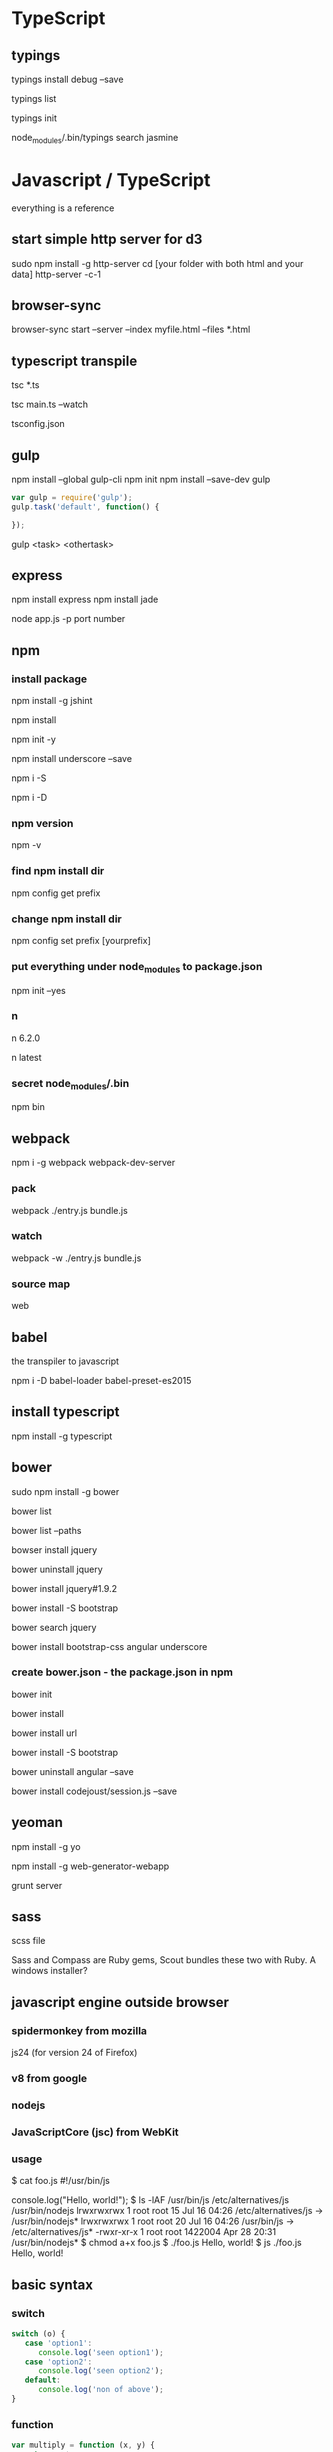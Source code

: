 #+STARTUP: overview
#+STARTUP: indent
#+TAGS: memorize(a) unknown(u)

* TypeScript

** typings

typings install debug --save
# update typings.json

typings list

typings init

# if you install typings locally, you should do
node_modules/.bin/typings search jasmine

* Javascript / TypeScript
everything is a reference

** start simple http server for d3
sudo npm install -g http-server
cd [your folder with both html and your data]
http-server -c-1
** browser-sync
browser-sync start --server --index myfile.html --files *.html
** typescript transpile
tsc *.ts

# Initializes a watcher process that will keep main.js up to date.
tsc main.ts --watch

# use tsconfig.json to organize the transpilation
tsconfig.json

** gulp
npm install --global gulp-cli
npm init
npm install --save-dev gulp

#+BEGIN_SRC javascript
var gulp = require('gulp');
gulp.task('default', function() {

});
#+END_SRC

# to run task
gulp <task> <othertask>
** express

npm install express
npm install jade

node app.js -p port number

** npm
*** install package

# -g install globally
npm install -g jshint

# usually new packages will be installed to npm_modules

# read packaeg.json and install everything in it
npm install

# write dependency to package.json
npm init -y
# or npm init --yes
npm install underscore --save
# save to package.json

# or in short
npm i -S
# equivalent to npm install --save

npm i -D
# npm install --save-dev
# --dev-save: developmental dependency
# dev-dependency : essential for development and deployment, not for real use
*** npm version
npm -v
*** find npm install dir
npm config get prefix
*** change npm install dir
npm config set prefix [yourprefix]
*** put everything under node_modules to package.json
npm init --yes
*** n
# install version 6.2.0
n 6.2.0

# install latest version
n latest
*** secret node_modules/.bin
# when script runs some software, it looks for node_modules/.bin
# you can see by
npm bin

** webpack

# webpack allows bundling every dependencies into one file, and make execution faster
npm i -g webpack webpack-dev-server

*** pack
webpack ./entry.js bundle.js

*** watch
webpack -w ./entry.js bundle.js

*** source map
web

** babel

the transpiler to javascript

npm i -D babel-loader babel-preset-es2015

** install typescript

npm install -g typescript

** bower

sudo npm install -g bower

bower list

# list path so that I can copy paste
bower list --paths 

# install
bowser install jquery

# unintsall
bower uninstall jquery

# install a specific version
bower install jquery#1.9.2

# can install css as well
bower install -S bootstrap

# can search a package using title
bower search jquery

# install mutliple packages
bower install bootstrap-css angular underscore

*** create bower.json - the package.json in npm
bower init

bower install

# install from a specific url
bower install url

# saev to bower.json
bower install -S bootstrap

bower uninstall angular --save

bower install codejoust/session.js --save

** yeoman

npm install -g yo

npm install -g web-generator-webapp

grunt server

** sass

scss file

Sass and Compass are Ruby gems, Scout bundles these two with Ruby. A windows installer?

** javascript engine outside browser
*** spidermonkey from mozilla
js24 (for version 24 of Firefox)
*** v8 from google
*** nodejs
*** JavaScriptCore (jsc) from WebKit
*** usage
$ cat foo.js 
#!/usr/bin/js

console.log("Hello, world!");
$ ls -lAF /usr/bin/js /etc/alternatives/js /usr/bin/nodejs
lrwxrwxrwx 1 root root      15 Jul 16 04:26 /etc/alternatives/js -> /usr/bin/nodejs*
lrwxrwxrwx 1 root root      20 Jul 16 04:26 /usr/bin/js -> /etc/alternatives/js*
-rwxr-xr-x 1 root root 1422004 Apr 28 20:31 /usr/bin/nodejs*
$ chmod a+x foo.js 
$ ./foo.js 
Hello, world!
$ js ./foo.js
Hello, world!
** basic syntax
*** switch
#+BEGIN_SRC javascript
switch (o) {
   case 'option1':
      console.log('seen option1');
   case 'option2':
      console.log('seen option2');
   default:
      console.log('non of above');
}
#+END_SRC

*** function
#+BEGIN_SRC javascript
var multiply = function (x, y) {
   return x * y;
};
//Note the ";" at the end. compare this with "def multiply(x,y)" python way and "int multiply(int x, int y)" the C way.
// or
function multiply(x,y) {
   return x * y;
}
//Note the absence of ";"
#+END_SRC
Any function without an explicit return is going to return "undefined"

The difference between assigning an anonymous function to a function and defining a function with the same name is that one can assign variable to another function.
*** object definition

#+BEGIN_SRC javascript
var myobj = {
   age: 30,
   country: "China"
}

// or equivalently, 

var myobj = new Object();
myobj.name = 'Bob Smith';
myobj.age = 30;

var me = new Object();
me.name = "waa";
me["age"] = 30;
var newArray = [[1,2,3],[1,2],[{a:4}]];

// JavaScript object is like a dictionary (Python) or hash (Perl)
#+END_SRC

*** class definition
class is defined as a "function" in JavaScript!!!
#+BEGIN_SRC javascript
function Person(name, age) {
    this.name = name;
    this.age = age;
}

var bob = new Person('Bob Smith', 30);
#+END_SRC

class can have method defined to constructor
#+BEGIN_SRC javascript
function Rectange(height, width) {
    this.height = height;
    this.width = width;
    this.calcArea = function() {
        return this.height * this.width;
    };
};
#+END_SRC

*** object method definition

#+BEGIN_SRC javascript
var Bucky = {
  printFirstName: function(){
    console.log("My name is Bucky");
    console.log(this === Bucky);
  }
};
// to call
Bucky.printFirstName();

function doSomethingWorthless() {
  console.log(this === global); // default "this" is global
}
doSomethingWorthless()
#+END_SRC

#+BEGIN_SRC javascript
var bob = new Object();
bob.name = 'Bob Smith';
bob.age = 30;
bob.setAge = function(newAge) {
    this.age = newAge;
}

bob.setAge(40);

bob.getYearOfBirth = function () {
   return 2014 - this.age;
};
#+END_SRC

another example
#+BEGIN_SRC javascript
var square = new Object();
square.sideLength = 6;
square.calcPerimeter = function() {
    return this.sideLength * 4;
};
// help us define an area method here
square.calcArea = function() {
    return this.sideLength * this.sideLength;
};
#+END_SRC

*** define class method and class object using "prototype"
#+BEGIN_SRC javascript

function User() {
  this.name = "";
  this.life = 100;
  this.giveLife = function giveLife(targetPlayer) {
    targetPlayer.life += 1;
    console.log(this.name + " gave 1 life to "+targetPlayer.name);
  }
}

var Bucky = new User();
var Wendy = new User();
Bucky.name = "Bucky";
Wendy.name = "Wendy";

Bucky.giveLife(Wendy);
console.log("Bucky: "+Bucky.life);
console.log("Wendy: "+Wendy.life);

// You can add functions to all objects
User.prototype.uppercut = function uppercut(targetPlayer) {
  targetPlayer.life -= 3;
  console.log(this.name + " just uppercutted "+targetPlayer.name);
};

Wendy.uppercut(Bucky);

// You can add properties to all objects
User.prototype.magic = 60;

console.log(Bucky.magic);
console.log(Wendy.magic);

#+END_SRC
*** accessing object properties
There are 2 ways of accessing properties in Javascript.

1. the dot notation
var name = bob.name;

2. the bracket notation
var name = bob["name"];

*** setTimeout()
is not pausing the program, is setting schedule.

** window object
every property in "window" object is a global variable.
#+BEGIN_SRC js
window.foo = 42;
alert(foo); //alerts 42
var bar = 3;
alert(window["bar"]); //alerts 3

if(window.prompt("Enter Password") === "secret") {
  window.location.hash = "authorized";
  window.open("secretPage.html");
}
// is the same as
if(prompt("Enter Password") === "secret") {
  location.hash = "authorized";
  open("secretPage.html");
}
#+END_SRC
** module import/export

modules imported are shared, multiple "require" results in the same import

movies.js
#+BEGIN_SRC javascript
function func_a() {
  console.log("a");
}
function func_b() {
  console.log("b");
}
module.exports.var_a = func_a;
#+END_SRC

app.js
#+BEGIN_SRC javascript
var movies = require("./movies"); // no ".js" suffix
movies.var_a();
#+END_SRC

*** another way
since every file has 
module.exports = {}
in the top implicitly

so one can also do
#+BEGIN_SRC javascript
module.exports = {

  func_a: function(){
     console.log("a");
  }, // note the , instead of ;
  favMovie: "theMatrix",
};
#+END_SRC

*** make a non-shared "object factory"
movies.js
#+BEGIN_SRC javascript
module.exports = function() {
  return{
    favMovie: ""
  };
};
#+END_SRC

emily.js
#+BEGIN_SRC javascript
var movies = require('./movies');
var emilyMovies = movies();
#+END_SRC
** string concatenation

#+BEGIN_SRC javascript
var name='Sally Bowles';
console.log("sally's name " + name);
#+END_SRC

string concatenation works for non-string variables, e.g.,
#+BEGIN_SRC javascript
var age = 16;
console.log("sally's age " + age);
#+END_SRC

** confirm
confirm('This is an example of using JS to create some interaction on a website. Click OK to continue!');
** prompt
var p=prompt("where are you from");
** console.log
console.log(2*5)
console.log("hello")
** if else
if ("Wanding".length < 7) {
    console.log("Let's go down the first road!");
} else {
    console.log("Let's go to the second road!");
}
** substring
s.substring(x,y)
x: 0-based first index
y: 0-based first index unwanted
** var
var myAge=19;
** function
var divideByThree = function (number) {
    var val = number / 3;
    console.log(val);
    return false;
};
** for loop
for (var i = 1; i < 11; i = i + 1){
console.log(i);
}
** array
var mixed = [34, "candy", "blue", 11];
*** create an array of people
#+BEGIN_SRC javascript

function Person (name, age) {
    this.name = name;
    this.age = age;
}

var family = new Array();
family[0] = new Person('alice', 40);
family[1] = new Person('bob', 42);
family[2] = new Person('michelle', 8);
#+END_SRC

*** loop over array
for (var i = 0; i < cities.length; i++) {
    console.log("I would like to visit " + cities[i]);
}
** do while
do {
console.log("something");
} while (cond);
** not a number
var isEven = function(number) {
  // Your code goes here!
  if (number % 2 == 0) {
      return true;
  } else if (isNaN(number)) {
      return "not a number";
  } else {
      return false;
  }
};
** == vs ===
console.log(19=='19'); //true
console.log(19==='19'); //false

== compare only values
=== compare values and types
* bioinformatics
** circos
> cd example

# run.out will contain debug report
# image files are circos.png and circos.svg
> ./run

# explicitly specify configuration file
> ../bin/circos -conf etc/circos.conf
# with more debugging
> ../bin/circos -conf etc/circos.conf -debug_group summary,io,timer
# with all debugging
> ../bin/circos -conf etc/circos.conf -debug_group _all
# silently
> ../bin/circos -conf etc/circos.conf -silent

bin/circos -conf etc/circos.conf 
           -outputdir /path/to/your/output/directory 
           -outputfile yourimage.png

circos -param karyotype=myfile.txt ...
circos -param image/radius=500p
circos -param ideogram/show=no

undefine parameter
circos -param chromosomes=undef

** cram
convert bam to cram
samtools view -T yeast.fasta -C -o yeast.cram yeast.bam

bwa mem yeast.fasta y1.fastq y2.fastq | \
samtools sort -O bam -l 0 -T /tmp - | \
samtools view -T yeast.fasta -C -o yeast.cram -

samtools view yeast.cram

bwa mem -R '@RG\tID:foo\tSM:bar\tLB:library1' yeast.fasta y1.fastq y2.fastq > yeast.sam

samtools sort -O bam -T /tmp -l 0 -o yeast.bam yeast.sam

samtools fixmate -O bam <lane.sam> <lane_fixmate.bam>

java -Xmx2g -jar GenomeAnalysisTK.jar -T RealignerTargetCreator -R <ref.fa> -I <lane.bam> -o <lane.intervals> --known <bundle/b38/Mills1000G.b38.vcf>
java -Xmx4g -jar GenomeAnalysisTK.jar -T IndelRealigner -R <ref.fa> -I <lane.bam> -targetIntervals <lane.intervals> --known <bundle/b38/Mills1000G.b38.vcf> -o <lane_realigned.bam>

java -Xmx4g -jar GenomeAnalysisTK.jar -T BaseRecalibrator -R <ref.fa> -knownSites >bundle/b38/dbsnp_142.b38.vcf> -I <lane.bam> -o <lane_recal.table>
java -Xmx2g -jar GenomeAnalysisTK.jar -T PrintReads -R <ref.fa> -I <lane.bam> --BSQR <lane_recal.table> -o <lane_recal.bam>

java -Xmx2g -jar MarkDuplicates.jar VALIDATION_STRINGENCY=LENIENT INPUT=<lane_1.bam> INPUT=<lane_2.bam> INPUT=<lane_3.bam> OUTPUT=<library.bam>

samtools merge <sample.bam> <library1.bam> <library2.bam> <library3.bam>
samtools index <sample.bam>

** bedtools
*** count GC content in a bed file/gff file
bedtools nuc -fi hg19.fa -bed exons.bed
*** how many feature B are overlapping feature A?
bedtools intersect -a A -b B -c
**** count C methylation in each window
bedtools intersect -c -a window.bed -b cytosine.bed
*** count base overlap between feature A and feature B?
bedtools intersect -a A -b B -wo
*** how to output feature A that are NOT overlapping with any feature B?
bedtools intersect -a A -b B -v
*** how to require minimal fraction of overlap A by a feature B?
bedtools intersect -a A -b B -wo -f 0.50
*** how to sort and use sorted bed files?
Each dataset must be sorted by the chromosome and then by start position
sort -k1,1 -k2,2n
*** how to overlap feature A with multiple feature B, C, D
require bedtools 2.21.0
bedtools intersect -a A -b B C D -sorted
# how many cpg, gwas and chromHmm are overlapping with exons?
bedtools intersect -a exons.bed -b cpg.bed gwas.bed hesc.chromHmm.bed -sorted
**** using -names for labeling compared features.
bedtools intersect -a exons.bed -b cpg.bed gwas.bed hesc.chromHmm.bed -sorted -wa -wb -names cpg gwas chromhmm | head -10000 | tail -10
*** given bam and a bed file, find region in the bed not covered by the bam
bedtools genomecov -ibam aln.bam -bga | awk '$4==0' | bedtools intersect -a regions -b - > foo

*** find genome coverage of a bam file
by base
bedtools genomecov -ibam aln.bam -d
by bedGraph
bedtools genomecov -ibam aln.bam -bg
by bedGraph with zero coverage
bedtools genomecov -ibam aln.bam -bga

*** report coverage accounting for split alignment (as in RNA seq, across exons)
bedtools genomecov -ibam aln.bam -split

*** report coverage by reads on + strand 
bedtools genomecov -ibam aln.bam -bg -strand +

*** identify regions of the genome with sufficient coverage
bedtools genomecov -ibam aln.bam -bg | awk '$4>50'

*** annotate a bed with difference counts
bedtools annotate -counts -i target.bed -files genes.bed conserve.bed knownvar.bed

*** extract tag from bam
bedtools bamtobed -i aln.bam -tag NM

*** bamtofastq in bedtools
# sort by qname first
samtools sort -n aln.bam aln.qsort
bedtools bamtofastq -i aln.bam -fq s1.fq -fq2 s2.fq

*** group features by genomic proximity
bedtools cluster -i in.bed -d 1000 # cluster all intervals within 1000 bp 

*** how to compare coverage across samples
bedtools unionbedg -i 1.bg 2.bg 3.bg -header -names sample1 sample2 sample3

*** compare calling results from multiple samples
bedtools unionbedg -i snp1.bg snp2.bg -filler -/-
chr1 0 1 A/G C/C A/G
chr1 5 6 C/T -/- C/T
chr1 7 8 -/- T/T -/-

*** search near features
bedtools window -w 5000 -a a.bed -b b.bed
#searches 5kb up and downstream of each feature in a

** bedops

*** sort-bed
For example, the following command allocates two gigabytes of memory to sorting a large BED file:

#+BEGIN_SRC sh
$ sort-bed --max-mem 2G unsortedBigData.bed > sortedBigData.bed
#+END_SRC

This revision of sort-bed includes the functionality of the former BEDOPS bbms (Big Bed Merge Sort) script, which implemented a merge sort of BED input on memory-constrained workstations.

With bbms, once each of the subsets was sorted in memory with sort-bed, sorted output was constructed from the entire set, applying a multiset union operation with BEDOPS bedops.

** how to unmark sam's duplicate flag
samtools view -h input.bam | awk '{if(and($2,1024)){$2-=1024}; print}' | samtools view -Sb > input.unmarked.bam
** to use BioPerl to change 1-letter amino acid code to 3-letter amino acid code
perl -MBio::SeqUtils -alne 'print "p.".$Bio::SeqUtils::THREECODE{$F[6]}.$F[2].$Bio::SeqUtils::THREECODE{$F[7]};' <input file>
** how to sort chr1, chr20 etc?
use --version-sort see:
sort -V
it sorts natural numbers within text
see also vcf-sort which uses sort -V
* mongoDB
# start server
mongod --dbpath ~/data/db

restart and stop using "service".
$ brew services restart mongodb
$ brew services stop mongodb

Then I ran mongod --config /usr/local/etc/mongod.conf, and the problem was gone.

waiting for connections on port 27017

> show dbs
local  0.000GB
# create and use database (new) contactlist
> use contactlist
switched to db contactlist
> db.contactlist.insert({name: 'Tom', email: 'tom@email.com', number: '(444) 444-4444'})
WriteResult({ "nInserted" : 1 })
> db.contactlist.find()
{ "_id" : ObjectId("57defa3801238164ed59e404"), "name" : "Tom", "email" : "tom@email.com", "number" : "(444) 444-4444" }
> show dbs
contactlist  0.000GB
local        0.000GB
>

# pretty print .pretty()
> db.contactlist.find().pretty()
{
        "_id" : ObjectId("57defa3801238164ed59e404"),
        "name" : "Tom",
        "email" : "tom@email.com",
        "number" : "(444) 444-4444"
}

> db.contactlist.insert([{name:'Tracy',email:'tracy@testemail2.com',number:'(555) 555-5555'}, {name:'Tucker',email:'tucker@testemail3.com',number:'(777) 777-7777'}])

> db.contactlist.find()
{ "_id" : ObjectId("57defa3801238164ed59e404"), "name" : "Tom", "email" : "tom@email.com", "number" : "(444) 444-4444" }
{ "_id" : ObjectId("57defb2e01238164ed59e405"), "name" : "Tracy", "email" : "tracy@testemail2.com", "number" : "(555) 555-5555" }
{ "_id" : ObjectId("57defb2e01238164ed59e406"), "name" : "Tucker", "email" : "tucker@testemail3.com", "number" : "(777) 777-7777" }

> db.contactlist.remove({_id:"57df10d65f75b548d941088e"})
WriteResult({ "nRemoved" : 1 })

# populate existing data
mongoimport --db test --collection users --drop --file user_list.json

* unix

** rasterize pdf from R
convert -density 300 largeVectorFileFromR.pdf out.pdf
** use telnet to send http request
telnet appliance 80
GET /process.php?email=malan&password1=asasasas&password2=z HTTP/1.1 Host: appliance
** amazon EC2 setup

.ssh
Host ams
     HostName ec2-107-22-102-40.compute-1.amazonaws.com
     Port 22
     User ubuntu
     IdentityFile ~/Dropbox/personal/2016_AWS_pem/wandingVAI.pem

** enable CGI

# in /etc/apaches/httpd.conf

LoadModule cgi_module modules/mod_cgi.so

# The ScriptAlias directive tells Apache that a particular directory is set aside for CGI programs. Apache will assume that every file in this directory is a CGI program, and will attempt to execute it, when that particular resource is requested by a client.
ScriptAlias /cgi-bin/ /user/local/apache2/cgi-bin/

# the Options directive to specify that CGI execution was permitted in a particular directory:
<Directory /usr/local/apache2/htdocs/your-cgi-dir>
  Options +ExecCGI
</Directory>

# AddHandler directive tells the server to treat all files with the cgi or pl extension as CGI programs:
AddHandler cgi-script .cgi .pl

** apache2 on ubuntu
*** basic setup
go to /etc/apache2
apache2.conf - main configuration for the server
ports.conf - ports that virtual hosts should listen on
conf.d/ - control specific aspects of apache, e.g. SSL
sites-available/ - This directory contains all of the virtual host files that define different web sites. 
sites-enabled/:
mods-[enabled, available]
*** apache2.conf - ROOT CONFIG FILE
turn off the mentioning of apache in HTTP header

*** start, stop and check status of apache2

# start
sudo service apache2 start
sudo /etc/init.d/apache2 start
sudo start apache2 # Upstart/initctl way, doesn't work for me!

# stop
sudo service apache2 stop
sudo /etc/init.d/apache2 stop

# status
sudo service apache2 status
or
sudo /etc/init.d/apache2 status

# reload config files
sudo service apache2 reload

# note that service command runs what is inside /etc/init.d
service --status-all
# checks all status of all the services.

*** /etc/apache2
**** Timeout
server has a maximum of 300 seconds to fulfill each request
**** KeepAlive
"On": allow each connection to remain open to handle multiple requests from the same client
"Off": each request will have to establish a new connection
**** MaxKeepAliveRequests
**** KeepAliveTimeOut
**** MPM Configuration (Multi-Processing Module)
apache2 -l - 

*** apache2ctl
sudo apache2ctl graceful
sudo apache2ctl graceful-stop

These commands wait until all requests for web pages have been served before restarting/stopping the web server so that your user's don't get half a web page.

*** virtual host file
/etc/apache2/sites-available/000-default.conf

The default Virtual Host is configured to handle any request on port 80, the standard http port. This is defined in the declaration header where it says "*:80", meaning port 80 on any interface.

This does not mean that it will necessarily handle each request to the server on this port however. Apache uses the most specific Virtual Host definition that matches the request. This means that if there was a more specific definition, it could supersede this definition.

ServerAdmin : contact email when there is server problem
This can be inserted into an error page if you have "ServerSignature" set to "Email" in the "/etc/apache2/conf.d/security" file, so make sure you are willing to receive the mail if you adjust that setting.

**** ServerName: the domain name or IP address the request should handle

**** ServerAlias : A good use-case for this is adding the same domain preceded by "www."

**** DocumentRoot : location of the content, default to /var/www on ubuntu

You can 
sudo vi /etc/apache2/sites-available/000-default.conf
and change DocumentRoot to 

*** log of apache

tail /var/log/apache2/access.log

*** error of apache

tail /var/log/apache2/error.log

*** set Directory access privilege

apache2 >= 2.4
#+BEGIN_SRC plain
<Directory /home/ubuntu/>
  Require all granted
</Directory>
#+END_SRC

apache2 <= 2.2
#+BEGIN_SRC plain
<Directory /home/ubuntu/>
  Order allow,deny
  Allow from all
</Directory>
#+END_SRC

*** set host DNS association
sudo vi /etc/hosts

#+BEGIN_SRC plain
127.0.0.1        localhost
255.255.255.255  broadcasthost
::1              localhost
fe80::1%lo0      localhost
192.168.151.128  davidsecretwebsite.com # private IP associated with customized website
#+END_SRC

*** cookies are stored on /tmp of the server

*** allow symlinks to access to another directory
<VirtualHost....>

..... stuff .....

Alias /mydir /a/b/c

</VirtualHost>
then you could access the text file like so:

domain.com/mydir/myfile.txt
Note that this needs to take place in the central configuration file, not a .htaccess file.

Symlinks are an option too. Make sure you have

Options +FollowSymlinks

** apache2 on mac

# on a mac, sometimes, apache is called httpd
sudo /usr/sbin/apachectl start/stop/restart/status/graceful/configtest/graceful-stop
or
sudo apachectl start/stop/restart/status/graceful/configtest/graceful-stop

# use ps -eaf | grep httpd to check if httpd is running

# based on manual, apachectl restart is equivalent to apachectl -k restart

http://localhost

# check syntax of apachectl
apachectl configtest

# default config
/etc/apache2/httpd.conf

# check apache version
httpd -v

*** user sites

mkdir ~/Sites

# check /etc/apache2/users/wandingzhou.conf
# create one if you don't have (very likely)

#+BEGIN_SRC plain
<Directory "/Users/wandingzhou/Sites/">
AllowOverride All
Options Indexes MultiViews FollowSymLinks
Require all granted
</Directory>
#+END_SRC
# "AllowOverride All" allows .htaccess file to override the access permission

chmod 644 wandingzhou.conf

uncomment the following in /etc/apache2/httpd.conf
#+BEGIN_SRC plain
LoadModule authz_core_module libexec/apache2/mod_authz_core.so
LoadModule authz_host_module libexec/apache2/mod_authz_host.so
LoadModule userdir_module libexec/apache2/mod_userdir.so

LoadModule php5_module libexec/apache2/libphp5.so
Include /private/etc/apache2/extra/httpd-userdir.conf
#+END_SRC
# first 2 should be uncommented from clean install, you just need to uncomment the 3rd.

uncomment the following in /etc/apache2/extra/httpd-userdir.conf
#+BEGIN_SRC plain
Include /private/etc/apache2/users/*.conf
#+END_SRC

then the document /Users/wandingzhou/sites/
is viewable at http://localhost/~wandingzhou

"LoadModule php5_module libexec/apache2/libphp5.so" in httpd.conf enables php
to test put
#+BEGIN_SRC php
<?php phpinfo(); ?>
#+END_SRC
into phpinfo.php
and open
http://localhost/~wandingzhou/phpinfo.php

*** mysql insall

mysql.server start

**** set root password
/usr/local/mysql/bin/mysqladmin -u root password 'yourpasswordhere'

**** autostart mysql on reboot

sudo nano /Library/LaunchDaemons/com.mysql.mysql.plist

#+BEGIN_SRC xml
<!--?xml version="1.0" encoding="UTF-8"?-->
<plist version="1.0">
  <dict>
    <key>KeepAlive</key>
    <true />
    <key>Label</key>
    <string>com.mysql.mysqld</string>
    <key>ProgramArguments</key>
    <array>
      <string>/usr/local/mysql/bin/mysqld_safe</string>
      <string>--user=mysql</string>
    </array>        
  </dict>
</plist>
#+END_SRC

then
sudo chown root:wheel /Library/LaunchDaemons/com.mysql.mysql.plist
sudo chmod 644 /Library/LaunchDaemons/com.mysql.mysql.plist
sudo launchctl load -w /Library/LaunchDaemons/com.mysql.mysql.plist

**** fix to 2002 MySQL Socket error

Fix the looming 2002 socket error – which is linking where MySQL places the socket and where OSX thinks it should be, MySQL puts it in /tmp and OSX looks for it in /var/mysql the socket is a type of file that allows mysql client/server communication.

sudo mkdir /var/mysql
sudo ln -s /tmp/mysql.sock /var/mysql/mysql.sock

*** phpmyadmin

tar zxvf phpMyAdmin-4.6.4-english.tar.gz
to ~/Sites/phpmyadmin # rename to this

mkdir ~/Sites/phpmyadmin/config
chmod o+w ~/Sites/phpmyadmin/config

http://localhost/~wandingzhou/phpmyadmin/setup/

new server > Authentication > User / Password > save

Make sure you click on save, then a config.inc.php is now in the /config directory of phpmyadmin directory, move this file to the root level of /phpmyadmin and then remove the now empty /config directory.

http://localhost/~wandingzhou/phpmyadmin/

**** alternative (using config.sample.inc.php)

cd /Library/WebServer/Documents/
tar -xvf ~/Downloads/phpMyAdmin-3.5.2.2-english.tar.gz
mv phpMyAdmin-3.5.2.2-english/ phpmyadmin
cd phpmyadmin
mv config.sample.inc.php config.inc.php

*** upgrade phpmyadmin
To upgrade phpmyadmin just download the latest version and copy the older ‘config.inc.php‘ from the existing directory into the new folder and replace – backup the older one just in case.

*** set _www user

sudo chown -R _www ~/Sites/testsite
or
sudo chown -R _www /Library/WebServer/Documents/testsite

sudo chmod -R a+w ~/Sites/testsite

** pigz

tar cf - paths-to-archive | pigz > archive.tar.gz

-9 gives better compression, and -p 32 gives 32 cores

tar cf - paths-to-archive | pigz -9 -p 32 > archive.tar.gz

tar -xvf --use-compress-program=pigz filenamehere.

(-z amounts to --use-compress-program=gzip)

pigz -dc target.tar.gz | tar xf -

** "readlink -f" and realpath
realpath is deprecated, use "readlink -f"
** split
for i in reads/*.txt; do split -a 3 -d -l 12000000 ${i} reads_split/$(basename $i); done
** relink files
find . -type l -lname '/primary/home/wandingzhou/*' | while read f; do ff=$(readlink $f); ln -nsf ${ff/wandingzhou/wanding.zhou} $f; done
** join
http://www.albany.edu/~ig4895/join.htm

inner join
join -1 2 -2 2 1.txt 2.txt

left outer join
join -a1 -1 2 -2 2 1.txt 2.txt

outer join
join -a1 -a2 -1 2 -2 2 -o 0 1.1 2.1 -e "0" 1.txt 2.txt
** constantly watch command issued over time
while true; do ls -l; sleep 5; done
** specify password to ssh/scp without having to respond to prompt
sed 's/.\///' temp | while read f; do sshpass -p "57_NwAC1" scp vai2:/data/largeS2/$f ${f//\//_}; echo $f; done
** curl download http
curl -s http://jaspar.genereg.net/html/DOWNLOAD/bed_files/ | grep href | grep '.bed' | sed 's/.*href="//' | sed 's/".*//' | while read file; do echo $file; curl -OL http://jaspar.genereg.net/html/DOWNLOAD/bed_files/$file; done

-s is --silent, no output of error messge or progress
-O use remote name
-L follow indirect link

remember to quote the link when something weird happens
for example
curl -OL 'https://www.encodeproject.org/metadata/type=experiment&replicates.library.biosample.donor.organism.scientific_name=Mus%20musculus/metadata.tsv'
** encryption and decryption using openssl

encrypt:
tar cz target_folder | openssl enc -aes-256-cbc -e > target.tar.gz.enc
openssl enc -aes-256-cbc -e -in test.csv -out test.csv.enc

decrypt
openssl aes-256-cbc -d -in out.tar.gz.enc -out decrypted.tar.gz

decrypt:
openssl aes-256-cbc -d -in target.tar.gz.enc | tar xz

sidenote: zip encryption is not safe
** using gpg for encryption
gpg --encrypt out.tar.gz

** other
*** change default bash
edit /etc/shells and make sure the shell you want to use is in that file
chsh -s /usr/local/bin/bash
*** convert rows to columns
**** paste -s -d, input_file (best)
**** use tr
tr "\n" "," < input_file
and remove last comma
tr "\n" ","  < input_file | sed 's/,$//'
**** use xargs and sed
xargs < infile | sed 's, ,\,,g'
**** use awk
awk 'BEGIN{FS="";ORS=","} {print}' test | sed 's/,$//'

*** how to remove blank lines
grep -v "^$" file.txt
sed '/^$/d' file.txt
awk '/./' file.txt
tr -s '\n' < file.txt

*** how to show non-printable characters like line end and tab
cat -vet | less
*** how to merge extra blank lines
cat -s
*** how to remove all blank space
#+BEGIN_SRC sh
echo -e ' test test test ' | tr -d '[[:space:] ]'
# testtesttest
#+END_SRC

*** how to remove leading and trailing white space
sed
#+BEGIN_SRC sh
$(echo -e "${FOO}" | sed -e 's/^[[:space:] ]*//' -e 's/[[:space:] ]*$//')"
#+END_SRC

xargs
#+BEGIN_SRC sh
echo "   lol  " | xargs
#+END_SRC

pure bash
#+BEGIN_SRC sh
var="    abc    "
var="${var#"${var%%[![:space:]]*}"}"   # remove leading whitespace characters
var="${var%"${var##*[![:space:]]}"}"   # remove trailing whitespace characters
echo "===$var==="

trim() {
    local var="$*"
    var="${var#"${var%%[![:space:]]*}"}"   # remove leading whitespace characters
    var="${var%"${var##*[![:space:]]}"}"   # remove trailing whitespace characters
    echo -n "$var"
}
#+END_SRC

** lftp
lftp
> open -u name,password -p port site
> open -u anonymous,ftpuser@adobe.com -p 21 ftp.adobe.com

add site
> site addip admin mewbies@127.0.0.1

login a site
> open ftp://ftp-trace.ncbi.nlm.nih.gov/sra/sra-instant/reads/ByStudy/sra/SRP%2FSRP032%2FSRP032967/SRR1029055/

list files
> ls

open a http site
> open http://gdac.broadinstitute.org/runs/analyses__2014_10_17/data/ESCA/20141017/

disconnect from site
> close

disconnect and exit
> exit
or
> quit
or
> bye

issue shell commands
> !mkdir downloads

change to local directory
> lcd downloads

bookmark site
> bookmark add adobe

list all bookmarks
> bookmark list

download directory (quotes are necessary only containing space)
> queue mirror "directory name"

download file (quotes are necessary only containing space)
> queue pget "my file"

queue automatically starts

view queued commands
> queue
Now executing: [2] mirror SRR1029056 -- 625M/18G (3%) 5.42 MiB/s
Commands queued:
 1. mirror SRR1029055

delete job number 1
> queue -d 1

delete entire queue
> queue -d

view jobs in waiting
> jobs

cancel a transfer
> Ctrl+c

resume download
> mirror -c "directory name"
> pget -c "file name"

configuration
~/.lftprc

view default configuration
> set -a

skip file_id.diz, *.nfo and any directory and [
> set mirror:exclude-regex ^.*file_id\.diz.*$\|^.*\.nfo.*$\[.*$
one can put the above to .lftprc

*** one liner
upload a file (one liner)
lftp -e "put /local/path/yourfile.mp4; bye' -u user,password ftp.foo.com

download binary mode
lftp -e 'set net:timeout 10; get yourfile.mp4; bye' -u user,password ftp.foo.com

upload a directory (reverse mirror)
lftp -e 'mirror -R /local/path/ /' -u user,password ftp.foo.com

recursive down (mirror)
lftp -e 'mirror / /local/path/' -u user,password ftp.foo.com

recursive upload with regular expression
lftp -e 'mirror -R -i "\.(html?|css|js)$" /local/path/ /' -u user,password ftp.foo.com

non recursive upload
lftp -e 'mirror -R -r -i "\.(html?|css|js)$" /local/path/ /' -u user,password ftp.foo.com

*** special characters in username and password
lftp -e 'put /local/path/yourfile.mp4; bye' -u user,password\!\! ftp.foo.com

** ncftp
ncftp ftp://ftp.ncbi.nlm.nih.gov/1000genomes/ftp/release/20130502/supporting/GRCh38_positions/
get *.gz
** find
*** let find -regex support [ [:digit:]]
does not support POSIX character classes like [ [:digit:] ]
or you can do 
find -regextype posix-extended -regex '.*[ [:digit:] ]'
*** find -exec
**** change mode of all directories
find . -type d -exec chmod 777 {} \;
*** find subfolders in the current directory (including the current directory)
find . -type d -maxdepth 1 | wc -l 
*** find with regular expression
http://www.gnu.org/software/findutils/manual/html_mono/find.html#Regular-Expressions
Regular expressions with character classes (e.g. [[:digit:]]) are not supported in the default regular expression syntax used by find. You need to specify a different regex type such as posix-extended in order to use them.
The regular expression counts from the "./" or the relative mother path. Therefore, one'd better use the following (start from ".*"):
find . -regex ".*COG.*_phyml_tree.*"
find . ! -regex '.*.phylip$' -type f | xargs rm -f
GNU Emacs style regular expression
1. No need to escape '.'. File name MATCH from the beginning. It is not a search as is the case in Perl.
2. no character classes such as  [[:digit:]] Need to use [0-9] instead.
3. escape + and ? only (\+ and \?)
4. ‘\<’ matches the beginning of a word
5. ‘\>’ matches the end of a word
6. ‘\b’ matches a word boundary
7. ‘\B’ matches characters which are not a word boundary
8. ‘\`’ matches the beginning of the whole input
9. ‘\'’ matches the end of the whole input
-regextype change regular expression type
-regextype emacs
-regextype posix-awk
-regextype posix-basic
-regextype posix-egrep
-regextype posix-extended
find . -regextype posix-extended -regex '.*COG[[:digit:]]+.phylip$'

*** find -name and -iname (case insensitive)
find /usr/lib -name '*netcdf*'
find /usr/lib* -name '*netcdf*'
find /lib* -name '*netcdf*'
note we cannot put more than 1 wildcards in the pattern
e.g., find . -name *.log would work
but find . -name *alt* wouldn't work, need to put a quotation

*** find file names that doesn't match pattern
find . -maxdepth 1 ! -name *.py -print
-maxdepth 1 不搜索子目录
! -name 名字不是*.py

*** -and -or and other logic
find ! -regex '.*.sql' -and ! -regex '.*.txt'

*** find according to type
find -type f -executable | xargs chmod 644
find . -type d -exec chmod 777 {} \;

*** find with execution
It replaces the string ‘{}’ by the current file name being processed everywhere it occurs in the command. Both of these constructions need to be escaped (with a ‘\’) or quoted to protect them from expansion by the shell. The command is executed in the directory in which find was run.
find . -name "*.java" -exec wc -l '{}' \; | awk '{sum += $1} END {print sum}'
find . -type f -size +10000 -exec ls -al {} \;
find . -type d -exec chmod 777 {} \;
find . ! -name '*.net' -type f -exec rm {} \; 删除不含.net的普通文件
sudo find / -type f -name *.jpg -exec cp {} . \;
find . -atime +1 -type f -exec mv {} TMP \; # mv files older then 1 day to dir T
find . -name "-F" -exec rm {} \; # a script error created a file called -F
find . -exec grep -i "vds admin" {} \;
find . \! -name "*.Z" -exec compress -f {} \;
find . -type f \! -name "*.Z" \! -name ".comment" -print | tee -a /tmp/list
find . -user xuser1 -exec chown -R user2 {} \;
find . -exec grep PW0 {} \;
find . -exec grep -i "pw0" {} \;
find . -atime +6
find . -atime +6 -exec ll | more
find . -atime +6 -exec ll | more \;
find . -atime +6 -exec ll \;
find . -atime +6 -exec ls \;
find . -atime +30 -exec ls \;
find . -atime +30 -exec ls \; | wc -l
find . -name auth*
find . -exec grep -i plotme10 {};
find . -exec grep -i plotme10 {} \;
find . -ls -exec grep 'PLOT_FORMAT 22' {} \;
find . -print -exec grep 'PLOT_FORMAT 22' {} \;
find . -print -exec grep 'PLOT_FORMAT' {} \;
find . -print -exec grep 'PLOT_FORMAT' {} \;
find ./machbook -exec chown 184 {} \;
find . \! -name '*.Z' -exec compress {} \;
find . \! -name "*.Z" -exec compress -f {} \;
find /raid/03c/ecn -xdev -type f -print
find /raid/03c/ecn -xdev -path -type f -print
find / -name .ssh* -print | tee -a ssh-stuff
find . -name "*font*"
find . -name hpmcad*
find . -name *fnt*
find . -name hp_mcad* -print
find . -grep Pld {} \;
find . -exec grep Pld {} \;
find . -exec grep Pld {} \;
find . -exec grep PENWIDTH {} \; | more
find . -name config.pro
find . -name config.pro
find /raid -type d ".local_sd_customize" -print
find /raid -type d -name ".local_sd_customize" -print
find /raid -type d -name ".local_sd_customize" -ok cp /raid/04d/MCAD-apps/I_Custom/SD_custom/site_sd_customize/user_filer_project_dirs {} \;
find /raid -type d -name ".local_sd_customize" -exec cp /raid/04d/MCAD-apps/I_Custom/SD_custom/site_sd_customize/user_filer_project_dirs {} \;
find . -name xeroxrelease
find . -exec grep xeroxrelease {} \;
find . -name xeroxrelease
find . -name xeroxrelease* -print 2>/dev/null
find . -name "*release*" 2>/dev/null
find / -name "*xerox*" 2>/dev/null
find . -exec grep -i xeroxrelease {} \;
find /raid/03c/inwork -xdev -type f -print >> /raid/04d/user_scripts/prt_list.tmp
find . -exec grep '31.53' {} \;
find . -ls -exec grep "31/.53" {} \; > this.lis
find . -print -exec grep "31/.53" {} \; > this.lis
find . -print -exec grep 31.53 {} \; > this.lis
find . -exec grep -i pen {} /;
find . -exec grep -i pen {} \;
find . -print -exec grep -i pen {} \; | more
find . -exec grep -i pen {} \;
find . -atime +6 -exec ll | more \;
find . -atime +6 -exec ll \;
find . -atime +6 -exec ls \;
find . -atime +30 -exec ls \;
find . -atime +30 -exec ls \; | wc -l
find . \! -name '*.Z' -exec compress -f {} \;
find . -name 'cache*' -depth -exec rm {} \;
find . -name 'cache*' -depth -print | tee -a /tmp/cachefiles
find . -name 'cache[0-9][0-9]*' -depth -print | tee -a /tmp/cachefiles
find . -name 'hp_catfile' 'hp_catlock' -depth -print | tee -a /tmp/hp.cats
find . -name 'hp_catfile' -name 'hp_catlock' -depth -print | tee -a /tmp/hp.cats
find . -name 'hp_cat*' -depth -print | tee -a /tmp/hp.cats
find . -name 'hp_cat[fl]*' -depth -print | tee -a /tmp/hp.cats
find /raid -name 'hp_cat[fl]*' -depth -print
find . \! -name '*.Z' -exec compress -f {} \;
find . -name '*' -exec compress -f {} \;
find . -xdev -name "wshp1*" -print
find . -xdev -name "wagoneer*" -print
find . -name "xcmd" -depth -print
find /usr/contrib/src -name "xcmd" -depth -print
*** find file names that doesn't match pattern
find . -maxdepth 1 ! -name *.py -print
-maxdepth 1 不搜索子目录
! -name 名字不是*.py
*** -and -or and other logic
     find ! -regex '.*.sql' -and ! -regex '.*.txt'

*** note we cannot put more than 1 wildcards in the pattern
     e.g., find . -name *.log would work
     but find . -name *alt* wouldn't work
*** find all the executable regular files and change their privilege
     find -type f -executable | xargs chmod 644

*** some examples
***** find the total number of lines in multiple files
       find . -name "*.java" -exec wc -l '{}' \; | awk '{sum += $1} END {print sum}'
*** to find regular files in the directory
find . -type f | wc -l
*** unclassified
     find . ! -name '*.net' -type f -exec rm {} \; 删除不含.net的普通文件
     sudo find / -type f -name *.jpg  -exec cp {} . \;

     find . -type f -size +10000 -exec ls -al {} \;
     find . -atime +1 -type f -exec mv {} TMP \; # mv files older then 1 day to dir T
     find . -name "-F" -exec rm {} \;   # a script error created a file called -F
     find . -exec grep -i "vds admin" {} \;
     find . \! -name "*.Z" -exec compress -f {} \;
     find . -type f \! -name "*.Z" \! -name ".comment" -print | tee -a /tmp/list
     find . -name *.ini
     find . -exec chmod 775 {} \;
     find . -user xuser1 -exec chown -R user2 {} \;
     find . -name ebtcom*
     find . -name mkbook
     find . -exec grep PW0 {} \;
     find . -exec grep -i "pw0" {} \;
     find . -atime +6
     find . -atime +6 -exec ll | more
     find . -atime +6 -exec ll | more \;
     find . -atime +6 -exec ll \;
     find . -atime +6 -exec ls \;
     find . -atime +30 -exec ls \;
     find . -atime +30 -exec ls \; | wc -l
     find . -name auth*
     find . -exec grep -i plotme10 {};
     find . -exec grep -i plotme10 {} \;
     find . -ls -exec grep 'PLOT_FORMAT 22' {} \;
     find . -print -exec grep 'PLOT_FORMAT 22' {} \;
     find . -print -exec grep 'PLOT_FORMAT' {} \;
     find . -print -exec grep 'PLOT_FORMAT' {} \;
     find ./machbook -exec chown 184 {} \;
     find . \! -name '*.Z' -exec compress {} \;
     find . \! -name "*.Z" -exec compress -f {} \;
     find /raid/03c/ecn -xdev -type f -print
     find /raid/03c/ecn -xdev -path -type f -print
     find / -name .ssh* -print | tee -a ssh-stuff
     find . -name "*font*"
     find . -name hpmcad*
     find . -name *fnt*
     find . -name hp_mcad* -print
     find . -grep Pld {} \;
     find . -exec grep Pld {} \;
     find . -exec grep Pld {} \;
     find . -exec grep PENWIDTH {} \; | more
     find . -name config.pro
     find . -name config.pro
     find /raid -type d ".local_sd_customize" -print
     find /raid -type d -name ".local_sd_customize" -print
     find /raid -type d -name ".local_sd_customize" -ok cp /raid/04d/MCAD-apps/I_Custom/SD_custom/site_sd_customize/user_filer_project_dirs {} \;
     find /raid -type d -name ".local_sd_customize" -exec cp /raid/04d/MCAD-apps/I_Custom/SD_custom/site_sd_customize/user_filer_project_dirs {} \;
     find . -name xeroxrelease
     find . -exec grep xeroxrelease {} \;
     find . -name xeroxrelease
     find . -name xeroxrelease* -print 2>/dev/null
     find . -name "*release*" 2>/dev/null
     find / -name "*xerox*" 2>/dev/null
     find . -exec grep -i xeroxrelease {} \;
     find . -print -exec grep -i xeroxrelease {} \;
     find . -print -exec grep -i xeroxrelease {} \; > xeroxrel.lis
     find . -exec grep -i xeroxrel {} \;
     find . -print -exec grep -i xeroxrel {} \;
     find . -print -exec grep -i xeroxrel {} \; | more
     find /raid/03c/inwork -xdev -type f -print >> /raid/04d/user_scripts/prt_list.tmp
     find . -exec grep '31.53' {} \;
     find . -ls -exec grep "31/.53" {} \; > this.lis
     find . -print -exec grep "31/.53" {} \; > this.lis
     find . -print -exec grep 31.53 {} \; > this.lis
     find . -exec grep -i pen {} /;
     find . -exec grep -i pen {} \;
     find . -print -exec grep -i pen {} \; | more
     find . -exec grep -i pen {} \;
     find . -atime +6 -exec ll | more \;
     find . -atime +6 -exec ll \;
     find . -atime +6 -exec ls \;
     find . -atime +30 -exec ls \;
     find . -atime +30 -exec ls \; | wc -l
     find . \! -name '*.Z' -exec compress -f {} \;
     find . -name 'cache*' -depth -exec rm {} \;
     find . -name 'cache*' -depth -print | tee -a /tmp/cachefiles
     find . -name 'cache[0-9][0-9]*' -depth -print | tee -a /tmp/cachefiles
     find . -name 'hp_catfile' 'hp_catlock' -depth -print | tee -a /tmp/hp.cats
     find . -name 'hp_catfile' -name 'hp_catlock' -depth -print | tee -a /tmp/hp.cats
     find . -name 'hp_cat*' -depth -print | tee -a /tmp/hp.cats
     find . -name 'hp_cat[fl]*' -depth -print | tee -a /tmp/hp.cats
     find /raid -name 'hp_cat[fl]*' -depth -print
     find . \! -name '*.Z' -exec compress -f {} \;
     find . -name '*' -exec compress -f {} \;
     find . -xdev -name "wshp1*" -print
     find . -xdev -name "wagoneer*" -print
     find . -name "xcmd" -depth -print
     find /usr/contrib/src -name "xcmd" -depth -print
     find /raid -type d -name ".local_sd_customize" -exec ls {} \; 
     find /raid -type d -name ".local_sd_customize" \
     -exec cp /raid/04d/MCAD-apps/I_Custom/SD_custom/site_sd_customize/user_filer_project_dirs {} \;
** how to print pattern to pattern using sed and awk
sed -n '/StartPattern/,/EndPattern/p' FileName
awk '/StartPattern/,/EndPattern/' FileName

** join lines in a file                                            :unknown:
perl -ne 'chomp;print;' file
tr -d '\n' < file
awk '{printf $0;}' file
paste -s --delimiters="" file
sed -e :a  -e 'N;s/\n//;ta'  file
** delete character in line using tr
tr -d "\n"
remove all newline characters.

** how to use basic calculator (bc) in unix
-l load standard math library
bc -l <<< "5*7/3"
11.6666
$ result=$(echo "scale=2; 5 * 7 /3;" | bc)
$ echo $result
11.66

** to interpret MS dos (Windows) file with ^M                      :unknown:
The ^M that you are seeing is actually a CR or \r. If you want to test for carraige returns in a file, you want to look for \r. Try this on the file
dos2unix
or
tr '\r' '\n' < [file] > [output]

replace ^M with 
control v and then control M
sed "s/^M//g"

*** this is a better solution
tr -d "\015" <file1 
tr "\015" "\n" <file1
** ssh X11 tunneling
ssh -X
to make default, put in ~/.ssh/config
ForwardX11 yes
on the server side, put in /etc/ssh/sshd_config
X11Forwarding yes

** mkdir and cd into it
mkdir /foo/bar && cd $_;
$_ is the most recent parameter
** curl
*** download following redirection
curl -O -L http://sourceforge.net/...
** wget
*** recursive download folder via ftp using wget
wget -r ftp://yourfolder
*** no host directory structure
usually the downloaded stuff will be organized into hostname/dir1/dir2/...
-nH means no host and leads to dir1/dir2
--cut-dirs=2 means cut directory and leads to dir3/dir4

wget -nH 

No options        -> ftp.xemacs.org/pub/xemacs/
-nH               -> pub/xemacs/
-nH --cut-dirs=1  -> xemacs/
-nH --cut-dirs=2  -> .
*** wget with regular expression
#+BEGIN_SRC 
-A acclist --accept acclist
-R rejlist --reject rejlist
     Specify comma-separated lists of file name suffixes or patterns to 
     accept or reject. Note that if any of the wildcard characters, *, ?,
     [ or ], appear in an element of acclist or rejlist, it will be 
       treated as a pattern, rather than a suffix.
       
--accept-regex urlregex
--reject-regex urlregex
     Specify a regular expression to accept or reject the complete URL

-np --no-parent
#+END_SRC

wget -r -np -A 'bar.*.tar.gz' http://url/dir/
*** no creating directory
-nd

** gnu parallel
*** how to redirect inside parallel
use quote "'>'"
e.g.,
find /data/largeS2/pl-bs/data/2015-01-27-bam-all/ -name *.bam | parallel --gnu -j 10 samtools view -f 4 {} '>' unaligned_reads/{/.}.unaligned.bam
*** parallelize large data copy
find . -type f | parallel 'mkdir -p ../Copy/{//}; rsync -a {} ../Copy/{}'
or simply
find . -type f | parallel cp -a {} .
*** use perl expression in replacement string

{= perl expression =} can be used as replacement string. The expression should modify $_. E.g. {= s/\.gz$// =} to remove .gz from the string. This makes replacement strings extremely flexible.

Positional perl expressions (similar to {2}) are given as {=2 perl expression=} where 2 is the position.

One small backwards incompatability: {1}_{2} will replace {2} with the empty string if there is only one argument. Previously {2} would have been left untouched.

Replacement strings can be defined using --rpl. E.g. parallel --rpl '{.gz} s/\.gz$//' echo {.gz} ::: *.gz

The parenthesis around {= perl expression =} can be changed with --parens.
** pretty print columns using "pr"
pr -t -e15 your_file | less
-e15 replace tab stops to the next 15 spaces column

** gnu screen
*** resume an attached screen
screen -d -r
*** gnu screen set window title to be working directory
http://unix.stackexchange.com/questions/28430/screen-status-bar-to-display-current-directory-for-zsh-bash-shell
http://vim.wikia.com/wiki/Automatically_set_screen_title
fix the bug
http://superuser.com/questions/244299/gnu-screen-how-to-update-dynamically-the-title-of-a-window
about using PROMPT_COMMAND (specific to bash, allows putting command result before the PS
http://www.tldp.org/HOWTO/Bash-Prompt-HOWTO/x264.html
** shell utility
*** sort
version 8.23 support --parallel=N
this is the mergesort which might not be as fast as quicksort

--buffer-size=5G
cap buffer size in RAM

sort -S 50% file
to use (up toe) 50% of your memory as a sorting buffer do

The -T option allows you to specify somewhere else besides /tmp for `sort` to put its stuff.

The --compress-program option, tells `sort` to compress its temp files using whatever compressor you tell it to use.

use
LC_ALL=C sort
to enforce a consistent sort order on alphabets
how sort sorts is dependent on the locale (language) settings of the environment that the script is running under.

#+BEGIN_SRC sh
$ echo 'CO2_
CO_' | env LC_ALL=C sort
CO2_
CO_

$ echo 'CO2_
CO_' | env LC_ALL=en_US sort
CO_
CO2_
#+END_SRC

-k --key=POS1
-n --numeric-sort sort according to string numerical value
-r --reverse
-t --field-separator
examples:
#+BEGIN_SRC sh
ps | sort > pssort.out
ps | sort | more
ps xo comm | sort | uniq | grep -v sh | more
#+END_SRC
**** split and merge sort

#+BEGIN_SRC sh
split -l5000000 data.tsv '_tmp';
ls -1 _tmp* | while read FILE; do sort $FILE -o $FILE & done;
Followed by:
sort -m _tmp* -o data.tsv.sorted
#+END_SRC

`--merge'
Merge the given files by sorting them as a group. Each input file
must always be individually sorted. It always works to sort
instead of merge; merging is provided because it is faster, in the
case where it works

**** sort file by size
du -sh * | sort -k1,1 -h | les

**** sort ignore header
***** using awk (best solution)
awk 'NR==1;NR>1{print|"sort"}' [in] > [out]

***** using bash (2nd best solution)
cat [in] | (read -r; print "%s\n" "$REPLY"; sort)
explanation: read -r is for reading one line from the standard input without escaping backslash "\". the result is put into variable $REPLY. -r is needed if the header line contains backslashes.
echo without $REPLY will condense whitespace

***** make a function for bash solution (only skip the first line)
#+BEGIN_SRC sh
body() {
  IFS=read -r header
  printf '%s\n' "$header"
  "$@"
}
#+END_SRC
example usage:
ps -o pid,comm | body sort -k2
ps -o pid,comm | body grep "somethingtofind"

***** or using head and tail
(head -n2 <file> && tail -n+3 <file> | sort) > newfile

***** or using head and sed
head -1 [file] > [out]
sed 1d [file] | sort >> [out]

***** using perl
cat [in] | perl -e 'print scalar (<>); print sort {...} <>'
The perl solution uses the sort function in perl instead the unix sort.
The ... in sort {...} defines how sorting takes place. for example, sort {$a <=> $b} means numerical ascending sort. See perl sort manual for detail.
*** recall commands from shell prompt
C-r search backward the command
!! last command
*** xargs
file -Lz * | grep ASCII | cut -d":" -f1 | xargs ls -ltr
file * | grep ASCII | cut -d":" -f1  | xargs wc -l
wc -l ‘file * | grep ASCII | cut -d":" -f1 | grep ASCII | cut -d":" -f1‘
ls | xargs -t -i mv {} {}.bak
file * | grep ASCII | cut -d":" -f1 | xargs vi
file * | grep ASCII | cut -d":" -f1 | xargs -p vi
file * | grep SSSSSS | cut -d":" -f1 | xargs -t -r wc -l
file * | grep ASCII | cut -d":" -f1 | xargs -t -n2 ls -ltr
ls | xargs -n 20 rm -fr
*** DIR stack and cd path
pushd /home/wan/program
popd: to put the current directory into a stack
$DIRSTACK the top value of pushd and popd stack.
cd - return to the last directory
*** how to remove line wrap in less, very useful for displaying wide tabular data
/-S
*** read - read from standard input
read -p "Enter range of number to display using 0..10 format: " range
*** tr
reads from standard in to standard out
it does not take any input files, usually used to convert cases.

convert lower case to upper case
tr a-z A-Z
tr '[:lower:]' '[:upper:]'

`tr' performs translation when SET1 and SET2 are both given and the `--delete' (`-d') option is not given. `tr' translates each character
of its input that is in SET1 to the corresponding character in SET2.
Characters not in SET1 are passed through unchanged. When a character appears more than once in SET1 and the corresponding characters in SET2
are not all the same, only the final one is used.
tr aaa xyz
is equivalent as 
tr a z

*** file - determine the file type of a file
file index.html 
output:
index.html: HTML document, UTF-8 Unicode text, with very long lines

*** diff/rsync/md5sum/md5deep - detect difference in directories
**** use diff
diff -rq dir1 dir2
diff -rq /backups/external{3,4}/var/subsonic/thumbs/110
outputs:
Files /tmp/a/c and /tmp/q/c differ
Only in /tmp/a/d/e: f
Only in /tmp/q/d/e: g
this method is best for two-way comparison
-r: recursive
-q: brief report

**** use rsync
use rsync dry-run (without making changes) to detect directory differences
rsync -nric  dev2/py/lib/sysami/ dev/py/lib/sysami/
-n: dry run (no change)
-i: output a change-summary for all updates
-c: skip based on checksum, not mod-time & size

REMEMBER to put / at the end of the source directory
*An easy nemo is to append / to the end of both directories*

**** use md5sum
to create a fast check sum
ls -AlR pbs2/pbs | awk 'NR>1' | md5sum
ls -A list all hidden files but not the current directory and the parent directory.
ls -h list in human readable form
ls -R means recursive
note that ls -r is reverse order
If you do not want the time stamp (as would be preserved by rsync -a), you can
ls -AlR pbs2/pbs | awk '{$6="";$7="";}NR>1' | md5sum
directories can give wrong size estimate due to defragmentation
ls -AlR pbs2/pbs | awk '{$6="";$7="";}(NR>1 && !/^total/ && !/^drwx/)' | md5sum

**** use md5deep
hash a directory, store the result locally for comparison
md5deep -rel “test_directory” > results_file.md5
r = recursive operation
e = compute estimated time remaining for file name
l = print relative paths for file name
this method is best for multi-way comparison
*** cut
output first to fifth field
#+BEGIN_SRC sh
cut -f 1-5 file
#+END_SRC

output the fourth through tenth characters of each line
#+BEGIN_SRC sh
cut -c 4-10 file
#+END_SRC

output the fifth field through the end of the line of each line using the colon character as the field delimiter
#+BEGIN_SRC sh
cut -d ":" -f 5- file
#+END_SRC

output only the third field
#+BEGIN_SRC sh
cut -d " " -f 3 file
#+END_SRC

other examples
#+BEGIN_SRC sh
hg st | grep '.*.rst' | cut -d " " -f 2 | xargs hg add
for f in *; do a=$(wc -l $f | cut -d" " -f1); cntall=$(expr $cntall + $a); done
#+END_SRC

*** top
s  change refresh rate, default is 3s
t  切换summary information
m  切换memory information
A  按各种系统资源使用排序
f   Enters an interactive configuration screen for top. Helpful for setting up top for a specific task
o  自定义显示顺序
r  发送renice命令
k  发送kill命令
z  切换彩色模式
*** ulimit - setting resource limit
ulimit -a
show all the current limits
ulimit -Sa
show all the soft limits, soft limits are recommended limit, have no actual effect
ulimit -Ha
show all the hard limits

throttle memory usage
ulimit -Sv 1000000 (six “zero”s ~1 G, unit is kilobyte)

*** uniq

count occurrence

#+BEGIN_SRC sh
cat somefile | sort | uniq -c 
#+END_SRC

*** wc
number of lines
wc -l

查看当前目录文件数
ls -1 | wc -l
ls -l | grep -v ^l | wc -l (excluding symbolic links)

wc -c myfile 数myfile文件的byte数。
*** nl - index lines in a file
nl file
---
aaaa
bbbb
---
becomes
---
1  aaaa
2  bbbb
---

*** locate and updatedb
locate netcdf
locate --regex '\/algorithm$'
*** head and tail
**** print the last line
#+begin_src sh
tail -n1 myfile
# or
tail -1 myfile
#+end_src
**** show second to last line in a file
#+BEGIN_SRC sh
tail -2 myfile | head -1
#+END_SRC
**** delete last line of a file
#+BEGIN_SRC sh
head -n -1 foo.txt > temp.txt; mv temp.txt foo.txt
#+END_SRC
**** delete the first line of a file
#+BEGIN_SRC sh
tail -n +2 foo.txt > temp.txt; mv temp.txt foo.txt
#+END_SRC
*** echo
**** suppress new line using -n
echo -n "Please answer yes or no: "

**** interpret "\t" and "\n" using -e
echo -e "a\tb"

*** printf
#+BEGIN_SRC sh
printf "%s\n" "$now"
#+END_SRC

*** basename
basename /usr/bin/sort
-> "sort"

basename include/stdio.h .h
-> "stdio"

basename -s .h include/stdio.h
-> "stdio"

basename -a any/str1 any/str2
-> "str1" followed by "str2"

*** dirname
#+BEGIN_SRC sh
dirname /a/b/c/d
#+END_SRC
output: /a/b/c
*** ls
-A list all hidden but not current (.) and parent (..)
-a list all hidden and current (.) and parent (..)
-R recursive
-r list in reverse order

-g long list no owner
-o long list no group
-go long list no owner or group

-x sorted from left to right instead of from top to bottom

*** redirection
**** redirect error message to file
prog 2> error_file

**** redirect both output and error to the same file
prog > out_and_err_file 2>&1
*** dd
**** dd if=/dev/fd0H1440 of=floppy_image
**** dd if=floppy_image of=/dev/fd0H1440
      (two commands, dd="data duplicator") Create an image of a floppy to the file called "floppy_image" in the current directory. Then copy floppy_image (file) to another floppy disk. Works like DOS "DISKCOPY".
*** time

#+BEGIN_EXAMPLE
$ time ./foo.pl
  real 0m0.014s
  user 0m0.000s
  sys  0m0.010s
#+END_EXAMPLE

*** ls color
change ls color, because sometimes the folder color is blue and the background is black. they are not well constrasted.
put into .bashrc
#+BEGIN_SRC bash
LS_COLOR='di=0;35'; export LS_COLORS
#+END_SRC

The color codes are:
#+BEGIN_EXAMPLE
Black       0;30     Dark Gray     1;30
Blue        0;34     Light Blue    1;34
Green       0;32     Light Green   1;32
Cyan        0;36     Light Cyan    1;36
Red         0;31     Light Red     1;31
Purple      0;35     Light Purple  1;35
Brown       0;33     Yellow        1;33
Light Gray  0;37     White         1;37
#+END_EXAMPLE

see [[http://www.tldp.org/HOWTO/Bash-Prompt-HOWTO/x329.html][Bash Prompt HowTo]]

**** alias ls="ls --color=tty"
      Create an alias for the command "ls" to enhance its format with color. In this example, the alias is also called "ls" and the "color" option is only envoke when the output is done to a terminal (not to files). Put the alias into the file /etc/bashrc if you would like the alias to be always accessible to all users on the system. Type "alias" alone to see the list of aliases on your system.
*** cal
     -m	monday first	-y	the year
     -s	sunday first	-j	Julean date
     -1	one month
     -3	three month
*** bc - a simple calculator
echo "scale=20; 35.5 / 2.3 " | bc
scale is the number of digits after the decimal points.

use bash here string to do the pipe
bc <<< 'scale=2; 2 / 5'

use bc -l to evoke the standard (but not default!) mathlib and see the result in floating point at max scale
bc -l <<< "10.5 / 3.3"

*** od - display binary file
it can read a binary file and interpret using certain encoding, i.e., ASCII
舉例來說，例如 /usr/bin/passwd 這個執行檔的內容時， 又該如何去讀出資訊呢？事實上，由於執行檔通常是 binary file ，使用上頭提到的指令來讀取他的內容時， 確實會產生類似亂碼的資料啊！那怎麼辦？沒關係，我們可以利用 od 這個指令來讀取喔！

[root@www ~]# od [-t TYPE] 檔案
選項或參數：
-t  ：後面可以接各種『類型 (TYPE)』的輸出，例如：
      a       ：利用預設的字元來輸出；
      c       ：使用 ASCII 字元來輸出
      d[size] ：利用十進位(decimal)來輸出資料，每個整數佔用 size bytes ；
      f[size] ：利用浮點數值(floating)來輸出資料，每個數佔用 size bytes ；
      o[size] ：利用八進位(octal)來輸出資料，每個整數佔用 size bytes ；
      x[size] ：利用十六進位(hexadecimal)來輸出資料，每個整數佔用 size bytes ；

**** 範例一：請將/usr/bin/passwd的內容使用ASCII方式來展現！
[root@www ~]# od -t c /usr/bin/passwd
0000000 177   E   L   F 001 001 001  \0  \0  \0  \0  \0  \0  \0  \0  \0
0000020 002  \0 003  \0 001  \0  \0  \0 260 225 004  \b   4  \0  \0  \0
0000040 020   E  \0  \0  \0  \0  \0  \0   4  \0      \0  \a  \0   (  \0
0000060 035  \0 034  \0 006  \0  \0  \0   4  \0  \0  \0   4 200 004  \b
0000100   4 200 004  \b 340  \0  \0  \0 340  \0  \0  \0 005  \0  \0  \0
.....(後面省略)....
# 最左邊第一欄是以 8 進位來表示bytes數。以上面範例來說，第二欄0000020代表開頭是
# 第 16 個 byes (2x8) 的內容之意。

**** 範例二：請將/etc/issue這個檔案的內容以8進位列出儲存值與ASCII的對照表
[root@www ~]# od -t oCc /etc/issue
0000000 103 145 156 164 117 123 040 162 145 154 145 141 163 145 040 065
          C   e   n   t   O   S       r   e   l   e   a   s   e       5
0000020 056 062 040 050 106 151 156 141 154 051 012 113 145 162 156 145
          .   2       (   F   i   n   a   l   )  \n   K   e   r   n   e
0000040 154 040 134 162 040 157 156 040 141 156 040 134 155 012 012
          l       \   r       o   n       a   n       \   m  \n  \n
0000057
# 如上所示，可以發現每個字元可以對應到的數值為何！
# 例如e對應的記錄數值為145，轉成十進位：1x8^2+4x8+5=101。
** 进程管理
    fg PID	## bring a background or stopped process to the foreground
    bg PID(=<Ctrl z>)	## send the process to the background, opposite to fg. If you have stopped jobs, you have to type exit twice in row to log out.
    any_command&	# run command in the background.
    batch any_command	# run any command when the system load is low.
    at 17:00	# Specify the time for the command which will be prompted to run
    kill PID
    Force a process shutdown
*** bring a background or stopped process to the foreground
fg PID

*** send the process to the background, opposite to fg. If you have stopped jobs, you have to type exit twice in row to log out.
bg PID(=<Ctrl z>)

*** run command in the background.
any_command&

*** run any command when the system load is low.
batch any_command

*** Specify the time for the command which will be prompted to run
at 17:00

*** Force a process shutdown
kill PID

*** kill with signal
kill -HUP 1234

*** kill based on name
pkill firefox

*** ps
-e: every process
-o: means user defined format

# comm means command
# no space is allowed between the format
ps -eo euser,ruser,suser,fuser,f,comm,label

ps -eo pid,tid,class,rtprio,ni,pri,psr,pcpu,stat,wchan:14,comm
ps axo stat,euid,ruid,tty,tpgid,sess,pgrp,ppid,pid,pcpu,comm
ps -eopid,tt,user,fname,tmout,f,wchan

ps -Afe | grep time-tracker

**** look up a process with a process id
ps -p 4707

*** put to background
**** use nohup
nohup test.sh &

**** use disown
test.sh &
disown

**** use “()”
put () around your command, e.g.,
(python 2011_04_23_rewire_network.py > ~/output.log 2>&1 &)

*** signal
     <Ctrl>-s stop data transfer
     <Ctrl>-q resume data transfer
*** w
     find out who is logged on and what they are doing
     w wanding
*** put foreground process to background
Ctrl-Z
bg
jobs
*** nohup / disown
     比如需在后台运行程序，
     nohup test.sh &
     或者使用
     test.sh &
     disown
     A BETTER SOLUTION:
     put () around your command, e.g.,
     (python 2011_04_23_rewire_network.py > ~/output.log 2>&1 &)
*** pkill and pgrep
     pkill firefox
*** top
     t 切换summary information
     m 切换memroy information
     A 按各种系统资源使用排序
     f Enters an interactive configuration screen for top. Helpful for setting up
     top for a specific task
     o 自定义显示顺序
     r 发送renice命令
     k 发送kill命令
     z 切换彩色模式
*** uptime
     tell how long the system has been running and the system load averages for the past 1, 5, and 15 minutes.
*** ps (= print status)
**** ps show command and argument (complete command)
ps -u wanding.zhou -o comm,args | less
**** select all processes
ps -A
**** ps summary
      # here -e means every process, -o means user defined format
      # no space is allowed between the format
      # comm means command
      ps -eo euser,ruser,suser,fuser,f,comm,label
      ps -eo pid,tid,class,rtprio,ni,pri,psr,pcpu,stat,wchan:14,comm
      ps axo stat,euid,ruid,tty,tpgid,sess,pgrp,ppid,pid,pcpu,comm
      ps -eopid,tt,user,fname,tmout,f,wchan
**** look up a process with a process id
      ps -p 4707
**** show memory information
ps -v
**** show long format output
      ps -Al
      ps -AlF
**** to see Threads (LWP and NLWP) 
      ps -AlFH
**** To see threads after processes
      ps -AlLm
**** Print all processes on the server
      ps ax
      ps axu	# display all processes on my system.
**** Print a process Tree
      ps -ejH
      ps axjf
      pstree
**** Print Security Information
      ps -eo euser, ruser, suser, fuser, f, comm, label
      ps axZ
      ps -eM
**** See every process running as user wanding
      ps -U wanding -u wanding u
**** Set output in a user-defined format
      ps  -eo pid,tid,class,rtprio,ni,pri,psr,pcpu,stat,wchan:14,comm
      ps axo stat,euid,ruid,tty,tpgid,sess,pgrp,ppid,pid,pcpu,comm
      ps -eopid,tt,user,fname,tmout,f,wchan
**** Display only the process IDs of Lighttpd
      ps -C lighttpd -o pid=
      pgrep lighttpd
      pgrep -u wanding php-cgi
**** Display the name of PID 55977
      ps -p 55977 -o comm=
      这是pgrep -l的反响操作
**** Find out the top 10 Memory Consuming Process
ps -auxf | sort -nr -k 4 | head -10
还可用top
**** Find out top 10 CPU consuming process
ps -auxf | sort -nr -k 3 | head -10
*** 进程控制
**** 查询进程
      pgrep -l gaim
      pkill gaim
**** 常用POSIX 信号
***** SIGHUP #1
       挂起信号
       e.g., kill -HUP [pid]
       killall -HUP [process-name]
       kill -1 [pid]
       killall -1 [process-name]
***** SIGINT #2
       中断信号，SIGINT是一个symbolic constant defined in signal.h, Control-C发送该信号。
***** SIGKILL #9
       立即终止，不允许clean-up
***** SIGTERM #15
       可能被进程捕捉或忽略或以不同方式被解释。SIGTERM 相当于要求进程用较温和的方式关闭。允许关闭文件，清理内存。
***** SIGSTOP #17,19,23
       kill -STOP [pid]
       停止进程，但不消灭这一进程。该信号不能被捕捉。
***** SIGCONT #19,18,25
       continue
       重新开始一个停止的进程
       kill -CONT [pid]
***** kill -9 -1 终止全部进程
**** xkill
      Kill a GUI-based program with mouse.(point with your mouse cursor at the window and click)
**** pkill
      同killall，但可以附加其他属性
      e.g., 
      ==============
      pgrep -l gaim
      pkill gaim
      ==============
**** kill ［信号代码］ 进程ID
      kill的应用是和ps auxf或pgrep -l命令结合在一起使用的；
      注：信号代码可以省略；我们常用的信号代码是 -9 ，表示强制终止；
      举例：
      [root@localhost ~]# ps auxf |grep httpd
      root 4939 0.0 0.0 5160 708 pts/3 S+ 13:10 0:00 \_ grep httpd
      root 4830 0.1 1.3 24232 10272 ? Ss 13:02 0:00 /usr/sbin/httpd
      apache 4833 0.0 0.6 24364 4932 ? S 13:02 0:00 \_ /usr/sbin/httpd
      apache 4834 0.0 0.6 24364 4928 ? S 13:02 0:00 \_ /usr/sbin/httpd
      apache 4835 0.0 0.6 24364 4928 ? S 13:02 0:00 \_ /usr/sbin/httpd
      我们查看httpd 服务器的进程；您也可以用pgrep -l httpd 来查看；

      我们看上面例子中的第二列，就是进程PID的列，其中4830是httpd服务器的父进程，从
      4833－4840的进程都是它4830的子进程；如果我们杀掉父进程4830的话，其下的子进程也
      会跟着死掉；
      [root@localhost ~]# kill 4840 注：杀掉4840这个进程；
      [root@localhost ~]# ps -auxf |grep httpd 注：查看一下会有什么结果？是不是httpd
      服务器仍在运行？
      [root@localhost ~]# kill 4830 注：杀掉httpd的父进程；
      [root@localhost ~]# ps -aux |grep httpd 注：查看httpd的其它子进程是否存在，
      httpd服务器是否仍在运行？
      对于僵尸进程，可以用kill -9 来强制终止退出；
      比如一个程序已经彻底死掉，如果kill 不加信号强度是没有办法退出，最好的办法就是加
      信号强度 -9 ，后面要接杀父进程；比如；
      [root@localhost ~]# ps aux |grep gaim
      beinan 5031 9.0 2.3 104996 17484 ? S 13:23 0:01 gaim
      root 5036 0.0 0.0 5160 724 pts/3 S+ 13:24 0:00 grep gaim
      或 [root@localhost ~]# pgrep -l gaim
      5031 gaim
      [root@localhost ~]# kill -9 5031
**** killall [信号代码］ 进程名字
      同kill，但是使用进程名字，更常用。
      e.g. killall -9 opera 杀掉opera进程
      killall 发出的信号是 SIGTERM
      killall -9 ProgramName 发出信号是 SIGKILL
**** 数据库服务器不能强制杀死
      为什么数据库服务器的父进程不能用这些工具杀死呢？原因很简单，这些工具在强行终止数据库服务器时，会让数据库产生更多的文件碎片，当碎片达到一定程度的时候，数据库就有崩溃的危险。比如mysql服务器最好是按其正常的程序关闭，而不是用pkill mysqld 或killall mysqld这样危险的动作；当然对于占用资源过多的数据库子进程，我们应该用kill来杀掉。
*** /proc file system
     cat /proc/cpuinfo
     cat /proc/meminfo
     cat /proc/zoneinfo
     cat /proc/mounts
*** nagios
     server and network monitoring
     monitor all your hosts, network equipment and services. It can send alert when things go wrong and again when they get better.
*** cacti
     web-based monitoring tool
*** KDE system guard
*** Gnome system monitor
** grep
grep [pattern] [place]
grep -n 输出行号
-v invert match
-q 什么也不写quiet
-L --files-without-match
*** grep "tab"                                                    :unknown:
Control-v i
or use perl style regular expression by 
grep -P '\t' *

just use grep "<Ctrl+V><TAB>", it works (if first time: type grep " then press Ctrl+V key combo, then press TAB key, then type " and hit enter, voilà!)
ctrl+v is a REALLY BAD IDEA ! ... yes it may work from console command, but it may NOT WORK TO TYPE IT IN A SCRIPT (you are at the mercy of the editor, for example i use mcedit and ctrl+v DON'T work there)
*** match as a word with "grep -w"
-w match as a word (Select only those  lines  containing  matches  that  form  whole words
*** display only file names which matches with "grep -l"
-l --files-with-match
*** display only the matched string with "grep -o"
#+BEGIN_SRC sh
grep -o "is.*line" demo_file
#+END_SRC
*** invert match with "grep -v"
#+BEGIN_SRC sh
grep -v '00001\|00002' file1  # 写不含00001和00002的行。
#+END_SRC
*** count number of matches with "grep -c"
*** display lines which does not match all the given pattern
#+BEGIN_SRC sh
grep -v -e "pattern1" -e "pattern2" testfile.txt
#+END_SRC
*** grep recursively with "grep -r"
*** display the position of match in file with "grep -b"
#+BEGIN_SRC sh
grep -o -b "3" temp_file.txtx
#+END_SRC
*** find+grep
#+BEGIN_SRC sh
  find . -name '*model*' -exec grep -n 'gene_table' {} \;
#+END_SRC
the previous is equivalent to
#+BEGIN_SRC sh
  grep 'gene_table' `find . -name '*model*'` ## note the antiquote
#+END_SRC
And for some reason, the second command has colorfull output.

*** other examples
#+BEGIN_SRC sh
  grep '^EQUATION\|^ENZYME' file1 >> file2
  file -Lz * | grep ASCII | cut -d":" -f1 | xargs ls -ltr
  file * | grep ASCII | cut -d":" -f1  | xargs wc -l
  wc -l ‘file * | grep ASCII | cut -d":" -f1 | grep ASCII | cut -d":" -f1‘
  file * | grep ASCII | cut -d":" -f1 | xargs vi
  file * | grep ASCII | cut -d":" -f1 | xargs -p vi
  file * | grep SSSSSS | cut -d":" -f1 | xargs -t -r wc -l
  file * | grep ASCII | cut -d":" -f1 | xargs -t -n2 ls -ltr
#+END_SRC

*** display N lines after match with "grep -A"
#+BEGIN_SRC sh
# grep -A <N> "string" FILENAME
grep -A 3 -i "example" demo_text
#+END_SRC

*** display N lines before match with "grep -B"
#+BEGIN_SRC sh
# grep -B <N> "string" FILENAME
grep -B 2 "single WORD" DEMO_TEXT
#+END_SRC

*** display N lines around (before and after) match with "grep -C"
#+BEGIN_SRC sh
grep -C 2 "Example" demot_text
#+END_SRC

*** 查看当前目录文件数
     ls -1 | wc -l
     ls -l | grep -v ^l | wc -l (excluding symbolic links)
*** how to judge based on grep's exit code?
**** grep -q PATTERN file.txt
grep returns a different code if it found something (zero) vs. if it hasn't found anything (non-zero). In an if statement, a zero exit code is mapped to "True" and a non-zero exit code is mapped to "False". In addition, grep has a -q argument to not output the matched text.
#+begin_src bash
if grep -q PATTERN file.txt; then
echo found
else
echo not found
fi
#+end_src

**** grep -c PATTERN file.txt
grep -c returns the count of the matched string.
grep -cm1 return 1 regardless the amount of found matches
** regular expression:
    regular expression special characters: .*?+[]{}()^$|\
    \Q turns off special meanings
    \E turns on special meanings
    e.g. if (\Q$pattern\E/) {...}
    ^ is the beginning of the string, while $ is the end of the string.
    character classes: w[aoi]nder
    everything except: th[^eo]
    character range: [0-9], [a-z]
    To match a single hexadecimal digit: [0-9A-F] or [0-9A-Fa-f] if you want to include lowercase.
    \d: [0-9]
    \w: [0-9A-Za-z_]
    \s: [\t\n\r]
    .:any single character
    \D: [^0-9] non-digit
    \W: [^0-9A-Za-z] non-word character
    \S: [^\t\n\r] non-blank character

    \b: b for boundary
    e.g. To find a five-letter word in the middle of a sentence: \s\w\w\w\w\w\s
    e.g. To find a five-letter word anywhere:\b\w\w\w\w\w\b or \b\w{5}\b
    e.g. r..h

    POSIX:
    [[:alpha:]]: [a-zA-Z]
    [[:alnum:]]: [0-9A-Za-z]
    [[:digit:]]: \d
    [[:lower:]]: [a-z]
    [[:upper:]]: [A-Z]
    [[:punct:]]: [!"#$%&'()*+,-./:;<=>?@\[\\\]^_`{|}~]

    For Unicode standard: \p{IsUpper}
    Alternative: | e.g. yes|maybe
    e.g. ye(s|t),(this)|(that)|(the other),th(is|at|e other)
    e.g. (the(\s[a-z]))|or matches the '(\s|[a-z])' or 'or'. In fact, (\s|[a-z]) can be replaced by [\sa-z]
    ? means the immediately preceding character(s) or metacharacter(s)-may appear zero times or once. e.g. \bs?he\b means 'he' or 'she'
    e.g. what the Entish (word )?is means either 'what the Entish is' or 'what the Entish word is' Note that the two spaces in front of and behind 'word' are important.
    + :e.g. To match an entire word:\b\w+\b
      *: means the preceding character exist any number of times including zero one or many. e.g. ^\s*[A-Z] the start of the string then any number of whitespace, then a capital.
      Summary: /bea?t/ Matches either 'beat' or 'bet'
      Summary: /bea+t/ Matches 'beat','beaat','beaaat'...
      Summary: /bea*t/ Matches 'bet','beat','beaat'...
      Note: .* and .+ in the middle of a regular expression will match as much of the string a they possibly can.

      well-defined repetition: \s{2,3} means whitespace repeated for 2 to 3 times. {3,} means more than 3 times, {,2} means fewer than 2 times.

      if you change the delimiters on //, you must put an m in front of it.(m for 'match') e.g. one may write:
      s#/usr/local/share/#/usr/share/#g;
      for substituting: s/\/usr\/local\/share\//\/usr\/share\//g;
      Modifiers:
      /m: treat the string as multiple lines.
      \s: treat the string as a single line. when /s is given, . will match a new line.
      \G: placing at the beginning of the regexp will anchor it to the end point of the last match.
      /x: allow the use of whitespace and comments inside a match.

      Good way of writing regular expression:
      Time in $1,machine name in $2,text in $3, note time is like: 14:52:34
      /^([0-2]\d:[0-5]\d:[0-5]\d)\s+\[([^\]]+)\]\s+(.*)$/
      Another clear way to write is:
      /^
      (         # First group: time
      [0-2]\d
      :
      [0-5]\d
      :
      [0-5]\d
      )
      \s+
      \[       # Square bracket
      (    # Second group:machine name
      [^\]]+			# Anything that isn't a square bracket
      )
      \]
      \s+
      (				# Third group:everything else
      .*
      )
      $/x
      The Third way to write this is:
      my $time_re='([0-2]\d:[0-5]\d:[0-5]\d';
      my $host_re='\[([^\]]+)\]';
      my $mess_re='(.*)';

      Rule One: Once the engine starts matching, it will keep matching a character at a time for as long as it can. Once it sees something that doesn't match, it has to stop.

      Rule Two: The engine is eager. It's eager to start work and eager to finish, and it starts matching as soon as possible in the stirng.

      Rule Three: The engine is greedy. If you use the + or * operators, they will try and steal as much of the string as possible.If the rest of the expression does not match it grudgingly gies up a character at a time and tries to match again, in order to find the fullest possible match. We can turn a RegExp into a non-greedy one by adding ?. e.g. ([a-z]+)(.*?)([a-z]+), ([a-z]+?)(.*?)([a-z]+?)


      Rule Four: The regular expression engine hates decisions. If there are two branches, it will always choose the first one, even though the second one might allow it to gain a longer match.

      To summarize: The regular expression engine starts as soon as it can, grabs as much as it can, then tries to finish as soon as it can, while taking the first decision available to it.


      inline comment (?#) pattern: e.g. /^Today's (?# This is ignored, by the way)date:/
      inline modifier: (?i): for case insensitive.e.g. (?!)one way to do it!
      To turn off the inline modifier temporarily: (?-i) for case sensitive.e.g. 
      /There's More Than ((?-i))One Way) To Do It!/i

      (?: ) Grouping without backreferences: /(?:X-)?Topic: (\w+)/; will have $1 always for \w+
      Note that for indeterminate quantifier like .,?,and * are NOT allowed in the lookahead and lookbehind assertion.
      To match inside the assertion, one needs to replace $1,$2,...with \1,\2...since $1,$2.. are only set after the match is complete.
      grep reverse ./*	find the string "reverse" in all the file under .
      apropos topic(list of command that has something to do with my topic)
      cat /proc/cpuinfo
      cat /proc/interrupts
      cat /proc/version
      cat /proc/filesystems
      cat /etc/printcap
      <Ctrl><Alt><Pg-Up> shift between tabs of gedit.

      system info: pwd whoami hostname id date time(the amount of time to do some command, e.g. "time ls" shows the time for ls), rwho -a(all the users logged on the network),finger <username>(system info about a user) last(list of users last logged in your system),history|more(show the last 1000 command you typed),history -c(clear the command history),uptime(last time since the last reboot), uname -a(unix name info) free(memory info) /sbin/lsmod(show the kernel modules that are currently loaded) set|more(show the current user environment) dmesg|less(Use less /var/log/dmesg  to see what "dmesg" dumped into this file right after the last system bootup.)

      du / -bh | more
      (=disk usage) Print detailed disk usage for each subdirectory starting at the "/" (root) directory (in human legible form).
      du -sh: print out the disk usage of all."s" for "summary"
      
      ps
      (=print status) List the processes currently run by the current user.

      ps axu | more
      List all the processes currently running, even those without the controlling terminal, together with the name of the user that owns each process.
      
      top
      Keep listing the currently running processes, sorted by cpu usage (top users first). In KDE, you can get GUI-based Ktop from "K"menu under "System"-"Task Manager" (or by executing "ktop" in an X-terminal).

      <MiddleMouseButton>
      Paste the text which is currently highlighted somewhere else. This is the normal "copy-paste" operation in Linux.  (It doesn't work with Netscape and WordPerfect which use the MS Windows-style "copy-paste". It does work in the text terminal if you enabled "gpm" service using "setup".) Best used with a Linux-ready 3-button mouse (Logitech or similar) or else set "3-mouse button emulation").

      <Ctrl>s
      Stop the transfer to the terminal.
      
      <Ctrl>q
      Resume the transfer to the terminal. Try if your terminal mysteriously stops responding.

      reset
      Restore a screwed-up terminal (a terminal showing funny characters) to default setting. Use if you tried to "cat" a binary file. You may not be able to see the command as you type it.

      <Ctrl>d
      Log out from the current terminal.  See also the next command.

      <Ctrl><Alt><Del>
      Shut down the system and reboot. This is the normal shutdown command for a user at the text-mode console. Don't just press the "reset" button for shutdown!

      <Ctrl><Alt><BkSpc>
      (in X-windows) Kill the current X-windows server. Use if the X-windows server crushes and cannot be exited normally.
      
      <Shift><PgUp>
      Scroll terminal output up. Work also at the login prompt, so you can scroll through your bootup messages.

      tty: print the name of the terminal in which you run this command.
      
      MANPATH: environment variable for the location of the manual page.
      
      filespace usage:
      du -h: -h is for human readable unit(M,G,K etc.).
      system disk space usage:
      df -h
      (=disk free) Print disk info about all the filesystems (in human-readable form)

      ln -s target_file symbolic_link要求绝对路径

      umask看当前umask值，umask 022设定新的umask值
      计算umask值代表的意义：先记下777在除掉umask值，再将文件权限各位去掉1（去掉执行权限）
      
      login shell用.bash_profile或.profile
      nonlogin shell用.bashrc

      chown改变文件属主
      chown -h wanding helloworld.f90 其中-h表示不影响符号连接指向的目标文件
      
      id wanding和groups wanding用来查询所属目标用户的用户组

      chgrp改变文件所属的用户组

      ls -l | grep '^...s' 查找suid	4
      ls -l | grep '^...s..s' 查找guid	2
      suid+guid	6

      s代替x出现表示设置了suid或guid

      目录的权限位：r:可列文件 w:可创建或删除 x:可进入或搜索 去掉x可使别的用户访问受限

      chmod -R 664 /usr/local/home/dave/* 连同子目录一起设置
** systems
*** free
free displays the total amount of free and used physical and swap
memory in the system, as well as the buffers used by the kernel.
display free memory size in MB
#+BEGIN_SRC sh
free -m
#+END_SRC

display free memory size in GB
#+BEGIN_SRC sh
free -g
#+END_SRC

display total memory (after summing swap and ram)
#+BEGIN_SRC sh
free -t
#+END_SRC

Note that the second line is what I want
#+BEGIN_EXAMPLE
             total       used       free     shared    buffers     cached
Mem:             5          3          2          0          0          1
-/+ buffers/cache:          1          4
Swap:            9          0          9
#+END_EXAMPLE
In this case, 4Gb is free and 1Gb is used.

update memory info every 2 seconds
#+BEGIN_SRC sh
free -s 2
#+END_SRC

update memory info 5 times each lasting 2 seconds
#+BEGIN_SRC sh
free -c 5 -s 2
#+END_SRC

*** vmstat
vitual memory statisitics
also displays 1) process 2) memory 3) paging 4) block I/O 5) traps 6) disks 7) cpu activity

Display memory utilization slabinfo
#+BEGIN_SRC sh
vmstat -m
#+END_SRC

Get information about active / inactive memory pages
#+BEGIN_SRC sh
vmstat -a
#+END_SRC

Update every 1 sec for 10 times (delay, count)
#+BEGIN_SRC sh
vmstat 1 10
#+END_SRC

*** iostat
average CPU load and disk activity
system input/output device loading by observing the time the devices are active in relation to their average transfer rates. For example, it is useful to monitor disk throughput.
*** atop and htop
both are non-default but great tools
*** sar
find out what linux is doing all the time. it can generate report and email them to sys admin

it displays:
cpu and queue
disk I/O
swap and memory
cpu interrupts

collect, report, and save system activity information
#+BEGIN_SRC sh
sar -n DEV | more    # see the network counter
sar -n DEV -f /var/log/sa/sa24 | more # to display the network counters from the 24th
#+END_SRC

display real time usage using sar:
#+BEGIN_SRC sh
sar 4 5
#+END_SRC
*** mpstat
     displays activities for each available processor, processor 0 being the first one. 
     mpstat -P ALL to display average CPU utilization per processor.
*** pmap
     report memory map of a process. Use this command to find out causes of memory bottlenecks
     pmap -d 47394 # display process memory information for pid 47394
     ===============================================================
     ......
     mapped: 933712K    writeable/private: 4304K    shared: 768000K
     ===============================================================
     The last line is very important:

     • mapped: 933712K total amount of memory mapped to files
     • writeable/private: 4304K the amount of private address space
     • shared: 768000K the amount of address space this process is sharing with
     others
*** netstat and ss
     network satistics, network connections, routing tables, interface statistics, masquerade connections, and multicast memberships. ss command is used to dump socket statistics. It allows showing information similar to netstat. 
*** iptraf
     需要安装 interactive colorful IP LAN monitor. It is an
     ncurses-based IP LAN monitor that generates various network statistics
     including TCP info, UDP counts, ICMP and OSPF information, Ethernet load info,
     node stats, IP checksum errors, and others. It can provide the following info
     in easy to read format. 
*** tcpdump
     It provides detailed network traffic analysis. The tcpdump is simple command that dump traffic on a network. However, you need
     good understanding of TCP/IP protocol to utilize this tool. For.e.g to display
     traffic info about DNS, enter:
     # tcpdump -i eth1 'udp port 53'
     To display all IPv4 HTTP packets to and from port 80, i.e. print only packets
     that contain data, not, for example, SYN and FIN packets and ACK-only packets,
     enter:
     # tcpdump 'tcp port 80 and (((ip[2:2] - ((ip[0]&0xf)<<2)) - ((tcp[12]&0xf0)>>
     2)) != 0)'
     To display all FTP session to 202.54.1.5, enter:
     # tcpdump -i eth1 'dst 202.54.1.5 and (port 21 or 20'
     To display all HTTP session to 192.168.1.5:
     # tcpdump -ni eth0 'dst 192.168.1.5 and tcp and port http'
     Use wireshark to view detailed information about files, enter:
     # tcpdump -n -i eth1 -s 0 -w output.txt src or dst port 80
*** strace
     Trace system calls and signals. This is useful for debugging webserver and
     other server problems.
*** disk usage analysis with df/du/ncdu
du -sh *
du -h --max-depth=0 * | sort -n | less
**** df
df -h
-h for “human readable form”
Filesystem            Size  Used Avail Use% Mounted on 
/dev/sda1             224G  135G   78G  64% / 
udev                  995M  4.0K  995M   1% /dev 
tmpfs                 401M  1.1M  400M   1% /run 
none                  5.0M     0  5.0M   0% /run/lock 
none                 1002M  1.7M 1001M   1% /run/shm 

find your current format and partition:
df -T

**** du
du -sh ~
-s for summary
-h for human readable form
26G /Users/MacUser

du -s -m *
-m for listing by MB

alias largest='du –max-depth=1 2> /dev/null | sort -n -r | head -n20'
--max-depth=1 the first level sub{items, directories}.
To see the 20 largest directories.

Or you can use
du -h –max-depth=1
to see the results directly

du -bs
-b: display in bytes
-s: summarize

du -b --total
--total : output counting just the files within each directory

**** ncdu
NCDU is for analyzing disk usage. The size of a directory can be misleading (a little larger than the actual size) due to defragmentation. If you want to look for difference between files/directories, use diff or rsync.

ncdu [dirname]
s: Order by filesize (press again for descending order)
i: Show information about the current selected item. (press again to hide)
d: delete file

ncdu -x /
scan a full filesystem, your root filesystem

ncdu -lxo / | gzip >export.gz
# ...some time later:
zcat export.gz | ncdu -f-

ncdu -o- | tee export.file | ./ncdu -f-
export a directory and browse it once scanning is done
*** see the terminal key setting
比如那个是EOF
#+BEGIN_SRC bash
stty -a
#+END_SRC
*** cpu info and memory info
less /proc/cpuinfo
less /proc/meminfo
*** check distro information
less /proc/version
*** memory information
Display RAM information
free -m
the “-m” displays the output in megabytes which makes it easier for me.  The default is to display in kilobytes.

Dmidecode will grab all of your system details, not just memory and it will give you a very detailed report about your hardware without you having to crack the case open.  To check just the memory, you can do the following:
sudo dmidecode –type 17 | less

sudo lshw -short -C memory
*** find your current format and partition:
df -T

*** list all devices on your system
dmesg

*** list USB devices
sudo fdisk -l
or in short
fdisk -l | grep '^Disk'
*** 字体配置
     fontconfig 
     两个重要目录
     /etc/fonts/conf.d/
     和
     /etc/fonts/conf.avail/
     The fontconfig-config package was responsible for creating the sym links in your /etc/fonts/conf.d/ directory from the available options in /etc/fonts/conf.available/. Performing these steps manually is easy enough.

     For example, unlike firefox-3.0, firefox-3.5 takes its font hinting orders from fontconfig, instead of gnome's font settings. My desktop uses medium, subpixel hinting in gnome, but my firefox fonts were using slight, greyscale hinting (the fontconfig default). To fix this, I did this:
     sudo rm /etc/fonts/conf.d/10-hinting-slight.conf
     sudo rm /etc/fonts/conf.d/10-no-sub-pixel.conf
     sudo ln -s /etc/fonts/conf.available/10-hinting-medium.conf /etc/fonts/conf.d/.
     sudo ln -s /etc/fonts/conf.available/10-sub-pixel-rgb.conf /etc/fonts/conf.d/.
     sudo dpkg-reconfigure fontconfig
*** manpage
col
convert man page to text
man bash | col -b | lpr
**** create a manpage
***** groff
       GNU troff is the program that reads the man page.
***** man example
       .\" Manpage for nuseradd.
       .\" Contact vivek@nixcraft.net.in to correct errors or typos.
       .TH man 8 "06 May 2010" "1.0" "nuseradd man page"
       .SH NAME
       nuseradd \- create a new LDAP user
       .SH SYNOPSIS
       nuseradd [USERNAME]
       .SH DESCRIPTION
       nuseradd is high level shell program for adding users to LDAP server.  On Debian
       .SH OPTIONS
       The nuseradd does not take any options. However, you can supply username.
       .SH SEE ALSO
       useradd(8), passwd(5), nuseradd.debian(8)
       .SH BUGS
       No known bugs.
       .SH AUTHOR
       Vivek Gite (vivek@nixcraft.net.in)

***** set up MANPATH
       in /etc/man.config file
       MANPATH /usr/man
       MANPATH /usr/share/man
       MANPATH /usr/local/man
       MANPATH /usr/local/share/man
       MANPATH /usr/X11R6/man
       
       see man manpath for detail

***** manpage macros
       see "man 7 mdoc" command

***** install a manpage
       cp nuseradd /usr/local/man/man8/nuseradd.1
       gzip /usr/local/man/man8/nuseradd.1
       man nuseradd
       Or use the install command as follows
       install -g 0 -o 0 -m 0644 nuseradd.1 /usr/local/man/man8/
       gzip /usr/local/man/man8/nuseradd.1
*** x-window
**** how to 启动x-windows系统
startx -- :1
start another X-windows session on display 1.(the default is opened on display 0)
** user management
*** talk and write
     username
     talk to another user currently logged on your machine(or "tal username@machinename" to talk to a user on a different computer")
**** to refuse accepting messages.
mesg n
**** to allow accepting messages
mesg y
*** who and rwho
     who and rwho to determine the users who are currently logged in.
     ps2pdf, pdf2ps,pdftex,ps2eps	## conversion between different filetypes
     change prompt and add color:
     export PS1="\e[0;31m[\u@\h:\w]$\e[m"	##\u current user name
     ##\h hostname
     ##\w working directory
     ##\e[ start color scheme
     ##x;y coloar pair: x=0,y=30 for black,y=34 for blue,32 for green,36 for cyan 31 for red,35 for purple,33 or 34 for brown,34 for blue
     ##\e[m stop color scheme

     xlsfonts	## This displays system fonts
     xfd -fn fontname## This pops up a window displaying it
     xfd -fn $(xlsfonts | grep courier-medium-r | grep .-18- | grep 59-1$)

*** examine the log-in information
     look at 
     /var/log/auth.log file
     /var/log/auth.log.1 file is the log of yesterday.** adduser user_name
      Create a new account (you must be root). E.g.,  adduser barbara  Don't forget to set up the password for the new user in the next step. The user home directory is /home/user_name.
*** useradd user_name
     The same as the command " adduser user_name ".
*** userdel user_name
     Remove an account (you must be a root). The user's home directory and the undelivered mail must be dealt with separately (manually because you have to decide what to do with the files).
*** groupadd group_name
     Create a new group on your system. Non-essential but can be handy even on a home machine with a small number of users.
*** passwd
     Change the password on your current account. If you are root, you can change the password for any user using:  passwd user_name
*** chown
chown wanding:wanding somefile
*** chmod perm filename
     (=change mode) Change the file access permission for the files you own (unless you are root in which case you can change any file). You can make a file accessible in three modes: read (r), write (w), execute (x) to three classes of users: owner (u), members of the same group as the owner (g), others on the system (o). Check the current access permissions using:
*** chmod a+r junk
     This command will remove the permission to execute the file junk from others:
*** chmod o-x junk
     Also try here for more info.
     You can set the default file permissions for the news files that you create using the command umask (see man umask).
*** chgrp new_groupname filename
     Change the file owner and group. You should use these two commands after you copy a file for use by somebody else.
*** su
     (=substitute user id) Assume the superuser (=root) identity (you will be prompted for the password). Type "exit" to return you to your previous login. Don't habitually work on your machine as root. The root account is for administration and the su command is to ease your access to the administration account when you require it. You can also use "su" to assume any other user identity, e.g. su barbara will make me "barbara" (password required unless I am a superuser).
** kernel/hardware
*** mount
     See here for details on mounting drives.  Examples are shown in the next commands.
**** mount -t auto /dev/fd0 /mnt/floppy
      (as root) Mount the floppy. The directory /mnt/floppy must exist, be empty and NOT be your current directory.
**** mount -t auto /dev/cdrom /mnt/cdrom
      (as root) Mount the CD. You may need to create/modify the /dev/cdrom file depending where your CDROM is. The directory /mnt/cdrom must exist, be empty and NOT be your current directory.
**** mount /mnt/floppy
      (as user or root) Mount a floppy as user. The file /etc/fstab must be set up to do this. The directory /mnt/floppy must not be your current directory.
**** mount /mnt/cdrom
      (as user or root) Mount a CD as user. The file /etc/fstab must be set up to do this. The directory /mnt/cdrom must not be your current directory.
**** umount /mnt/floppy
      Unmount the floppy. The directory /mnt/floppy must not be your (or anybody else's) current working directory. Depending on your setup, you might not be able to unmount a drive that you didn't mount.
**** 挂载卸载光盘
      mount /dev/cdrom
      umount /media/cdrom0
      注意 /cdrom 和 /media/cdrom 是 /media/cdrom0 的链接
      弹出 eject /dev/cdrom
*** printer
**** lpc(as root)
      check and control the printer(s)
**** lpq
      show the content of the printer queue.
**** lprm job_numer
      Remove a printing job"job_number" from the queue.
*** format a filesystem
find your current format and partition:
df -T

see mount point information:
mount

first unmount
sudo umount /dev/sdb1

to format /dev/sdb1:
mkfs.ext4 /dev/sdb1
or
mke2fs -t ext4 /dev/sdb1

to mount a file system
mount /dev/sdb1 /wherever
or
mount -t ext4 /dev/sdb1 /wherever
(-t ext4 is needed only on old Oss)

list all devices on your system
dmesg

list USB devices
sudo fdisk -l
or in short
fdisk -l | grep '^Disk'

check label
sudo e2label /dev/sdb1
change label
sudo e2label /dev/sdb1 ExternalDrivLarg

*** kernelcfg
     (as root in X terminal). GUI to to add/remove kernel modules. You can do the same from the command line using the command "insmod", but "insmode" is less "newbie-friendly".
*** lsmod
     List currently loaded kernel modules. A module is like a device driver--it provides operating system kernel support for a particular piece of hardware or feature.
*** modprobe -l |more
     List all the modules available for your kernel. The available modules are determined by how your Linux kernel was compliled. Every possible module/feature can be compiled on linux as either "hard wired" (fast, non-removable), "module" (maybe slower, but loaded/removable on demand), or "no" (no support for this feature at all).
*** insmod parport
*** insmod ppa
(as root) Insert modules into the kernel (a module is roughly an equivalent of a DOS device driver). This example shows how to insert the modules for support of the external parallel port zip drive (it appears to be a problem to get the external zip drive to work  in any other way under RH6.0 ).
*** rmmod module_name
     (as root, not essential). Remove the module module_name from the kernel.
*** setserial /dev/cua0 port 0x03f8 irq 4
     (as root) Set a serial port to a non-standard setting. The example here shows the standard setting for the first serial port (cua0 or ttyS0). The standard PC settings for the second serial port (cua1or ttyS1) are: address of i/o port 0x02f8, irq 3. The third serial port (cua2 or ttyS2): 0x03e8, irq 4. The forth serial port (cua3 or ttyS3): 0x02e8, irq 3. Add your setting to /etc/rc.d/rc.local if you want it to be set at the boot time. See man setserial for good a overview.

*** depmod -a
     (as root) Build the module dependency table for the kernel. This can, for example, be useful after installing and booting a new kernel. Use "modprobe -a" to load the modules.

*** mknod /dev/fd0 b 2 0
     (=make node, as root) Create a device file. This example shows how to create a device file associated with your first floppy drive and could be useful if you happened to accidentally erase it. The options are: b=block mode device (c=character mode device, p=FIFO device, u=unbuffered character mode device). The two integers specify the major and the minor device number.
*** make xconfig
     (as root in X terminal). Nice GUI front-end for configuration of the kernel options in preparation for compilation of your customized kernel.  (The directory name contains the version of your Linux kernel so you may need to modify the directory name if your Linux kernel version is different than 2.0.36 used in this example. You also need the "Tk" interpreter and the kernel source code installed. ) The alternatives to "make xconfig" are: "make config"  (runs a scripts that asks you questions in the text mode) and "make menuconfig" (runs a text-based menu-driven configuration utility). Try: less /usr/doc/HOWTO/Kernel-HOWTO for more information.
     After the configuration,  you may choose to proceed with kernel compilation of the new kernel by issuing the following commands:
     make dep
     make zImage
     The last command will take some time to complete (maybe 0.5 h, depending on your hardware). It produces the file "zImage", which is your new Linux kernel. Next:
     make modules
     make modules_install
     Read: /usr/doc/HOWTO/Kernel-HOWTO for information on how to install the new kernel. You will probably also find it useful to read "man depmode". Configuration, compilation and installation of a new kernel is not difficult but it CAN lead to problems if you don't know what you are doing.
     Compilation of a kernel is a good way to test your hardware, because it involves a massive amount of computing. If your hardware is "flaky", you will most likely receive the "signal 11" error (read the beatiful /usr/doc/FAQ/txt/GCC-SIG11-FAQ). See this for details on kernel upgrade.

*** fdformat /dev/fd0H1440
*** mkfs -c -t ext2
     (=floppy disk format, two commands, as root) Perform a low-level formatting of a floppy in the first floppy drive (/dev/fd0), high density (1440 kB). Then make a Linux filesystem (-t ext2), checking/marking bad blocks (-c ). Making the files system is an equivalent to the high-level format.
*** badblocks /dev/fd01440 1440
     (as root) Check a high-density floppy for bad blocks and display the results on the screen. The parameter "1440" specifies that 1440 blocks are to be checked. This command does not modify the floppy.

*** fsck -t ext2 /dev/hda2
     (=file system check, as root) Check and repair a filesystem. The example uses the partition hda2, filesystem type ext2.
*** the nvdia-setting save problem
   1) open a terminal
   2) sudo mv -i /etc/X11/xorg.conf /etc/X11/xorg.conf.backup
   3) sudo touch /etc/X11/xorg.conf
   4) hit save configuration
or run sudo nvidia-xconfig
run sudo nvidia-setting
*** how to check SSD health
install smartmontools
sudo smartctl -a /dev/sdb
check this post
===
As you already know, SSDs degrade over time, as its memory cells support a limited amount of writes (a sacrifice that many people, including myself, find worthy in exchange to get rid of those slow and noisy mechanical disks).

This morning, while talking to a colleague, an interesting question was raised: how do we know when our SSD is near to day of its defunction?

Expensive, enterprise-grade SSD cards, like the ones from TMS, come with monitoring tools and a nice entry in "/proc" that can be easily checked by a script. But I had no idea if there's some similar for consumer SSDs.

Turned out it was quite easy. Most models provide health info via the S.M.A.R.T. feature, so you can obtain it with smartctl (on Fedora, this utility came into the package smartmontools):

[slopez@slp-work ~]$ sudo smartctl -a /dev/sda
(...)
SMART Attributes Data Structure revision number: 1
Vendor Specific SMART Attributes with Thresholds:
ID# ATTRIBUTE_NAME FLAG VALUE WORST THRESH TYPE UPDATED WHEN_FAILED RAW_VALUE
9 Power_On_Hours 0x0032 099 099 --- Old_age Always - 23
12 Power_Cycle_Count 0x0032 099 099 --- Old_age Always - 34
177 Wear_Leveling_Count 0x0013 099 099 --- Pre-fail Always - 1
178 Used_Rsvd_Blk_Cnt_Chip 0x0013 077 077 --- Pre-fail Always - 458
190 Airflow_Temperature_Cel 0x0022 067 051 --- Old_age Always - 33
235 Unknown_Attribute 0x0012 099 099 --- Old_age Always - 10
(...)
The most relevant attribute while checking the health of our SSD, is Wear Leveling Count (more info on Wear Leveling on Wikipedia). But don't get fooled by its name, it's not really a count, but an indicator of how healthy are the cells in your disk, where 100 is the best, and 0 the worst.

When this value falls below 20, you should start considering backing up your data and buying a new disk.
===
** network
*** ifconfig
check IP

*** netstat (scan ports works on Linux)
netstat -a -p tcp | less
check port usage
-p [protocol]

netstat -ban
*** lsof (scan ports, works in Mac)

# find all ports
sudo lsof -i -n -P | grep LISTEN | les

# check just port 80
sudo lsof -i :80

# This command shows a list of open files. The -i option checks for internet addresses with the colon symbol representing a port (instead of an actual IP address). Note, I've only used this on Mac OS X
sudo lsof -n -i:80 | grep LISTEN

# sudo is important if you need information on ports below 1024

# The -n flag is for displaying IP addresses instead of host names. This makes the command execute much faster, because DNS lookups to get the host names can be slow (several seconds or a minute for many hosts).

*** ssh/scp
**** ssh relay through proxy

in my ~/.ssh/config, put
#+BEGIN_EXAMPLE
Host dav
     User wz4
     HostName davinci.rice.edu
     ProxyCommand ssh wanding@wallace.cs.rice.edu nc %h %p
#+END_EXAMPLE
This is to tunnel to davinci through wallace

**** ssh-keygen and ssh config file
ssh-keygen 
ssh-keygen -t rsa
scp /home/wanding/.ssh/id_rsa.pub wz4@davinci.rice.edu:/home/wz4/.ssh

on remote server:
cd ~/.ssh
cat id_rsa.pub >>authorized_keys

.ssh/config file
see the following tutorial
http://nerderati.com/2011/03/simplify-your-life-with-an-ssh-config-file/
e.g., 
–
Host ams
     HostName ec2-107-22-102-40.compute-1.amazonaws.com
     Port 22
     User ubuntu
     IdentityFile ~/Dropbox/personal/AMS/wandingcloud.pem
–

remove old host information
ssh-keygen -f "/home/wanding/.ssh/known_hosts" -R mammoth.rice.edu

**** regenerate (lost) public key using private key
ssh-keygen -t rsa -y >~/.ssh/id_rsa.pub
Enter file in which the key is (/home/wanding.zhou/.ssh/id_rsa):
**** my setup for dqsfacpriv03 passwordless ssh
ssh-keygen -t rsa
scp ~/.ssh/id_rsa.pub wzhou1@dqsfacpriv03.mdanderson.edu:/home/wzhou1/.ssh (need to mkdir .ssh on the remote site)
cd .ssh
rm known_hosts
echo "StrictHostKeyChecking no" >>config

on the remote side
cat id_rsa.pub >>authorized_keys
cat id_rsa.pub >>authorized_keys2
both lines are necessary to ensure compability of ssh1.5 and openssh2.0 protocols** netconf
   (as root) A very good menu-driven setup of your network.
**** troubleshoot
http://askubuntu.com/questions/69433/ssh-no-longer-allows-public-key-authentication
make sure that on the server side, your home directory (~), the ~/.ssh directory, and the ~/.ssh/authorized_keys file, are all writable only by their owner. In particular, none of them must be writable by the group (even if the user is alone in the group). chmod 755 or chmod 700 is ok, chmod 770 is not.
*** ping machine_name
Check if you can contact another machine (give the machine's name or IP), press <Ctrl>C when done (it keeps going).
ping tells if a certain host is reachable or not from your web
to ping a router: ping 192.168.1.1
to ping a website: ping www.ebay.com
use Ctrl C to end ping
the lower the round trip number in millisecond, the better, the higher the round trip number the higher the lacency, which may indicates a network problem between your computer and the server you pinged.
TTL: time to live. this indicates the amount of time after which a package would be discarded after staying in the web.
*** route -n
     Show the kernel routing table.
*** nslookup host_to_find
     Query your default domain name server (DNS) for an Internet name (or IP number) host_to_find. This way you can check if your DNS works. You can also find out the name of the host of which you only know the IP number.
*** traceroute host_to_trace
     Have a look how you messages trave to host_to_trace (which is either a host name or IP number).
*** ipfwadm -F -p m
     (for RH5.2, seen next command for RH6.0) Set up the firewall IP forwarding policy to masquerading. (Not very secure but simple.) Purpose: all computers from your home network will appear to the outside world as one very busy machine and, for example, you will be allowed to browse the Internet from all computers at once.
*** echo 1 > /proc/sys/net/ipv4/ip_forward
*** ipfwadm-wrapper -F -p deny
*** ipfwadm-wrapper -F -a m -S xxx.xxx.xxx.0/24 -D 0.0.0.0/0
     (three commands, RH6.0). Does the same as the previous command. Substitute  the "x"s  with digits of your class "C" IP address that you assigned to your home network. See here for more details. In RH6.1, masquarading seems broken to me--I think I will install Mandrake Linux:).
*** ifup interface_name
     (/sbin/ifup to it run as a user) Startup a network interface. E.g.:
*** ifup eth0
*** ifup ppp0
     Users can start up or shutdown the ppp interface only when the right permission was checked during the ppp setup (using netconf ). To start a ppp interface (dial-up connection), I normally use kppp available under kde menu "internet".
*** ifdown interface_name
     (/sbin/ifdown to run it as a user). Shut down the network interface. E.g.: ifdown ppp0 Also, see the previous command.
*** wireless card troubleshooting
**** solve the wireless card problem of HP desktop
      http://askubuntu.com/questions/38143/ralink-5390-card-in-laptop-does-not-work-after-installing-driver  
**** wireless network debug
**** I - Learning the basics of your Wireless Device

      Discovering the chipset of the wireless device is the first step in installation. 
      For networking cards or internal wireless devices (even those not connected to the internet or without a driver installed), at the command line type:
      Code:
      lspci -nn
      This command lists (ls) devices connected to the pci (pci) bus (Hence the command lspci).
      
      For USB wireless dongles, there is an equivalent lsusb command, however issuing this command does not reveal the wireless chipset of the device. Often times you will either have to discover the chipset by either consulting the documentation that comes with the device, or googling the device to discover the chipset.

**** II - Setting up your Network Driver

      Unlike windows plug and play system were many network drivers are shipped with the operating system, ubuntu often requires installation of networking drivers. As of 7.10 there a few open source network drivers that are "built into the operating system" -- These are the following:
      a. Ra chipset drivers - rt2500, rt61, rt73, rt2400, rt2570
      b. Broadcom chipset - the bcm43xx driver
      c. Orinico, prism devices
      d. Certain Atheros chipsets - via the madwifi drivers - consult the madwifi website directly to see if your atheros chipset is supported: http://madwifi.org/wiki/Compatibility. 
      
      Broadcom chipsets -- in order to successfully use the built-in bcm43xx restricted driver, a working internet connection is required -- in most cases a wired connection. Ndiswrapper is another (and in my opinion a preferred) installation method
      Atheros chipset - the madwifi drivers can be installed via synaptic and searching for the linux restricted package.
      Ra chipsets - In many cases I'm finding the built-in drivers shipped in Ubuntu 7.10 are often problematic. If problematic, compilation and installation of the serial monkey drivers for ra based chipsets, or installation via ndiswrapper are two alternative installation methods.
      
      In cases where the wireless driver is not contained in contained in the default installation, or in cases where the built-in drivers do not function appropriately, drivers either need to be:
      Downloaded
      Downloaded, compiled and installed from source
      Wiindows drivers installed via the ndiswrapper tool
      
      Below is a list of posts that I have found very useful in my experience to aid users in alternative wireless driver installation.
      
      Ra chipsets - rt2500, rt73, rt61, rt2570 drivers - http://ubuntuforums.org/showthread.p...=serial+monkey - Author diepruis
      Rt2500 driver installation in Gusty http://ubuntuforums.org/showthread.php?t=584657 - Author - zoiks
      Ndiswrapper installation for Broadcom chipsets - http://ubuntuforums.org/showthread.php?t=475963 - Author Jamie Jackson
      Ndiswrapper General Installation Guide - SVN, Troubleshooting Tips (My Personal Guide) - http://ubuntuforums.org/showthread.php?t=574501 - Author KevDog
      Madwifi website for certain Atheros Chipsets - http://madwifi.org/ -- If your Atheros chipset is listed on this website - it should work out of the box with installation of the linux restricted drivers package for your kernel version
      Realtek win98 driver - http://www.majorgeeks.com/Realtek_RT...0XP_d5165.html - For use with ndiswrapper if native r818x, r8187 driver is buggy
      Realtek win98 driver installation - http://ubuntuforums.org/showthread.p...highlight=8187 - Author Panurge
      Realtek - Installation with Native Driver - http://ubuntuforums.org/showthread.php?t=567505

**** III - Using your Wireless Card

      Once wireless drivers are installed, often times a wireless GUI is needed to configure the wireless device and connect to the wireless network. 

      Network Manager is the default wireless GUI shipped by default with Ubuntu. In some cases however network manager does not function appropriately with certain setups (ra based chipsets). Alternatives do exist and are oftentimes necessary. These alternatives include

      The command line (configuring and connecting manually) - For all chipsets
      WICD - For all chipsets. For any WICD installation I recommend installing the latest testing version over the stable version
      Rutilt - For ra based chipsets

      References:
      Connecting Wireless at the Command Line - http://ubuntuforums.org/showthread.php?t=571188 - Author Kevdog
      Rutilt - A Network Manager Like GUI for Ra Chipsets - http://ubuntuforums.org/showthread.p...ghlight=rutilt - Author sulilogs
      WICD http://wicd.sourceforge.net/download.php

**** IV - Wireless Security

      WEP - In most cases WEP is built-in to the wireless management GUI. 
      WPA - For cases other than ra-based chipsets, the wpasupplicant package needs to be installed (via synaptic, apt, aptitude) prior to utilizing WPA.
      
**** V - Helpful Command-Line Wireless Commands

      ifconfig - lists IP address (similar to ipconfig in Windows)
      iwlist scan - shows wireless networks that are available in the area along with basic encryption information
      iwconfig wlan0 - do some work, but don't know exactly what it is.
      lshw -C network - Shows interface and driver associated with each networking device
      lspci -nn - Shows hardware connected to the pci bus
      lsusb - Shows USB connected hardware
      lshw -C usb - Additional info on USB related hardware (good for USB dongles)
      cat /etc/modprobe.d/blacklist - List modules that will not be loaded by the Operating System at boot time
      lsmod - lists currently loaded kernel modules. (Example usage - lsmod | grep ndiswrapper)
      route -n - Lists kernel IP routing table -- Good for troubleshooting problems with the gateway (netstat -rn = equivalent command)
      sudo route add default gw 192.168.1.1 - Example of how to set the default gateway to 192.168.1.1 
      sudo route del default gw 192.168.1.1 - Example of how to delete the default gateway setting
      sudo modprobe ***** - Loads the kernel module **** . (Example usage - sudo modprobe ndiswrapper, sudo modprobe r818x, sudo modprobe ath_pci)
      sudo modprobe -r **** - Unloades the kernel module ****. (Example usage - sudo modprobe -r ndiswrapper)
      sudo ifup/ifdown <interface> - Brings up/down the interface and clears the routing table for the specified interface
      sudo ifconfig <interface> up/down - Brings up/down the interface for the specified interface 
      sudo dhclient <interface> - Request IP address from DNS server for specified interface
      sudo dhclient -r <interface> - Release IP address associated with specified interface
      sudo iptables -L - Lists firewall rules 
      dmesg | more - Lists boot log -- good for troubleshooting problems with modules/drivers not being loaded
      uname -r - Displays kernel version
      /etc/iftab (Feisty and pre-releases (Edgy, etc)) - /etc/udev/rules.d/70-persistent-net.rules (Gutsy) - File which assigns logical names (eth0, wlan0, etc) to MAC addresses
      cat /etc/resolv.conf - Lists DNS servers associated with network connections (Network Manager)
      /etc/dhcp3/dhclient.conf - File which sets or modifies dns (domain name servers) settings

**** VI- Other Useful Guides

      DNS related problems?? - Configuration for OpenDNS servers - http://ubuntuforums.org/showthread.php?t=543659 - Author noob12
      Turn off/Disable IPv6 - http://ubuntuforums.org/showthread.php?t=6841 - Author mark
      Quit Having Network Manager asking for a Password to Connect to Known Wireless Networks - http://ubuntuforums.org/showthread.p...o+login&page=8 - Author Blueshift
* AWK
** strip whitespace
gsub(/ +/, "", str)
** how to add commas and convert column to row
# add commas and print in one line
echo $(awk 'NR > 1{print line", "}{line=$0;}END{print $0" "}' file)
I Love Bash, I Love Bash, I Love Bash

** source awk library and mingle with command line
*** -f filename -e '' [only AFTER awk4.01]
awk -f [library_path] -e [command_line]
E.g.,
awk -f /home/wanding/wzlib/wanding.awk -F"\t" -e '$9!="."{match($9, /^(\S+) \(([+-]), coding\)/, a); match($3, /ins([ATGC]+)/, b); print $3"\t"$5"\t"a[2]"\t"b[1]"\trev\t"dnarev(b[1])}' cosmic_insertion_tnuc_revanno 
*** setup AWKPATH
AWKPATH is the environmental variable where awk will look for files
*** '@include "filename";'
in .bashrc
export AWKPATH=~/.awk
in ~/.awk create awkfun
add 
function abs(value) {
return (value<0?-value:value)
}

echo "-10" | awk '@include "awkfun"; {print $1, abs($1)}'
** awk match remember use // instead of ""
// is regular expression
"" is regarded as string
** gensub vs gsub vs sub                                          :memorize:
*** gensub(regexp, replacement, how [, target])
awk -v OFS="\t" '{$7=gensub(/([[:digit:].]*)%/, "\\1", 1, $7) / 100.0; print $0}' varscan_snp_cms46.overlap

gensub() provides an additional feature that is not available in sub() or gsub(): the ability to specify components of a regexp in the replacement text. This is done by using parentheses in the regexp to mark the components and then specifying ‘\N’ in the replacement text, where N is a digit from 1 to 9. For example:

$ gawk '
> BEGIN {
>      a = "abc def"
>      b = gensub(/(.+) (.+)/, "\\2 \\1", "g", a)
>      print b
> }'
-| def abc

*** sub(regexp, replacement, [, target])
search target which is treated as a string for the leftmost, longest substring matched by the regular expression regexp. Modify the entire string by replacing the matched text with replacement. The modified string becomes the new value of target. Return the number of substitutions made (zero or one). 

Example 1: 
str = "water, water, everywhere"
sub(/at/, "ith", str)
sets str to 'wither, water, everywhere'

Example 2:
the character '&' is special, means the substring that matches regexp
str = "daabaaa"
sub(/a+/, "C&C", str)
sets str to "dCaaCbaaa"
*** gsub
global sub, search for all patterns
** awk uses pipe and redirection in print                          :unknown:
https://www.gnu.org/software/gawk/manual/html_node/Redirection.html
print items > "output-file"
print items >> "output-file"
print $1 | "sort -r > names.sorted"

** how to specify the maximum length in regular expression
[A-Z]{3,7} range from 3 to 7
[A-Z]{3,} minimum length 3
[A-Z]{,7} maximum length 7

** install a new version in a local path
wget http://git.savannah.gnu.org/cgit/gawk.git/snapshot/gawk-gawk-4.0.1.tar.gz
./configure --prefix /home/wzhou/tools/awk4.01/gawk-4.01-install
make
make install
** basics
#+BEGIN_SRC 
awk 'BEGIN {<initializations>} 
<search pattern 1> {<program actions>}
<search pattern 2> {<program actions>} 
...
END {<final actions>}'
#+END_SRC

** How to specify multiple field separators (FS)?
awk -F"[ ,]+" '/^Inference/{print $6}' RAxML_info.optimize
space and ',' are FS here
** What are the variants of regular expressions? How to use regular expressions?
# POSIX regular expression
#+BEGIN_SRC 
sed -n '/^st/,/^binaries/p' problem_moma.lp | awk '/v[[:digit:]]+w/'
#+END_SRC

# normal regular expression
#+BEGIN_SRC 
sed -n '/^st/,/^binaries/p' problem_moma.lp | awk '/v[0-9]+w/'
#+END_SRC

# Perl style regular expression such as '\d' is not usable in awk.
#+BEGIN_SRC 
awk '!/v[0-9]+( |$)/' problem.lp > problem3.lp
LC_ALL=en_US.utf8 awk --re-interval '{sub(/^([^[:space:]]+[[:space:]]+){3}/,"")}1' file
#+END_SRC

** string operation
*** Split
Split string into an array
split(s, a, sep)
splits the string s into array a using delimiter sep
*** How to extract substring using substr?
substr(s,a,b)
return the substring of length b of string s starting from a

** use RS
to pull out things
awk -v RS='=' '!(NR%2)'
# awk -v RS='=' '!(NR%2){gsub(/\n/," ");print}' # if you want to reformat embedded newlines

** use RS and RT
to parse <tag>something</tag>
After the end of the record has been determined, gawk sets the variable RT to the text in the input that matched RS
gawk -v RS='</?tag>' 'RT=="</tag>"'
gawk -v RS='</?tag>' '!(NR%2)'
gawk -v RS='--[0-9]+--' 'RT{gsub(/--/,"",RT);print RT}'

** sprintf
# input: 2.5943 10
awk '{$1=sprintf("%d",$1); # truncates decimals, but also explicitly turns $1 into a string!
if($1 > $2) print "something went wrong!" } # this is printed

** Force type conversion
var""
Force number to string, the "" forces awk to evaluate the variable as a string
awk -F ',' -v OFS=',' '{if ($4) $6="X"}1'
awk -F ',' -v OFS=',' '{if ($4"") $6="X"}1'

var+0
Force string to number
awk '/foo/{tot++} END{print tot}'
awk '/foo/{tot++} END{print tot+0}'

** check identity
Check if two files are same set of lines, assuming the lines do not have duplicates in their own files.
awk '!($0 in a) {c++;a[$0]} END {exit(c==NR/2?0:1)}' file1 file2

** Parse csv
see http://backreference.org/2010/04/17/csv-parsing-with-awk/
awk -F '^ *| *, *| *$' ...
awk -F '^ *"|" *, *"|" *$' ...

"field1 , field2 , field3 , field4"
# FS=','
for(i=1;i<=NF;i++){
gsub(/^ *| *$/,"",$i);
print "Field " i " is " $i;}

"field1","field2","field3","field4"
# FS=','
for(i=1;i<=NF;i++){
gsub(/^ *"|" *$/,"",$i);
print "Field " i " is " $i;}

field1, "field2,with,commas" , field3 , "field4,foo"
$0=$0","; # yes, cheating
while($0) {
match($0,/[^,]*,| *"[^"]*" *,/); 
sf=f=substr($0,RSTART,RLENGTH); # save what matched in sf
gsub(/^ *"?|"? *,$/,"",f); # remove extra stuff
print "Field " ++c " is " f;
sub(sf,""); # "consume" what matched}

** Locale
echo 'èòàù' | LC_ALL=en_US.utf8 awk '/[a-z]/'
will output èòàù

** Split files
first way, works with all versions of awk
awk -v n=1 '/^FOO[0-9]*/{close("out"n);n++;next} {print > "out"n}' file
-v n=1 is initialization.
another way, needs GNU awk
LC_ALL=C gawk -v RS='FOO[0-9]*\n' -v ORS= '{print > "out"NR}' file

** Interesting trick/tips link
http://www.catonmat.net/blog/ten-awk-tips-tricks-and-pitfalls/

** print a range of a file
*** prints lines from /beginpat/ to /endpat/, not inclusive
#+begin_src sh
awk '/beginpat/,/endpat/{if (!/beginpat/&&!/endpat/)print}'
#+end_src
*** prints lines from /beginpat/ to /endpat/, not including /beginpat/
#+begin_src sh
awk '/beginpat/,/endpat/{if (!/beginpat/)print}'
#+end_src
*** prints lines from /beginpat/ to /endpat/, not inclusive
#+begin_src sh
awk '/endpat/{p=0};p;/beginpat/{p=1}'
#+end_src
*** prints lines from /beginpat/ to /endpat/, excluding /endpat/
#+begin_src sh
awk '/endpat/{p=0} /beginpat/{p=1} p'
#+end_src
*** prints lines from /beginpat/ to /endpat/, excluding /beginpat/
#+begin_src sh
awk 'p; /endpat/{p=0} /beginpat/{p=1}'
#+end_src
*** prints lines from /beginpat/ to /endpat/, inclusive
#+begin_src sh
awk '/beginpat/{p=1};p;/endpat/{p=0}'
#+end_src

** toupper(str) and tolower(str)
only exist in gawk, convert str to upper/lower cases.
somecommand | awk 'NR>1 && /foo/{sub(/foo/,"bar"); print toupper($2)}'

** Process two files one by one.
prints lines that are both in file1 and file2 (intersection)
#+BEGIN_SRC
awk 'NR==FNR { # some actions; next} # other condition {# other actions}'
#+END_SRC

Use one file to make a map and substitute the other file:
#+BEGIN_SRC awk
awk 'NR==FNR{a[$0];next} $0 in a' file1 file2
#+END_SRC

read the same file twice
#+BEGIN_SRC awk
awk 'NR==FNR{a[$1]=$2;next} {$3=a[$3]}1' mapfile datafile
#+END_SRC

replace each number with its difference from the maximum
#+BEGIN_SRC awk
awk 'NR==FNR{if($0>max) max=$0;next} {$0=max-$0}1' file file
#+END_SRC

** awk special variables
FS: Input field separator
OFS: Output Field Separator
RS: Record Separator
ORS: Output Record Separator
NR: Number of Records
NF: Number of Fields
FILENAME: Name of the current input file
FNR: Number of Records relative to the current input file

** match and result fetching
#+BEGIN_SRC 
match(string, regexp, result_array)
#+END_SRC

If array is present, it is cleared, and then the 0th element of array is set to the entire portion of string matched by regexp. If regexp contains parentheses, the integer-indexed elements of array are set to contain the portion of string matching the corresponding parenthesized subexpression.
#+BEGIN_SRC 
for i in 1 2; do
  gawk ’match($0,/<reaction id="([^"]+)"/,A){r=A[1];next}
  match($0,/<parameter id="FLUX_VALUE" value="([^"]+)"/,A){if (A[1]!=0)print r,A[1];next}’ Ec_iAF1260_flux$i.xml > flux$i.val
done
#+END_SRC
and
#+BEGIN_SRC 
awk 'match($0, /Inference\[([0-9]+)\]/, A){print A[1]}' hard/COG0642/RAxML_info.optimize
#+END_SRC

** getline
while((getline<D)>0){... $0, $1 etc. are all reloaded as in the main stream ...} BEGIN{D="reaids.fgf";while((getline<D)>0){if (match($1,/_tr$/)) continue; R[++r]=$1;Rn[$1]=r} close(D);
the "1" below has the effect of "print;"

** substitution
#+BEGIN_SRC 
awk '{sub(/pattern/,"foobar")}1'
#+END_SRC
operate only on some lines of the input (according to some condition), but also want to print all the lines, regardless of whether they were affected by your operation or not

** counting
awk 'END {print NR,"coins"}' coins.txt
print out how many coins in the text.

** line filtering
conditions (use == instead of =)
find . -name '*_info.bootstrap' -exec tail -n1 '{}' \; | awk '$1=="All" && $2==30'
awk '/gold/' coins.txt
the same as 
awk '/gold/ {print}'
awk '/gold/ {print $0}'
awk '/gold/ {print $5,$6,$7,$8}' coins.txt
awk '{if ($3 < 1980) print $3, " ",$5,$6,$7,$8}' coins.txt
awk '(NR%2 && /pattern/) || (!(NR%2) && /anotherpattern/)'
That prints odd lines that match /pattern/, or even lines that match /anotherpattern/.

awk '/gold/ {ounces += $2} END {print "value = $" 425*ounces}' coins.txt
"ounces" is a "user defined" variable, as opposed to the "standard" pre-defined variables. Almost any string of characters can be used as a variable name in Awk, as long as the name doesn't conflict with some string that has a specific meaning to Awk, such as "print" or "NR" or "END". There is no need to declare the variable, or to initialize it. A variable handled as a string variable is initialized to the "null string", meaning that if we try to print it, nothing will be there. A variable handled as a numeric variable will be initialized to zero.

qstat | grep 'wz4' | awk '{ if ($5=="R") {print ;} }'
awk 'NR % 6'
prints all lines except those divisible by 6
awk 'NR > 5'
prints from line 6 onwards (like tail -n +6, or sed '1,5d')
awk '$2 == "foo"'
prints lines where the second field is "foo"
awk 'NF >= 6'
prints lines with 6 or more fields
awk '/foo/ && /bar/'
prints lines that match /foo/ and /bar/, in any order
awk '/foo/ && !/bar/'
prints lines that match /foo/ but not /bar/
awk '/foo/ || /bar/'
prints lines that match /foo/ or /bar/ (like grep -e 'foo' -e 'bar')
awk '/foo/,/bar/'
prints from line matching /foo/ to line matching /bar/, inclusive
awk 'NF'
prints only nonempty lines (or: removes empty lines, where NF==0)
awk 'NF--'
removes last field and prints the line awk '$0 = NR" "$0' # prepends line numbers (assignments are valid in conditions)

** file spacing
*** double space a file
#+begin_src sh
awk 'BEGIN { ORS="\n\n" }; 1'
#+end_src
BEGIN is a special kind of pattern which is not tested against the input. It is executed before any input is read. This one-liner double-spaces the file by setting the ORS variable to two newlines. As I mentioned previously, statement "1" gets translated to "{ print }", and every print statement gets terminated with the value of ORS variable.
*** another way to double-space a file.
#+begin_src sh
awk '1; { print "" }'
# equivalent to
awk '{ print } { print "" }'
#+end_src
Every print statement in Awk is silently followed by an ORS - Output Record Separator variable, which is a newline by default. The first print statement with no arguments is equivalent to "print $0", where $0 is a variable holding the entire line. The second print statement prints nothing, but knowing that each print statement is followed by ORS, it actually prints a newline.
*** double-space a file so that no more than one blank line appears between lines of text
#+begin_src sh
awk 'NF { print $0 "\n" }'
#+end_src
The one-liner uses another special variable called NF - Number of Fields. It contains the number of fields the current line was split into. For example, a line "this is a test" splits in four pieces and NF gets set to 4. The empty line "" does not split into any pieces and NF gets set to 0. Using NF as a pattern can effectively filter out empty lines. This one liner says: "If there are any number of fields, print the whole line followed by newline."
** line numbering
*** Number lines in each file separately.
#+begin_src sh
 awk '{ print FNR "\t" $0 }'
#+end_src
This Awk program appends the FNR - File Line Number predefined variable and a tab (\t) before each line. FNR variable contains the current line for each file separately. For example, if this one-liner was called on two files, one containing 10 lines, and the other 12, it would number lines in the first file from 1 to 10, and then resume numbering from one for the second file and number lines in this file from 1 to 12. FNR gets reset from file to file.
*** Number lines for all files together.
 #+begin_src sh
 awk '{ print NR "\t" $0 }'
 #+end_src
This one works the same as the case that uses FNR except that it uses NR - Line Number variable, which does not get reset from file to file. It counts the input lines seen so far. For example, if it was called on the same two files with 10 and 12 lines, it would number the lines from 1 to 22 (10 + 12).
* Sed
** split merged fastq into 2 using 'first~step' pattern
sed -ne '1~8{N;N;N;p}' *.fastq > *_1.fastq
sed -ne '4~8{N;N;N;p}' *.fastq > *_2.fastq
split merged fastq into 2
1~8 means starting from the 1st line, stepping 8 lines, skipping 3 times and print
** use sed -E to allow [ [:space:]] like character class
** basic concept
*** the four spaces
It was the four spaces of sed -- input stream, output stream, pattern space, hold buffer. Sed operates on input stream and produces an output stream. The lines from input stream are placed into the pattern space where they are modified. The hold buffer can be used for temporary storage. These four spaces changed the way I think about sed.
*** the way sed operates
sed operates by performing the following cycle on each line of input: first, sed reads one line from the input stream, removes any trailing newline, and places it in the pattern space. Then commands are executed; each command can have an address associated to it: addresses are a kind of condition code, and a command is only executed if the condition is verified before the command is to be executed.
When the end of the script is reached, unless the -n option is in use, the contents of pattern space are printed out to the output stream, adding back the trailing newline if it was removed.3 Then the next cycle starts for the next input line.
Unless special commands (like ‘D’) are used, the pattern space is deleted between two cycles. The hold space, on the other hand, keeps its data between cycles (see commands ‘h’, ‘H’, ‘x’, ‘g’, ‘G’ to move data between both buffers). 
** s command
#+begin_src sh
sed 's/day/night/' <old >new
#+end_src
*** choice of delimiter (doesn't have to be "/")
#+begin_src sh
# quote the / by \/
sed 's/\/usr\/local\/bin/\/common\/bin/' <old >new
# or use _
sed 's_/usr/local/bin_/common/bin_' <old >new
# or use :
sed 's:/usr/local/bin:/common/bin:' <old >new
# or use |
sed 's|/usr/local/bin|/common/bin|' <old >new
#+end_src
*** fetch the matched found using &
#+begin_src sh
sed 's/[a-z]*/(&)/' <old >new
% echo "123 abc" | sed 's/[0-9]*/& &/'
123 123 abc
#+end_src
*** + in regular expression
The original sed did not support the "+" metacharacter. GNU sed does if you use the "-r" command line option, which enables extended regular expressions. The "+" means "one or more matches". So the above could also be written using
#+begin_src sh
% echo "123 abc" | sed -r 's/[0-9]+/& &/'
123 123 abc
#+end_src
*** \1 to fetch pattern in ()
The escaped parentheses (that is, parentheses with backslashes before them) remember a substring of the characters matched by the regular expression. You can use this to exclude part of the characters matched by the regular expression. 
The "\1" is the first remembered pattern, and the "\2" is the second remembered pattern. Sed has up to nine remembered patterns. 
#+begin_src sh
sed 's/\([a-z]*\).*/\1/'
#+end_src
** get a section without the first and last
sed -n '1,/PATTERN1/d;/PATTERN2/q;p' < input
** show the second line of a file
#+BEGIN_SRC sh
sed -n '2p' myfile
#+END_SRC

** -n no print
-n : no print
The -n option tells sed to print only those lines matching the pattern.
sed -n '1,100p' filename
** how to get \t in mac sed
the bsd sed is a little different from the gnu sed
brew install gnu-sed
and use gsed

or you could type control-v then tab for the tab

** print line with certain pattern
sed -n '/xzy/p' $filename
print line only containing "xzy"

** print from line 4 to line 10
head -n 4 file | tail -n1
get the 4th line, equivalent to
sed -n '4,10p' file

** print a section of a file
sed -n '/start_pattern/,/end_pattern/p' file_name
sed -n '/^st/,/^binaries/p' problem_moma.lp

** multiple commands with -e
sed -e 's/a/A/' -e 's/b/B/' <old >new
find . -type f -exec sed -i '' -e s/Red/$color1/g -e s/Blue/$color2/g {} \;
** edit file in place
*** remove last line of a file
#+BEGIN_SRC sh
sed -i '$ d' foo.txt
#+END_SRC

** how to print a non-sequential number of lines
$ sed -n -e 1,2p -e 4p somefile.txt
Line 1
Line 2
Line 4

** how to add some text to a given line                            :unknown:
add new text in the first line
sed -e '1s/$/new text/' yourfile.txt 
** how to delete first/last line
delete first line
tail -n +2 "$FILE"
or
sed -i -e "1d" $FILE
or
perl -ni -e 'print unless $. == 1' filename.txt

delete last line
sed -i '$ d' foo.txt
$ means "the last line in the file". When specifying a location (called "range" in sed lingo) before a command, that command is only applied to the specified location. So, this command explicitly says "in the range of the last line in a file, delete it
** print range but exclude patterns
exclude both starting and ending pattern
$ cat file
AIX
Solaris
Unix
Linux
HPUX
$ sed -n '/Solaris/,/HPUX/{//!p;}' file
Unix
Linux

exclude ending pattern
sed -n '/chrM/,/GL000207.1/{/GL000207.1/!p}' /scratch/bcb/wzhou1/reference/hs37d5/hs37d5.fa > hs37d5.fa.chrM
* C
** use etags, ctags and exuberant tags
etags:
find . -type f -iname "*.[ch]" | etags -

** gdb
*** output "artificial" array
p *array@10
*** how to enable TUI
gdb -tui
or
"C-x C-a" inside a session
** lldb
instead of gdb --args, one use "--". e.g.,
lldb -- ~/tools/clinsek/clinsek/clinsek tcall -s clinvar_20140430.sites.uniq.T200.hs37.clean.hscan -r ~/references/hg19/hg19.fa -1 s1.fq -2 s2.fq -out test
** define bit array in macro
define a bit array
#define BITOP(a,b,op) ((a)[(size_t)(b)/(CHAR_BIT*sizeof *(a))] op ((size_t)1<<((size_t)(b)%(CHAR_BIT*sizeof *(a)))))

#define BITMASK(b) (1 << ((b) % CHAR_BIT)) /* the mask on the char that is to be tested/altered */
#define BITSLOT(b) ((b) / CHAR_BIT) /* the index of the char where bth bit sit */
#define BITSET(a,b) ((a)[BITSLOT(b)] |= BITMASK(b))
#define BITCLEAR(a, b) ((a)[BITSLOT(b)] &= ~BITMASK(b))
#define BITTEST(a, b) ((a)[BITSLOT(b)] & BITMASK(b))
#define BITNSLOTS(nb) ((nb + CHAR_BIT - 1) / CHAR_BIT)calculate the number of slots necessary to hold nb bits
** C中各变量大小
char 8 bytes but allowed to be wider
unsigned char 0..255 
signed char -127..127

A plain char(without the prefix 'signed' or 'unsigned') is either the one or the other. The compiler chooses for you and it most likely bases that choice on the way both of them can be implemented on your hardware.


short: 2 bytes
int: 4 bytes
long: 4 bytes (on some machine,8 bytes)

float: 4 bytes
double: 8 bytes
** how to print a char array of length 3
printf("%.3s", char_array);
or for unknown length
printf("%.*s", num, char_array);
** how to define global variable (across files)
The clean, reliable way to declare and define global variables is to use a header file file3.h to contain an extern declaration of the variable. The header is included by the one source file that defines the variable and by all the source files that reference the variable. For each program, one source file (and only one source file) defines the variable. Similarly, one header file (and only one header file) should declare the variable.

file3.h
#+begin_src c
  extern int global_variable;  /* Declaration of the variable */
#+end_src

file1.c
#+begin_src c
  #include "file3.h"  /* Declaration made available here */
  
  /* Variable defined here */
  int global_variable = 37;    /* Definition checked against declaration */
  
  int increment(void) { return global_variable++; }
#+end_src

file2.c
#+begin_src c
  #include "file3.h"
  #include <stdio.h>
  
  void use_it(void)
  {
      printf("Global variable: %d\n", global_variable++);
  }
#+end_src

** type
*** c string (char *) to string
C++ strings have a constructor that lets you convert C-style strings:
#+begin_src c++
  char* myStr = "This is a C string!";
  std::string myCppString = myStr;
#+end_src
** IO
*** getopt - get command line options
the synopsis, note that the variable optind, opterr and optopt are extern
#+begin_src c
  #include <unistd.h>
  
  int getopt(int argc, char * const argv[],
             const char *optstring);
  
  extern char *optarg;
  extern int optind, opterr, optopt;
#+end_src

an example
#+begin_src c
  #include "unistd.h"             /* for getopt */
  while((c = getopt(argc, argv, "A:l:w:q:N:p:I:Q:L:brdR:c:M:h:k:")) >= 0){
    switch(c) {
    case 'A': estimate_max_ins = atoi(optarg);            break;
    case 'l': flanking_size = atoi(optarg);               break;
    default: fprintf(stderr, "Unrecognized option '-%c'.\n", c);
      return 1;
    }
   }
  
#+end_src

another example from wikipedia
#+begin_src c
  #include <stdio.h>     /* for printf */
  #include <stdlib.h>    /* for exit */
  #include <unistd.h>    /* for getopt */
  int main (int argc, char **argv) {
    int c;
    int digit_optind = 0;
    int aopt = 0, bopt = 0;
    char *copt = 0, *dopt = 0;
    while ( (c = getopt(argc, argv, "abc:d:012")) != -1) {
      int this_option_optind = optind ? optind : 1;
      switch (c) {
      case '0':
      case '1':
      case '2':
        if (digit_optind != 0 && digit_optind != this_option_optind)
          printf ("digits occur in two different argv-elements.\n");
        digit_optind = this_option_optind;
        printf ("option %c\n", c);
        break;
      case 'a':
        printf ("option a\n");
        aopt = 1;
        break;
      case 'b':
        printf ("option b\n");
        bopt = 1;
        break;
      case 'c':
        printf ("option c with value '%s'\n", optarg);
        copt = optarg;
        break;
      case 'd':
        printf ("option d with value '%s'\n", optarg);
        dopt = optarg;
        break;
      case '?':
        break;
      default:
        printf ("?? getopt returned character code 0%o ??\n", c);
      }
    }
    if (optind < argc) {
      printf ("non-option ARGV-elements: ");
      while (optind < argc)
        printf ("%s ", argv[optind++]);
      printf ("\n");
    }
    exit (0);
  }
#+end_src
*** getopt_long - gnu long option
#+begin_src c
  #include <stdio.h>     /* for printf */
  #include <stdlib.h>    /* for exit */
  #include <getopt.h>    /* for getopt_long; standard getopt is in unistd.h */
  int main (int argc, char **argv) {
    int c;
    int digit_optind = 0;
    int aopt = 0, bopt = 0;
    char *copt = 0, *dopt = 0;
    static struct option long_options[] = {
      {"add", 1, 0, 0},
      {"append", 0, 0, 0},
      {"delete", 1, 0, 0},
      {"verbose", 0, 0, 0},
      {"create", 1, 0, 'c'},
      {"file", 1, 0, 0},
      {NULL, 0, NULL, 0}
    };
    int option_index = 0;
    while ((c = getopt_long(argc, argv, "abc:d:012",
                            long_options, &option_index)) != -1) {
      int this_option_optind = optind ? optind : 1;
      switch (c) {
      case 0:
        printf ("option %s", long_options[option_index].name);
        if (optarg)
          printf (" with arg %s", optarg);
        printf ("\n");
        break;
      case '0':
      case '1':
      case '2':
        if (digit_optind != 0 && digit_optind != this_option_optind)
          printf ("digits occur in two different argv-elements.\n");
        digit_optind = this_option_optind;
        printf ("option %c\n", c);
        break;
      case 'a':
        printf ("option a\n");
        aopt = 1;
        break;
      case 'b':
        printf ("option b\n");
        bopt = 1;
        break;
      case 'c':
        printf ("option c with value '%s'\n", optarg);
        copt = optarg;
        break;
      case 'd':
        printf ("option d with value '%s'\n", optarg);
        dopt = optarg;
        break;
      case '?':
        break;
      default:
        printf ("?? getopt returned character code 0%o ??\n", c);
      }
    }
    if (optind < argc) {
      printf ("non-option ARGV-elements: ");
      while (optind < argc)
        printf ("%s ", argv[optind++]);
      printf ("\n");
    }
    exit (0);
  }
#+end_src
*** standard usage information
#+begin_src c
  namespace {
    const int DEFAULT_FLANKING_SIZE = 500; // l
    const int DEFAULT_ASSEMBLE_READ_QUAL = 1; // q
    const int DEFAULT_NUM_MISMATCH_POOR_MAP = 5; // N
    const int DEFAULT_HIGH_DEPTH_SKIP = 1000; // p
    const int DEFAULT_PAD_LOCAL_REF = 200; // w
    const int DEFAULT_MIN_SIZE_THRESHOLD = 3; // M skip those with input size smaller than 3
    const int DEFAULT_MAX_NODE = 100; // h
    const string DEFAULT_KMERS = "15,25";
  
    void usage() {
      fprintf(stderr, "\n./tigra_sv <SV file> <a.bam> <b.bam> ...\n\n");
      fprintf(stderr, "\n Or: ./tigra_sv <SV file> <bam_list_file>\n\nOptions: \n");
      fprintf(stderr, "    -l INT     Flanking size for assembly [%d] bp\n", DEFAULT_FLANKING_SIZE);
      fprintf(stderr, "    -c STR     Only assemble calls on specified chromosome\n");
      fprintf(stderr, "    -R STR     Reference file location with the full path\n");
      fprintf(stderr, "    -q INT     Only assemble reads with mapping quality > [%d]\n", DEFAULT_ASSEMBLE_READ_QUAL);
      fprintf(stderr, "    -N INT     Number of mismatches required to be tagged as poorly mapped [%d]\n", DEFAULT_NUM_MISMATCH_POOR_MAP);
      fprintf(stderr, "    -p INT     Ignore cases that have average read depth greater than [%d]\n", DEFAULT_HIGH_DEPTH_SKIP);
      fprintf(stderr, "    -r         Write local reference to a file with .ref.fa as the suffix\n");
      fprintf(stderr, "    -d         Dump reads to fasta files\n");
      fprintf(stderr, "    -I STR     Save output files into an existing directory\n");
      fprintf(stderr, "    -w INT     Pad local reference by additional [%d] bp on both ends\n", DEFAULT_PAD_LOCAL_REF);
      fprintf(stderr, "    -b         Check when the input format is breakdancer\n");
      fprintf(stderr, "    -M INT     Skip those calls with input size smaller than [%d]\n", DEFAULT_MIN_SIZE_THRESHOLD);
      fprintf(stderr, "    -h INT     Maximum node to assemble, by default [%d]\n", DEFAULT_MAX_NODE);
      fprintf(stderr, "    -k STR     List of kmer sizes to use as a comma delimited string [%s]\n", DEFAULT_KMERS.c_str());
      fprintf(stderr, "Version: %s (commit %s)\n", __g_prog_version, __g_commit_hash);
    }
  }
  
#+end_src

** C string
*** in-place string swapping using XOR(^)
#+begin_src c
  #include <stdio.h>
  
  void strrev(char *p)
  {
    char *q = p;
    while(q && *q) ++q;
    for(--q; p < q; ++p, --q)
      *p = *p ^ *q,
      *q = *p ^ *q,
      *p = *p ^ *q;
  }
  
  int main(int argc, char **argv)
  {
    do {
      printf("%s ",  argv[argc-1]); strrev(argv[argc-1]);
      printf("%s\n", argv[argc-1]);
    } while(--argc);
  
    return 0;
  }
#+end_src
** shared library
*** introduction - 三种shared library names
      http://tldp.org/HOWTO/Program-Library-HOWTO/shared-libraries.html
      1. so name : /usr/lib/libreadline.so.3
       	 this is a linker to real name (set by ldconfig)
       	 this is the name that a user program would give
       	 现存的程序通常记录一个major version number。
       	 每次load的时候总是load这个so name
      2. real name : /usr/lib/libreadline.so.3.0
       	  this is the name of the file created by the developer
       	  of the library.
      3. linker name : /usr/lib/libreadline.so
       	  this is a linker to so name (done during the library installation)
       	  usually the latest so name
       	  编译一个新程序，总是采用linker name，因为它总是指向最新的so name。
*** ELF (Executable and Linkable Format) - the real .so format
In fact, ELF format is also the format for all binary files, executables and core dumps
http://en.wikipedia.org/wiki/Executable_and_Linkable_Format

Its components include:
#+BEGIN_EXAMPLE
ELF header
Program header table, describing zero or more segments
Section header table, describing zero or more sections
Data referred to by entries in the program header table or section header table
#+END_EXAMPLE

*** find what is in the shared library
**** a brute-force way by using "strings" (NOT recommended)
#+BEGIN_SRC sh
strings /usr/lib64/libstdc++.so.6 | grep 'GLIBCXX'
#+END_SRC
**** objdump - display information from object files
***** see private header using "objdump -p"
#+BEGIN_SRC sh
objdump /usr/lib64/libstdc++.so.6 -p
#+END_SRC
**** readelf - display information from ELF files
#+BEGIN_SRC sh
# display all info
readelf -a mylib.so

# display file header only
readelf -h mylib.so 

# display version info
readelf -V mylib.so
#+END_SRC

**** file - display some of the library infomation
*** ldd 显示一个程序所使用的所有.so
例如 ldd /bin/ls
for safety's sake, don't use ldd on programs you don't trust.
ldd命令等同于 /lib/ld-linux.so.2 --list
#+BEGIN_SRC sh
ldd -r -v my_binary
#+END_SRC
-v prints the version info of the shared library
-r prints the object
*** what's GLIBCXX_3.4?
this is the version reference
can be seen using "objdump -p"
*** find out which shared library is installed?
rpm -q libstdc++
or rpm -qa | grep libstdc++
*** compile shared library using gcc
    gcc -shared -Wl,-soname,your_soname -o real_name file_list library_list
    注意-Wl,-soname,[yourname] 之间只有逗号，不能有空格。
    避免使用-fomit-frame-pointer
    -fPIC 产生 position independent code
    -fpic 相同，但是为本地平台优化，速度更快，但不推荐。

#+BEGIN_SRC sh
  gcc -fPIC -g -c -Wall a.c
  gcc -fPIC -g -c -Wall b.c
  gcc -shared -Wl,-soname,libmystuff.so.1 -o libmystuff.so.1.0.1 a.o b.o -lc
#+END_SRC
*** ldconfig - install shared library
(as root) Re-create the bindings and the cache for the loader of dynamic libraries ("ld"). You may want to run ldconfig after an installation of new dynamically linked libraries on your system. (It is also re-run every time you boot the computer, so if you reboot you don't have to run it manually.)

ldconfig 用来更新 /etc/ld.so.cache。详情见下:
When you install a new version of a library, you install it in one of a few special directories and then run the program ldconfig(8). ldconfig examines the existing files and creates the sonames as symbolic links to the real names, as well as setting up the cache file /etc/ld.so.cache.
Searching all of these directories at program start-up would be grossly inefficient, so a caching arrangement is actually used. The program ldconfig(8) by default reads in the file /etc/ld.so.conf, sets up the appropriate symbolic links in the dynamic link directories (so they'll follow the standard conventions), and then writes a cache to /etc/ld.so.cache that's then used by other programs. This greatly speeds up access to libraries. The implication is that ldconfig must be run whenever a DLL is added, when a DLL is removed, or when the set of DLL directories changes; running ldconfig is often one of the steps performed by package managers when installing a library. On start-up, then, the dynamic loader actually uses the file /etc/ld.so.cache and then loads the libraries it needs.
***** 设定环境变量以暂时改变以上默认行为（debug常用）
****** LD_LIBRARY_PATH
       	 a set of directory where libraries should be searched for first, before the standard set of directories;
       	 LD_LIBRARY_PATH=.:$LD_LIBRARY_PATH my_program
       	 see "Why LD_LIBRARY_PATH is bad?"
       	 http://www.visi.com/~barr/ldpath.html
****** LD_RELOAD
       	 override /etc/ld.so.preload
****** LD_DEBUG
       	 产生debug信息，可设为"files", "bindings","libs","versions", "help"
       	 =======================
       	 export LD_DEBUG=files
       	 command_to_run
       	 =======================
***** 直接调用program loader （debug常用）
       	/lib/ld-linux.so.2 --library-path PATH EXECUTABLE
**** 安装shared library
       ldconfig -n directory_with_shared_libraries.
       -n 只更新指定的目录
*** Procedure Linkage Table (PLT)
程序中动态链接库集中放置的地方。
a table in the program that lists every function that a program calls. When the program is started, the PLT contains code for each funcion to query the runtime linker for the address at which it has loaded a function. It then fills in that entry in the table and jumps there. As each function is called, its entry in the PLT is smplified into a direct jump to the loaded function.
*** program loader /lib/ld-linux.so.X
searches /etc/ld.so.conf for list of directories for libraries that needs loading.
/etc/ld.so.conf usually include /etc/ld.so.conf.d/*.conf
*** object file (.o)
gdb -q myfile 查看.o文件的内存映像
*** c++filt - demangle c++ and Java symbols
#+BEGIN_SRC 
readelf -aW <binary> | c++filt
#+END_SRC

* R
:PROPERTIES:
:VISIBILITY: children
:END:
** install R on cluster
use Renv
https://github.com/viking/Renv
and follows the instruction
do
Renv rehash
every time you install a new R binary

location of installed packages
~/.Renv/versions/3.2.3/lib64/R/library/

*** example: add R3.0.2
wget https://cran.cnr.berkeley.edu/src/base/R-3/R-3.0.2.tar.gz
./configure --prefix=/home/wanding.zhou/.Renv/versions/3.0.2
export JAVA_HOME=/primary/vari/software/java/jdk1.7.0_40 # somehow the java home is not correctly setup
make
make install

# switch R version
Renv shell 3.2.2
*** example add R3.2.3
./configure --prefix=/home/wanding.zhou/.Renv/versions/3.2.3 --enable-R-shlib=yes
export JAVA_HOME=/primary/vari/software/java/jdk1.7.0_40 # somehow the java home is not correctly setup
make
make install
*** example add R3.2.5
export PKG_CONFIG_PATH=$PKG_CONFIG_PATH:/primary/vari/software/cairo/default/lib/pkgconfig/
./configure --prefix=/home/wanding.zhou/.Renv/versions/3.2.5 -with-recommended-packages=no --without-x --with-cairo --with-libpng --with-libtiff --with-jpeglib --enable-R-shlib
export JAVA_HOME=/primary/vari/software/java/jdk1.7.0_40 # somehow the java home is not correctly setup
make
make install

./configure --prefix=/home/wanding.zhou/.Renv/versions/3.2.5 --without-x --with-cairo --with-libpng --with-libtiff --with-jpeglib --enable-R-shlib

** install Cairo on cluster
export CAIRO_LIBS="-L/primary/vari/software/cairo/default/lib/ -L/primary/vari/software/pixman/default/lib/ -lcairo -lpixman-1"
export CAIRO_CFLAGS="-I/primary/vari/software/cairo/default/include/cairo/ -I/primary/vari/software/pixman/default/include/pixman-1/“

export PKG_CONFIG_PATH="/primary/vari/software/cairo/default/lib/pkgconfig/:/primary/vari/software/pixman/default/lib/pkgconfig/“

pkg-config --libs --cflags cairo # can query cairo, see what the problem is 
** Bioconductor
*** basics
**** install bioconductor
source("http://bioconductor.org/biocLite.R")
biocLite()
**** install bioconductor packages
biocLite(c("GenomicFeatures", "AnnotationDbi"))
**** upgrade installed package (require R version > 2.15)
source("http://bioconductor.org/biocLite.R")
biocLite('BioUpgrade')
**** recompile installed package
source("http://bioconductor.org/biocLite.R")
pkgs <- rownames(installed.packages())
biocLite(pkgs, type="source")
*** methylumi
**** tryout
suppressPackageStartupMessages(library(methylumi,quietly=TRUE))
samps <- read.table(system.file("extdata/samples.txt", package = "methylumi"),sep="\t",header=TRUE)
mldat <- methylumiR(system.file('extdata/exampledata.samples.txt',package='methylumi'), qcfile=system.file('extdata/exampledata.controls.txt',package="methylumi"), sampleDescriptions=samps)

md <- cmdscale(dist(t(exprs(mldat)[fData(mldat)$CHROMOSOME=='X',])),2)
plot(md,pch=c('F','M')[pData(mldat)$Gender],col=c('red','blue')[pData(mldat)$Gender])

# system.file find file relative to package installation
**** assessor functions
exprs(ob)
betas(ob)
pvals(ob)
methylated(ob)
unmethylated(ob)
QCdata(ob)
getHistory(ob)
**** example - QC
#+BEGIN_SRC R
qcplot(mldat, 'FIRST HYBRIDIZATION')
#+END_SRC

**** example - normalization
only for GoldenGate platform
#+BEGIN_SRC R
mldat.norm <- normalizeMethyLumiSet(mldat)
# looks at the median intensities in the methylated and unmethylated channels at very low and high beta values and sets these medians equal.
#+END_SRC

**** example - test whether expression differs between males and females

see "an introduction to methylumi package"

#+BEGIN_SRC R

library(limma)

design_matrix <- model.matrix(~1+Gender, data=pData(mldat.norm))
# pData returns the "phenotypic" data in a data.frame
# "Gender" is a column in the returned data.frame
# model.matrix creates the "design matrix" which was usually used for the linear regression analysis
# In this case, however, the design matrix can be for limma (see limma paper for the definition of the design matrix, in brief, the rows are array experiments the columns are contrast coefficient)
# the "1+" adds (which is by default on too, so one could just use model.matrix(~Gender) in principle) the intercept term into the design matrix. The intercept term is a column of 1's.

fit <- lmFit(exprs(mldat), design_matrix)
# raw fit

fit <- eBayes(fit)
# empirical Bayes smoothing
# which estimates the prior from the raw fit, then estimate the posterior fit, then iterate.

tt <- topTable(fit, coef=2, genelist=fData(mldat)[,c('SYMBOL', 'CHROMOSOME')], number=1000)
# get the top differentially expressed genes

x <- aggregate(tt$adj.P.Val, by=list(tt$CHROMOSOME), median)
# split the genes by chromosome, compute the median adjusted P-value
colnames(X) <- c('Chromosome', 'Median adjusted P-value')
# set title

library(xtable)
xt <- xtable(x, label='tab:chromosomepvals', caption='The median adjusted P-value for each gene')
digits(xt) <- 6
print(xt, include.rownames=FALSE, align='cr')
# print LaTeX table.
#+END_SRC

*** illuminaio
*** Biobase

exprs accesses expression from eSet class
se.exprs access standard error of expression from eSet class

fData retrieves features
*** Rsamtools
browseVignettes(Rsamtools)
*** GenomicAlignments
test data H.RNAseqData.HNRNPC.bam.chr14
**** By default readGAlignments only reads genomic ranges.
gal <- readGAlignments(bamfile_path)
# accessor functions
length(gal) # number of alignments
strand(gal) # strand info as a factor
table(strand(gal)) # count reads mapped to 2 strands
**** fetch sequence and quality string as well using ScanBamParam
scanBamWhat() # check all the options
seq_gal <- readGAlignments(bamfile_path, param = ScanBamParam(what=c("seq","qual")))
**** fetch sequence restrict to a region using ScanBamParam
seq_gal <- readGAlignments(bamfile_path, param = ScanBamParam(which = GRanges(seqnames="chr14", ranges = ranges(gal)[1:5])))
**** fetch reads mapped to positive strand only using scanBamFlag
pos_gal <- readGAlignments(bamfile_path, param = ScanBamParam(which = gr, what = "seq", flag = scanBamFlag(isMinusStrand=FALSE)))
*** AnnotationDb system
see
https://www.bioconductor.org/packages/release/data/annotation/
for available annotation db
see
https://www.youtube.com/watch?v=8qvGNTVz3Ik
for how to use it.
** algorithm
*** run length encoding (rle)
> ## generate data for coin flipping example 
> coin <- sample(c("H", "T"), 1000, replace = TRUE)
> table(coin) 
coin
  H   T 
501 499  
> head(coin, n = 20)
 [1] "T" "H" "T" "T" "T" "H" "T" "H" "T" "T" "H" "T" "H" "T"
[15] "T" "T" "H" "H" "H" "H" 

> ## use the rle function on our SMALL EXAMPLE above
> ## note results MATCH what I described above... 
> rle(c("H", "T", "T", "H", "H", "H", "H", "H", "T", "H"))
Run Length Encoding
  lengths: int [1:5] 1 2 5 1 1
  values : chr [1:5] "H" "T" "H" "T" "H" 
> ## use the rle function on our SIMULATED data
> coin.rle <- rle(coin)
> ## what is the structure of the returned result? 
> str(coin.rle)
List of 2
 $ lengths: int [1:500] 1 1 3 1 1 1 2 1 1 1 ...
 $ values : chr [1:500] "T" "H" "T" "H" ...
 - attr(*, "class")= chr "rle" 
> ## sort the data, this shows the longest run of
> ## ANY type (heads OR tails)
> sort(coin.rle$lengths, decreasing = TRUE)
  [1] 9 8 7 7 7 7 7 6 6 6 6 6 6 6 6 5 5 5 5 5 5 5 5 5 5 5 5
 [28] 5 5 5 5 5 5 5 5 5 4 4 4 4 4 4 4 4 4 4 4 4 4 4 4 4 4 4
 [55] 4 4 4 4 4 4 4 3 3 3 3 3 3 3 3 3 3 3 3 3 3 3 3 3 3 3 3
 [82] 3 3 3 3 3 3 3 3 3 3 3 3 3 3 3 3 3 3 3 3 3 3 3 3 3 3 3
[109] 3 3 3 3 3 3 3 3 3 3 3 3 3 3 3 3 3 3 3 3 2 2 2 2 2 2 2
[136] 2 2 2 2 2 2 2 2 2 2 2 2 2 2 2 2 2 2 2 2 2 2 2 2 2 2 2
[163] 2 2 2 2 2 2 2 2 2 2 2 2 2 2 2 2 2 2 2 2 2 2 2 2 2 2 2
[190] 2 2 2 2 2 2 2 2 2 2 2 2 2 2 2 2 2 2 2 2 2 2 2 2 2 2 2
[217] 2 2 2 2 2 2 2 2 2 2 2 2 2 2 2 2 2 2 2 2 2 2 2 2 2 2 2
[244] 2 2 2 2 2 2 2 1 1 1 1 1 1 1 1 1 1 1 1 1 1 1 1 1 1 1 1
[271] 1 1 1 1 1 1 1 1 1 1 1 1 1 1 1 1 1 1 1 1 1 1 1 1 1 1 1
[298] 1 1 1 1 1 1 1 1 1 1 1 1 1 1 1 1 1 1 1 1 1 1 1 1 1 1 1
[325] 1 1 1 1 1 1 1 1 1 1 1 1 1 1 1 1 1 1 1 1 1 1 1 1 1 1 1
[352] 1 1 1 1 1 1 1 1 1 1 1 1 1 1 1 1 1 1 1 1 1 1 1 1 1 1 1
[379] 1 1 1 1 1 1 1 1 1 1 1 1 1 1 1 1 1 1 1 1 1 1 1 1 1 1 1
[406] 1 1 1 1 1 1 1 1 1 1 1 1 1 1 1 1 1 1 1 1 1 1 1 1 1 1 1
[433] 1 1 1 1 1 1 1 1 1 1 1 1 1 1 1 1 1 1 1 1 1 1 1 1 1 1 1
[460] 1 1 1 1 1 1 1 1 1 1 1 1 1 1 1 1 1 1 1 1 1 1 1 1 1 1 1
[487] 1 1 1 1 1 1 1 1 1 1 1 1 1 1 
> ## use the tapply function to break up
> ## into 2 groups, and then find the maximum
> ## within each group
> 
> tapply(coin.rle$lengths, coin.rle$values, max)
H T 
9 8

unique (S3 method: unique.Rle)

** best practices
*** use . for multi-word names, NOT _ since _ is used as <- in early versions (and S_PLUS).
** basics
*** R is a functional programming language
meaning that arguments to functions are assumed to be immutable (RC below is a violation). "Side effects" should be minimized.
*** attributes of an R object
every R object can have attributes attached to it

attributes are named list of R

to list all attributes
attributes(obj)

to access a specific attributes
attr(obj,'aaa')
or
aaa(obj)

"class" is an attribute of obj

structure() function returns a new object with modified attributes
structure(1:10, my_attribute='This is a vector')

By default, most attributes are lost when modifying a vector
Attributes that are NOT lost:
names
dimensions
class

factors can be seen as vector with "level" attribute.

*** S3, S4, Reference Class (RC)
S3 and S4 are "generic" function based. methods belong to function and are called depending on class of the argument. S4 is more formal than S3.
RC is newest OO system in R. it's message-passing based. similar to C++, Java etc.
*** S3 class
S3 is a naming scheme of method dispatching (or method overload, or polymorphism or whatever you call it)

S3 method means one have different method instantiation when applied to different S3 classes.

it works by:
replacing the function f by f.a when the first argument to f is an object of class "a". i.e.,
f.A(other_args) === f(a, other_args) # and a is of class "A"

setting the return value of a call to method "glm" to be "glm"
print.glm is the specific version of print (the "generic") when it applies to object of class "glm"

For example, if you type "median", you see "UseMethod("median"). That means it is an S3 method. To list all the S3 classes
#+BEGIN_SRC R
methods(median)
methods(print)
#+END_SRC

Notice that some of the methods have *s next to their name. That means that they are hidden inside some package's namespace. Use find to find out which package they are in. For example
#+BEGIN_SRC R
find("acf")  #it's in the stats package
stats:::print.acf
#+END_SRC

unclass()	remove the class attribute of an object
# set attributes
attr(z,"dim")<-c(10,10)		treat z as a 10 by 10 matrix
**** list methods of a generic - methods()

**** define S3 class
All you need in defining a S3 class object is to add the "class" attribute by
foo <- structure(list(), class="Foo")
or
foo <- list()
class(foo) <- "Foo"

the "class" attribute can be a vector, for example glm object is of class c("glm", "lm")
meaning that object is a glm class object which is also inherited from lm class. The vector describe 
the object from most specific (leftmost) to the least specific (rightmost).
**** determine the class of an object using "inherits"
inherits(foo, "Foo")
#> [1] TRUE

**** constructor of the class objects
Most built-in S3 class has an constructor function of the same name as the class name:
Foo <- function(x) {
 if (!is.numeric(x)) stop("X must be numeric")
 structure(list(x), class="foo")
}

**** declare an S3 "generic" function and its instantiations (called "method" in R)
# Use "UseMethod" to declare a "generic"
f <- function(x) UseMethod("f")

# instantiation, must follow the correct naming scheme "generic.class"
f.a <- function(x) "Class a" # this just return the character array "Class a" of length 1

a <- structure(list(), class="a")
class(a)
#> [1] "a"
f(a)
#> [1] Class a"

**** add a method to existing generic, e.g., "mean"

mean.a <- function(x) "a"
mean(a)
#> [1] "a"

**** how methods are dispatched along the class hierarchy?

f <- function(x) UseMethod("f")
f.a <- function(x) "Class a"
f.default <- function(x) "Unknown class"

f(structure(list(), class="a"))
#> [1] "Class a"

# no method for class b, so use method for class a
f(structure(list(), class=c("b","a")))
#> [1] "Class a"

f(structure(list(), class="c"))
#> [1] "Unknown class"

*** S4 class

Note that similar to S3 class, S4 class method still belongs to function, instead of class.

see http://www.cyclismo.org/tutorial/R/s4Classes.html

S4 objects are created using setClass
S4 methods are created using setGeneric + setMethod
S4 data members (called 'slot's) are accessed from '@' instead of '$'
is.object(a) tells whether a is an object
isS4(a) tells whether a is an S4 object
"contains" argument specify base class of inheritance
"callNextMethod" is used to call the same version in the base class.

other methods:
slotNames(a)
slotNames('MethyLumiSet')
getSlots('MethyLumiSet') returns the types (search getSlots in the link for detail)
getslot(a, 'slotname') == a@slotname

"The basic idea is that if the name of a function has not been defined, the name must first be reserved using the setGeneric function."

In setMethod, the first component of "signature" argument must be the same as the name of the class object. additional components can be different to allow overloading. (search overloading)

validity function can be explicitly called through validObject(theObject);

**** declare S4 class using "setClass"

setClass("Person", slots=list(name="character", age="numeric"))
# "contains" implements inheritance.
setClass("Employee", slots=list(boss="Person"), contains="Person")

alice <- new("Person", name="Alice", age=40)
john <- new("Employee", name="John", age=20, boss=alice)

**** access slots

alice@age
or
slot(john, "boss")

**** S4 can inherit S3 or base type

If S4 objects contain S3 class or base type, it will have a special .Data slot

setClass("RangedNumeric", contains="numeric",slots=list(min="numeric",max="numeric"))
rn <- new("RangedNumeric",1:10,min=1,max=10)
rn@min
#> [1] 1
rn@.Data
#> [1] 1 2 3 4 5 6 7 8 9 10

**** create generics and methods

again, generic is by definition a "generialized method".

# use existing generic "union"
setGeneric("union")
#> [1] "union"
setMethod("union", c(x="data.frame", y="data.frame"), function(x,y) {unique(rbind(x,y))})
#> [1] "union"

# create new generic "MyGeneric"
setGeneric("MyGeneric", function(x) {
  standardGeneric("MyGeneric")
})

find which method gets called given the specification of a generic call
# from methods: takes generic name and class names
selectMethod("nobs", list("mle"))

#> Method Definition:

function (object, ...) 
if ("nobs" %in% slotNames(object)) object@nobs else NA_integer_
<bytecode: 0x4801a30>
<environment: namespace:stats4>

Signatures:
        object
target  "mle" 
defined "mle" 

**** use setAs() to create converter function
"track" is a class with slot x and y.
setAs("track", "numeric", function(from) from@y)
t1 <- new("track", x=1:20, y=(1:20)^2)
as(t1, "numeric")
#> [1]   1   4   9  16  25  36  49  64  81 100 121 144 169 196 225 256 289 324 361 400

**** more information
vignette("Intro2Matrix",package="Matrix")
google bioconductor S4
*** Reference Class
RC methods belong to objects, not functions
RC objects are mutable, the usual R copy-on-modify semantics do not apply. (this is how the "Reference" comes in the name!)

is(x, "refClass") tells whether an object is a refClass

**** define class and class object

fields(accessed through $) are equivalents of slots in S4(accessed through @)

Account <- setRefClass("Account", fields=list(balance="numeric"))

a <- Account$new(balance=100)
a
#> Reference class object of class "Account"
a$balance
#> [1] 100
a$balance <- 200
a$balance
#> [1] 200

**** RC behaves like a Reference

b <- a
b$balance
#> [1] 200
a$balance <- 0
b$balance
#> [1] 0

**** use $copy() to copy

c <- a$copy()
c$balance
#> [1] 0
a$balance <- 100
c$balance
#> [1] 0

**** access member fields in member function using "<<-" (deep binding)

Account <- setRefClass("Account", fields=list(balance="numeric"),
  methods = list(
    withdraw = function(x) {
     balance <<- balance - x
    },
    deposit = function(x) {
      balance <<- balance + x
    }
  )
)

# usage
a <- Account$new(balance=100)
a$deposit(100)
a$balance
#> [1] 200

**** inheritance

NoOverdraft <- setRefClass("NoOverdraft",
  contains = "Account",
  methods = list(
    withdraw = function(x) {
      if (balance < x) stop("Not enough money")
      balance <<- balance - x
    }
  )
)

accountJohn <- NoOverdraft$new(balance=100)
accountJohn$deposit(50)
accountJohn$balance
#> [1] 150
accountJohn$withdraw(200)
#> Error in accountJohn$withdraw(200): Not enough money

One can call parent methods by callSuper(...)

*** Group Generics
?S4groupGeneric
?Methods
*** environment

http://adv-r.had.co.nz/Environments.html

environment is like a list, but different in other ways:
 + reference semantics (objects in the environment is like pointers in C.)
 + Every object in an environment has a unique name.
 + The objects in an environment are not ordered (i.e., it doesn’t make sense to ask what the first object in an environment is).
 + An environment has a parent.

environments' members are accessed via e$member or e[ [member]] or get('member', envir=e)

environment = frame + parent environment

e <- new.env() creates a new environment
ls(e) list bindings in the environment, omitting names begin with '.'.
ls(e, all.names=True) show all the names
create a new binding like a list: e$a <- 1
remove binding: rm('a', envir=e)
check existence of binding: exists('x', envir=e)
consider inherits: exists('x', envir, inherits=TRUE)

 + globalenv() interactive workspace
 + baseenv() base environment, on top of emptyenv()
 + emptyenv() empty environment, ultimate ancestor of all environments only empty environment does not have parent
 + environment() current environment

globalenv() => [environment loaded with "library"] => search path .. => baseenv() => emptyenv()

The enclosing environment determines how the function finds values; the binding environments determine how we find the function.

**** manipulate environment

e <- new.env()
e$a <- FALSE
e$b <- "a"
e$d <- 1:3

multiple name can point to the same object
e$a <- $d

names in an environment are like pointers, object with no name bound goes to gabbage collector.

get parent environment
e <- new.env()
# the default parent provided by new.env() is environment from
# which it is called - in this case that's the global environment
parent.env(e)
#> <environment: R_GlobalEnv>
ls(e)
#> character(0)

e$a <- 1
e$b <- 2
ls(e)
#> [1] "a" "b"
e$a
#> [1] 1

str(e)
#> <environment: 0x7ff93eea0d>
ls.str(e)
#> a: num 1
#> b: num 2

get name from environment and their ancestors..
get("c", envir=e)
Note that e$c and e[ [c]] only searches the current environment. 

**** delete binding from environment "rm()"
# in list you can set the name to NULL, but for environment, you have remove the binding using rm()
e$a <- 1
e$a <- NULL
ls(e)
#> [1] "a"

rm("a", envir=e)
ls(e)
#> character(0)

**** determine name exists "exists"
x <- 10
exists("x", envir=e)
#> [1] TRUE
exists("x", envir=e, inherits = FALSE)
#> [1] FALSE

**** compare environment "identical()" (DONT USE ==)
identical(globalenv(), environment())
#> [1] TRUE
globalenv() == environment()
#> Error in globalenv() == environment(): comparison (1) is possible only for atomic and list types.
**** lexical scoping (R) vs dynamic scoping (elisp etc.)
lexical scoping: if a name is not found in an environment, R will look in the parent (enclosing) environment (not from the calling environment).
def2: lexical scoping looks up symbol values based on how functions were nested when they were created, no how they are nested when they are called.

the values of free variables are searched for in the environment in which the function was defined.
A function + an environment = a closure or function closure.
Keep looking back in the search list.
#+BEGIN_SRC R
> f<-function(x) {x*x}
> environment(f)
<environment: R_GlobalEnv>
> parent.env(environment(f))
<environment: package:lattice>
attr(,"name")
[1] "package:lattice"
attr(,"path")
[1] "/usr/lib/R/library/lattice"
#+END_SRC

**** find which environment a name is defined (pryr::where())
#+BEGIN_SRC R

library(pryr)
x <- 5
where("x")
#> <environment: R_GlobalEnv>
where("mean")
#> <environment: base>

where <- function(name, env=parent.frame()) {
  if (identical(env, emptyenv())) {
    # Base case
    stop("Can't find ", name, call. = FALSE)
  } else if (exists(name, envir = env, inherits = FALSE)) {
    # Success case
    env
  } else {
    # Recursive case
    where(name, parent.env(env))
  }
}

# implemented using iteration
is_empty <- function(x) identical(x, emptyenv())
where2 <- function(..., env = parent.frame()) {
  while (!is_empty(env)) {
    if (success) {
      # success case
      return ()
    }
    # inspect parent
    env <- parent.env(env)
  }
# base case
}

#+END_SRC

**** function environments
1. enclosing environment : the environment when function gets executed it can see. (given by environment())
2. binding environment : the environment where the function itself is defined, can have many
3. execution environment : the ephermeral environment that stores the temporary variable when the function is called. This environment usually is the child of enclosing environment.
4. calling environment : the environment from which the function is called

Note the difference between parent.frame() and environment(), the previous returns the calling environment, the latter returns the enclosing environment (the real parent)

binding environment can be different from enclosing environment, e.g.,
e <- new.env()
e$g <- function() 1
binding environment is e and enclosing environment is GlobalEnv.

Enclosing environment determines how the function finds values; the binding environment determine how we find the function.

execution environment is destroyed every time function finishes, unless the function returns another function and the execution environment becomes the enclosing environment of the returned function, e.g.,
#+BEGIN_SRC R
# plus is a function factory
plus <- function(x) {
  function(y) x+y
}
plus_one <- plus(1)
# both below are GlobalEnv
identical(parent.env(environment(plus_one)), environment(plus))
#> [1] TRUE
#+END_SRC

see the difference between calling environment (returned by parent.frame()) and enclosing environment (returned by environment())
#+BEGIN_SRC R
f2 <- function() {
  x <- 10
  function() {
    def <- get("x", environment())
    cll <- get("x", environment())
    list(defined=def, called=cll)
  }
}
g2 <- f2()
x <- 20
str(g2())
#> List of 2
#>  $ defined : num 10
#>  $ called : num 20
#+END_SRC

**** search order of names (scoping rules) "search()"
to see the search paths (and their priorities). The global environment (or the user's workspace) is always the first on the search list and base package is always the last.
> search()
 [1] ".GlobalEnv"        "tools:rstudio"     "package:stats"    
 [4] "package:graphics"  "package:grDevices" "package:utils"    
 [7] "package:datasets"  "package:methods"   "Autoloads"        
[10] "package:base"   
library() put the package to the second position of the search list
> library(lattice)
> search()
 [1] ".GlobalEnv"        "package:lattice"   "tools:rstudio"    
 [4] "package:stats"     "package:graphics"  "package:grDevices"
 [7] "package:utils"     "package:datasets"  "package:methods"  
[10] "Autoloads"         "package:base"    
function and non-function are separated. One can have a function c and a object called c simultaneously.

retrieve environment by name
as.environment("package:stats")
#> <environment: package:stats>

**** package environment
Every package has 2 environments associated with it : the package environment and the namespace environment.
namespace defines internal names
package defines publically accessible names

**** deep binding <<-
name <<- value
equivalent to
assign("name", value, inherits = TRUE)

walks up the parent (enclosing) environments
#+BEGIN_SRC R
x <- 0
f <- function() {
  x <<- 1
}
f()
x
#> [1] 1
#+END_SRC

**** explicit environment
modify <- function(x) {
  x$a <- 2
  invisible()
}

# when applied to list, nothing changed
x_l <- list()
x_l$a <- 1
modify(x_l)
x_l$a
#> [1] 1

# when applied to environment, original copy is modified
x_e <- new.env()
x_e$a <- 1
modify(x_e)
x_e$a
#> [1] 2

**** create a new environment and make sure it does NOT inherit anything

use new.env(parent=emptyenv())

x <- 1
e1 <- new.env()
get("x", envir = e1)
#> [1] 1

e2 <- new.env(parent = emptyenv())
get("x", envir = e2)
#> Error in get("x", envir = e2): object 'x' not found

**** package state using environment

my_env <-new.env(parent=emptyenv())
my_env$a <- 1
get_a <- function() {
  my_env$a
}

# return the old value from setter function is a good practice because it makes it easier to reset the previous value in conjunction with on.exit()
set_a <- function(value) {
  old <- my_env$a
  my_env$a <- value
  invisible(old)
}

**** delayed binding %<d-% or delayedAssign()
omitted
**** active binding %<a-% or makeActiveBinding()
omitted
*** peek into an object using "str", "class" and "typeof"
**** to figure out what an object is using "str" (short for "structure" NOT for "string")
str()
**** to figure out the elementary type an object is built based on (most likely a list) using "typeof"
mod <- lm(mpg~wt, data=mtcars)
> typeof(mod)
#> [1] "list"

# for example, data.frame is a S3-structure, 
#+BEGIN_SRC R
typeof(df)
#> [1] "list"
class(df)
#> [1] "data.frame"
is.data.frame(df)
#> [1] TRUE
#+END_SRC
**** "class" is an attribute, class() essentially display that attribute
*** ls(2) sees the second environment in the search path, usually useful to see what is added from the latest attachment
*** get (multiple) element from environment
get("one.element", envir=id2name)
mget(row.names(tested$table), envir=id2name)
** Data IO
see R wiki for more options
http://en.wikibooks.org/wiki/R_Programming/Importing_and_exporting_data
*** read ods file
library("gnumeric")
df <- read.gnumeric.sheet(file = "df.ods", head = TRUE, sheet.name = "Feuille1")
*** read.csv
read.csv is identical to read.table except that the default separator is “,” and header=TRUE
t<-read.csv('2012_04_16_endosymbiosis_in_gamma_proteobacteria.csv', header=TRUE)

*** handle large dataset by doing a pilot study of the type of each column
initial <- read.table(“datatable.txt”, nrows=100) # try the first 100 rows first
classes <- sapply(initial, class)
tabAll <- read.table(“datatable.txt”, colClasses=classes)

*** dget and dput
read and write R code files, contain the metadata from R for a single object
> y<-data.frame(a=1,b='a')
> dput(y) # dput to the console
structure(list(a = 1, b = structure(1L, .Label = "a", class = "factor")), .Names = c("a", 
"b"), row.names = c(NA, -1L), class = "data.frame")
> dput(y,file='y.R') # dput to a file
> new.y <- dget('y.R')
> new.y
  a b
1 1 a

*** source and dump
read and  write R code files, contain the metadata from R, possibly for multiple objects
> x<-'foo'
> y<-data.frame(a=1,b='a')
> dump(c('x','y'), file='data.R')
> rm(x,y)
> source('data.R')

*** sink
this redirect any "cat"s to file without printing to terminal
sink("/home/wanding/myfile.csv")
datafile
sink()

*** write.table
write.table(datafile,file="/home/wanding/myfile.csv")

*** load and save
read and write workspaces
*** serialize and unserialize
write and read single R object in binary form

*** file connections
file, opens a connection to a file
gzfile, opens a connection to a gzip file
bzfile, opens a connection to a bzip2 file
url, opens a connection to a webpage
> str(file)
function (description = "", open = "", blocking = TRUE, encoding = getOption("encoding"),  raw = FALSE)  
str(file) see the description of a command (in this case “file”)
open is a code indicating
'r' read only
'w' writing
'a' appending
'rb','wb','ab' for binary
con ← file(“foo.txt”, 'r')
data ← read.csv(con)
close(con)
the same as 
data ← read.csv('foo.txt')

**** readLines and writeLines
> con ← gzfile(“words.gz”)
> x ← readLines(con,10) # read in 10 lines.

**** Read in lines of a webpage
con ← url(“http://www.jhsph.edu”,'r')
x ← readLines(con)

*** Print
**** Print without quote “”
> print("a")
[1] "a"
> print("a",quote=FALSE)
[1] a

**** print without array index using cat
> cat("a\n")
a
but in this case, one needs to append “\n”.

the best solution to use C-type printf is to use cat + sprintf
cat(sprintf('%1.3f\t%s\n', a.sorted[i], names(a.sorted)[i]))

** Manipulate Data
**** cut
group data into intervals
> a=c(3,7,2,5,7,12,15,13,17)
> cut(a, br=c(1,5,10,15))
[1] (1,5]   (5,10]  (1,5]   (1,5]   (5,10]  (10,15] (10,15] (10,15] <NA>   
Levels: (1,5] (5,10] (10,15]
> ac=cut(a, br=c(1,5,10,15))
> class(ac)
[1] "factor"
> as.character(ac)
[1] "(1,5]"   "(5,10]"  "(1,5]"   "(1,5]"   "(5,10]"  "(10,15]" "(10,15]" "(10,15]"
[9] NA

***** specify labels
> cut(a, br=c(1,5,10,15),labels=c('1-5','5 to 10','10~15'))
[1] 1-5     5 to 10 1-5     1-5     5 to 10 10~15   10~15   10~15   <NA>   
Levels: 1-5 5 to 10 10~15

**** tertiary operator vectorization (ifelse)
a <- 1
x <- if(a==1) 2 else 1
x
#> [1] 2

a <- c(1,2,1)
x <- ifelse(a==2,1,2)
x
#> [1] 2 1 2

**** string regular expression
fetch pattern
txt <- "aaa12xxx"
regmatches(txt,regexpr("[0-9]+",txt))
**** assign()
assign("x", function(arguments)) # Has the same effect, but uses the assignment function instead of the assignment operator.
x<-function(arguments)

**** how to round a number using floor and ceiling
sapply(vec, floor)
trunc
round
signif
**** word wrap using strwrap function
sapply(names(t), function(x) paste(strwrap(x,width=40),collapse="\n"))

**** view the class (type) of an object
class(x)
in fact “class” is an attribute of x, see below.

**** names()
> x<-1:3
> names(x) # no names by default
NULL
> names(x)<-c('foo','bar','norf')
> x
 foo  bar norf 
  1    2    3 
> names(x)
[ 1 ] "foo"  "bar"  "norf"
# note that even with names, x remains a vector, not a data.frame
**** explicit type coersion
as.numeric()
as.character()
as.logical()
as.complex()

**** integer and numeric
numeric is equivalent to "double"
“1” is numeric and “1L” is integer.

**** NULL, NaN and NA
***** basics
NULL is nothing. is.null()

NA has a class too, there's integer NA and character NA.
default is a logical NA
NaN is NA, but NA is not NaN.
> x<-c(1,2,NA,10,3)
> is.na(x)
[ 1 ] FALSE FALSE  TRUE FALSE FALSE
> is.nan(x)
[ 1 ] FALSE FALSE FALSE FALSE FALSE
> x<-c(1,2,NaN,NA,4)
> is.na(x)
[1] FALSE FALSE  TRUE  TRUE FALSE
> is.nan(x)
[1] FALSE FALSE  TRUE FALSE FALSE
***** omit all NA in a data.frame (this omit any row with at least 1 NA)
na.omit(dat)
***** omit rows with all NA in a data.frame

df2 <- df[rowSums(is.na(df)) == 0,];
cat(sprintf('Removed %d rows from %d.\n', dim(df)[1]-dim(df2)[1], dim(df)[1]));
return(df2);

***** filter out NA - is.na
> x<-c(1,2,NA,4,NA,5)
> x[!is.na(x)]
[ 1 ] 1 2 4 5

***** filter out NA for two vectors simultaneously using complete.cases.
> x<-c(1,NA,2,4,NA,5)
> y<-c('a','b',NA,'d',NA,'f')
> good<-complete.cases(x,y)
> good
[ 1 ]  TRUE FALSE FALSE  TRUE FALSE  TRUE
> x[good]
[ 1 ] 1 4 5
> y[good]
[ 1 ] "a" "d" "f"

**** concatenate two string - paste
paste("wan","ding")
this would insert a " "

paste0("wan", "ding")
this results in "wanding"

**** trim whitespace
library(stringr)
str_trim(string)
**** substring
substring:
substring("wanding",1,3)
gives "wan"
*** vector
numeric, character, integer are all vectors, there is no atomic unit in R. 4L is a vector of length 1.
integer are with "L" suffix, 1L, 3L etc.
numeric are essentially floating numbers, 1.2, 3.1 etc.
**** sort a vector
x <- c("b","c","a")
order(x)
#> [1] 3 1 2
x[order(x)]
#> [1] "a" "b" "c"
**** take absolute value
abs()
or
y[y<0]<- -y[y<0]
**** repeat
c(2,3)[rep(c(2,1),times=2)] gives 3 2 3 2

rep(1:3,times=5)
#> [1] 1 2 3 1 2 3 1 2 3 1 2 3 1 2 3

rep(1:3,each=5)
#> [1] 1 1 1 1 1 2 2 2 2 2 3 3 3 3 3
**** how to create X1, Y2, X3, Y4 ... quickly
labs<-paste(c("X","Y"),1:10,sep"")
== c("X1", "Y2", "X3", "Y4", "X5", "Y6", "X7", "Y8", "X9", "Y10")
the recycling of short lists takes place here.

**** delete elements from vector
x[-c(1,2,3)]	删掉第1，2，3个元素
**** how to generate (1,1,1,2,2,2,3,3,3) from (1,2,3)
> rep(c("g1","g2","g3"),times=c(1,3,4))
[1] "g1" "g2" "g2" "g2" "g3" "g3" "g3" "g3"
**** create an empty vector
x ← vector(“numeric”, length=10)
vector elements are initialized to 0.0
logical vector
x ← c(T,F)
x ← c(TRUE, FALSE)

**** range
x <- 1:20
seq
seq(from = 1, to = 1, by = ((to - from)/(length.out - 1))
seq(-5, 5, by = .2)
***** sample 51 points from -5 by interval 0.2
seq(length = 51, from = -5, by = 0.2)
***** sample 50 points from 3 to 7 evenly
***** seq_along - the counterpart of python enumerate
seq_along(x) is equivalent to seq(along=x)
**** type coersion in vectors
elements in a vector must be of the same type, there will be implicit type coersion when different types are mixed.
y ← c(1.7, “a”) ## character 1.7 → “1.7”
y ← c(TRUE,2) ## numeric TRUE → 1
y ← c(“a”, TRUE) ## character TRUE → “TRUE”

**** subset a vector
# different from python, 1-based, last element included.
x[1:10] select the first 10 components of x
y<-x[x<10]
y<-x[!is.na(x)]
(x+1)[(!is.na(x)) & x>0] ->z
A<-c(1,2,3)
B<-c(0,1,0)
change A's element to 0 if B's element is 1: A[B==1]<-0

y<-x[-(1:5)] gives y all but the first five elements of x

> x<-c('a','b','c','c','d','a')
> x[ 2 ]
[ 1 ] "b"
> x[1:4]
[ 1 ] "a" "b" "c" "c"
> x[x>"a"]
[ 1 ] "b" "c" "c" "d"
> u<-x > 'a'
> u
[ 1 ] FALSE  TRUE  TRUE  TRUE  TRUE FALSE
> x[u]
[ 1 ] "b" "c" "c" "d"

**** vectorized operations
> x <- 1:4; y <- 6:9
> x+y
[1]  7  9 11 13
> x>=2
[1] FALSE  TRUE  TRUE  TRUE
> y==9
[1] FALSE FALSE FALSE  TRUE
> x*y
[1]  6 14 24 36
> x/y
[1] 0.1666667 0.2857143 0.3750000 0.4444444

**** count using sum
> sum(x>4)
count the number of elements in x that are larger than 4

**** vector type check
is.vector()

**** use match to find mapping between two vectors
ma=match(cats, names(t))

**** reverse the vector
rev(vec)
**** get index of an element in a vector
which(vector == element_value)
**** create a numeric vector - numeric()
e<-numeric()		create an empty numeric vector
**** create a character vector - character()
as.character(z)	convert to character
**** create an integer vector - integer()
as.integer(z)	convert to integer
**** create empty vector
list of empty character string vector is listed as character(0) and the empty numeric vector as numeric(0)
*** factor (factor is a special vector with attribute "levels" and "class")

if something is a factor, then typing "something" will give levels information.Besides, typing "attributes(something)"will have "levels" option. So we can use levels(something)

**** create label from factor

> f <- factor(c('a','b','a','a','a'))
> f
[1] a b a a a
Levels: a b
> c('F','M')[f]
[1] "F" "M" "F" "F" "F"

This is useful when you want to create colors and label for plots, e.g.,
plot(md,pch=c('F','M')[pData(mldat)$Gender],col=c('red','blue')[pData(mldat)$Gender])

**** Ordered or unordered, represent categorical data
> x ← factor(c(“yes”, “no”, “yes”, “no”, “yes”))
> x
[1] yes no  yes no  yes
Levels: no yes

**** "table" - frequency count of factor levels
> table(x)
x
 no yes
 2   3

**** see the underlying representation of the factor (really an integer vector)
> unclass(x)
[1] 2 1 2 1 2
attr(,"levels")
[1] "no"  "yes"
> attr(x,'levels')
[1] "no"  "yes"

**** make something a factor:
something<-factor(something)

**** setup baseline level
setup the baseline level, the baseline level would be the first level that is encountered in the “levels” option, otherwise it is determined by the alphabetic order.
> x<-factor(c("yes","no", "yes", "no"), levels=c("yes","no"))
> x
[1] yes no  yes no 
Levels: yes no
if levels is not specified, “no” is before “yes” because “n” is before “y” in the alphabetic order.
> y<-factor(c("yes","no", "yes", "no"))
> y
[1] yes no yes no 
Levels: no yes

**** generate factor levels
> f<-gl(40,10)
generate forty factor levels (each labeled as an integer), each level is repeated 10 times.

**** convert factors to numeric
t3<-as.numeric(as.character(f))
Or more efficiently, as.numberic(levels(f))[as.integer(f)]
*** list
List can mix objects of different types
> x ← list(1, “a”, TRUE, 1+4i)
> x
[[1]]
[1] 1

[[2]]
[1] "a"

[[3]]
[1] TRUE

[[4]]
[1] 1+4i

**** A list with name
> x<-list(a=1,b=2,c=3)
> x
$a
[1] 1

$b
[1] 2

$c
[1] 3

**** subset a list
> x<-list(foo=1:4,bar=0.6)
> x[1] # single bracket always return object of the same class, in this case a list.
$foo
[1] 1 2 3 4

> x[ [1] ]
[1] 1 2 3 4
> x$bar
[1] 0.6
> x[ ["bar"] ]
[1] 0.6
> x["bar"]
$bar
[1] 0.6

**** extract multiple elements
> x<-list(foo=1:4,bar=0.6,baz='hello')
> x[c(1,3)]
$foo
[1] 1 2 3 4

$baz
[1] "hello"

**** [[]] can be used to subset elements whose name is determined at runtime
> x<-list(foo=1:4, bar=0.6, baz='hello')
> name<-'foo'
> x[ [name] ]
[1] 1 2 3 4
> x$name
NULL
> x$foo
[1] 1 2 3 4

**** create a list
Lst<-list(name_1=object_1,...,name_m=object_m)	construct a new list

Lst<-c(list.A, list.B, list.C)	concatenate lists

Lst<-list(name="Fred",wife="Mary",no.children=3,child.ages=c(4,7,9))
Lst[ [ 1 ] ] is equivalent to Lst$name.
Lst[ [ 2 ] ] is equivalent to Lst$wife.
Lst[ [ 3 ] ] is equivalent to Lst$no.children
Lst[ [ 4 ] ][1] is equivalent to Lst$child.ages[1]

**** double subset using [[]]
> x<-list(a=list(10,12,14),b=c(3.14,2.81))
> x[ [c(1,3)] ] # the third element of the first element
[1] 14
> x[ [1] ][ [3] ]
[1] 14
> x[ [c(2,1)] ]
[1] 3.14

**** partial matching
> x<-list(aardvark=1:5)
> x$a
[1] 1 2 3 4 5
> x[ ["a"] ]
NULL
> x[ ["a",exact=FALSE] ]
[1] 1 2 3 4 5

**** list coersion
as.list()

**** list type check
is.list()

**** append to list
# Initial list:
List <- list()

# Now the new experiments
for(i in 1:3){
  List[as.character(i)] <- list(sample(1:3))
}
*** matrix (matrix is a special case of "array" which is by itself vector with attribute "dim"). "array"s are in fact nd-arrays.
**** make a matrix
> m ← matrix(nrow=2, ncol=3)
initialized to “NA”
> m ← matrix(1:6, nrow=2, ncol=3)
> m
     [,1] [,2] [,3]
[1,]    1    3    5
[2,]    2    4    6
matrix initialization is “column first” or “columnwise”
> m ← 1:10
> dim(m) ← c(2,5)
> m
     [,1] [,2] [,3] [,4] [,5]
[1,]    1    3    5    7    9
[2,]    2    4    6    8   10

**** create a matrix
diag(v) gives a diagonal matrix with elements of the vector as the diagonal entries.
diag(M) gives the vector of main diagonal entries of M.
diag(k) gives a k by k identity matrix
**** create a matrix by concatenation
cbind(arg_1,arg_2,arg_3,...) forms matrices by binding together matrices horizontally, or column-wise.
rbind(arg_1,arg_2,arg_3,...) forms matrices by binding together matrices vertically, or row-wise.
**** matrix multiplication
"*" normal multiplication
"%*%" matrix multiplication

**** matrix transposition
t() matrix transposition

**** cross product two vector
crossprod(x,y)==t(x)%*%y
**** dimension of a matrix
> dim(m)
[1] 2 5

**** remove a column/row of a matrix
d[,-5] deletes column 5
mat[-3,] remove the 3rd row of the matrix
t[-1,] remove the first row

**** remove several rows
df[-(416:472), ]

**** view attributes of objects, e.g., names, dimnames, dimensions, class, length are all attributes.
> attributes(m)
$dim
[1] 2 3

**** cbind and rbind
> x ← 1:3
> y ← 10:12
> cbind(x,y)
     x  y
[1,] 1 10
[2,] 2 11
[3,] 3 12
> rbind(x,y) 
  [,1] [,2] [,3]
x    1    2    3
y   10   11   12

**** add two columns rowwise using cbind
ctbl = cbind(tbl[,"Freq"], tbl[,"None"] + tbl[,"Some"])

**** matrix with dimnames (row names, column names)
> m<-matrix(1:4, nrow=2,ncol=2)
> dimnames(m)<-list(c('a','b'),c('c','d'))
> m
  c d
a 1 3
b 2 4

**** get or set the names of rows and columns
rownames(matrix)
colnames(matrix)

can also use dimnames(matrix),where
"rownames()" is equivalent to "dimnames(matrix)[ [1] ]"
"colnames()" is equivalent to "dimnames(matrix)[ [2] ]"
actually [[]] can be substituted by []
dimnames() is built for high dimensional matrix e.g. 3,4...

colnames(data)<-c('Apple','Orange')
colnames(data)<-"Q"

**** build matrix by column
matrix <- cbind(column1 = 3, column2 = c(4:1,2:5))

**** apply on rows/columns
col.sums <- apply(matrix,2,sum)
row.sums <- apply(matrix,1,sum)

**** use sweep to normalize data

#+BEGIN_SRC R
x <- sweep(x, 2, rowMeans(x, na.rm = na.rm))
sx <- apply(x, 1, sd, na.rm = na.rm)
x <- sweep(x, 1, sx, "/")
#+END_SRC

**** subset a matrix
> x<-matrix(1:6,2,3)
> x[1,2]
[1] 3
> x[2,1]
[1] 2
> x[1,]
[1] 1 3 5
> x[,2]
[1] 3 4

by default when a matrix is subsetted, one get a vector instead of a matrix, if one wants a submatrix, specify drop=FALSE
> x[1,]
[1] 1 3 5
> x[1,,drop=FALSE]
     [,1] [,2] [,3]
[1,]    1    3    5

**** vectorized operations
> x <- matrix(1:4, 2, 2); y <- matrix(rep(10, 4), 2, 2) 
> x * y ## element-wise multiplication 
   [,1] [,2] 
[1,] 10 30 
[2,] 20 40 
> x / y 
   [,1] [,2] 
[1,] 0.1 0.3 
[2,] 0.2 0.4 
> x %*% y ## true matrix multiplication 
   [,1] [,2] 
[1,] 40 40 
[2,] 60 60

*** data frame
heterogenous columns, as opposed to matrix.
**** convert data frame to numeric matrix
data.matrix

**** remove rows with any value NA
#+BEGIN_SRC R
na.omit(x)
#+END_SRC

**** remove rows with all values NA
#+BEGIN_SRC R
x[apply(x, 1, function(y) !all(is.na(y))),]
or 
x[rowSums(is.na(x))!=num_columns, ]
#+END_SRC

**** count the number of NAs in each row
apply(x, 1, function(z) sum(is.na(z)))
**** remove rows with more than 3 NAs
numNAs = apply(x, 1, function(z) sum(is.na(z)))
x[!(numNAs > 3),]
**** accessing column of data frame
#+BEGIN_SRC R
data <- data.frame (id=1:3, weight=c(20,27,24))
# id weight
#  1     20
#  2     27
#  3     24


# Ways to add a column
data$size      <- c("small", "large", "medium")
data[["size"]] <- c("small", "large", "medium")
data["size"]   <- c("small", "large", "medium")
data[,"size"]  <- c("small", "large", "medium")
data$size      <- 0


# Ways to remove the column
data$size      <- NULL
data[["size"]] <- NULL
data["size"]   <- NULL
data[,"size"]  <- NULL
data[3]        <- NULL
data[,3]       <- NULL
data           <- subset(data, select=-size)
#+END_SRC

**** create a dataframe
bubba<-data.frame(first=a second=b f=levels)
**** add new column
>saida["MY_NEW_COLUMN"] <- NA # That creates the new column named "MY_NEW_COLUMN" filled with "NA"
>saida$MY_NEW_COLUMN <- saida$C - saida$D  # As an example, the new column receives the result of C - D
or
cbind(df, data.frame(z=3:1))
**** add a new row
rbind(df, data.frame(column1=10, column2="z"))
**** rownames (or row.names) and colnames
**** rename column of data frame
names(d)[4]='ratio'

**** build a data frame in a loop, adding row by row
***** method 1
d <- data.frame()
for (i in 1:20) {d <- rbind(d,c(i+i, i*i, i/1))}

similarly
d = NULL

And in the loop:

d = rbind(d, data.frame(x, y, z))
Note: this solution is not efficient.

***** method 2
Build vectors first, dataframe after the loop

x = NULL
y = NULL
z = NULL

in the loop:

x = append(x, runif(1))
...

After loop:

d = data.frame(x, y, z)

***** method 3 (best)

Build empty data frame of desired size beforehand and fill by row

E.g. for 10 rows:
d = data.frame( x=rep(0, 10), y=rep(0,10), z=rep(0,10))

And in the loop (index i):

d[i, ] = c(x, y, z)
**** see the beginning of the data frame
head(df)

**** filter rows of a data frame
df[apply(df > 5, 1, all)]
df[apply(df > 5, 1, any)]
1 means row and “all” and “any” are logical functions.

**** create a data frame
dat <- data.frame(x1 = c(1,2,3, NA, 5), x2 = c(100, NA, 300, 400, 500))
> x<-data.frame(foo=1:4, bar=c(T,T,F,F))
> x
  foo   bar
1   1  TRUE
2   2  TRUE
3   3 FALSE
4   4 FALSE
> nrow(x)
[1] 4
> ncol(x)
[1] 2
> attributes(x)
$names
[1] "foo" "bar"

$row.names
[1] 1 2 3 4

$class
[1] "data.frame"
> attr(x, "row.names")
[1] 1 2 3 4

**** subset out NA using complete.cases (remove NA)
> airquality[1:6,]
  Ozone Solar.R Wind Temp Month Day
1    41     190  7.4   67     5   1
2    36     118  8.0   72     5   2
3    12     149 12.6   74     5   3
4    18     313 11.5   62     5   4
5    NA      NA 14.3   56     5   5
6    28      NA 14.9   66     5   6
> good<-complete.cases(airquality)
> airquality[good,][1:6,]
  Ozone Solar.R Wind Temp Month Day
1    41     190  7.4   67     5   1
2    36     118  8.0   72     5   2
3    12     149 12.6   74     5   3
4    18     313 11.5   62     5   4
7    23     299  8.6   65     5   7
8    19      99 13.8   59     5   8

**** split a data frame by a column into lists
s<-split(airquality, airquality$Month)
str(s)

**** how to remove duplicate rows
df <- data.frame(a = c(1:4, 1:4), 
                 b = c(4:1, 4:1), 
                 d = LETTERS[1:8])

df[!duplicated(df[c("a", "b")]),]
**** number of rows and columns
nrow()
ncol()
higher dimensional matrix:
NROW()
NCOL()
**** randomly sample rows
df[sample(nrow(df), 10),]

Note that this is equivalent to (and is a convenient feature of sample)
df[sample(1:nrow(df), 10),]
or
df[sample(seq(1:nrow(df)), 10),]

**** build contigency table
table(vec)
table(vec,vec2) 2-d contingency table(matrix)

**** merge two data frame on common column
merge(probes.sampled, sampledata, by.x="pname", by.y="Composite Element REF")
**** sort a data frame by a certain column
sortd=d[with(d, order(-ratio)),]
*** data.table - contingency table
**** table - create table from vector
a<-c("Sometimes","Sometimes","Never","Always","Always","Sometime","Sometimes","Never")
b<-c("Maybe","Maybe","Yes","Maybe","Maybe","No","Yes","No")
results2<-table(a,b)

**** as.table - convert matrix to table
sexsmoke<-matrix(c(70,120,65,140),ncol=2,byrow=TRUE)
rownames(sexsmoke)<-c("male","female")
colnames(sexsmoke)<-c("smoke","nosmoke")
sexsmoke <- as.table(sexsmoke)

**** xtabs - convert data.frame to table
** control structure
**** if structure
if (<condition1>) {
	## do something
} else if (<condition2>) {
	## do something different
} else {
	## do something different
}

y ← if(x>3) { 10 } else { 0 }

**** for structure
for(i in 1:10) {
	print (i)
}

x ← c(“a”,”b”,”c”,”d”)
for(i in seq_along(x)) {
	print(x[i])
}

for(letter in x) {
	print(letter)
}

for(i in 1:4) print(x[i]) # omit “{}” if only one statement exists

**** loop over a matrix
x ← matrix(1:6, 2, 3)

for(i in seq_len(nrow(x))) {
	for(j in seq_len(ncol(x))) {
		print(x[i,j])
	}
}

**** while
count ← 0
while(count < 10) {
	print(count)
	count ← count + 1
}

**** more than 1 conditions
z ← 5
while(z >= 3 && z <= 10) {
	print(z)
	coin ← rbinom(1,1,0.5)

	if(coin == 1) { ## random walk
		z ← z + 1
	} else {
		z ← z – 1
	}
}

**** repeat (and break)
x0 ← 1
tol ← 1e-8
repeat {
	x1 ← computeEstimate()
	
	if(abs(x1 – x0) < tol) {
		break
	} else {
		x0 ← x1
	}
}

**** next
for(i in 1:100) {
	if (I <= 20) {
		next # skip the first 20 iterations
	}
	# Do something here.
}

*** compact looping
**** lapply – loop apply
loop over a list or a vector and evaluate a function on each element
lapply(X, FUN, ...)
lapply takes a list X, a function FUN, and other arguments via …. if X is not a list, it will be coerced using as.list.
Always return a list, list names are preserved.
> x<-list(a=1:5,b=rnorm(10))
> lapply(x,mean)
$a

[1] 3

$b
[1] 0.3474802
generate uniform random variables using lapply
> x<-1:4
> lapply(x,runif,min=0,max=10)
[ [1] ]
[1] 3.472307

[ [2] ]
[1] 1.314423 3.744869

[ [3] ]
[1] 6.314202 3.900789 6.896278

[ [4] ]
[1] 6.894134 5.549006 4.296244 4.527201

***** use anonymous function
>lapply(x, function(elt) etl[,1])

**** sapply – simplified apply
same as lapply but try to simplify the result
If the result is a list where every element is length 1, then a vector is returned.
If the result is a list where every element is a vector of the same length (>1), a matrix is returned.
If else, a list is returned.
e.g.,
> x<-list(a=1:4, b=rnorm(10),c=rnorm(20,1),d=rnorm(100,5))
> lapply(x,mean)
$a
[1] 2.5

$b
[1] -0.006170834

$c
[1] 0.5080433

$d
[1] 5.022779

> sapply(x,mean)
           a            b            c            d 
 2.500000000 -0.006170834  0.508043328  5.022778795 
but direct application of mean doesn't work
> mean(x)
[1] NA
Warning message:
In mean.default(x) : argument is not numeric or logical: returning NA

**** apply
apply a function over the margins of an array
apply a function to the rows or columns of a matrix
can be used with general arrays, e.g., taking the average of an array of matrices
> str(apply)
function (X, MARGIN, FUN, …
MARGIN is the index of the dimension that will be preserved.

***** find the means of each column
> x<-matrix(rnorm(200),20,10)
> apply(x,2,mean)
 [1]  0.31764279 -0.20359102  0.27766089 -0.11381463 -0.24245208  0.08050356  0.04293477
 [8]  0.42504710  0.17117791 -0.36513407

***** find the sums of each row
> apply(x,1,sum)
 [1] -3.9535466  3.5378914  4.8657229  2.1557528 -1.2801329 -1.6267276  1.4089528
 [8] -5.7330351  0.2595242  3.4015684  3.6012107 -3.0530614  7.9383705  4.2204701
[15]  2.0523599 -4.0927801 -2.7655184 -0.8362684 -4.0963852  1.7951365

***** shortcut functions
Other shortcut functions (which are faster than “apply”)
rowSums = apply(x, 1, sum)
rowMeans = apply(x, 1, mean)
colSums = apply(x, 2, sum)
colMeans = apply(x, 2, mean)

***** quantiles of the rows
Find quantiles of the rows of a matrix, create a matrix of two rows and 20 columns
> apply(x,1,quantile, probs=c(0.25,0.75))
          [,1]       [,2]       [,3]       [,4]       [,5]       [,6]      [,7]
25% -0.9239855 -0.1499241 -0.4175811 -0.3613111 -0.7518307 -0.8027004 -0.915204
75%  0.2370467  0.9444296  1.1890847  0.8302415  0.2443323  0.5562284  1.166624
          [,8]       [,9]     [,10]     [,11]      [,12]       [,13]      [,14]
25% -1.1292202 -1.0858680 -0.609356 -0.291738 -1.5721484 -0.08286563 -0.5172696
75%  0.1851672  0.6926818  1.569856  1.019504  0.9787008  1.38228732  1.3543220
         [,15]      [,16]      [,17]      [,18]      [,19]      [,20]
25% -0.3594793 -1.3583341 -0.6312026 -0.6608781 -1.1903123 -0.4987485
75%  0.7911442  0.5423904  0.1620909  0.4539918  0.6021955  0.8130619

***** collapse the third dimension of a 3-dimensional array
> a<-array(rnorm(2*2*10),c(2,2,10))
> apply(a,c(1,2),mean)
            [,1]       [,2]
[1,]  0.42410042 -0.3661022
[2,] -0.07362168 -0.3439171
or
> rowMeans(a,dims=2)
            [,1]       [,2]
[1,]  0.42410042 -0.3661022
[2,] -0.07362168 -0.3439171

**** tapply – table apply
***** apply a function over subsets of a vector
>str(tapply)
function (X, INDEX, FUN = NULL, ..., simplify = TRUE)
X is a vector
INDEX is a factor or a list of factors (or else they are coerced to factors)
FUN is the function to apply
> x<-c(rnorm(10),runif(10),rnorm(10,1)) 
runif(10): 10 random variables from uniform distribution [0,1].
rnorm(10,1): 10 random variables from normal distribution with mean 1.
> f<-gl(3,10) 
gl: generate levels, in this case 3 levels each repeating 10 times.
> f 
 [1] 1 1 1 1 1 1 1 1 1 1 2 2 2 2 2 2 2 2 2 2 3 3 3 3 3 3 3 3 3 3 
Levels: 1 2 3 
> tapply(x,f,mean) 
         1          2          3 
-0.2476370  0.5634356  0.6739376 
“do not simplify” gives back a list:
> tapply(x,f,mean, simplify=FALSE) 
$`1` 
[1] -0.247637 

$`2` 
[1] 0.5634356 

$`3` 
[1] 0.6739376 

***** find group ranges (which returns two values for each factor):
> tapply(x,f,range) 
$`1` 
[1] -1.648938  1.321278 

$`2` 
[1] 0.03362691 0.98146410 

$`3` 
[1] -1.888952  2.737393 

**** split
> str(split) 
function (x, f, drop = FALSE, …)
split a vector into a list of vectors based on a factor
x: vector (or list) or data frame
f: factor or a list of factors
drop indicates whether empty factors levels should be dropped.
> x<-c(rnorm(10),runif(10),rnorm(10,1)) 
> f<-gl(3,10) 
> split(x,f) 
$`1` 
 [1]  0.248778156  1.334741866 -0.881660069  1.628081242  0.386855405 
 [6]  2.029278781 -0.581958243  0.585995546  0.001749236 -0.126356265 

$`2` 
 [1] 0.56698467 0.98970559 0.56405445 0.09636717 0.81920102 0.30759100 
 [7] 0.28073524 0.74154150 0.11624665 0.02004426 

$`3` 
 [1]  0.26474370  0.54080495  1.64569571 -0.03437529  1.76457570  1.21412163 
 [7] -0.30767157  3.32346077  1.78569698  2.65727270 

**** lapply + split (in this case, can be substituted by tapply)
> lapply(split(x,f), mean)
$`1` 
[1] 0.4625506 

$`2` 
[1] 0.4502472 

$`3` 
[1] 1.285433

**** classify and calculate mean
calculate the mean of Ozone and Solar.R based on month
> library(datasets) 
> head(airquality) 
  Ozone Solar.R Wind Temp Month Day 
1    41     190  7.4   67     5   1 
2    36     118  8.0   72     5   2 
3    12     149 12.6   74     5   3 
4    18     313 11.5   62     5   4 
5    NA      NA 14.3   56     5   5 
6    28      NA 14.9   66     5   6
split the entire table by Month
s<-split(airquality, airquality$Month)
> lapply(s, function(x) colMeans(x[,c("Ozone","Solar.R","Wind")])) 
$`5` 
   Ozone  Solar.R     Wind 
      NA       NA 11.62258 

$`6` 
    Ozone   Solar.R      Wind 
       NA 190.16667  10.26667 

$`7` 
     Ozone    Solar.R       Wind 
        NA 216.483871   8.941935 

$`8` 
   Ozone  Solar.R     Wind 
      NA       NA 8.793548 

$`9` 
   Ozone  Solar.R     Wind 
      NA 167.4333  10.1800

***** use sapply instead of lapply
> sapply(s, function(x) colMeans(x[,c("Ozone","Solar.R","Wind")])) 
               5         6          7        8        9 
Ozone         NA        NA         NA       NA       NA 
Solar.R       NA 190.16667 216.483871       NA 167.4333 
Wind    11.62258  10.26667   8.941935 8.793548  10.1800 
remove missing value when colMeans is called
> sapply(s, function(x) colMeans(x[,c("Ozone","Solar.R","Wind")],na.rm=TRUE)) 
                5         6          7          8         9 
Ozone    23.61538  29.44444  59.115385  59.961538  31.44828 
Solar.R 181.29630 190.16667 216.483871 171.857143 167.43333 
Wind     11.62258  10.26667   8.941935   8.793548  10.18000 

***** interaction - split on more than one factors
use interaction function, make cartesian product of the two factors.
> f1<-gl(2,5) 
> f2<-gl(5,2) 
> interaction(f1,f2) 
 [1] 1.1 1.1 1.2 1.2 1.3 2.3 2.4 2.4 2.5 2.5 
Levels: 1.1 2.1 1.2 2.2 1.3 2.3 1.4 2.4 1.5 2.5 
interaction (in this case produced by using “list” in split) can create empty levels
> str(split(x, list(f1, f2)))
List of 10 
 $ 1.1: num [1:6] 0.249 1.335 0.567 0.99 0.265 ... 
 $ 2.1: num(0) 
 $ 1.2: num [1:6] -0.8817 1.6281 0.5641 0.0964 1.6457 ... 
 $ 2.2: num(0) 
 $ 1.3: num [1:3] 0.387 0.819 1.765 
 $ 2.3: num [1:3] 2.029 0.308 1.214 
 $ 1.4: num(0) 
 $ 2.4: num [1:6] -0.582 0.586 0.281 0.742 -0.308 ... 
 $ 1.5: num(0) 
 $ 2.5: num [1:6] 0.00175 -0.12636 0.11625 0.02004 1.7857 ... 

drop empty levels
> str(split(x, list(f1, f2), drop=TRUE)) 
List of 6 
 $ 1.1: num [1:6] 0.249 1.335 0.567 0.99 0.265 ... 
 $ 1.2: num [1:6] -0.8817 1.6281 0.5641 0.0964 1.6457 ... 
 $ 1.3: num [1:3] 0.387 0.819 1.765 
 $ 2.3: num [1:3] 2.029 0.308 1.214 
 $ 2.4: num [1:6] -0.582 0.586 0.281 0.742 -0.308 ... 
 $ 2.5: num [1:6] 0.00175 -0.12636 0.11625 0.02004 1.7857 ... 

**** mapply – multivariate apply
multivariate version of lapply
lapply, sapply and tapply only apply a function to a single element. Mapply applies a function in parallel over a set of arguments.
> str(mapply) 
function (FUN, ..., MoreArgs = NULL, SIMPLIFY = TRUE, USE.NAMES = TRUE)
… contains arguments to apply over
MoreArgs is a list of other arguments to FUN
> mapply(rep,1:4,4:1) 
is equivalent to
> list(rep(1,4), rep(2,3), rep(3,2),rep(4,1))
[[1]]
[1] 1 1 1 1

[[2]]
[1] 2 2 2 

[[3]] 
[1] 3 3 

[[4]] 
[1] 4 
another examle of “instant vectorization”
> noise<-function(n,mean,sd){rnorm(n,mean,sd)}
> mapply(noise,1:5,1:5,2) 
[[1]] 
[1] -0.5250608 

[[2]] 
[1] 4.684903 1.778944 

[[3]] 
[1] 7.540316 5.528719 5.501906 

[[4]] 
[1] 5.190458 5.318942 2.206801 3.286727 

[[5]] 
[1] 2.245433 1.933995 8.561300 4.059340 2.559799 
is equivalent to
list(noise(1,1,2), noise(2,2,2), noise(3,3,2), noise(4,4,2),noise(5,5,2))

** Functions

3 major components of a function are
1. formals
2. body
3. environment

f <- function(x) x^2
f
#> function(x) x^2

formals(f)
#> $x
body(f)
#> x^2
environment(f)
#> <environment: R_GlobalEnv>

# for many base function
attr(f, "srcref") return the source code

# for primitive functions all 3 components are NULL
sum
#> function (..., na.rm = FALSE) .Primitive("sum")
formals(sum)
#> NULL
body(sum)
#> NULL
environment(sum)
#> NULL
*** lexical scoping (see environment section)
one comment: R is aware of whether a symbol desired is a function or a variable.
#+BEGIN_SRC R
n <- function(x) x / 2
o <- function() {
  n <- 10
  n(n)
}
o()
#> [1] 5
rm(n, o)
#+END_SRC

**** lexical scoping can be "dynamic"
lexical scoping determines where to look for values, not when
f <- function() x
x <- 15
f()
#> [1] 15

x <- 20
f()
#> [1] 20

**** find external dependencies of a function

f <- function() x+1
codetools::findGlobals(f)
#> [1] "+" "x"

*** operators are all functions
All the following are equivalent operator expression and function expression
` (the backtick) is for referringn to functions or variables that have otherwise reserved or illegal names.

x <- 10; y <-5
x + y
#> [1] 15
`+`(x, y)
#> [1] 15

for (i in 1:2) print(i)
#> [1] 1
#> [1] 2
`for`(i, 1:2, print(i))
#> [1] 1
#> [2] 2

if (i==1) print("yes!") else print("no.")
#> [1] "no."
`if`(i==1, print("yes!"), print("no."))
#> [1] "no."

x[3]
#> [1] NA
`[`(x,3)
#> [1] NA

{print(1); print(2); print(3) }
#> [1] 1
#> [1] 2
#> [1] 3
`{`(print(1), print(2), print(3))
#> [1] 1
#> [1] 2
#> [1] 3

**** use operator as functions in constructs such as sapply
sapply(1:5, `+`, 3)
#> [1] 4 5 6 7 8
sapply(1:5, "+", 3)
#> [1] 4 5 6 7 8

There is a difference between `+` and "+". `+` refers to the operator function itself with backtick to escape the reserved name. "+" is the name of that function which also works since sapply can take both operator and its name. (see match.fun() in body(sapply).

example, take 2nd element from each element in the list
x <- list(1:3, 4:9, 10:12)
sapply(x, "[", 2)
#> [1] 2 5 11
# equivalent to
sapply(x, function(x) x[2])
#> [1] 2 5 11

*** check out what arguments are needed
args(function)

*** arguments matching
> args(sd)
function (x, na.rm = FALSE) 
> mydata ← rnorm(100)
> sd(mydata)
> sd(x = mydata)
> sd(x = mydata, na.rm = FALSE)
> sd(na.rm = FALSE, x = mydata)
> sd(na.rm = FALSE, mydata)

*** lazy evaluation

#+BEGIN_SRC R
f <- function(a, b) {
	a^2
}
f(2) # function call OK!

f <- function(a, b) {
	print(a)
	print(b)
}
f(45) # function call Error!

… argument
… is often used when extending another function and you don't want to copy the entire argument list of the original function
myplot ← function(x, y, type=”l”, …) {
	plot(x, y, type = type, …)
}
#+END_SRC

*** generic function
> mean
function (x, ...) 
UseMethod("mean")

**** "..." usage
when the number of arguments is unknown one should use … and any arguments that appear after … on the argument list must be named explicitly and cannot be partially matched.
> args(paste)
function (..., sep = " ", collapse = NULL) 
> args(cat)
function (..., file = "", sep = " ", fill = FALSE, labels = NULL, 
    append = FALSE)

define a generator function to make an optimization function to feed “optim”, “nlm”, and “optimize”
the generator function fix the data argument
make.NegLogLik <- function(data, fixed=c(FALSE, FALSE)) {
	params <- fixed
	function(p) {
		params[!fixed] <- p
		mu <- params[1]
		sigma <- params[2]
		a <- -0.5 * length(data) * log(2*pi*sigma^2)
		b <- -0.5 * sum((data-mu)^2) / (sigma^2)
		-(a+b)
	}
}

**** to use generator function to make a negative log likelihood function
> set.seed(1); normals<-rnorm(100,1,2)
> nLL<-make.NegLogLik(normals)
> nLL
function(p) {
        params[!fixed] <- p
        mu <- params[1]
        sigma <- params[2]
        a <- -0.5 * length(data) * log(2*pi*sigma^2)
        b <- -0.5 * sum((data-mu)^2) / (sigma^2)
        -(a+b)
    }
<environment: 0xb647a480> # the pointer to the defining environment
> ls(environment(nLL))
[1] "data"   "fixed"  "params"

**** to use nLL, with initial value of mu and sigma
> optim(c(mu=0, sigma=1), nLL)$par
      mu    sigma 
1.218239 1.787343 

fixing sigma = 2
> nLL<-make.NegLogLik(normals, c(FALSE,2))
> optimize(nLL,c(-1,3))$minimum
[1] 1.217775

fixing mu = 1
> nLL<-make.NegLogLik(normals, c(1,FALSE))
> optimize(nLL,c(1e-6,10))$minimum
[1] 1.800596

**** plot log likelihood function against mean
> nLL<-make.NegLogLik(normals,c(1,FALSE))
> x<-seq(1.7,1.9,len=100)
> y<-sapply(x,nLL)
> plot(x,exp(-(y-min(y))),type='l')

**** plot log likelihood function against sigma
> nLL<-make.NegLogLik(normals, c(FALSE,2))
> x<-seq(0.5,1.5,len=100)
> y<-sapply(x,nLL)
> plot(x,exp(-(y-min(y))),type="l")

**** capture "..." in function definition
f <- function(...) {
  names(list(...))
}
f(a=1,b=2)
#> [1] "a" "b"
*** anonymous function
suppose we have x
> x<-list(a=matrix(1:4,2,2),b=matrix(1:6,3,2))
> x
$a
     [,1] [,2]
[1,]    1    3
[2,]    2    4

$b
     [,1] [,2]
[1,]    1    4
[2,]    2    5
[3,]    3    6
and we want to grab the first column of the two matrices, we can use an anonymous function
>lapply(x, function(elt) etl[,1])

use invisible to refrain auto-printing (but still return the object)
printmessage <- function(x) {
	if (x>0)
		print(“x is greater than zero”)
	else
		print(“x is less than or equal to zero”)
	invisible(x)
}

“print” function will return the string it prints
*** call a function given arguments in a list using "do.call"

args <- list(1:10, na.rm = TRUE)
do.call(mean, list(1:10, na.rm = TRUE))
#> [1] 5.5
# Equivalent to
mean(1:10, na.rm = TRUE)
#> [1] 5.5

*** default and missing argument
f <- function(a=1,b=2) {
 c(a,b)
}
f(
#> [1] 1 2

Since arguments are evaluated lazily, default value can be dependent on other values
g <- function(a=1, b=a*2) {
  c(a,b)
}
g()
#> [1] 1 2
g(10)
#> [1] 10 20

or dependent on local variables created within the function
h <- function(a=1, b=d) {
  d <- (a+1)^2
  c(a,b)
}
h()
#> [1] 1 4
h(10)
#>[1] 10 121

test whether an argument is supplied using "missing()"
i <- function(a, b) {
 c(missing(a), missing(b))
}
i()
#> [1] TRUE FALSE
i(a=1)
#> [1] FALSE TRUE
i(b=2)
#> [1] TRUE FALSE
i(1,2)
#> [1] FALSE FALSE
One can also set default value to NULL and use is.null to determine missing argument.

*** argument evaluation is lazy
f <- function(x) {
 10
}
f(stop("This is an error!"))
#>[1] 10

one can force evaluation using "force"
f <- function(x) {
  force(x)
  10
}
f(stop("This is an error!"))
#> Error in force(x): This is an error.

default can depend on the current environment
f <- function(x=ls()) {
  a <- 1
  x
}

# ls() is evaluated inside f
f()
#> [1] "a" "x"

# ls() evaluated in global environment
f(ls())
#>  [1] "add"   "adders" "adders2" "args" "f"
#>  [6] "funs"  "g"      "h"       "i"    "objs"
#> [11] "x"     "y"

*** make sure one override lazy evaluation when using closure

# without force
add <- function(x) {
  function(y) x+y
}
adders <- lapply(1:10, add)
adders[ [1]](10)
#> [1] 20
adders[ [10]](10)
#> [1] 20

# with force
add <- function(x) {
  force(x) # equivalent to just "x", since force(x) <- function(x) x
  function(y) x+y
}
adders2 <- lapply(1:10, add)
adders2[ [1]](10)
#> [1] 11
adders2[ [10]](10)
#> [1] 20

*** infix function e.g., %in%
every infix function must be flanked by % on both sides
predefined: %%, %*%, %/%, %in%, %o%, %x%

# define a new infix function (note the special backtick "`")
`%+%` <- function(a,b) paste0(a,b)
"new" %+% " string"
#> [1] "new string"
`%+%`("new", " string")
#> [1] "new string"

escape special charactersinthe string used to defined the function, but not when you call it.
`%/\\%` <- function(a,b) paste(a,b)
"a" %/\% "b"
#> [1] "a b"

`%-%` <- function(a,b) paste0("(", a, " %-% ", b, ")")
"a" %-% "b" %-% "c"
#> [1] "((a %-% b) %-% c)"

**** a useful infix function %||%
`%||%` <- function(a,b) if (!is.null(a)) a else b
function_that_might_return_null() %||% default value

*** replacement functions

`second<-` <- function(x, value) {
  x[2] <- value
  x
}
x <- 1:10
second(x) <- 5L
x
#> [1] 1 5 3 4 5 6 7 8 9 10

** Statistics

描述性统计量
sum mean median var sd min max range quantile summary 
max(x),min(x),mean(x),range(x),sum(x),prod(x),length(x),
var(x),sort(x),sort.list(),order(),quantile(x),sd(x)

Summary will print out the statistics of all columns in the dataframe
summary(argument)	print the five point descriptive statistics if the argument is a factor
summary(factor)	print the frequency of each key if the argument is NOT a factor

Wilcoxon
wilcox.test(t$enzymes[t$symbiotic.!='endosymbiotic'], t$enzymes[t$symbiotic.=='endosymbiotic'], alternative='greater')

wilcox.test(t$Qnorm[t$symbiotic.!='endosymbiotic'], t$Qnorm[t$symbiotic.=='endosymbiotic'], alternative='greater')

wilcox.test(t$V3[t$V2=='Obligate'], t$V3[t$V2=='Facultative'], alternative='less')

Pearson's Chi-squared test of independence on a contingency table
chisq.test(table(survey$Smoke, survey$Exer))

chisq.test(x[,2],p=dbinom(x[,1],5,0.5))

Spearman's Correlation
cor.test(method='spearman')

*** ave - take average over a factor

ave(breaks, wool)

breaks

*** cmdscale
#+BEGIN_SRC R

# classical multidimensional scaling
md <- cmdscale(dist(t(exprs(mldat)[fData(mldat)$CHROMOSOME=='X',])),2)
plot(md,pch=c('F','M')[pData(mldat)$Gender],col=c('red','blue')[pData(mldat)$Gender])
#+END_SRC

*** sample random variables
set.seed
> set.seed(1)
> rnorm(5)
[1] -0.6264538  0.1836433 -0.8356286  1.5952808  0.3295078
> rnorm(5)
[1] -0.8204684  0.4874291  0.7383247  0.5757814 -0.3053884
> set.seed(1)
> rnorm(5)
[1] -0.6264538  0.1836433 -0.8356286  1.5952808  0.3295078

Binomial distribution
dbinom(x,size,prob)	size is the number of trials, prob is the probability of success of each trial
pbinom(q,size,prob)
qbinom(p,size,prob)	p is the number of successes among size
rbinom(p,size,prob)

Normal distribution:
help(Normal)
1. dnorm(0,mean=0,sd=1)	returns the height of the probability distribution at each point. Assume zero-mean and one-standard deviation
x<-seq(from=-10,to=10,by=0.1)
y<-dnorm(x,mean=0,sd=1)
plot(x,y)
2. pnorm(v,mean=0,sd=1)	calculate the probability that a normally distributed random number will be less than v(cummulative probability).
3. qnorm(v,mean=0,sd=1) calculate the number whose cummulative probability is v.
4. rnorm(n,mean=0,sd=1)	gives n random numbers following the normal distribution.
Two generic functions: qqnorm(y) and qqline(y) provide a normal QQ plot of the values in 'y'.qqline is a line connecting the first and the third quartiles.
**** sample from vector with replacement
sample(vec,10,replace=TRUE)     sample from a vector
**** uniform distribution
sample
> set.seed(1)
> sample(1:10,4)
[1] 3 4 5 7
> sample(1:10,4)
[1] 3 9 8 5
> sample(letters, 5)
[1] "q" "b" "e" "x" "p"
> sample(1:10) # permutation
 [1]  4  7 10  6  9  2  8  3  1  5
> sample(1:10)
 [1]  2  3  4  1  9  5 10  8  6  7
> sample(1:10, replace=TRUE) # sample with replacement (same number may appear multiple times)
 [1] 2 9 7 8 2 8 5 9 7 8

**** normal distribution
rnorm(n, mu, sigma)
r: random number generation
sample n random variable from normal distribution
rnorm(n, mean = 0, sd = 1, log = FALSE) 
x <- rnorm(10) # generate 10 random variables from a normal distribution with mean 0 sd 1.
x <- rnorm(10,20,2) # generate 10 random variables from a normal distribution with mean 20 and sd 2.
> summary(x)
   Min. 1st Qu.  Median    Mean 3rd Qu.    Max. 
  17.39   19.22   19.97   20.05   20.70   23.11 


dnorm
d: density
evaluate density
dnorm (x, mean = 0, sd = 1, log = FALSE)

pnorm
evaluate cumulative distribution function
given value of x compute cumulative probability
pnorm (q, mean = 0, sd = 1, lower.tail = TRUE, log.p = FALSE) 


qnorm
q: quantile function, given cumulative probability, compute value of x, the inverse function of pnorm.
qnorm (p, mean = 0, sd = 1, lower.tail = TRUE, log.p = FALSE)

**** Poisson distribution
rpois
generate random Poisson variate with a given rate
rpois (n, lambda)
> rpois(10,1)
 [1] 0 0 1 1 2 1 1 4 1 2
> rpois(10,2)
 [1] 4 1 2 0 1 1 0 1 4 1
> rpois(10,20)
 [1] 19 19 24 23 22 24 23 20 11 22
model log.mu = 0.5 + 0.3 * x where x is standard normal distribution
> set.seed(1)
> x<-rnorm(100)
> log.mu<-0.5+0.3*x
> y<-rpois(100,exp(log.mu))
> summary(y)
   Min. 1st Qu.  Median    Mean 3rd Qu.    Max. 
   0.00    1.00    1.00    1.55    2.00    6.00 

ppois
cumulative distribution Poisson distribution
> ppois(2,2)
[1] 0.6766764
> ppois(4,2)
[1] 0.947347
> ppois(6,2)
[1] 0.9954662

**** binomial distribution
rbinom(100, 1, 0.5)

*** other descriptive statistics

frequency count of discrete values
Tabulate frequency counts
table(d$numcc)
*** linear regression:

Before doing linear regression, one have to check if the factor attribute of the argument is removed or not first. In other words, one need to make sure x is not a factor. Otherwise, it would become an ANOVA on with categories corresponding to different levels of x.
fm<-lm(y~x,data=dummy)
fit<-lm(rate~year)
To get the interest rate in year 2015:	Note that one should use two square braces to get the number.
#+BEGIN_SRC R
fit$coefficients[[2]]*2015 + fit$coefficients[[1]]
#+END_SRC

residuals(fit)	the residuals of the fit. By definition is the difference between the each data point with the predicted value.

abline(fit)	add fitted line onto the data plot.
summary(fit)	can get the result of F-test.
fm$call
fm$coefficient: Intercept & x
*** formula and design matrix
a formula is something like: 
#+BEGIN_SRC R
log(Volume) ~ log(Height) + log(Girth)
#+END_SRC
when one supply a formula into a regression model, a function called "data.matrix" is automatically called to produce a design matrix.

*** model.matrix (build design matrix)
when one supply a formula, R automatically computes the design matrix. When doing so, R appends the intercept term, which is a column of 1's. One could suppress the intercept term by "y~0+x" or "y~x-1". All the character columns are converted to factors. Factors are then 'dummy-indexed', meaning they are splitted into levels(f)-1 variables and each variable has 0 or 1 binary values corresponding to whether the sample falls into the category or not.

#+BEGIN_SRC R

df
# A B C
# 1 2 3
# ...

model.matrix(C~log(B),df)
# (intercept) log(B)
# 1 0.693
# 1 ...

#+END_SRC

or if a column is a factor

#+BEGIN_SRC R
> df <- data.frame(A=c('a','b','c'),B=c(1,2,3))
> df
  A B
1 a 1
2 b 2
3 c 3

> model.matrix(B~A,df)
  (Intercept) Ab Ac
1           1  0  0
2           1  1  0
3           1  0  1
attr(,"assign")
[1] 0 1 1
attr(,"contrasts")
attr(,"contrasts")$A
[1] "contr.treatment"

# the first column is intercept. Only two of the three levels of A is used. Aa is used as reference group. degree of freedom = levels(A)-1

#+END_SRC

*** model.frame

extract columns and apply function
#+BEGIN_SRC R
df
# A B C
# 1 2 3
# ...

model.frame(log(B)~C,df)
# log(B) C
# 0.693 3
# ...

#+END_SRC

** Plotting
graphics package
plot, hist, boxplot

lattice package
xyplot, bwplot, levelplot

grid package
the package lattrice package depend on

grDevices package
code for implementing graphics devices such as X11, PDF, PostScript, PNG, etc.

*** histogram with y log
barplot(hist(x, plot=F)$counts,log='y')
*** quickly show a color vector
pie(rep(1,n), col=jet.colors(n))
barplot(seq(1:n), col=topo.colors(12))

*** never use palette
all it does is to let one specify color by integer index
e.g.,
palette(rainbow(6))
then one can do
col=1:30

*** get color gradient
ColorRampPalette(c("red","green"))(5)
colorRampPalette(c("#3794bf", "#FFFFFF", "#df8640"))(5)
*** basic graphics
**** common arguments
***** cex
****** cex.lab
change label size relative to the plot
magnification of x and y labels relative to cex
cex.lab = 1.5
****** cex.axis
magnification of axis annotation relative to cex
***** xlim, ylim - x, y plotting range
plot(x, y, log='y', ylim=c(10, 20))
***** pch - plotting character
plot character/marker/symbol
+: 3
***** col - border color of the symbol
***** bg - fill color of the symbol
***** xlab, ylab - put labels
**** smoothScatter
smoothScatter(d$oldfitness, d$newfitness, xlab='iJR904 fitness', ylab='iAF1260 fitness', cex.lab=1.5)
***** making a log scale smoothScatter
smoothScatter(x, log(y))
instead of using
smoothScatter(x, y, log='y')
see
https://stat.ethz.ch/pipermail/r-help/2009-July/205922.html
**** plot
plot(x,y) scatter plot
plot(... type="h") histogram
plot(... type="p") point graph
plot(... type="l") line graph
plot(... type="b") both line and points
plot(density(x)) density plot
**** lines
add line using lines
x<-c(1,2,5,10,20,50,100)
y<-sapply(x, log2)
plot(d$numdiffcogs, d$entropy, log='x', xlab='alphabet size', ylab='entropy')
lines(x, y, lty='dashed')
***** lty - line type
dashed: 2
***** lwd - line width
relative to the default (default=1). 2 is twice as wide.
**** abline
abline(0, 1, lty='dashed')
**** title
title(main = NULL, sub = NULL, xlab = NULL, ylab = NULL)
**** hist
hist(w1$vals)
hist(w1$vals,breaks=2)	breaks defines how many hists there are.
hist(w1$vals,breaks=4)
hist(w1$vals,breaks=12)
hist(w1$vals,breaks=12,xlim=c(0,10))	xlim defines the ranges of the x axis for display
hist(w1$vals,breaks=12,xlim=c(-1,2))
**** stripchart
stripchart(w1$vals)
stripchart(w1$vals,method="stack")
stripchart(w1$vals,method="jitter")
stripchart(w1$vals,vertical=TRUE)
stripchart(w1$vals,vertical=TRUE,method="jitter")
stripchart(w1$vals,method="stack",main='Leaf BioMass in High CO2 Environment',xlab="BioMass of Leaves"
add title and label: title('Leaf BioMass in High CO2 Environment',xlab='BioMass of Leave')
**** matplot
x<-seq(-4,4,len=101)
y<-cbind(sin(x),cos(x))
matplot(x,y,type="l",xaxt="n",main=expression(paste(plain(sin)*phi," and ",plain(cos)*phi)),ylab=expression("sin"*phi,"cos"*phi),#only 1st is taken
xlab=expression(past("Phase Angle ",phi)),
col.main="blue")
axis(1,at=c(-pi,-pi/2,0,pi/2,pi),labels=expression(-pi,-pi/2,0,pi/2,pi)) add an axis to a plot.
**** Venn's diagram
===================
library(limma)
hsb2<-read.table("http://www.ats.ucla.edu/stat/R/notes/hsb2.csv",sep=',',header=T)
attach(hsb2)
hw<-(write>=60) # the result is an array of TRUE or FALSE.
hm<-(math>=60)  # the result is an array of TRUE or FALSE.
hr<-(read>=60)  # the result is an array of TRUE or FALSE.
c3<-cbind(hw,hm,hr)
a<-vennCounts(c3)
vennDiagram(a)
===================
vennDiagram(a,include="both", names=c("High Writing","High Math","High Reading"), cex=1, counts.sol="red")
g1<-c(rep(0,6),rep(1,3))
g2<-c(rep(1,6),rep(0,3))
g<-cbind(g1,g2)
c<-vennCounts(g)
vennDiagram(c)
**** combined plots

1. Combine hist and stripchart
hist(w1$vals,main='Leaf BioMass in High CO2 Environment',xlab='BioMass of Leaves',ylim=c(0,16))
stripchart(w1$vals,add=TRUE,at=15.5)

2. Combine hist with boxplot
hist(w1$vals,main='Leaf BioMass in High CO2 Environment',xlab='BioMass of Leaves',ylim=c(0,16))
boxplot(w1$vals,horizontal=TRUE,at=15.5,add=TRUE,axes=FALSE)
boxplot(w1$vals,main='Leaf BioMass in High CO2 Environment',ylab="BioMass of Leaves",horizontal=TRUE)
boxplot(tree$STBM~tree$C)	tree$C is a factor vector.

layout.show()  显示layout分布和编号
**** legend
legend(-3,.9,ex.cs1,lty=1:2,col=2:3,adj=c(0,.6))	##the components of each vector have to match. 
##col: the color vector of each component.
##lty: the line type 0=blank 1=solid 2=dashed 3=dotted 4=dotdash,5,longdash,6,twodash.
op<-par(bg="white")	get an opaque box for the legend

legend("topright",expression(paste("sin",phi),paste("cos",phi)),lty=1:1,col=c(1,2),title="right")
Or we can designate the character on the line with exact coordinate of the legend by specifying pch:
legend(-3,.9,expression(paste("sin",phi),paste("cos",phi)),lty=1:1,col=c(1,2),title="right",pch=2)

legend("topright","(x,y)",pch=1,title="right")
legend(-1,1.9,c("sin","cos","tan"),col=c(3,4,6),text.col="green4",lty=c(2,-1,1),pch=c(-1,3,4),merge=TRUE,bg='gray90')

**** mtext - margin text
mtext() add text into the margin of a plot.
mtext(c("Low","High"),side=1,line=2,at=c(5,7))
mtext(text,side=,line=,outer=FALSE,at=NA,adj=NA,padj=NA,cex=NA,col=NA,font=NA,...)
side=1(bottom),2(left),3(top),4(right)
line: Margin line starting at 0 counting outwards.
outer=TRUE,use outer margins if available.
adj,padj: used to adjust the location of the text.
col: the color to use,e.g. col=100 or col="darkred"
font: the font for text

**** text
plot(1:10,1:10)
text(4,9,expression(hat(beta)==(X^t *X)^{-1}*X^t*y))	add text to a plot.
text(4,8.4,"expression(hat(beta)==(X^t*X)^{-1}*X^t*y)",cex=.8)
text(4,7,expression(bar(x)==sum(frac(x[i],n),i==1,n))
text(4,6.4,"expression(bar(x)==sum(frac(x[i],n),i==1,n))",cex=.8)
text(8,5,expression(paste(frac(1,sigma*sqrt(2*pi))," ",plain(e)^{frac(-(x-mu)^2,2*sigma^2)})),cex=1.2)

text(x,y,labels,adj=,pos=,offset=,vfont=,cex=,col=,font=)
	adj: adjustment of relative position of the text
	pos=1,2,3,4,correspond to below, left, above, right. This overrides adj
	cex= a value with 1 for normal size. for minization and enlargement

**** the special math symbols
demo(Hershey)   see how to draw special font in detail
**** combine math and numeric variable
plot(1:10,type="n",xlab="",ylab="",main="plot math & numbers")
theta<-1.23;
mtext(bquote(hat(theta)==.(theta)))
for(i in 2:9)
text(i,i+1,substitute(list(xi,eta)==group("(",list(x,y),")"),
list(x=i,y=i+1)))
**** colors
colors(): list all the colors available and their index

**** save figure as pdf
pdf(file="my2.pdf")
<do my plot,which won't display>
dev.off()
**** add line using lines
x<-c(1,2,5,10,20,50,100)
y<-sapply(x, log2)
plot(d$numdiffcogs, d$entropy, log='x', xlab='alphabet size', ylab='entropy')
lines(x, y, lty='dashed')

change label size relative to the plot
use argument
cex.lab = 1.5
**** smoothScatter
**** change to 1 row
par(mfrow=c(1,1))
**** par
change parameters of the plotting
multiple subplots
par(mfrow=c(2,1))

margin
par(mar=c(2,2,1,1))
bottom, left, top, right

xtick positions
xaxp=c(0,136,8)
start, end, number of ticks
***** mfrow and mfcol
multiple subplots
par(mfrow=c(1,1))
**** make x-axis label vertical
par(las=2)

**** boxplot
boxplot() 带error bar的盒装图

boxplot(list(d$numhsp[d$density < 0.5], d$numhsp[d$density >= 0.5]), log='y', names=c("density < 0.5", "density >= 0.5"), ylab="connected component size", cex.lab=1.4, cex.axis=1.4)
cex.axis change the size of label on x axis
names
labels on x-axis

another way to boxplot against some factor
boxplot(envcnt ~ gltrunc12, data=d, xlab='number of gains and losses')

**** vioplot
do.call(vioplot,c(unname(a), col='red', names=list(names(a))))
*** lattice plotting
library(lattice)
package ? Lattice
library(help=lattice)
data(environmental)
?environmental
head(environmental)
xyplot(ozone ~ radiation, data=environmental)
xyplot(ozone ~ radiation, data=environmental, main=”Ozone vs. Radiation”)

#+BEGIN_SRC R
xyplot(-log10(adj.P.Val)~CHROMOSOME, tt, ylab='-log10(Adjusted P-value)', main='P-values for probes\ndistinguishing males from females')
# tt is the data.frame containing columns adj.P.Val and CHROMOSOME
#+END_SRC

*** ggplot2

**** scatter plot
qplot(x, y, data=dataframe)
color category based on "colorcolumn"
qplot(x, y, data=dataframe, color=colorcolumn)
color category based on "shapecolumn"
qplot(x, y, data=dataframe, color=shapecolumn)

add LOESS
qplot(x, y, data=dataframe, geom=c("point","smooth"))
use linear regression instead of LOESS
qplot(x, y, data=df, geom=c("point","smooth"), method="lm")

**** histogram
qplot(x, data=df, fill=colorcolumn)
"fill" defines a 3rd category that defines the color

**** subplot in "facets"
data are first divided by certain column into row and column of the subplots
qplot(x, y, data=df, facets=.~facetcolumncolumn)
qplot(x, y, data=df, facets=facetrowcolumn~., binwidth=2)

**** density plot
qplot(x, data=maacs, geom="density")
further split by colorcolumn
qplot(x, data=df, geom="density", color="colorcolumn") # this results in n curves each corresponding to an alphabet found in colorcolumn

*** convert R table to LaTeX table
library(xtable)
xt <- xtable(x, label="tab:chromosomepvals", caption="The median adjusted p-value ...")
digits(xt) <- 6
print(xt, include.rownames=FALSE, align='cr')
** data IO
*** read.table
**** commonly used arguments
***** file
***** header
***** sep
default to space
***** colClasses=c("character", "integer", "numeric")
this may speed the data import
e.g., colClasses=”numeric”
***** nrows
***** comment.char
default to “#”, set comment.char=”” if there are no commented lines in your file.
***** skip
the number of lines to skip from the beginning
***** stringsAsFactors
hould character variables be coded as factors?
**** read.table("clipboard")
Read table from clipboard
read.table(“clipboard”)
One can copy a region in Excel then use this command to import to R.
**** handle large data
d.full=read.table('/home/wanding/sync/project_HGT/data2/2013_02_04_eval2alen.tab', header=T, comment.char="", colClasses=c("character", "integer", "numeric"), stringsAsFactors=F)
** scripting
*** Old style: R CMD BATCH --args my_arg
*** New style: ./script.R my_arg
*** get command line argument
args<-(commandArgs(TRUE))
args
"lalala"
** packaging
http://cran.r-project.org/doc/contrib/Leisch-CreatingPackages.pdf

to build the package tarball
R CMD build

to check the package tarball
R CMD check

 Edit the help file skeletons in 'man', possibly combining help files for multiple functions.
 Edit the exports in 'NAMESPACE', and add necessary imports.
 Put any C/C++/Fortran code in 'src'.
 If you have compiled code, add a useDynLib() directive to 'NAMESPACE'.

what "build and reload" in Rstudio do
1. Unloads any existing version of the package (including shared libraries if necessary).
2. Builds and installs the package using R CMD INSTALL.
3. Restarts the underlying R session to ensure a clean environment for re-loading the package.
4. Reloads the package in the new R session by executing the library function.

** debug

*** the browser
insert "browser()" to where you want to stop the program and the execution will give an interactive session at that location.
you can also set option(error=browser) to invoke a browser when an error occurs
点击RStudio的左栏也可实现加入breakpoint效果。

In browser
type "help" to list all the options.

flag a function for “debug” mode which allows you to step through execution of a function one line a time
n: next line
Q: quit
c: continue without single stepping
where: show call stack

> debug(lm)
> lm(y~x)
debugging in: lm(y ~ x)
debug: {
    ret.x <- x
    ret.y <- y
…
    if (!qr) 
        z$qr <- NULL
    z
}
Browse[2]> n
debug: ret.x <- x
Browse[2]> n
debug: ret.y <- y

# what's Browse?
suspend the execution of a function wherever it is called and puts the function in debug mode
the browser is just like your R work space (interactive shell)

Message, warning, error, condition
condition: a generic concept for indicating that something unexpected can occur; programmers can create their own conditions.
Warning
>log(-1)
[1] NaN
Warning message: 
In log(-1) : NaNs produced 

*** traceback() 
prints out the function call stack, does nothing if there's no error
> mean(x)
Error in mean(x) : object 'x' not found
> traceback()
1: mean(x)
or
> lm(y~x)
Error in eval(expr, envir, enclos) : object 'y' not found
> traceback()
7: eval(expr, envir, enclos)
6: eval(predvars, data, env)
5: model.frame.default(formula = y ~ x, drop.unused.levels = TRUE)
4: model.frame(formula = y ~ x, drop.unused.levels = TRUE)
3: eval(expr, envir, enclos)
2: eval(mf, parent.frame())
1: lm(y ~ x)

*** notice that Rstudio breakpoint cannot be set inside packaged sources (source file inside a package).

*** trace S4 method (use signature= argument)
setMethod("plot", signature(x = "track", y = "missing"), 

R> trace("plot", browser, exit=browser, signature = c("track",
"missing"))

** other

*** littler

# do the following during your R installation
./configure --prefix=/home/wanding.zhou/.Renv/versions/3.2.3 --enable-R-shlib=yes

install.packages("littler")
# link binary
ln -s /primary/home/wanding.zhou/.Renv/versions/3.2.3/lib64/R/library/littler/bin/r ~/bin/
# under macosx, R and r are the same, so use lr
ln -s /Library/Frameworks/R.framework/Resources/library/littler/bin/r ~/bin/lr

*** set library path
default library location
/Library/Frameworks/R.framework/Resources/library

To change libPath temporarily:
.libPaths(c("/usr/lib/R/library","/usr/share/R/library"))

permanently add the library path:
in ~/.Renviron add R_LIBS="home/wan/lib/R"

*** set default packages that are loaded on start
options(defaultPackages=c(getOption("defaultPackages"),
       "mypackage1","mypackage2", ... [etc.]))

*** parallel
#+BEGIN_SRC R
mclapply(x, func)

#+END_SRC

*** display the internal structure of an R object using "str"
diagnostic function and alternative to “summary”
> str(str)
function (object, ...)
> str(lm)
function (formula, data, subset, weights, na.action, method = "qr", 
    model = TRUE, x = FALSE, y = FALSE, qr = TRUE, singular.ok = TRUE, 
    contrasts = NULL, offset, ...)  
> str(ls)
function (name, pos = -1, envir = as.environment(pos), all.names = FALSE, 
    pattern)  
> x<-rnorm(100,2,4)
> summary(x)
   Min. 1st Qu.  Median    Mean 3rd Qu.    Max. 
-6.0210 -0.6476  2.0160  2.1340  4.5160 14.4300 
> str(x)
 num [1:100] -0.61 3.586 2.446 -0.265 2.366 …
*** time your code
system.time(yourcodehere)

*** recover
allows you to modify the error behavior so that you can browse the function call stack
> options(error=recover)
> read.csv("nosuchfile")
Error in file(file, "rt") : cannot open the connection
In addition: Warning message:
In file(file, "rt") :
  cannot open file 'nosuchfile': No such file or directory

Enter a frame number, or 0 to exit   

1: read.csv("nosuchfile")
2: read.table(file = file, header = header, sep = sep, quote = quote, dec = dec, fill 
3: file(file, "rt")

Selection: 1
select a level in the call stack to see around, in this case, read.csv, for example. The control is handed over to browse.
Called from: top level 
Browse[1]> Q
*** convert to LaTeX table
#+BEGIN_SRC R
library(xtable)
print(xtable(res), file="~/tab.tex", digits=2, floating=FALSE)
#+END_SRC

*** list file in the working directory
> dir()
*** list files in current dir
list.files(directory_name)
list.files(pattern=".pairs")	list all the files satisfying some pattern in the current directory.
file.show(filepath)	display the file indicated in the filepath
*** list object in the work space
> ls()

*** free variables are searched in the parent closure
> make.power <- function(n) {pow <-function(x) {x^n}; pow}
> cube <- make.power(3)
> square <- make.power(2)
> cube(3)
[1] 27
> square(3)
[1] 9
> ls(environment(cube))
[1] "n"   "pow"
> get('n',environment(cube))
[1] 3
> ls(environment(square))
[1] "n"   "pow"
> get('n',environment(square))
[1] 2

*** use html help
options(htmlhelp=FALSE)
*** type <- in Rstudio, emacs ESS
RStudio ALT -
emacs ESS SHIFT -

*** edit spreadsheet manually
x <- edit(data.frame()) # Starts empty GUI spreadsheet editor for manual data entry
x <- edit(x) # Opens existing data frame (table) 'x' in GUI spreadsheet editor.
x <- scan(w="c") # Lets you enter values from the keyboard or by copy&paste and assigns them to vector 'x'.
*** get help
example(topic)
?chisq.test
?help.search("chi-square")	fuzzy-match search for chi-square
help.search(igraph)	to search for topic in documents
help("[[")
?"[["
vignette("sandwich")	## a brief introduction to the package sandwich
*** attach data
attach(data1)	使data1的列自动储入，无须data1$...
*** clear workspace
rm(list=ls())
*** change directory, get working directory
getwd()
setwd(dir)

* Python
** docopt
args = docopt(__doc__, version=__version__)

** setup ipython notebook on remote server

start remote session
ipython notebook --no-browser --port=7777

setup ssh tunnel
ssh -N -f -L localhost:8888:localhost:7777 username@dest.ination.com
skipping -f leaves the tunnel in the foreground

open localhost:8888

close ssh tunnel
ps aux | grep localhost:8888
kill -15 <process_id>

** pandas

*** there is a difference in boolean masking for Series and boolean masking or DataFrame
for DataFrame, NA will be used where the boolean value of the key is False
*** rpy2 interface
http://rpy.sourceforge.net/rpy2/doc-2.5/html/overview.html

*** convert pandas data frame to R
import pandas,rpy,common as com
r_dataframe = com.convert_to_r_dataframe(df)

see
http://pandas.pydata.org/pandas-docs/dev/r_interface.html

*** map in data frame
applymap

*** plot legend outside

df.myCol.plot().legend(loc='center left', bbox_to_anchor=(1, 0.5))

*** how to do string operation to index
df[df.index.to_series().str.contains('LLChit')]

** seaborn
** bokeh
*** heatmap example

from bokeh.charts import HeatMap, output_file, show
from bokeh.sampledata.unemployment1948 import data

# pandas magic
# df = data[data.columns[:-2]]
# df2 = df.set_index(df[df.columns[0]].astype(str))
# df2.drop(df.columns[0], axis=1, inplace=True)
# df3 = df2.transpose()

output_file("2015_05_05_450_orphan_CpG_pmd_byseg_heatmap.html")

hm = HeatMap(tumor_betas_pmd.iloc[1:100,1:100], title="categorical heatmap", width=800)
show(hm)
** plotly
** lightning
http://lightning-viz.org/
** matplotlib
*** customize matplotlibrc file
cp /etc/matplotlibrc ~/.matplotlib/
then edit .matplotlib/matplotlibrc
*** use rcParam to customize plot
import matplotlib as mpl
mpl.rcParams['font.size'] = 12
or
import matplotlib.pyplot as plt
plt.rcParams['font.size'] = 12

*** set matplotlib style (e.g., to ggplot)
from mpltools import style
style.use('ggplot')
from mpltools import layout
figsize = layout.figaspect(scale=1.2)

#+BEGIN_SRC python

from mpltools import style
from mpltools import layout

style.use('ggplot')

figsize = layout.figaspect(scale=1.2)
fig, axes = plt.subplots(ncols=2, nrows=2, figsize=figsize)
ax1, ax2, ax3, ax4 = axes.ravel()

# scatter plot (Note: `plt.scatter` doesn't use default colors)
x, y = np.random.normal(size=(2, 200))
ax1.plot(x, y, 'o')

# sinusoidal lines with colors from default color cycle
L = 2*np.pi
x = np.linspace(0, L)
ncolors = len(plt.rcParams['axes.color_cycle'])
shift = np.linspace(0, L, ncolors, endpoint=False)
for s in shift:
    ax2.plot(x, np.sin(x + s), '-')
ax2.margins(0)

# bar graphs
x = np.arange(5)
y1, y2 = np.random.randint(1, 25, size=(2, 5))
width = 0.25
ax3.bar(x, y1, width)
ax3.bar(x+width, y2, width, color=plt.rcParams['axes.color_cycle'][2])
ax3.set_xticks(x+width)
ax3.set_xticklabels(['a', 'b', 'c', 'd', 'e'])

# circles with colors from default color cycle
for i, color in enumerate(plt.rcParams['axes.color_cycle']):
    xy = np.random.normal(size=2)
    ax4.add_patch(plt.Circle(xy, radius=0.3, color=color))
ax4.axis('equal')
ax4.margins(0)

# Remove ticks on top and right sides of plot
for ax in axes.ravel():
    layout.cross_spines(ax=ax)

plt.show()
#+END_SRC

*** change plotting backend

import matplotlib
matplotlib.use('PS')
matplotlib.use("WXAgg")

or
edit .matplotlib/matplotlibrc file
To locate .matplotlib directory
do
>>> import matplotlib as mpl
>>> mpl.get_configdir()
'/home/wanding/.matplotlib'
and write in matplotlibrc file
backend : WXAgg
Or in most cased
backend : TkAgg

*** figure size
figure(num=None, figsize=(8, 6), dpi=80, facecolor='w', edgecolor='k')

or
fig = plt.gcf()
fig.set_size_inches(18.5, 10.5)
fig.savefig('test2png.png', dpi=100)

or
plt.rcParams['figure.figsize'] = 5, 10

*** grid
plt.grid()
or
ax = plt.gca()
ax.grid(True)
*** legend
**** create a legend
***** by just calling plt.legend()
since matplotlib remembers what has been plotted.
plt.figure()
plt.scatter(k,a,color='k',label='curve1')
plt.scatter(k,b,color='r',label='curve2')
plt.legend(loc=2)

***** use "handle" from data plots (DON'T forget "handle" keyword)

#+BEGIN_SRC python
# usually plot function returns a list of one artist, e.g.,
# [<matplotlib.lines.Line2D at 0x121164450>]
line_up, = plt.plot([1,2,3], label='Line 2') # the label argument will appear in legend
line_down, = plt.plot([3,2,1], label='Line 1')
plt.legend(handles=[line_up, line_down]) # DON'T forget "handle" keyword
#+END_SRC

#+BEGIN_SRC python
line_up, = plt.plot([1,2,3], label='Line 2')
line_down, = plt.plot([3,2,1], label='Line 1')
plt.legend([line_up, line_down], ['Line Up', 'Line Down'])
#+END_SRC
***** create a legend handle that doesn't come from any data plots

Some data plots cannot be used as a legend handle. So we need to create one.

#+BEGIN_SRC python
# example 1
red_patch = mpatches.Patch(color='red', label='The red data')
plt.legend(handles=[red_patch])

# example 2
blue_line = mlines.Line2D([], [], color='blue', marker='*', markersize=15, label='Blue stars')
plt.legend(handles=[blue_line])
#+END_SRC

**** customize legend
***** set location
plt.legend(loc='upper center')

options: 
| ‘best’         |  0 |
| ‘upper right’  |  1 |
| ‘upper left’   |  2 |
| ‘lower left’   |  3 |
| ‘lower right’  |  4 |
| ‘right’        |  5 |
| ‘center left’  |  6 |
| ‘center right’ |  7 |
| ‘lower center’ |  8 |
| ‘upper center’ |  9 |
| ‘center'       | 10 |

or use coordinates w.r.t the figure [0,1], NOT the plotting coordinates
plt.legend(loc=(0.5,0.6))

***** change the legend size
plt.legend(loc=2,prop={'size':6})

***** remove legend border/box

plt.legend(frameon=False)

or 
leg = plt.legend()
leg.get_frame().set_linewidth(0.0)

***** change color of the legend box

leg = plt.legend()
leg.get_frame().set_edgecolor('b')

*** customize fonts in plotting using prop keyword

use prop keyword (short for font properties)
prop = {'family': 'fantasy', style: 'italic', variant:' small-caps', stretch:'condensed', weight:'light', size:12}

*** remove edgecolor in scatterplot
plt.scatter(entropies, error_seqs, edgecolor='none')
*** adjust plot margin
plt.subplots_adjust(bottom=0.15)
plt.subplots_adjust(bottom=0.08, top=0.99, left=0.08,right=0.99)
plt.savefig(myfig,bbox_inches='tight',pad_inches=0.05)
*** set xticks and xticklabels
plt.xticks([<a list of numbers>],[<a list of labels>])

or
ax=plt.gca()
ax.set_xticks([<a list of numbers>])
ax.set_xticklabels([<a list of labels>])
*** the callback mechanism used in matplotlib
**** register a function func to a string s
CallbackRegistry.connect(s, func)
or in matplotlib: mpl_connect(s, func) (actually this subroutine call the
CallbackRegistry.connects)
Note: multiple functions can be connected to s. When s is called, all these functions are called.
**** call all the function registered to s
CallbackRegistry.process(s, *args, **kwargs)
call all the functions registered to s with  *args and **kwargs
**** s is so-called signals
*** bar
plt.bar(left_ends_of_each_bar, heights_of_each_bar)
plt.xticks([_+bar_width for _ in left_ends_of_each_bar], bar_labels)
*** hexbin
plt.hexbin(entropies, error_seqs, bins='log', gridsize=20, cmap=cm.Greys)
*** boxplot
**** set the color of boxplot
#+begin_src python
def setcolor(ob, col):
    for item in ['medians', 'fliers', 'whiskers', 'boxes', 'caps']:
        plt.setp(ob[item], color=col)
    return

b1=plt.boxplot([[vaf[0] for vaf in vaf_seq] for vaf_seq in vaf_seqs], 
               positions=[_-0.25 for _ in xrange(1, len(seq_depth_seq)+1)], widths=0.2)
setcolor(b1, "magenta")
#+end_src

** debugging

insert 
import pdb; pdb.set_trace()
into where you want to stop in a python program

b 	Set a breakpoint.
c 	Continue with program execution.
q 	Abort the program.
h 	Print list of commands or help for a given command.
l 	Show source code around current line.
r 	Continue execution until the current function returns.

Python debugging techniques
https://gimmebar-assets.s3.amazonaws.com/4fe38b76be0a5.html

or one can use
import code; code.interact(local=locals())

** pip

install to local directory
pip install --user toolshed

upgrade
pip install --upgrade cutadapt

** numpy
*** difference between numpy.array and numpy.matrix
numpy.matrix is strictly 2-d
please use numpy.array most of the time
*** numpy.array how to index elements individually
https://scipy-lectures.github.io/intro/numpy/array_object.html

b = np.ones(6)
b[ [1,2]] += 3

# note that it is a [1,2] not a (1,2) or 1,2
b
array([ 1.,  4.,  4.,  1.,  1.,  1.])

# one can also reuse index
b[ [,2,2,5]]
array([ 1.,  3.,  3.,  1.])
*** subset using take
x = [1,2,3,4]
numpy.take(x, [1,3])		# return [2,4]
** algorithm
*** cluster
**** hierarchy
***** pdist
takes m by n ndarray
regard the array as m data points each of dimension n
compute m by m distance matrix
the matrix is in a condensed form.
has shape: (m(m-1)/2, )
not (m,m)
but can be converted to (m,m) by using squareform() function
***** squareform
***** linkage
compute the dendrogram connectivity from the distance matrix
***** dendrogram
*** k-mean clustering
#+BEGIN_SRC python
from pylab import plot,show
from numpy import vstack,array
from numpy.random import rand
from scipy.cluster.vq import kmeans,vq

# data generation
data = vstack((rand(150,2) + array([.5,.5]),rand(150,2)))

# computing K-Means with K = 2 (2 clusters)
centroids,_ = kmeans(data,2)
# assign each sample to a cluster
idx,_ = vq(data,centroids)

# some plotting using numpy's logical indexing
plot(data[idx==0,0],data[idx==0,1],'ob',
     data[idx==1,0],data[idx==1,1],'or')
plot(centroids[:,0],centroids[:,1],'sg',markersize=8)
show()
#+END_SRC

split into 3 clusters
#+BEGIN_SRC python
# now with K = 3 (3 clusters)
centroids,_ = kmeans(data,3)
idx,_ = vq(data,centroids)

plot(data[idx==0,0],data[idx==0,1],'ob',
     data[idx==1,0],data[idx==1,1],'or',
     data[idx==2,0],data[idx==2,1],'og') # third cluster points
plot(centroids[:,0],centroids[:,1],'sm',markersize=8)
show()
#+END_SRC

*** ete2 and phylogenetics
**** Tree rendering
t=Tree(..)
ts=TreeStyle()
ts.layout_fn=mylayout
ts.show_leaf_name=False
t.render(“outputfile.png”, tree_style=ts)

**** Layout function
def mylayout(node):
	faces.add_face_to_node(faces.AttrFace(“lcamapped”, fsize=7, fgcolor=”red”), node, column=0, position=”branch-top”)

**** NodeStyle
nstyle=NodeStyle()
nstyle['shape']='sphere'
for n in t.traverse():
n.set_style(nstyle)
*** Shannon entropy

#+BEGIN_SRC python
  def entropy(labels):
      """ Computes entropy of label distribution. """
      n_labels = float(len(labels))
  
      if n_labels <= 1:
          return 0
  
      counter = collections.Counter(labels)
      probs = [ _ / n_labels for _ in counter.values()]
      n_classes = np.count_nonzero(probs)
  
      if n_classes <= 1:
          return 0
  
      ent = 0.
  
      # Compute standard entropy.
      for i in probs:
          ent -= i * math.log(i, n_classes)
  
      return ent
  
#+END_SRC

*** linear regression
from scipy import polyfit, polyval
(ar, br) = polyfit(x, y, 1)
xr=polyval([ar,br], x)
print ar, br
*** spearman r
from scipy.stats import spearmanr
rho, p = spearmanr(x, y)
print rho, p
** Cython
*** Build manually using gcc
     1. This will create a .c file
     cython mymodule.pyx
     
     2. Compile .c into .o
     gcc -O2 -c -fPIC -I/usr/include/python2.6/ mymodule.c
     -c
     produces a .o file instead of an executable.
     -fPIC
     Produces position independent code, so we can dynamically link against it
     -I/usr/include/python2.6/
     the location of the Python 2.6 include file
     
     3. Link the .o into a .so
     gcc -shared mymodule.o -o mymodule.so
     -shared
     produces a shared-object file, instead of an executable.
     mymodule.o
     is the name of the module you wish to compile.
     -lxosd (optional)
     links against the C-library xosd.
     xosd(X On Screen Display) library displays text on your screen.
     -o mymodule.so
     causes gcc to put the output into a file called mymodule.so
*** compile using distutils
**** save the following as setup.py
      from disutils.core import setup
      from disutils.extension import Extension
      from Pyrex.Distutils import build_ext
      setup(
      name = "PyrexGuide",
      ext_modules=[ 
      Extension("mymodule", ["mymodule.pyx"], libraries = ["xosd"])
      ],
      cmdclass = {'build_ext': build_ext}
      )
**** python setup.py build_ext --inplace
*** Use your module
     import mymodule
     print dir(mymodule)
** basics
*** python oneline if
if condition:
    do_something()

if condition: do_something()

if condition: do_something(); do_something_else()

if condition:
    do_something()
    do_something_else()
*** how to sort a list based on the order of another list?
I have a list of strings like this:

X = ["a", "b", "c", "d", "e", "f", "g", "h", "i"]
Y = [ 0,   1,   1,    0,   1,   2,   2,   0,   1]

What is the shortest way of sorting X using values from Y to get the following output?

    ["a", "d", "h", "b", "c", "e", "i", "f", "g"]

The order for the elements having the same "key" does not matter. I can resort to using for constructs but I am curious if there is a shorter way. Any suggestions?

[x for (y,x) in sorted(zip(y,x))]

This is due to python's behavior of sorting list of tuples.
It automatically sorts a list of tuples by the first elements in the tuples, then by the second elements and so on tuple([1,2,3]) will go before tuple([1,2,4]). If you want to override this behaviour pass a callable as the second argument to the sort method. This callable should return 1, -1, 0.

*** elementwise operation of two lists
[x+y for x,y in zip(list1, list2)]
*** count occurrence (estimate frequency) of each item in the list?
**** method 1 (best)
use collections.Counter
import collections
a = [1,1,1,1,2,2,2,2,3,3,4,5,5]
counter=collections.Counter(a)
print(counter)
# Counter({1: 4, 2: 4, 3: 2, 5: 2, 4: 1})
print(counter.values())
# [4, 4, 2, 1, 2]
print(counter.keys())
# [1, 2, 3, 4, 5]
print(counter.most_common(3))
# [(1, 4), (2, 4), (3, 2)]
**** method 2
use itertools.groupby
a = [1,1,1,1,2,2,2,2,3,3,4,5,5]
from itertools import groupby
[len(list(group)) for key, group in groupby(a)]

Output:

[4, 4, 2, 1, 2]
**** method 3
use defaultdict

from collections import defaultdict

words = "apple banana apple strawberry banana lemon"

d = defaultdict(int)
for word in words.split():
    d[word] += 1

This runs in O(n).

*** dot product using operator.mul
sum(map( operator.mul, vector1, vector2))
there should be better methods
*** how to sort dictionary according to value
**** solution 1
import operator
x = {1:2, 3:4, 4:3, 2:1, 0:0}
sorted_x = sorted(x.items(), key=operator.itemgetter(1))
**** solution 2
from operator import itemgetter
sorted(d.items(), key=itemgetter(1))
**** solution 3
sorted([(value,key) for (key, value) in mydict.items()])
**** solution 4
#+BEGIN_SRC python
sorted(dictionaryObject.items(), key=lambda x:x[1])** 字符编码声明
#+END_SRC

*** how to zip?
zip([1,2,3],[4,5,6],[7,8,9]) = [1,4,7], [2,5,8], [3,6,9]
**** change a [(x1, y1), (x2, y2)] into [x1,x2], [y1, y2]
***** zip() and unzip
***** numpy.asarray method
xy = numpy.asarray([(x1, y1), (x2, y2)]
xy[:,0], xy[:,1]
*** how to get logic AND for all elements in a list
all(list)
any(list) for OR logic
*** how to get a variable / object by its name (as a string)?
there are two ways.
1. globals()['var']
2. eval('var') # this is not very safe.

*** pad string on the right until string as long as n
s.ljust(n)  pad the string on the right until n characters if string longer than n, leave the string untruncated.
*** how to know the type of a python object
type(object)
e.g. a = [1,2,3]
type(a) 			# return <type 'list'>
isinstance(a, type(a))	# return True
*** the difference between __call__ and __init__
    class A:
    def __init__(self):
    print "init"
    def __call__(self):
    print "call"
    # then,
    a = A() 			# print init
    a()				# print call
*** getattr and callable
func = getattr(self, 'set_'+k, None) # same as calling self.set_*k*
if func is None or not callable(func): raise AttributeError("Unknown
Prop")
func(v)
** xml
*** sax
**** good xml references:
www.boddie.org.uk/python/XML_intro.html
**** xml.sax explained
http://mail.python.org/pipermail/python-dev/2000-October/009946.html
and see Troy's pyGS2 script in Dropbox/scripts/python/analysis
a general pattern is 
--
from xml.sax import make_parser, ContentHandler
parser = make_parser()
# build a handler
parser.setContentHandler(handler)
parser.parse(fstream)
***** how to define a handler
class YourHandler(ContentHandler):
you need to define:
__init__, 
startElement(self,name,attrs), endElement(self,name), and characters(self,ch)
** others
*** install python package to local location
python setup.py install --user
*** to set python package default install location
edit
~/.pydistutils.cfg
====
[easy_install]

# set the default location to install packages
install_dir = /scratch/bcb/wzhou1/tools/pythonlib
====
*** when to use, "open" vs "file"?
always use "open", "file" is obsolete
http://stackoverflow.com/questions/112970/python-when-to-use-file-vs-open

*** how to time a one-liner code snippet?

#+BEGIN_SRC python
python -m timeit "i=5" "i *= i"
#+END_SRC

*** how to writing an extension
The following discuss the reference counting:
http://bytes.com/topic/python/answers/158440-py_decref-question
*** to time python code
from datetime import datetime
time1 = datetime.now()
time2 = datetime.now()
dt = time2 - time1		# a timedelta object
str(dt)			# the human readable format  
*** how to browse modules that has been loaded
import sys
sys.modules

** parallel programming, multiprocessing, threads
*** wait for enqueued tasks to be completed

https://docs.python.org/2/library/queue.html#Queue.Queue
#+BEGIN_SRC python
def worker():
    while True:
        item = q.get()
        do_work(item)
        q.task_done()

q = Queue() # equivalent to multiprocessing.JoinableQueue
for i in range(num_worker_threads):
     t = Thread(target=worker)
     t.daemon = True
     t.start()

for item in source():
    q.put(item)

q.join()       # block until all tasks are done
#+END_SRC

*** thread and threading
[2013-07-21 Sun]
Python 标准库提供了 thread 和 threading 两个模块来对多线程进行支持。其中， thread 模块以低级、原始的方式来处理和控制线程，而 threading 模块通过对 thread 进行二次封装，提供了更方便的 api 来处理线程。 虽然使用 thread 没有 threading 来的方便，但它更灵活。今天先介绍 thread 模块的基本使用，
**** thread
#+begin_src python
  #coding=gbk  
  import thread, time, random  
  count = 0  
  def threadTest():  
      global count  
      for i in xrange(10000):  
          count += 1  
  for i in range(10):  
      thread.start_new_thread(threadTest, ()) #如果对start_new_thread函数不是很了解，不要着急，马上就会讲解  
  time.sleep(3)  
  print count #count是多少呢？是10000 * 10 吗？ 
#+end_src
**** threading
Thread 是threading模块中最重要的类之一，可以使用它来创建线程。有两种方式来创建线程：一种是通过继承Thread类，重写它的run方法；另一种是创建一个threading.Thread对象，在它的初始化函数（__init__）中将可调用对象作为参数传入。下面分别举例说明。先来看看通过继承threading.Thread类来创建线程的例子：
#+begin_src python
  #coding=gbk  
  import threading, time, random  
  count = 0  
  class Counter(threading.Thread):  
      def __init__(self, lock, threadName):  
          '''''@summary: 初始化对象。 
           
          @param lock: 琐对象。 
          @param threadName: 线程名称。 
          '''  
          super(Counter, self).__init__(name = threadName)  #注意：一定要显式的调用父类的初始  
  化函数。  
          self.lock = lock  
        
      def run(self):  
          '''''@summary: 重写父类run方法，在线程启动后执行该方法内的代码。 
          '''  
          global count  
          self.lock.acquire()  
          for i in xrange(10000):  
              count = count + 1  
          self.lock.release()
  
  lock = threading.Lock()  
  for i in range(5):   
      Counter(lock, "thread-" + str(i)).start()  
  time.sleep(2)   #确保线程都执行完毕  
  print count
#+end_src
在代码中，我们创建了一个Counter类，它继承了threading.Thread。初始化函数接收两个参数，一个是琐对象，另一个是线程的名称。在Counter中，重写了从父类继承的run方法，run方法将一个全局变量逐一的增加10000。在接下来的代码中，创建了五个Counter对象，分别调用其start方法。最后打印结果。这里要说明一下run方法 和start方法: 它们都是从Thread继承而来的，run()方法将在线程开启后执行，可以把相关的逻辑写到run方法中（通常把run方法称为活动[Activity]。）；start()方法用于启动线程。

**** what's 线程安全?
如果你的代码所在的进程中有多个线程在同时运行，而这些线程可能会同时运行这段代码。如果每次运行结果和单线程运行的结果是一样的，而且其他的变量的值也和预期的是一样的，就是线程安全的。

或者说:一个类或者程序所提供的接口对于线程来说是原子操作或者多个线程之间的切换不会导致该接口的执行结果存在二义性,也就是说我们不用考虑同步的问题。

比如一个 ArrayList 类，在添加一个元素的时候，它可能会有两步来完成：1. 在 Items[Size] 的位置存放此元素；2. 增大 Size 的值。
在单线程运行的情况下，如果 Size = 0，添加一个元素后，此元素在位置 0，而且 Size=1；
而如果是在多线程情况下，比如有两个线程，线程 A 先将元素存放在位置 0。但是此时 CPU 调度线程A暂停，线程 B 得到运行的机会。线程B也向此 ArrayList 添加元素，因为此时 Size 仍然等于 0 （注意哦，我们假设的是添加一个元素是要两个步骤哦，而线程A仅仅完成了步骤1），所以线程B也将元素存放在位置0。然后线程A和线程B都继续运行，都增加 Size 的值。
那好，我们来看看 ArrayList 的情况，元素实际上只有一个，存放在位置 0，而 Size 却等于 2。这就是“线程不安全”了。
**** what cause 线程安全问题
线程安全问题都是由全局变量及静态变量引起的。
  
若每个线程中对全局变量、静态变量只有读操作，而无写操作，一般来说，这个全局变量是线程安全的；若有多个线程同时执行写操作，一般都需要考虑线程同步，否则的话就可能影响线程安全。
**** Python：使用threading模块实现多线程编程一[综述]
Python这门解释性语言也有专门的线程模型，Python虚拟机使用GIL（Global Interpreter Lock，全局解释器锁）来互斥线程对共享资源的访问，但暂时无法利用多处理器的优势。

在Python中我们主要是通过thread和threading这两个模块来实现的，其中Python的threading模块是对thread做了一些包装的，可以更加方便的被使用，所以我们使用 threading模块实现多线程编程。这篇文章我们主要来看看Python对多线程编程的支持。

在语言层面，Python对多线程提供了很好的支持，可以方便地支持创建线程、互斥锁、信号量、同步等特性。下面就是官网上介绍threading模块的基本资料及功能：

*实现模块*
thread：多线程的底层支持模块，一般不建议使用；
threading：对thread进行了封装，将一些线程的操作对象化。

*threading模块*
Thread 线程类，这是我们用的最多的一个类，你可以指定线程函数执行或者继承自它都可以实现子线程功能；
Timer与Thread类似，但要等待一段时间后才开始运行；
Lock 锁原语，这个我们可以对全局变量互斥时使用；
RLock 可重入锁，使单线程可以再次获得已经获得的锁；
Condition 条件变量，能让一个线程停下来，等待其他线程满足某个“条件”；
Event 通用的条件变量。多个线程可以等待某个事件发生，在事件发生后，所有的线程都被激活；
Semaphore为等待锁的线程提供一个类似“等候室”的结构；
BoundedSemaphore 与semaphore类似，但不允许超过初始值；
Queue：实现了多生产者（Producer）、多消费者（Consumer）的队列，支持锁原语，能够在多个线程之间提供很好的同步支持。

*其中Thread类*
是你主要的线程类，可以创建进程实例。该类提供的函数包括：
getName(self) 返回线程的名字
isAlive(self) 布尔标志，表示这个线程是否还在运行中
isDaemon(self) 返回线程的daemon标志
join(self, timeout=None) 程序挂起，直到线程结束，如果给出timeout，则最多阻塞timeout秒
run(self) 定义线程的功能函数
setDaemon(self, daemonic) 把线程的daemon标志设为daemonic
setName(self, name) 设置线程的名字
start(self) 开始线程执行

*其中Queue提供的类*
Queue队列
LifoQueue后入先出（LIFO）队列
PriorityQueue 优先队列

接下来的一系列文章，我们将会用一个一个示例来展示threading的各个功能，包括但不限于：两种方式起线程、threading.Thread类的重要函数、使用Lock互斥及RLock实现重入锁、使用Condition实现生产者和消费者模型、使用Event和Semaphore多线程通信。

**** Python：使用threading模块实现多线程编程二[两种方式起线程]
在Python中我们主要是通过thread和threading这两个模块来实现的，其中Python的threading模块是对thread做了一些包装的，可以更加方便的被使用，所以我们使用threading模块实现多线程编程。一般来说，使用线程有两种模式，一种是创建线程要执行的函数，把这个函数传递进Thread对象里，让它来执行；另一种是直接从Thread继承，创建一个新的class，把线程执行的代码放到这个新的 class里。
***** 将函数传递进Thread对象
#+begin_src python
  '''''  
  Created on 2012-9-5  
     
  @author:  walfred 
  @module: thread.ThreadTest1  
  @description: 
  '''    
  import threading  
    
  def thread_fun(num):  
      for n in range(0, int(num)):  
          print " I come from %s, num: %s" %( threading.currentThread().getName(), n)  
    
  def main(thread_num):  
      thread_list = list();  
      # 先创建线程对象  
      for i in range(0, thread_num):  
          thread_name = "thread_%s" %i  
          thread_list.append(threading.Thread(target = thread_fun, name = thread_name, args = (20,)))  
        
      # 启动所有线程     
      for thread in thread_list:  
          thread.start()  
        
      # 主线程中等待所有子线程退出  
      for thread in thread_list:  
          thread.join()  
    
  if __name__ == "__main__":  
      main(3)  
#+end_src
程序启动了3个线程，并且打印了每一个线程的线程名字，这个比较简单吧，处理重复任务就派出用场了，下面介绍使用继承threading的方式；

***** 继承自threading.Thread类
#+begin_src python
    ''''' 
    Created on 2012-9-6 
      
    @author: walfred 
    @module: thread.ThreadTest2 
    '''  
      
    import threading  
      
    class MyThread(threading.Thread):  
        def __init__(self):  
            threading.Thread.__init__(self);  
              
        def run(self):  
            print "I am %s" %self.name  
              
    if __name__ == "__main__":  
        for thread in range(0, 5):  
            t = MyThread()  
            t.start()  
#+end_src
接下来的文章，将会介绍如何控制这些线程，包括子线程的退出，子线程是否存活及将子线程设置为守护线程(Daemon)。
**** Python：使用threading模块实现多线程编程三[threading.Thread类的重要函数]
这篇文章主要介绍threading模块中的主类Thread的一些主要方法，实例代码如下：

#+begin_src python
'''''  
Created on 2012-9-7  
   
@author:  walfred 
@module: thread.ThreadTest3  
@description: 
'''    
import threading  
  
class MyThread(threading.Thread):  
    def __init__(self):  
        threading.Thread.__init__(self)  
      
    def run(self):  
        print "I am %s" % (self.name)  
      
if __name__ == "__main__":  
    for i in range(0, 5):  
        my_thread = MyThread()  
        my_thread.start()
#+end_src

1 name相关
你可以为每一个thread指定name，默认的是Thread-No形式的，如上述实例代码打印出的一样：
---
I am Thread-1
I am Thread-2
I am Thread-3
I am Thread-4
I am Thread-5
---
当然你可以指定每一个thread的name，这个通过setName方法，代码：

#+begin_src python
  def __init__(self):  
      threading.Thread.__init__(self)  
      self.setName("new" + self.name)  
#+end_src

2 join方法
join方法原型如下，这个方法是用来阻塞当前上下文，直至该线程运行结束：

#+begin_src python
  def join(self, timeout=None):  
#+end_src

3 setDaemon方法
当我们在程序运行中，执行一个主线程，如果主线程又创建一个子线程，主线程和子线程就分兵两路，当主线程完成想退出时，会检验子线程是否完成。如果子线程未完成，则主线程会等待子线程完成后再退出。但是有时候我们需要的是，只要主线程完成了，不管子线程是否完成，都要和主线程一起退出，这时就可以用setDaemon方法，并设置其参数为True。

**** Python：使用threading模块实现多线程编程四[使用Lock互斥锁]
前面已经演示了Python：使用threading模块实现多线程编程二两种方式起线程和Python：使用threading模块实现多线程编程三threading.Thread类的重要函数，这两篇文章的示例都是演示了互不相干的独立线程，现在我们考虑这样一个问题：假设各个线程需要访问同一公共资源，我们的代码该怎么写？

#+begin_src python
''''' 
Created on 2012-9-8 
  
@author: walfred 
@module: thread.ThreadTest3 
'''  
import threading  
import time  
   
counter = 0  
   
class MyThread(threading.Thread):  
    def __init__(self):  
        threading.Thread.__init__(self)  
      
    def run(self):  
        global counter  
        time.sleep(1);  
        counter += 1  
        print "I am %s, set counter:%s" % (self.name, counter)  
      
if __name__ == "__main__":  
    for i in range(0, 200):  
        my_thread = MyThread()  
        my_thread.start()
#+end_src
解决上面的问题，我们兴许会写出这样的代码，我们假设跑200个线程，但是这200个线程都会去访问counter这个公共资源，并对该资源进行处理(counter += 1)，代码看起来就是这个样了，但是我们看下运行结果：
---
I am Thread-69, set counter:64
I am Thread-73, set counter:66I am Thread-74, set counter:67I am Thread-75, set counter:68I am Thread-76, set counter:69I am Thread-78, set counter:70I am Thread-77, set counter:71I am Thread-58, set counter:72I am Thread-60, set counter:73I am Thread-62, set counter:74I am Thread-66, set counter:75I am Thread-70, set counter:76I am Thread-72, set counter:77I am Thread-79, set counter:78I am Thread-71, set counter:78
---
打印结果我只贴了一部分，从中我们已经看出了这个全局资源(counter)被抢占的情况，问题产生的原因就是没有控制多个线程对同一资源的访问，对数据造成破坏，使得线程运行的结果不可预期。这种现象称为“线程不安全”。在开发过程中我们必须要避免这种情况，那怎么避免？这就用到了我们在综述中提到的互斥锁了。

*互斥锁概念*
Python编程中，引入了对象互斥锁的概念，来保证共享数据操作的完整性。每个对象都对应于一个可称为" 互斥锁" 的标记，这个标记用来保证在任一时刻，只能有一个线程访问该对象。在Python中我们使用threading模块提供的Lock类。

我们对上面的程序进行整改，为此我们需要添加一个互斥锁变量mutex = threading.Lock()，然后在争夺资源的时候之前我们会先抢占这把锁mutex.acquire()，对资源使用完成之后我们在释放这把锁mutex.release()。代码如下：

#+begin_src python
  ''''' 
  Created on 2012-9-8 
    
  @author: walfred 
  @module: thread.ThreadTest4 
  '''  
    
  import threading  
  import time  
     
  counter = 0  
  mutex = threading.Lock()  
     
  class MyThread(threading.Thread):  
      def __init__(self):  
          threading.Thread.__init__(self)  
        
      def run(self):  
          global counter, mutex  
          time.sleep(1);  
          if mutex.acquire():  
              counter += 1  
              print "I am %s, set counter:%s" % (self.name, counter)  
              mutex.release()  
        
  if __name__ == "__main__":  
      for i in range(0, 100):  
          my_thread = MyThread()  
          my_thread.start()
#+end_src

*同步阻塞*
当一个线程调用Lock对象的acquire()方法获得锁时，这把锁就进入“locked”状态。因为每次只有一个线程1可以获得锁，所以如果此时另一个线程2试图获得这个锁，该线程2就会变为“blo同步阻塞状态。直到拥有锁的线程1调用锁的release()方法释放锁之后，该锁进入“unlocked”状态。线程调度程序从处于同步阻塞状态的线程中选择一个来获得锁，并使得该线程进入运行（running）状态。

*进一步考虑*
通过对公共资源使用互斥锁，这样就简单的到达了我们的目的，但是如果我们又遇到下面的情况：
1、遇到锁嵌套的情况该怎么办，这个嵌套是指当我一个线程在获取临界资源时，又需要再次获取；
2、如果有多个公共资源，在线程间共享多个资源的时候，如果两个线程分别占有一部分资源并且同时等待对方的资源；

上述这两种情况会直接造成程序挂起，即死锁，下面我们会谈死锁及可重入锁RLock。

**** Python：使用threading模块实现多线程编程五[死锁的形成]
前一篇文章Python：使用threading模块实现多线程编程四[使用Lock互斥锁]我们已经开始涉及到如何使用互斥锁来保护我们的公共资源了，现在考虑下面的情况
如果有多个公共资源，在线程间共享多个资源的时候，如果两个线程分别占有一部分资源并且同时等待对方的资源，这会引起什么问题？
*死锁概念*
所谓死锁： 是指两个或两个以上的进程在执行过程中，因争夺资源而造成的一种互相等待的现象，若无外力作用，它们都将无法推进下去。此时称系统处于死锁状态或系统产生了死锁，这些永远在互相等待的进程称为死锁进程。 由于资源占用是互斥的，当某个进程提出申请资源后，使得有关进程在无外力协助下，永远分配不到必需的资源而无法继续运行，这就产生了一种特殊现象死锁。
#+begin_src python
  ''''' 
  Created on 2012-9-8 
    
  @author: walfred 
  @module: thread.TreadTest5 
  '''   
  import threading  
     
  counterA = 0  
  counterB = 0  
     
  mutexA = threading.Lock()  
  mutexB = threading.Lock()  
     
  class MyThread(threading.Thread):  
      def __init__(self):  
          threading.Thread.__init__(self)  
        
      def run(self):  
          self.fun1()  
          self.fun2()  
            
      def fun1(self):  
          global mutexA, mutexB  
          if mutexA.acquire():  
              print "I am %s , get res: %s" %(self.name, "ResA")  
                
              if mutexB.acquire():  
                  print "I am %s , get res: %s" %(self.name, "ResB")  
                  mutexB.release()  
               
          mutexA.release()   
            
      def fun2(self):  
          global mutexA, mutexB  
          if mutexB.acquire():  
              print "I am %s , get res: %s" %(self.name, "ResB")  
                
              if mutexA.acquire():  
                  print "I am %s , get res: %s" %(self.name, "ResA")  
                  mutexA.release()  
               
          mutexB.release()   
        
  if __name__ == "__main__":  
      for i in range(0, 100):  
          my_thread = MyThread()  
          my_thread.start()
#+end_src

代码中展示了一个线程的两个功能函数分别在获取了一个竞争资源之后再次获取另外的竞争资源，我们看运行结果：
---
I am Thread-1 , get res: ResA
I am Thread-1 , get res: ResB
I am Thread-2 , get res: ResAI am Thread-1 , get res: ResB
---
可以看到，程序已经挂起在那儿了，这种现象我们就称之为”死锁“。

*避免死锁*
避免死锁主要方法就是：正确有序的分配资源，避免死锁算法中最有代表性的算法是Dijkstra E.W 于1968年提出的银行家算法。
**** Python：使用threading模块实现多线程编程六[可重入锁RLock]
考虑这种情况：如果一个线程遇到锁嵌套的情况该怎么办，这个嵌套是指当我一个线程在获取临界资源时，又需要再次获取。
根据这种情况，代码如下：

#+begin_src python
  ''''' 
  Created on 2012-9-8 
    
  @author: walfred 
  @module: thread.ThreadTest6 
  '''  
    
  import threading  
  import time  
     
  counter = 0  
  mutex = threading.Lock()  
     
  class MyThread(threading.Thread):  
      def __init__(self):  
          threading.Thread.__init__(self)  
        
      def run(self):  
          global counter, mutex  
          time.sleep(1);  
          if mutex.acquire():  
              counter += 1  
              print "I am %s, set counter:%s" % (self.name, counter)  
              if mutex.acquire():  
                  counter += 1  
                  print "I am %s, set counter:%s" % (self.name, counter)  
                  mutex.release()  
              mutex.release()  
        
  if __name__ == "__main__":  
      for i in range(0, 200):  
          my_thread = MyThread()  
          my_thread.start() 
#+end_src

这种情况的代码运行情况如下：
之后就直接挂起了，这种情况形成了最简单的死锁。

那有没有一种情况可以在某一个线程使用互斥锁访问某一个竞争资源时，可以再次获取呢？在Python中为了支持在同一线程中多次请求同一资源，python提供了“可重入锁”：threading.RLock。这个RLock内部维护着一个Lock和一个counter变量，counter记录了acquire的次数，从而使得资源可以被多次require。直到一个线程所有的acquire都被release，其他的线程才能获得资源。上面的例子如果使用RLock代替Lock，则不会发生死锁：

代码只需将上述的：
=mutex = threading.Lock()=
替换成：
=mutex = threading.RLock()=

**** Python：使用threading模块实现多线程编程七[使用Condition实现复杂同步]
目前我们已经会使用Lock去对公共资源进行互斥访问了，也探讨了同一线程可以使用RLock去重入锁，但是尽管如此我们只不过才处理了一些程序中简单的同步现象，我们甚至还不能很合理的去解决使用Lock锁带来的死锁问题。所以我们得学会使用更深层的解决同步问题。

Python提供的Condition对象提供了对复杂线程同步问题的支持。Condition被称为条件变量，除了提供与Lock类似的acquire和release方法外，还提供了wait和notify方法。

使用Condition的主要方式为：线程首先acquire一个条件变量，然后判断一些条件。如果条件不满足则wait；如果条件满足，进行一些处理改变条件后，通过notify方法通知其他线程，其他处于wait状态的线程接到通知后会重新判断条件。不断的重复这一过程，从而解决复杂的同步问题。

下面我们通过很著名的“生产者-消费者”模型来来演示下，在Python中使用Condition实现复杂同步。

#+begin_src python
  ''''' 
  Created on 2012-9-8 
    
  @author: walfred 
  @module: thread.TreadTest7 
  '''  
    
  import threading  
  import time  
     
  condition = threading.Condition()  
  products = 0  
     
  class Producer(threading.Thread):  
      def __init__(self):  
          threading.Thread.__init__(self)  
            
      def run(self):  
          global condition, products  
          while True:  
              if condition.acquire():  
                  if products < 10:  
                      products += 1;  
                      print "Producer(%s):deliver one, now products:%s" %(self.name, products)  
                      condition.notify()
                  else:
                      print "Producer(%s):already 10, stop deliver, now products:%s" %(self.name, products)
                      condition.wait();
                  condition.release()  
                  time.sleep(2)  
            
  class Consumer(threading.Thread):  
      def __init__(self):  
          threading.Thread.__init__(self)  
            
      def run(self):  
          global condition, products  
          while True:  
              if condition.acquire():  
                  if products > 1:  
                      products -= 1  
                      print "Consumer(%s):consume one, now products:%s" %(self.name, products)  
                      condition.notify()  
                  else:  
                      print "Consumer(%s):only 1, stop consume, products:%s" %(self.name, products)  
                      condition.wait();  
                  condition.release()  
                  time.sleep(2)  
                    
  if __name__ == "__main__":  
      for p in range(0, 2):  
          p = Producer()  
          p.start()  
            
      for c in range(0, 10):  
          c = Consumer()  
          c.start()
#+end_src
代码中主要实现了生产者和消费者线程，双方将会围绕products来产生同步问题，首先是2个生成者生产products ，而接下来的10个消费者将会消耗products，代码运行如下：
---
Producer(Thread-1):deliver one, now products:1
Producer(Thread-2):deliver one, now products:2
Consumer(Thread-3):consume one, now products:1
Consumer(Thread-4):only 1, stop consume, products:1
Consumer(Thread-5):only 1, stop consume, products:1
Consumer(Thread-6):only 1, stop consume, products:1
Consumer(Thread-7):only 1, stop consume, products:1
Consumer(Thread-8):only 1, stop consume, products:1
Consumer(Thread-10):only 1, stop consume, products:1
Consumer(Thread-9):only 1, stop consume, products:1
Consumer(Thread-12):only 1, stop consume, products:1
Consumer(Thread-11):only 1, stop consume, products:1
---
另外：Condition对象的构造函数可以接受一个Lock/RLock对象作为参数，如果没有指定，则Condition对象会在内部自行创建一个RLock；除了notify方法外，Condition对象还提供了notifyAll方法，可以通知waiting池中的所有线程尝试acquire内部锁。由于上述机制，处于waiting状态的线程只能通过notify方法唤醒，所以notifyAll的作用在于防止有线程永远处于沉默状态。

**** Python：使用threading模块实现多线程编程八[使用Event实现线程间通信]
使用threading.Event可以实现线程间相互通信，之前的Python：使用threading模块实现多线程编程七[使用Condition实现复杂同步]我们已经初步实现了线程间通信的基本功能，但是更为通用的一种做法是使用threading.Event对象。
使用threading.Event可以使一个线程等待其他线程的通知，我们把这个Event传递到线程对象中，Event默认内置了一个标志，初始值为False。一旦该线程通过wait()方法进入等待状态，直到另一个线程调用该Event的set()方法将内置标志设置为True时，该Event会通知所有等待状态的线程恢复运行。
#+begin_src python
  ''''' 
  Created on 2012-9-9 
    
  @author: walfred 
  @module: thread.TreadTest8 
  '''  
    
  import threading  
  import time  
    
  class MyThread(threading.Thread):  
      def __init__(self, signal):
          threading.Thread.__init__(self)  
          self.singal = signal  
            
      def run(self):  
          print "I am %s,I will sleep ..."%self.name  
          self.singal.wait()  
          print "I am %s, I awake..." %self.name  
            
  if __name__ == "__main__":  
      singal = threading.Event()  
      for t in range(0, 3):  
          thread = MyThread(singal)  
          thread.start()  
        
      print "main thread sleep 3 seconds... "  
      time.sleep(3)  
        
      singal.set()
#+end_src
运行效果如下：
---
I am Thread-1,I will sleep ...
I am Thread-2,I will sleep ...
I am Thread-3,I will sleep ...
main thread sleep 3 seconds...
I am Thread-1, I awake...
I am Thread-2, I awake...
I am Thread-3, I awake...
---

* Perl
** load perl modules
A little builtin syntactic sugar means you can also say -mmodule=foo,bar or -Mmodule=foo,bar as a shortcut for -Mmodule qw(foo bar). This avoids the need to use quotes when importing symbols. The actual code generated by -Mmodule=foo,bar is use module split(/,/,q{foo,bar}). Note that the = form removes the distinction between -m and -M.

** print with newline
use feature qw(say);
say "hello";
** grep - the perl built-in
remember to put // around the matching pattern
grep (/$p/, <REF>)
** find help
perldoc -f eval
sudo apt-get install perl-doc
** build a perl module
ExtUtils::MakeMaker
** one command perl
cat lpm.spi | perl -p -e 's/(XU\d+) /\1 VVD /;' >lpm_new.spi
** to read command line argument
argument = shift;
** 命令行perl
perl -ne 'print if /^(Subject|From):/' Mailbox ## Mailbox is a file.
perl -pe 's/1999/2000/g' newyear.txt	## substitute and print out again
perl -ne 'next if /^s/;print' strictvar.pl	## print only those lines that don't start with a hash sign(#).
*** -e  
specified the one-line to be executed.
*** -n 
causes Perl to assume the following loop around your script, which makes it iterate over filename arguments somewhat like sed -n or awk:

while (<>) { ... # your script goes here }

The lines are not printed by default. You need to use -p to have lines printed. If a file named by an argument cannot be opened for some reason, Perl warns you about it, and moves on to the next file. 
*** -p 
causes Perl to assume the following loop around your script, which makes it iterate over filename arguments somewhat like sed:

while (<>) { ... # your script } continue { print or die "-p destination: $!\n";}

To suppress printing use the -n switch. A -p overrides a -n switch. If a file named by an argument cannot be opened for some reason, Perl warns you about it, and moves on to the next file. Note that the lines are printed automatically. An error occurring during printing is treated as fatal. 
** one-liner
Compiled by Peteris Krumins (peter@catonmat.net, @pkrumins on Twitter)
http://www.catonmat.net -- good coders code, great reuse
Latest version of this file is always at:
http://www.catonmat.net/download/perl1line.txt
This file is also available in other languages:
(None at the moment.)
Please email me peter@catonmat.net if you wish to translate it.
Perl One-Liners on Github:
*** FILE SPACING
**** Double line space a file
perl -pe '$\="\n"'
The "$\" variable is similar to ORS in Awk. It gets appended after every "print" operation. Without any arguments "print" prints the contents of "$_" (the good stuff).

perl -pe 'BEGIN { $\="\n" }'
This one sets the "$\" to newline just once before Perl does anything (BEGIN block gets executed before everything else).
perl -pe '$_ .= "\n"'
It appends another new-line at the end of each line, then prints it out.

perl -pe 's/$/\n/'
It replaces the regular expression "$" that matches at the end of line with a newline, effectively adding a newline at the end.

**** Double space a file, except the blank lines
perl -pe '$_ .= "\n" unless /^$/'
perl -pe '$_ .= "\n" if /\S/'

**** Triple space a file
perl -pe '$\="\n\n"'
perl -pe '$_.="\n\n"'

**** N-space a file
perl -pe '$_.="\n"x7'
The "x" operator repeats the thing on the left N times.e.g., perl -e 'print "foo"x5'

**** Add a blank line before every line
perl -pe 's//\n/'
This one-liner uses the "s/pattern/replacement/" operator. It substitutes the first pattern (regular expression) in the "$_" variable with the replacement. In this one-liner the pattern is empty, meaning it matches any position between chars (and in this case it's the position before first char) and replaces it with "\n". The effect is that a newline char gets inserted before the line.

**** Remove all blank lines
perl -ne 'print unless /^$/'
perl -lne 'print if length'
perl -ne 'print if /\S/'

**** Remove all consecutive blank lines, leaving just one
perl -00 -pe ''
perl -00pe0

**** Compress/expand all blank lines into N consecutive ones
perl -00 -pe '$_.="\n"x4'

**** Fold a file so that every set of 10 lines becomes one tab-separated line
perl -lpe '$\ = $. % 10 ? "\t" : "\n"'

*** LINE NUMBERING
**** Number all lines in a file
perl -pe '$_ = "$. $_"'

**** Number only non-empty lines in a file
perl -pe '$_ = ++$a." $_" if /./'

**** Number and print only non-empty lines in a file (drop empty lines)
perl -ne 'print ++$a." $_" if /./'

**** Number all lines but print line numbers only non-empty lines
perl -pe '$_ = "$. $_" if /./'

**** Number only lines that match a pattern, print others unmodified
perl -pe '$_ = ++$a." $_" if /regex/'

**** Number and print only lines that match a pattern
perl -ne 'print ++$a." $_" if /regex/'

**** Number all lines, but print line numbers only for lines that match a pattern
perl -pe '$_ = "$. $_" if /regex/'

**** Number all lines in a file using a custom format (emulate cat -n)
perl -ne 'printf "%-5d %s", $., $_'

**** Print the total number of lines in a file (emulate wc -l)
perl -lne 'END { print $. }'
perl -le 'print $n=()=<>'
perl -le 'print scalar(()=<>)'
perl -le 'print scalar(@foo=<>)'
perl -ne '}{print $.'
perl -nE '}{say $.'

**** Print the number of non-empty lines in a file
perl -le 'print scalar(grep{/./}<>)'
perl -le 'print ~~grep{/./}<>'
perl -le 'print~~grep/./,<>'
perl -E 'say~~grep/./,<>'

**** Print the number of empty lines in a file
perl -lne '$a++ if /^$/; END {print $a+0}'
perl -le 'print scalar(grep{/^$/}<>)'
perl -le 'print ~~grep{/^$/}<>'
perl -E 'say~~grep{/^$/}<>'

**** Print the number of lines in a file that match a pattern (emulate grep -c)
perl -lne '$a++ if /regex/; END {print $a+0}'
perl -nE '$a++ if /regex/; END {say $a+0}'

*** CALCULATIONS
**** Check if a number is a prime
perl -lne '(1x$_) !~ /^1?$|^(11+?)\1+$/ && print "$_ is prime"'
**** Print the sum of all the fields on a line
perl -MList::Util=sum -alne 'print sum @F'
**** Print the sum of all the fields on all lines
perl -MList::Util=sum -alne 'push @S,@F; END { print sum @S }'
perl -MList::Util=sum -alne '$s += sum @F; END { print $s }'
**** Shuffle all fields on a line
perl -MList::Util=shuffle -alne 'print "@{[shuffle @F]}"'
perl -MList::Util=shuffle -alne 'print join " ", shuffle @F'
**** Find the minimum element on a line
perl -MList::Util=min -alne 'print min @F'
**** Find the minimum element over all the lines
perl -MList::Util=min -alne '@M = (@M, @F); END { print min @M }'
perl -MList::Util=min -alne '$min = min @F; $rmin = $min unless defined $rmin && $min > $rmin; END { print $rmin }'
**** Find the maximum element on a line
perl -MList::Util=max -alne 'print max @F'
**** Find the maximum element over all the lines
perl -MList::Util=max -alne '@M = (@M, @F); END { print max @M }'
**** Replace each field with its absolute value
perl -alne 'print "@{[map { abs } @F]}"'
**** Find the total number of fields (words) on each line
perl -alne 'print scalar @F'
**** Print the total number of fields (words) on each line followed by the line
perl -alne 'print scalar @F, " $_"'
**** Find the total number of fields (words) on all lines
perl -alne '$t += @F; END { print $t}'
**** Print the total number of fields that match a pattern
perl -alne 'map { /regex/ && $t++ } @F; END { print $t }'
perl -alne '$t += /regex/ for @F; END { print $t }'
perl -alne '$t += grep /regex/, @F; END { print $t }'
**** Print the total number of lines that match a pattern
perl -lne '/regex/ && $t++; END { print $t }'
**** Print the number PI to n decimal places
perl -Mbignum=bpi -le 'print bpi(n)'
**** Print the number PI to 39 decimal places
perl -Mbignum=PI -le 'print PI'
**** Print the number E to n decimal places
perl -Mbignum=bexp -le 'print bexp(1,n+1)'
**** Print the number E to 39 decimal places
perl -Mbignum=e -le 'print e'
**** Print UNIX time (seconds since Jan 1, 1970, 00:00:00 UTC)
perl -le 'print time'
**** Print GMT (Greenwich Mean Time) and local computer time
perl -le 'print scalar gmtime'
perl -le 'print scalar localtime'
**** Print local computer time in H:M:S format
perl -le 'print join ":", (localtime)[2,1,0]'
**** Print yesterday's date
perl -MPOSIX -le '@now = localtime; $now[3] -= 1; print scalar localtime mktime @now'
**** Print date 14 months, 9 days and 7 seconds ago
perl -MPOSIX -le '@now = localtime; $now[0] -= 7; $now[4] -= 14; $now[7] -= 9; print scalar localtime mktime @now'
**** Prepend timestamps to stdout (GMT, localtime)
tail -f logfile | perl -ne 'print scalar gmtime," ",$_'
tail -f logfile | perl -ne 'print scalar localtime," ",$_'
**** Calculate factorial of 5
perl -MMath::BigInt -le 'print Math::BigInt->new(5)->bfac()'
perl -le '$f = 1; $f *= $_ for 1..5; print $f'
**** Calculate greatest common divisor (GCM)
perl -MMath::BigInt=bgcd -le 'print bgcd(@list_of_numbers)'
**** Calculate GCM of numbers 20 and 35 using Euclid's algorithm
perl -le '$n = 20; $m = 35; ($m,$n) = ($n,$m%$n) while $n; print $m'
**** Calculate least common multiple (LCM) of numbers 35, 20 and 8
perl -MMath::BigInt=blcm -le 'print blcm(35,20,8)'
**** Calculate LCM of 20 and 35 using Euclid's formula: n*m/gcd(n,m)
perl -le '$a = $n = 20; $b = $m = 35; ($m,$n) = ($n,$m%$n) while $n; print $a*$b/$m'
**** Generate 10 random numbers between 5 and 15 (excluding 15)
perl -le '$n=10; $min=5; $max=15; $, = " "; print map { int(rand($max-$min))+$min } 1..$n'
**** Find and print all permutations of a list
perl -MAlgorithm::Permute -le '$l = [1,2,3,4,5]; $p = Algorithm::Permute->new($l); print @r while @r = $p->next'
**** Generate the power set
perl -MList::PowerSet=powerset -le '@l = (1,2,3,4,5); for (@{powerset(@l)}) { print "@$_" }'
**** Convert an IP address to unsigned integer
perl -le '$i=3; $u += ($_<<8*$i--) for "127.0.0.1" =~ /(\d+)/g; print $u'
perl -le '$ip="127.0.0.1"; $ip =~ s/(\d+)\.?/sprintf("%02x", $1)/ge; print hex($ip)'
perl -le 'print unpack("N", 127.0.0.1)'
perl -MSocket -le 'print unpack("N", inet_aton("127.0.0.1"))'
**** Convert an unsigned integer to an IP address
perl -MSocket -le 'print inet_ntoa(pack("N", 2130706433))'
perl -le '$ip = 2130706433; print join ".", map { (($ip>>8*($_))&0xFF) } reverse 0..3'
perl -le '$ip = 2130706433; $, = "."; print map { (($ip>>8*($_))&0xFF) } reverse 0..3'

*** STRING CREATION AND ARRAY CREATION
**** Generate and print the alphabet
perl -le 'print a..z'
perl -le 'print ("a".."z")'
perl -le '$, = ","; print ("a".."z")'
perl -le 'print join ",", ("a".."z")'
**** Generate and print all the strings from "a" to "zz"
perl -le 'print ("a".."zz")'
perl -le 'print "aa".."zz"'
**** Create a hex lookup table
@hex = (0..9, "a".."f")
**** Convert a decimal number to hex using @hex lookup table
perl -le '$num = 255; @hex = (0..9, "a".."f"); while ($num) { $s = $hex[($num%16)&15].$s; $num = int $num/16 } print $s'
perl -le '$hex = sprintf("%x", 255); print $hex'
perl -le '$num = "ff"; print hex $num'
**** Generate a random 8 character password
perl -le 'print map { ("a".."z")[rand 26] } 1..8'
perl -le 'print map { ("a".."z", 0..9)[rand 36] } 1..8'
**** Create a string of specific length
perl -le 'print "a"x50'
**** Create a repeated list of elements
perl -le '@list = (1,2)x20; print "@list"'
**** Create an array from a string
@months = split ' ', "Jan Feb Mar Apr May Jun Jul Aug Sep Oct Nov Dec"
@months = qw/Jan Feb Mar Apr May Jun Jul Aug Sep Oct Nov Dec/
**** Create a string from an array
@stuff = ("hello", 0..9, "world"); $string = join '-', @stuff
**** Find the numeric values for characters in the string
perl -le 'print join ", ", map { ord } split //, "hello world"'
**** Convert a list of numeric ASCII values into a string
perl -le '@ascii = (99, 111, 100, 105, 110, 103); print pack("C*", @ascii)'
perl -le '@ascii = (99, 111, 100, 105, 110, 103); print map { chr } @ascii'
**** Generate an array with odd numbers from 1 to 100
perl -le '@odd = grep {$_ % 2 == 1} 1..100; print "@odd"'
perl -le '@odd = grep { $_ & 1 } 1..100; print "@odd"'
**** Generate an array with even numbers from 1 to 100
perl -le '@even = grep {$_ % 2 == 0} 1..100; print "@even"'
**** Find the length of the string
perl -le 'print length "one-liners are great"'
**** Find the number of elements in an array
perl -le '@array = ("a".."z"); print scalar @array'
perl -le '@array = ("a".."z"); print $#array + 1'

*** TEXT CONVERSION AND SUBSTITUTION
**** ROT13 a string
'y/A-Za-z/N-ZA-Mn-za-m/'
**** ROT 13 a file
perl -lpe 'y/A-Za-z/N-ZA-Mn-za-m/' file
**** Base64 encode a string
perl -MMIME::Base64 -e 'print encode_base64("string")'
perl -MMIME::Base64 -0777 -ne 'print encode_base64($_)' file
**** Base64 decode a string
perl -MMIME::Base64 -le 'print decode_base64("base64string")'
perl -MMIME::Base64 -ne 'print decode_base64($_)' file
**** URL-escape a string
perl -MURI::Escape -le 'print uri_escape($string)'
**** URL-unescape a string
perl -MURI::Escape -le 'print uri_unescape($string)'
**** HTML-encode a string
perl -MHTML::Entities -le 'print encode_entities($string)'
**** HTML-decode a string
perl -MHTML::Entities -le 'print decode_entities($string)'
**** Convert all text to uppercase
perl -nle 'print uc'
perl -ple '$_=uc'
perl -nle 'print "\U$_"'
**** Convert all text to lowercase
perl -nle 'print lc'
perl -ple '$_=lc'
perl -nle 'print "\L$_"'
**** Uppercase only the first word of each line
perl -nle 'print ucfirst lc'
perl -nle 'print "\u\L$_"'
**** Invert the letter case
perl -ple 'y/A-Za-z/a-zA-Z/'
**** Camel case each line
perl -ple 's/(\w+)/\u$1/g'
perl -ple 's/(?<!['])(\w+)/\u\1/g'
**** Strip leading whitespace (spaces, tabs) from the beginning of each line
perl -ple 's/^[ \t]+//'
perl -ple 's/^\s+//'
**** Strip trailing whitespace (space, tabs) from the end of each line
perl -ple 's/[ \t]+$//'
**** Strip whitespace from the beginning and end of each line
perl -ple 's/^[ \t]+|[ \t]+$//g'
**** Convert UNIX newlines to DOS/Windows newlines
perl -pe 's|\n|\r\n|'
**** Convert DOS/Windows newlines to UNIX newlines
perl -pe 's|\r\n|\n|'
**** Convert UNIX newlines to Mac newlines
perl -pe 's|\n|\r|'
**** Substitute (find and replace) "foo" with "bar" on each line
perl -pe 's/foo/bar/'
**** Substitute (find and replace) all "foo"s with "bar" on each line
perl -pe 's/foo/bar/g'
**** Substitute (find and replace) "foo" with "bar" on lines that match "baz"
perl -pe '/baz/ && s/foo/bar/'
**** Binary patch a file (find and replace a given array of bytes as hex numbers)
perl -pi -e 's/\x89\xD8\x48\x8B/\x90\x90\x48\x8B/g' file

*** SELECTIVE PRINTING AND DELETING OF CERTAIN LINES
**** Print the first line of a file (emulate head -1)
perl -ne 'print; exit'
**** Print the first 10 lines of a file (emulate head -10)
perl -ne 'print if $. <= 10'
perl -ne '$. <= 10 && print'
perl -ne 'print if 1..10'
**** Print the last line of a file (emulate tail -1)
perl -ne '$last = $_; END { print $last }'
perl -ne 'print if eof'
**** Print the last 10 lines of a file (emulate tail -10)
perl -ne 'push @a, $_; @a = @a[@a-10..$#a]; END { print @a }'
**** Print only lines that match a regular expression
perl -ne '/regex/ && print'
**** Print only lines that do not match a regular expression
perl -ne '!/regex/ && print'
**** Print the line before a line that matches a regular expression
perl -ne '/regex/ && $last && print $last; $last = $_'
**** Print the line after a line that matches a regular expression
perl -ne 'if ($p) { print; $p = 0 } $p++ if /regex/'
**** Print lines that match regex AAA and regex BBB in any order
perl -ne '/AAA/ && /BBB/ && print'
**** Print lines that don't match match regexes AAA and BBB
perl -ne '!/AAA/ && !/BBB/ && print'
**** Print lines that match regex AAA followed by regex BBB followed by CCC
perl -ne '/AAA.*BBB.*CCC/ && print'
**** Print lines that are 80 chars or longer
perl -ne 'print if length >= 80'
**** Print lines that are less than 80 chars in length
perl -ne 'print if length < 80'
**** Print only line 13
perl -ne '$. == 13 && print && exit'
**** Print all lines except line 27
perl -ne '$. != 27 && print'
perl -ne 'print if $. != 27'
**** Print only lines 13, 19 and 67
perl -ne 'print if $. == 13 || $. == 19 || $. == 67'
perl -ne 'print if int($.) ~~ (13, 19, 67)'
**** Print all lines between two regexes (including lines that match regex)
perl -ne 'print if /regex1/../regex2/'
**** Print all lines from line 17 to line 30
perl -ne 'print if $. >= 17 && $. <= 30'
perl -ne 'print if int($.) ~~ (17..30)'
perl -ne 'print if grep { $_ == $. } 17..30'
**** Print the longest line
perl -ne '$l = $_ if length($_) > length($l); END { print $l }'
**** Print the shortest line
perl -ne '$s = $_ if $. == 1; $s = $_ if length($_) < length($s); END { print $s }'
**** Print all lines that contain a number
perl -ne 'print if /\d/'
**** Find all lines that contain only a number
perl -ne 'print if /^\d+$/'
**** Print all lines that contain only characters
perl -ne 'print if /^[[:alpha:]]+$/
**** Print every second line
perl -ne 'print if $. % 2'
**** Print every second line, starting the second line
perl -ne 'print if $. % 2 == 0'
**** Print all lines that repeat
perl -ne 'print if ++$a{$_} == 2'
**** Print all unique lines
perl -ne 'print unless $a{$_}++'
**** Print the first field (word) of every line (emulate cut -f 1 -d ' ')
perl -alne 'print $F[0]'

*** HANDY REGULAR EXPRESSIONS
**** Match something that looks like an IP address
/^\d{1,3}\.\d{1,3}\.\d{1,3}\.\d{1,3}$/
/^(\d{1,3}\.){3}\d{1,3}$/
**** Test if a number is in range 0-255
/^([0-9]|[0-9][0-9]|1[0-9][0-9]|2[0-4][0-9]|25[0-5])$/
**** Match an IP address
my $ip_part = qr|([0-9]|[0-9][0-9]|1[0-9][0-9]|2[0-4][0-9]|25[0-5])|;
if ($ip =~ /^($ip_part\.){3}$ip_part$/) {
say "valid ip";
}
**** Check if the string looks like an email address
/\S+@\S+\.\S+/
**** Check if the string is a decimal number
/^\d+$/
/^[+-]?\d+$/
/^[+-]?\d+\.?\d*$/
**** Check if the string is a hexadecimal number
/^0x[0-9a-f]+$/i
**** Check if the string is an octal number
/^0[0-7]+$/
**** Check if the string is binary
/^[01]+$/
**** Check if a word appears twice in the string
/(word).*\1/
**** Increase all numbers by one in the string
$str =~ s/(\d+)/$1+1/ge
**** Extract HTTP User-Agent string from the HTTP headers
/^User-Agent: (.+)$/
**** Match printable ASCII characters
/[ -~]/
**** Match unprintable ASCII characters
/[^ -~]/
**** Match text between two HTML tags
m|<strong>([^<]*)</strong>|
m|<strong>(.*?)</strong>|
**** Replace all <b> tags with <strong>
$html =~ s|<(/)?b>|<$1strong>|g
**** Extract all matches from a regular expression
my @matches = $text =~ /regex/g;

*** PERL TRICKS
**** Print the version of a Perl module
perl -MModule -le 'print $Module::VERSION'
perl -MLWP::UserAgent -le 'print $LWP::UserAgent::VERSION'

*** PERL ONE-LINERS EXPLAINED E-BOOK
I have written an ebook based on the one-liners in this file. If you wish to
support my work and learn more about these one-liners, you can get a copy
of my ebook at:
http://www.catonmat.net/blog/perl-book/
The ebook is based on the 7-part article series that I wrote on my blog.
In the ebook I reviewed all the one-liners, improved explanations, added
new ones, and added two new chapters - introduction to Perl one-liners
and summary of commonly used special variables.
You can read the original article series here:
http://www.catonmat.net/blog/perl-one-liners-explained-part-one/
http://www.catonmat.net/blog/perl-one-liners-explained-part-two/
http://www.catonmat.net/blog/perl-one-liners-explained-part-three/
http://www.catonmat.net/blog/perl-one-liners-explained-part-four/
http://www.catonmat.net/blog/perl-one-liners-explained-part-five/
http://www.catonmat.net/blog/perl-one-liners-explained-part-six/
http://www.catonmat.net/blog/perl-one-liners-explained-part-seven/
* JQuery
fadeIn, fadeOut, fadeTo, mouseenter,
** $(this)
$('div').click(function() {
  $(this).fadeOut('slow');
});
** slideToggle
$(document).ready(function(){
    
  $('.pull-me').click(function(){
      $('.panel').slideToggle('slow');
      });
});
** after
$('#one').after('<p>Somethinga</p>');   
$('#one').after($('p'));
$('#two').after($('p'));
$('p').remove();
** add, remove and toggle classes
    $(this).toggleClass('highlighted');
** box shadow
.highlighted {
    -webkit-box-shadow: 0 0 8px #FFD700;
    -moz-box-shadow: 0 0 8px #FFD700;
    box-shadow: 0 0 8px #FFD700;
    cursor:pointer;
}
** customize css in jquery
$('div').height("200px");
$('div').width("200px");
$('div').css('border-radius', '10px');
** get value(s) of a form
$('input:checkbox:checked').val();
var input = $('input[name=checkListItem]').val();
** get/set html of a element
$('div').html("I love jQuery!");
** select input form field
    var toAdd=$('input[name=checkListItem]').val();
    selects
    <input type="text" name="checkListItem"/>
** append to list
    $('.list').append('<div class="item">'+toAdd+'</div>');
** remove on click
    $(document).on('click', '.item', function(){
        $(this).remove();
    });
** turn red
    $('div').hover(function(){
        $(this).addClass('red');
    });
** double click
$(document).ready(function(){
    $('div').dblclick(function(){
        $(this).fadeOut('fast');
    })
})
** round-cornered rectangle
div {
    height: 100px;
    width: 100px;
    border-radius: 5px;
    background-color: #ABCDEF;
}
** hover effect
div {
    border-radius: 5px;
    background-color: #ABCDEF;
    transition: background-color 0.5s ease;
    display:inline;
    font-size:25px;
    padding:20px;
    border:1px solid #ccc;
    margin-top:10px;
}

.active {
    background-color:#556677;
}

$(document).ready(function(){

  $('div').hover(
    function(){
        $(this).addClass('active');
    },
    function(){
        $(this).removeClass('active');
    }
  );

});
** focus on textarea/input
$(document).ready(function(){
    $('input').focus(function(){
        $(this).css('outline-style','solid');
        $(this).css('outline-color','#FF0000');
    });
});
** animate on keydown
$(document).ready(function(){
    $(document).keydown(function(){
        $('div').animate({left:'+=10px'}, 500);
    });
});
** animate with a keydown
    $(document).ready(function() {
    $(document).keydown(function(key) {
    switch(parseInt(key.which,10)) {
    // Left arrow key pressed
    case 37:
    $('img').animate({left: "-=10px"}, 'fast');
    break;
    // Up Arrow Pressed
    case 38:
    // Put our code here
    $('img').animate({top: "-=10px"}, 'fast');
    break;
    // Right Arrow Pressed
    case 39:
    // Put our code here
    $('img').animate({left: "+=10px"}, 'fast');
    break;
    // Down Arrow Pressed
    case 40:
    // Put our code here
    $('img').animate({top: "+=10px"}, 'fast');
    break;
    }
    });
});
** jquery UI
    <script src="//ajax.googleapis.com/ajax/libs/jqueryui/1.9.1/jquery-ui.min.js"></script>
** effect('explode')
$(document).ready(function(){
    $('div').effect('explode');
})
** effect('bounce')
$('div').click(function(){
$(this).effect('bounce', {times:3}, 500);
})
** effect('slide')
    $(this).effect('slide');
** accordion
<!DOCTYPE html>
<html>
    <head>
    	<title>Behold!</title>
        <link rel='stylesheet' type='text/css' href='http://code.jquery.com/ui/1.9.1/themes/base/jquery-ui.css'/>
        <script type='text/javascript' src='script.js'></script>
        <script src="//ajax.googleapis.com/ajax/libs/jqueryui/1.9.1/jquery-ui.min.js"></script>
	</head>
	<body>
        <div id="menu">
            <h3>jQuery</h3>
            <div>
                <p>jQuery is a JavaScript library that makes your websites look absolutely stunning.</p>
            </div>
            <h3>jQuery UI</h3>
            <div>
                <p>jQuery UI includes even more jQuery goodness!</p>
            </div>
            <h3>JavaScript</h3>
            <div>
                <p>JavaScript is a programming language used in web browsers, and it's what powers jQuery and jQuery UI. You can learn about JavaScript in the <a href="http://www.codecademy.com/tracks/javascript" target="blank" style="text-decoration:none; color:#F39814">JavaScript track</a> here on Codecademy.</p>
            </div>
        </div>
	</body>
</html>
*** javascript
$(document).ready(function() {
    $("#menu").accordion({collapsible: true, active: false});
});
** draggable
$(document).ready(function(){
    $('#car').draggable();
})
** resizable
    $('div').resizable();
** make list selectable
    $('ol').selectable()
*** notice their css
ol {
    list-style-type: none;
	position: relative;
	left: -20px;
}

ol li {
	background: #eeeeee;
	border-radius: 5px;
	border: 1px solid black;
	margin: 3px;
	padding: 0.4em;
	font-size: 1em;
	height: 16px;
	font-family: Verdana, Arial, Sans-Serif;
}

ol .ui-selected {
	background: #F39814; color: white;
}
** list sortable
    $('ol').sortable()
** hide/show accordion
var main=function() {
    $('.article').click(function(){
        $('.article').removeClass('current');
        $('.description').hide();
        $(this).addClass('current');
        $(this).children('.description').show();
    });  
};

$(document).ready(main);
$(document).keypress(function(event){
    if(event.which === 111){
        $('.current').children('.description').toggle()
    }else if(event.which === 110){
        var currentArticle = $('.current');
        var nextArticle = currentArticle.next();
        currentArticle.removeClass('current');
        nextArticle.addClass('current');
        
    }
})
*** html
<!doctype html>
<html>
  <head>
    <link href="http://s3.amazonaws.com/codecademy-content/courses/ltp2/css/bootstrap.min.css" rel="stylesheet">
    <link rel="stylesheet" href="style.css">
  </head>
  <body>
    <div class="articles container">
      
      <div class="article current">
        <div class="item row">
          <div class="col-xs-3">
            <p class="source">FLIGHT</p>
          </div>
          <div class="col-xs-6">
            <p class="title">Embraer adds third Legacy 500 prototype to flight test campaign</p>
          </div>
          <div class="col-xs-3">
            <p class="pubdate">Mar 23</p>
          </div>
        </div>
        <div class="description row">
          <div class="col-xs-3">&nbsp;</div>
          <div class="col-xs-6">
            <h1>Embraer adds third Legacy 500 prototype to flight test campaign</h1>
            <p>The third Legacy 500 has joined Embraer's flight test programme aimed at delivering the midsize business jet in 2014. The airtcraft, serial number 003...</p>
          </div>
          <div class="col-xs-3">&nbsp;</div>
        </div>
      </div>

      <div class="article">
        <div class="item row">
          <div class="col-xs-3">
            <p class="source">AW Commercial Aviation</p>
          </div>
          <div class="col-xs-6">
            <p class="title">CSeries Supplier Scramble</p>
          </div>
          <div class="col-xs-3">
            <p class="pubdate">Mar 22</p>
          </div>
        </div>
        <div class="description row">
          <div class="col-xs-3">&nbsp;</div>
          <div class="col-xs-6">
            <h1>CSeries Supplier Scramble</h1>
            <p>Three months before the planned first flight of its CSeries, Bombardier is grappling with supplier issues crucial to meeting its production cost...</p>
          </div>
          <div class="col-xs-3">&nbsp;</div>
        </div>
      </div>

      <div class="article">
        <div class="item row">
          <div class="col-xs-3">
            <p class="source">AW business aviation</p>
          </div>
          <div class="col-xs-6">
            <p class="title">Flying the Gulfstream G650</p>
          </div>
          <div class="col-xs-3">
            <p class="pubdate">Mar 22</p>
          </div>
        </div>
        <div class="description row">
          <div class="col-xs-3">&nbsp;</div>
          <div class="col-xs-6">
            <h1>Flying the Gulfstream G650</h1>
            <p>Gulfstream is turning up the heat in the large-cabin business aircraft competition with its new G650 flagship, the largest, fastest, farthest-ranging...</p>
          </div>
          <div class="col-xs-3">&nbsp;</div>
        </div>
      </div>

      <div class="article">
        <div class="item row">
          <div class="col-xs-3">
            <p class="source">FLIGHT</p>
          </div>
          <div class="col-xs-6">
            <p class="title">New retirements cut RAF VC10 fleet to four</p>
          </div>
          <div class="col-xs-3">
            <p class="pubdate">Mar 22</p>
          </div>
        </div>
        <div class="description row">
          <div class="col-xs-3">&nbsp;</div>
          <div class="col-xs-6">
            <h1>New retirements cut RAF VC10 fleet to four</h1>
            <p>The UK Royal Air Force has retired another two of its Vickers VC10 tankers, with the pair's departure reducing its inventory of the Rolls-Royce...</p>
          </div>
          <div class="col-xs-3">&nbsp;</div>
        </div>
      </div>

      <div class="article">
        <div class="item row">
          <div class="col-xs-3">
            <p class="source">FLIGHT</p>
          </div>
          <div class="col-xs-6">
            <p class="title">Virgin can deliver more value for Delta than for SIA: Bastian</p>
          </div>
          <div class="col-xs-3">
            <p class="pubdate">Jul 17</p>
          </div>
        </div>
        <div class="description row">
          <div class="col-xs-3">&nbsp;</div>
          <div class="col-xs-6">
            <h1>Virgin can deliver more value for Delta than for SIA: Bastian</h1>
            <p>Delta Air Lines president Ed Bastian is confident that the carrier can extract far more value from its shareholding in Virgin Atlantic compared with...</p>
          </div>
          <div class="col-xs-3">&nbsp;</div>
        </div>
      </div>

      <div class="article">
        <div class="item row">
          <div class="col-xs-3">
            <p class="source">AW Defense</p>
          </div>
          <div class="col-xs-6">
            <p class="title">Freedom Experiences Two More Power Outages</p>
          </div>
          <div class="col-xs-3">
            <p class="pubdate">Mar 22</p>
          </div>
        </div>
        <div class="description row">
          <div class="col-xs-3">&nbsp;</div>
          <div class="col-xs-6">
            <h1>Freedom Experiences Two More Power Outages</h1>
            <p>The Littoral Combat Ship (LCS-1) USS Freedom’s first overseas deployment to Southeast Asia has been marred by two more power outages...</p>
          </div>
          <div class="col-xs-3">&nbsp;</div>
        </div>
      </div>

      <div class="article">
        <div class="item row">
          <div class="col-xs-3">
            <p class="source">FLIGHT</p>
          </div>
          <div class="col-xs-6">
            <p class="title">FedEx to acquire up to 30 United 757s</p>
          </div>
          <div class="col-xs-3">
            <p class="pubdate">Mar 22</p>
          </div>
        </div>
        <div class="description row">
          <div class="col-xs-3">&nbsp;</div>
          <div class="col-xs-6">
            <h1>FedEx to acquire up to 30 United 757s</h1>
            <p>United Airlines is to sell up to 30 Boeing 757s to freight operator FedEx Express, with deliveries of the twinjets set to start this year.</p>
          </div>
          <div class="col-xs-3">&nbsp;</div>
        </div>
      </div>

    </div>
    <script src="//ajax.googleapis.com/ajax/libs/jquery/1.11.1/jquery.min.js"></script>
    <script src="app.js"></script>
  </body>
</html>
*** css
body {
  background-image: url('http://s3.amazonaws.com/codecademy-content/courses/ltp2/img/reader/bg.png');
  -webkit-background-size: cover;
     -moz-background-size: cover;
       -o-background-size: cover;
          background-size: cover;
}

p {
  margin: 0;
}

.row {
  margin: 0;
}

.articles {
  margin-top: 30px;
  margin-bottom: 30px;
}

.article {
  color: #222;
  background: rgba(255,255,255,.9);
  border-spacing: 2px;
  border-color: gray;
  font-family: arial,sans-serif;
  border-bottom: 1px #e5e5e5 solid;
}

.current .item {
  background: rgba(206,220,206,.9);
}

.item {
  cursor: pointer;
  padding-top: 7px;
  padding-bottom: 7px;
  
}

.item .source {
  margin-left: 20px;
}

.item .title {
  font-weight: bold;
}

.item .pubdate {
  margin-right: 20px;
}

.item .pubdate {
  text-align: right;  
}

.description {
  display: none;
  padding-top: 10px;
  padding-bottom: 10px;
}

.description h1 {
  margin-top: 0px;
  font-size: 23px;
}
** modify DOM
*** add tag
$('tag').text('SomeText') results in <tag>SomeText</tag>
** append to items
$('.btn').click(function() {
  $('<li>').text('New item').appendTo('.items');
});
** prepend to items
$('.btn').click(function() {
  $('<li>').text('New item').prependTo('.items');
});
** $('li') vs $('<li>')
first selects a <li>, second creates an <li>.
** remove an element
  $('.selected').remove();
** hide/show/toggle/addClass/removeClass/toggleClass
var main = function () {
  $(".btn").click(function () {
    $(".read").hide();
  });
};

  $('li').click(function() {
  $(this).addClass('read');
})
** traverse DOM
*** .next next sibling
*** .prev previous sibling
*** .children() get all children
to select a particular child, one can use
$('ul').children('.pubdate')
* PHP
** php --ini
find php.ini file
** /etc/php.ini or .user.ini or .htaccess- to allow file upload

Check php.ini for:
#+BEGIN_SRC
file_uploads = On
post_max_size = 100M
upload_max_filesize = 100M
#+END_SRC
You might need to use .htaccess or .user.ini if you are on shared hosting and don't have access to php.ini.
Make sure you’re editing the correct ini file – use the phpinfo() function to verify your settings are actually being applied.
Also make sure you don’t misspell the sizes - it should be 100M not 100MB.

Make sure your <form> tag has the enctype="multipart/form-data" attribute

*** note if you are using apache php, .user.ini is ignored, use .htaccess instead
e.g.,
#+BEGIN_SRC 
php_value file_uploads On
php_value memory_limit 30M
php_value post_max_size 1G
php_value upload_max_filesize 1G
#+END_SRC

** /etc/php.ini
error_reporting = E_ALL & ~E_DEPRECATED & ~E_STRICT
# show me everything except from deprecated functions

expose_php = Off # do not 
# do not show the version of php in the HTTP response header

** <?= ?>
<?= $_GET["name"] ?>
is equivalent to
<?php print $_GET["name"] ?>

** @$error
put @ suppress notice

** define constant
define("USER", "jharvard");
define("PASS", "crimson");

** class object

#+BEGIN_SRC
class SimpleClass
{
    // property declaration
    public $var = 'a default value';

    // method declaration
    public function displayVar() {
        echo $this->var;
    }
}

$a = new SimpleClass();
echo $a->var;
$a->displayVar();
#+END_SRC

* Java
** Basic concepts
*** Java version history
http://en.wikipedia.org/wiki/Java_version_history
JDK 1.0 → JDK 1.1 → J2SE 1.2 → … → J2SE 1.4 → J2SE 5.0 → Java SE 6 → Java SE 7

There are three implementations of Java on Ubuntu, openjdk, sun java and ibm java. Most likely you're gonna need openjdk and sun java. I like openjdk because it comes with nice font and look and feel.
openjdk package: openjdk-6-jre + icetea6-plugin (the browser plugin) + openjdk-6-jdk
sun java package: sun-java6-jre + sun-java6-plugin (the browser plugin) + sun-java6-jdk

*** to change java running environment:
sudo update-java-alternatives --set java-6-sun

on Redhat system
alternatives --config java

*** to list all java implementation on your computer:
update-java-alternatives --list

*** to show the java you are currently running:
java -version

Source file name has to be spelled the same (case sensitive) as the name of the public class contained.
e.g., ImageViewer.java has public class ImageViewer
*** to compile and run java
javac Welcome.java
java Welcome # NO ".class"
*** to compile all the .java files
java src/**/*.java -d <target dir>
otherwise, java put .class file in the same directory as .java file
*** peek into .jar file
jar tf [.jar]
*** .java .class and .jar
.java : source file to be compiled to .class by javac command
.class : byte code compiled and run by JVM
.jar : a collection of .class and resource files (images, binaries etc.), .jar file is zip compressed. Therefore one could use "jar" on normal zip file. e.g., "jar xvf src.zip"

**** convert .class to .jar
NOTE: the base class is super important! If you find something like NullPointerError, you are not setting the base directory right.

jar cf myFile.jar *.class
f is for output .jar file name
all the class file names are appended to the end

jar cmf Manifest.txt myFile.jar *.class
m is for Manifest file

**** write manifest file
Main-Class: oata.HelloWorld
**** convert .jar to .class
jar xf myFile.jar
**** compile .java to .class
javac myCode.java
*** specify maximum java memory size
# 80 Mb memory
java -Xmx80m
# 2 Gb memory
java -Xmx4096m
# 4 Gb memory
java -Xmx4g
*** specify class path and class name in execution
java -cp [CLASSPATH]
or
java -classpath [CLASSPATH]
java -cp /home/uec-00/shared/production/software/ECWorkflow/ECWorkFlow.jar:/home/uec-00/shared/production/software/ECWorkflow/pegasus.jar edu.usc.epigenome.workflow.generator.ReportFromPileup -pbs workFlowParams.txt
*** what's main method signature
public static void main(String args[])
public means it's accessible from outside the class.
static means it's not invoked upon an object.

// for comments

; for ending a statement

the following are equivalent
1. String[] args
2. String []args
3. String args[]

** Applet
*** how to compile and use applet?
You need 2 files, WelcomeApplet.java is the source code. And WelcomeApplet.html is the html
javac WelcomeApplet.java
appletviewer WelcomeApplet.html

inside WelcomeApplet.html you have something like
#+BEGIN_SRC html
<applet code="WelcomeApplet.class">
<param name="greeting" value="something">
</applet>
#+END_SRC

** Ant
*** to write a build.xml file
https://ant.apache.org/manual/tutorial-HelloWorldWithAnt.html

**** from command line
to achieve from command line
#+BEGIN_SRC 
mkddir build/classes
javac -sourcepath src -d build\classes src\oata\HelloWorld.java
echo Main-Class: oata.HelloWorld>mf
mkdir build/jar
jar cfm build/jar/HelloWorld.jar mf -C build\classes .
java -jar build\jar\HelloWorld.jar
#+END_SRC
**** basic
#+BEGIN_SRC
<mkdir dir="build/classes"/>
<javac
    srcdir="src"
    destdir="build/classes"/>
<!-- automatically detected -->
<!-- obsolete; done via manifest tag -->
<mkdir dir="build/jar"/>
<jar
    destfile="build/jar/HelloWorld.jar"

    basedir="build/classes">
    <manifest>
        <attribute name="Main-Class" value="oata.HelloWorld"/>
    </manifest>
</jar>
<java jar="build/jar/HelloWorld.jar" fork="true"/>
#+END_SRC

**** with variable substitution, dependency and default target
SPECIAL: ant.project.name
The "default" is <project> is the default target to build

#+BEGIN_SRC 
<project name="HelloWorld" basedir="." default="main"> <!--default is the default target-->

  <property name="src.dir" value="src" />
  <property name="build.dir" value="build" />
  <property name="classes.dir" value="${build.dir}/classes" />
  <property name="jar.dir" value="${build.dir}/jar" />

  <property name="main-class" value="oata.HelloWorld" />
  
  <target name="clean">
    <delete dir="${build.dir}" />
  </target>

  <target name="compile">
    <mkdir dir="${classes.dir}" />
    <javac srcdir="src" destdir="build/classes" />
  </target>

  <target name="jar" depends="compile">
    <mkdir dir="${jar.dir}" />
    <jar destfile="${jar.dir}/${ant.project.name}.jar" basedir="${classes.dir}">
      <manifest>
	<attribute name="Main-Class" value="${main-class}" />
      </manifest>
    </jar>
  </target>

  <target name="run" depends="jar">
    <java jar="${jar.dir}/${ant.project.name}.jar" fork="true"/>
  </target>

  <target name="clean-build" depends="clean,jar"/>
  <target name="main" depends="clean,run"/>
</project>

#+END_SRC

**** with path and external library

"classpathref" attribute in javac is the path to classes

Note: class dependencies are NOT needed when making the .jar file. They are only needed when running and compiling.

#+BEGIN_SRC 
<project name="HelloWorld" basedir="." default="main"> <!--default is the default target-->

...
  <property name="lib.dir" value="lib" />
  <path id="classpath">
    <fileset dir="${lib.dir}" includes="**/*.jar"/>
  </path>

...
  <target name="compile">
    <mkdir dir="${classes.dir}" />
    <javac srcdir="src" destdir="build/classes" classpathref="classpath"/>
  </target>

...

  <target name="run" depends="jar">
    <java fork="true" classname="${main-class}">
      <classpath>
	<path refid="classpath"/>
	<path location="${jar.dir}/${ant.project.name}.jar"/>
      </classpath>
    </java>
  </target>

  <target name="clean-build" depends="clean,jar"/>
  <target name="main" depends="clean,run"/>
</project>
    
#+END_SRC

*** build javadoc.xml
need javadoc.xml
ant -buildfile javadoc.xml html

*** build java library
need build.xml
ant # this build the default target 'dist-all' in the default file 'build.xml'

** maven
MAKE SURE YOU USE THE ORACLE JAVA!
"java -version" may show openjdk still
but you shoudl set JAVA_HOME by
export $JAVA_HOME=/path/to/oracle/java/ # without /bin, which will be appended afterwards
mvn is smart enough to follow the JAVA_HOME
*** build project
mvn package
* CSS
** create font-face in CSS
@font-face {
  font-family: 'Shift';
  font-style: normal;
  font-weight: normal;
  src: url("http://s3.amazonaws.com/codecademy-content/courses/ltp/fonts/shift.woff") format("woff");
}
@font-face {
  font-family: 'Shift';
  font-style: normal;
  font-weight: bold;
  src: url("http://s3.amazonaws.com/codecademy-content/courses/ltp/fonts/shift-bold.woff") format("woff");
}
** pull-left and pull-right
require "bootstrap"

<ul class="pull-left">
<li><a href="#">Name</a></li>
<li><a href="#">Browse</a></li>
</ul>
<ul class="pull-right">
<li><a href="#">Sign Up</a></li>
<li><a href="#">Log In</a></li>
<li><a href="#">Help</a></li>
</ul>
** grid layout
<div class="container">
  <div class="row">
    <div class="col-md-4">
      ...
    </div>
    <div class="col-md-4">
      ...
    </div>
    <div class="col-md-4">
      ...
    </div>
  </div>
</div>
** pseudo-class selector
a:link
a:visited
a:hover
** remove text-decoration
text-decoration: none
** first-child
p:first-child {
  color: red;
}
** circles
div {
display: inline-block;
margin-left: 5px;
height: 100px;
width: 100px;
border-radius: 100%;
border: 2px solid black;
}
** rounded triangle
div {
height: 50px;
width: 100px;
border: 2px solid black;
border-radius: 5px;
display: inline-block
}
** margin, border and padding
margin: auto
put equal left and right margins on the element
margin: 1px 2px 3px 4px
# the order is: top, right, bottom, left
** use float to divide the screen into two
float:left 
float:right
** use clear to set footer
clear: both
you can also
clear: left
clear: right
** position
static (default)
absolute
relative
fixed
** rounded corner look for div
border-radius: 5px
* git
** subtree
*** add - git fetch + git read-tree + git commit
git remote add plugin ../remotes/plugin
git fetch plugin
git read-tree --prefix=vendor/plugins/demo -u plugin/master
git commit -m "Added demo plugin subtree in vendor/plugins/demo"
*** add - git subtree add
git remote add plugin ../remotes/plugin/
git subtree add --prefix=vendor/plugins/demo plugin master --squash
# with --squash to squash the subtree history
*** update from remote - git fetch + git merge + git commit
git fetch plugin
git merge -s subtree --squash plugin/master
# you can explicit reset subtree prefix
# git merge -X subtree=vendor/plugins/demo --squash plugin/master
git status
# we can insert additional change to the rest of the code
git commit -m "Updated the plugin"
*** update from remote - git subtree pull
git subtree pull --prefix=vendor/plugins/demo --squash plugin master
*** backport to remote - git checkout + git cherry-pick + git push
git checkout -b backport-plugin plugin/master
git cherry-pick -x master~3
git cherry-pick -x --strategy=subtree master^
git push plugin backport-plugin
*** backport to remote - git subtree push
git subtree push -P vendor/plugins/demo plugin master
*** turn a subfolder into a subtree - git filter-branch
git checkout -b split-plugin
git filter-branch --subdirectory-filter lib/plugins/myown
git remote add myown ../remotes/myown
# push the local "split-plugin" branch as the remote's (myown's) "master" branch
git push -u myown split-plugin:master
*** turn a subfolder into a subtree - git subtree split + git push
git subtree split -P lib/plugins/myown -b split-plugin
git push -u myown split-plugin:master

** git push --rebase
** pretty log
git log --oneline --graph --decorate
** to change previous git commit message (not necessarily the most recent one) :unknown:
If the commit you want to fix isn’t the most recent one:

git rebase --interactive $parent_of_flawed_commit

If you want to fix several flawed commits, pass the parent of the oldest one of them.

An editor will come up, with a list of all commits since the one you gave.
Change pick to reword (or on old versions of Git, to edit) in front of any commits you want to fix.
Once you save, Git will replay the listed commits.

For each commit you want to reword, Git will drop you back into your editor. For each commit you want to edit, Git drops you into the shell. If you’re in the shell:
Change the commit in any way you like.
git commit --amend
git rebase --continue

Most of this sequence will be explained to you by the output of the various commands as you go. It’s very easy, you don’t need to memorise it – just remember that git rebase --interactive lets you correct commits no matter how long ago they were.

** no check file mode while git pull                               :unknown:
git config core.filemode false
** ignore file mode change in Git
git config core.fileMode false

** color ui in git                                                :memorize:
git config --global color.ui true
** to exclude/hide/ignore file from git status
put this to ~/.gitconfig
=======
[core]
	excludesfile = ~/.gitignore
=======
and this to ~/.gitignore
=======
*~
*.pyc
=======
** to reduce repo size
git gc --aggressive --prune=now
** view the change between two arbitrary commits
git diff <commit1>..<commit2>
git diff 8751261..9d3a192 | git apply -
** to view operation log (reflog)
git reflog -2
view last two operations
** to automatically stage files that are modified or deleted while committing
git commit -a (for --all)
** what is tilde (~ and ^)?
^1 means first parent
^2 means second parent where a commit has more than one parent
~1 means first ancestor (by first parent) equivalent to ^1 or simply ^
~2 means up two levels in the hierarchy, via the first parent if a commit has more than one parent, equivalent to ^1^1 or ^^
e.g.,
HEAD^^^ == HEAD~3
see
http://schacon.github.io/git/git-rev-parse

** how to reuse username and message while committing
# reuse username and message
git commit -C
# just reuse username
git commit -c 
** what's ORIG_HEAD?
$ git commit ...
$ git reset --soft HEAD^      <1>
$ edit                        <2>
$ git commit -a -c ORIG_HEAD  <3>
"reset" copies the old head to .git/ORIG_HEAD
** what does reset (--soft, --mixed, --hard) do?
git reset --soft <target-commit>
change the branch pointer that HEAD points to to <target-commit>
index and working directory still look like the current commit

git reset --mixed <target-commit>
this is the default
make Index look like <target-commit>

git reset --hard <target-commit>
update the working directory by applying the index. (this is dangerous because it overwrite all the uncommited changes)

In other words,
http://git-scm.com/blog
#1) Move whatever branch HEAD points to (stop if --soft)
#2) THEN, make the Index look like that (stop here unless --hard)
#3) THEN, make the Working Directory look like tha
** what is reset with a filename?
there is no "reset --soft" or "reset --hard" with a filename.
There is only reset (--mix) with a filename
** to revert only a file (or a path) to previous commit
git reset <target-commit> <path>
This is slightly different from "git reset" without the <path>
git reset file.txt
is a shorthand for
git reset --mixed HEAD file.txt
This is equivalently, unstaging that file.

if <target-commit> is not HEAD, then
git reset eb43bf file.txt
revert the file.txt to eb43bf in the index (not working directory)
run
git add file.txt revert the index to the working version again.
** to stage partially a file
git add --patch
** to unstage partially a file
git reset -p (-p is short for --patch)
** to squash commits                                              :memorize:
git reset --soft HEAD~2
git commit
The other intermediate commits are now detached. They are still in reflog and may be cleaned at some point.
** git checkout vs git reset
with filename:
git checkout -- filename
is equivalen to
git checkout filename
The "--" is for preventing a branch with the same name as filename
** to show branches
git branch
or to show branch with its last commit
git branch -v
** to rebase
git rebase [basebranch]
it will use the branch you are currently on as the topic branch and rebase onto the base branch. Or you can specify the topic branch (you don't have to checkout then) by
git rebase [basebranch] [topicbranch]

$ git checkout experiment
$ git rebase master (on experiment)
This takes the patch of experiment and reapply at master. In other words, you take all the changes that were committed on one branch (experiment) and replay them on another one (master).
It works by going to the common ancestor of the two branches (the one you’re on and the one you’re rebasing onto), getting the diff introduced by each commit of the branch you’re on, saving those diffs to temporary files, resetting the current branch to the same commit as the branch you are rebasing onto, and finally applying each change in turn.
Then you can do a fastforward merge:
$ git checkout master
$ git merge experiment (on master)
** to show branches that have (not) been merged into the current branch
git branch --merged
you can delete branches that have been merged by "git branch -d"
git branch --no-merged
you cannot delete these branches unless by "git branch -D" to force it.
** why you shouldn't rebase commits that you've pushed to public repository
When you rebase stuff, you’re abandoning existing commits and creating new ones that are similar but different. If you push commits somewhere and others pull them down and base work on them, and then you rewrite those commits with git rebase and push them up again, your collaborators will have to re-merge their work and things will get messy when you try to pull their work back into yours.
** why rebase
There is no difference between merge and rebase in the end product of the integration, but rebasing makes for a cleaner history. If you examine the log of a rebased branch, it looks like a linear history: it appears that all the work happened in series, even when it originally happened in parallel.

Often, you’ll do this to make sure your commits apply cleanly on a remote branch — perhaps in a project to which you’re trying to contribute but that you don’t maintain. In this case, you’d do your work in a branch and then rebase your work onto origin/master when you were ready to submit your patches to the main project. That way, the maintainer doesn’t have to do any integration work — just a fast-forward or a clean apply.

Note that the snapshot pointed to by the final commit you end up with, whether it’s the last of the rebased commits for a rebase or the final merge commit after a merge, is the same snapshot — it’s only the history that is different. Rebasing replays changes from one line of work onto another in the order they were introduced, whereas merging takes the endpoints and merges them together.
** how to delete a branch
git branch -d hotfix
** what's fast-forward merging?
Because the commit pointed to by the branch you merged in was directly upstream of the commit you’re on, Git moves the pointer forward. To phrase that another way, when you try to merge one commit with a commit that can be reached by following the first commit’s history, Git simplifies things by moving the pointer forward because there is no divergent work to merge together — this is called a "fast forward".
** to resolve merge file conflict
In short: git merge, edit, git add, git commit
also see
https://help.github.com/articles/resolving-a-merge-conflict-from-the-command-line
# initial merge
$ git merge iss53
Auto-merging index.html
CONFLICT (content): Merge conflict in index.html
Automatic merge failed; fix conflicts and then commit the result.
# see files that are unmerged after a merge conflict
$ git status
# now change manually change the unmerged file
emacs index.html
The conflicting portion are in blocks like
>>>>> branch1
content1
========
content2
<<<<<< branch2
# or use a visualization tool
git mergetool
# mark the file as resolved by "git add"
git add index.html
# verify all the conflicts are resolved
$ git status
# finalize the "merge commit"
$ git commit

** to resolve removed file conflict
# resolve by keeping the file
git status
git add <conflict-file>
git commit
git show | head
# resolve by removing the file
git status
git rm <conflict-file>
git commit
git show | head
** revert a commit by introducing a new commit
git revert 
"git revert" means creating a commit with the reverse patch to cancel it out

# revert 3 separate commits
git revert 0766c053 25eee4ca a867b4af

# It also takes ranges. This will revert the last two commits:
git revert HEAD~2..HEAD

** extract file as if they were in other commit (i.e., revert one file to older version)
git checkout <commit> -- <filename>
Caution! this discards uncommitted changes in your working directory
** how to branch
git checkout -b <new-branch-name>
this is equivalent to
git branch <new-branch-name>
git checkout <new-branch-name>
** what is branch and what is HEAD
Each branch is a file containing the pointer to a commit.
HEAD is also a file which has a pointer to the current branch.
When one does "git checkout <abranch-name>", HEAD is updated and the pointer it has now points to <branch-name>.
The branch that HEAD points to moves forward with each commit.
** how to view HEAD, its checksum, the file tree and the log file?
$ cat .git/HEAD 
ref: refs/heads/master

$ cat .git/refs/heads/master 
e9a570524b63d2a2b3a7c3325acf5b89bbeb131e

$ git cat-file -p e9a570524b63d2a2b3a7c3325acf5b89bbeb131e
tree cfda3bf379e4f8dba8717dee55aab78aef7f4daf
author Scott Chacon  1301511835 -0700
committer Scott Chacon  1301511835 -0700

initial commit

$ git ls-tree -r cfda3bf379e4f8dba8717dee55aab78aef7f4daf
100644 blob a906cb2a4a904a152...   README
100644 blob 8f94139338f9404f2...   Rakefile
040000 tree 99f1a6d12cb4b6f19...   lib
** how to stash a state
*** to list all stashes
git stash list
stash@{0}: WIP on master: 049d078 added the index file
stash@{1}: WIP on master: c264051 Revert "added file_size"
stash@{2}: WIP on master: 21d80a5 added number to log
*** to apply stash
$ git stash apply
# On branch master
# Changes not staged for commit:
#   (use "git add <file>..." to update what will be committed)
#
#      modified:   index.html
#      modified:   lib/simplegit.rb

You can also have modified and uncommitted files in your working directory when you apply a stash — Git gives you merge conflicts if anything no longer applies cleanly.
*** to apply older stash
git stash apply stash@{2}
*** to reapply staging while applying stash
git stash apply --index
*** to drop stash
git stash drop stash@{0}
*** to apply stash and drop
git stash pop
*** to unapply a stash
simply retrieving the patch associated with a stash and applying it in reverse
git stash show -p stash@{0} | git apply -R

Again, if you don’t specify a stash, Git assumes the most recent stash:
git stash show -p | git apply -R

or setup an alias
git config --global alias.stash-unapply '!git stash show -p | git apply -R'
*** to create a new branch from stash
git stash branch <branchname>

E.g.,
$ git stash branch testchanges
Switched to a new branch "testchanges"
# On branch testchanges
# Changes to be committed:
#   (use "git reset HEAD <file>..." to unstage)
#
#      modified:   index.html
#
# Changes not staged for commit:
#   (use "git add <file>..." to update what will be committed)
#
#      modified:   lib/simplegit.rb
#
Dropped refs/stash@{0} (f0dfc4d5dc332d1cee34a634182e168c4efc3359)

** what's a git "index"
It's the proposed next commit.
The staging area is a simple file, generally contained in your Git directory, that stores information about what will go into your next commit. It’s sometimes referred to as the index, but it’s becoming standard to refer to it as the staging area.
git ls-files -s
100644 a906cb2a4a904a152e80877d4088654daad0c859 0	README
100644 8f94139338f9404f26296befa88755fc2598c289 0	Rakefile
100644 47c6340d6459e05787f644c2447d2595f5d3a54b 0	lib/simplegit.rb
** setup autocompletion in git
download git-completion.bash from
https://github.com/git/git/blob/master/contrib/completion
source ~/git-completion.bash in your .bashrc or 
/opt/local/etc/bash_completion.d (mac) /etc/bash_completion.d/(linux)
** setup username and email
git config --global user.name "John Doe"
git config --global user.email johndoe@example.com
** setup git alias
git config --global alias.co heckout
git config --global alias.br branch
git config --global alias.ci commit
git config --global alias.st status
git config --global alias.unstage 'reset HEAD --'
git config --global alias.last 'log -1 HEAD'

# alias external command (no git preceeding that command)
git config --global alias.visual '!gitk'
** how to tag release points (e.g., v1.0 and so on)
*** list available tags
git tag

*** search tags
$ git tag -l 'v1.4.2.*'
v1.4.2.1
v1.4.2.2
v1.4.2.3
v1.4.2.4

*** add an annotated tag
git tag -a v1.4 -m 'my version 1.4'
git tag
v0.1
v1.3
v1.4

*** show tag annotation
$ git show v1.4
tag v1.4
Tagger: Scott Chacon <schacon@gee-mail.com>
Date:   Mon Feb 9 14:45:11 2009 -0800

my version 1.4

commit 15027957951b64cf874c3557a0f3547bd83b3ff6
Merge: 4a447f7... a6b4c97...
Author: Scott Chacon <schacon@gee-mail.com>
Date:   Sun Feb 8 19:02:46 2009 -0800

    Merge branch 'experiment'

*** create a signed tag (need private key)
$ git tag -s v1.5 -m 'my signed 1.5 tag'
You need a passphrase to unlock the secret key for
user: "Scott Chacon <schacon@gee-mail.com>"
1024-bit DSA key, ID F721C45A, created 2009-02-09

$ git show v1.5
tag v1.5
Tagger: Scott Chacon <schacon@gee-mail.com>
Date:   Mon Feb 9 15:22:20 2009 -0800

my signed 1.5 tag
-----BEGIN PGP SIGNATURE-----
Version: GnuPG v1.4.8 (Darwin)

iEYEABECAAYFAkmQurIACgkQON3DxfchxFr5cACeIMN+ZxLKggJQf0QYiQBwgySN
Ki0An2JeAVUCAiJ7Ox6ZEtK+NvZAj82/
=WryJ
-----END PGP SIGNATURE-----
commit 15027957951b64cf874c3557a0f3547bd83b3ff6
Merge: 4a447f7... a6b4c97...
Author: Scott Chacon <schacon@gee-mail.com>
Date:   Sun Feb 8 19:02:46 2009 -0800

    Merge branch 'experiment'

*** create a lightweight tag
$ git tag v1.4-lw
$ git tag
v0.1
v1.3
v1.4
v1.4-lw
v1.5

$ git show v1.4-lw
commit 15027957951b64cf874c3557a0f3547bd83b3ff6
Merge: 4a447f7... a6b4c97...
Author: Scott Chacon <schacon@gee-mail.com>
Date:   Sun Feb 8 19:02:46 2009 -0800

    Merge branch 'experiment'

*** verify tags
$ git tag -v v1.4.2.1
object 883653babd8ee7ea23e6a5c392bb739348b1eb61
type commit
tag v1.4.2.1
tagger Junio C Hamano <junkio@cox.net> 1158138501 -0700

GIT 1.4.2.1

Minor fixes since 1.4.2, including git-mv and git-http with alternates.
gpg: Signature made Wed Sep 13 02:08:25 2006 PDT using DSA key ID F3119B9A
gpg: Good signature from "Junio C Hamano <junkio@cox.net>"
gpg:                 aka "[jpeg image of size 1513]"
Primary key fingerprint: 3565 2A26 2040 E066 C9A7  4A7D C0C6 D9A4 F311 9B9A

*** tag previous commit
git tag -a v1.2 -m 'version 1.2' 9fceb02

*** push tag(s)
# push one tag
git push origin v1.5
# push all tags
git push origin --tags

** to inspect a remote
git remote show [remote-name]
git remote show origin

** where the remote info stored on disk
cat .git/config

# "fetch = +refs/heads/*:refs/remotes/origin/*"
# means fetch all branches (*) from remote to refs/remotes/origin at local

# can also be just one branch, in that case, something like
# "fetch = +refs/heads/master:refs/remotes/origin/master"


refs/remotes/

** show all the remote branches
git remote -v

** what are remote?

they are implemented as just references to the commits
like other "local" references
compare "refs/remotes" to "refs/heads" (local branches)

** what is HEAD

is the last commit (tip) of the current branch. can be not tip. in that case, it is a "detached HEAD"

Each branch has a HEAD, that's why the branches are stored at "refs/heads/

** what's refspec

+[src/remote]:[dst/local]

https://git-scm.com/book/en/v2/Git-Internals-The-Refspec
an optional +, followed by <src>:<dst>, where <src> is the pattern for references on the remote side and <dst> is where those references will be written locally.

** push a new branch
git push origin mybranch
git push origin mybranch:mybranch
git push origin mybranch:refs/heads/mybranch
git push origin HEAD^:mybranch
git push origin :mybranch

# Because the refspec is <src>:<dst>, by leaving off the <src> part, this basically says to make the topic branch on the remote nothing, which deletes it. source - last paragraph

** remove a branch (local or remote)

*** local
git branch -d [branchname]
(use -D instead to force deletion without checking merged status)

*** remote
git push origin --delete [branchname]
or
git push origin :[branchname]


** to see the difference between local and remote
git diff <local branch> <remote-tracking branch>
** to push to remote
git push origin master
** to unstage a file
git reset HEAD <file>
e.g.,
git reset HEAD benchmarks.rb
There's hint in "git status"
** to unmodify a modified file
git checkout -- <file>
e.g.,
git checkout -- benchmarks.rb
There's hint in "git status".

This is a dangerous command: any changes you made to that file are gone — you just copied another file over it. Don’t ever use this command unless you absolutely know that you don’t want the file.
Otherwise, use "git stash"
** to change last commit
git commit --amend

Example,
git commit -m "initial commit"
git add forgotten_file
git commit --amend
The previous, erroneous commit will be edited to reflect the new index state - in other words, it'll be like you never made the mistake in the first place :)

Note that you should only do this if you haven't pushed yet. If you have pushed, then you'll just have to commit a fix normally.

One can imagine "commit --amend" is short for 
git reset --soft HEAD^
git commit
Only that the above commit with a new username, email and message

** how to view remote-tracking branches
git branch -a
** how to show diff with color
git diff --color
** how to show only summary in diff
git diff --stat
** how to compare one branch with another (maybe remote)
git diff <local branch> <remote-name>/<remote-tracking branch>
git diff master origin/master

An interesting experiment,
========
/home/meder/foo #in the "local" directory
git init #initialize a repo and add stuff
git add .
git commit

/home/meder/bar #in the "remote" directory. can be any remote. 
git init #initialize a repo and add stuff. U
git add .
git commit

/home/meder/foo #back in the "local" directory
git remote add bar ../bar #add (register) "bar" as a remote
git fetch bar #fetch "bar"
git branch -a #lists all the branches. may be ommited
git diff master bar/master #diff
========

** how to remove file from staging area but keep on hard disk
This is particularly useful if you forgot to add something to your .gitignore file and accidentally staged it, like a large log file or a bunch of .a compiled files. To do this, use the --cached option:
git rm --cached readme.txt
** how to remove a modified file without commiting change?
git rm -f 
** to limit git log by 2 entries
git log -2
** to print diff in git log
git log -p
** to show word difference in git log
git log -U1 --word-diff
** to show summary of changes in git log
git log --stat
** oneline output of git log
git log --oneline
** how to put detailed diff into commit message
git commit -v
** how to set default editor for git
git config --global core.editor emacs
** setup diff tool
git config --global merge.tool vimdiff
** check your setting
# list all settings
git config --list
# view just one setting
git config user.name
** how to stage a modified file for commit
use "git add"
if you modified the file after you stage, the subsequent modification will NOT be commited. Only the modification at the moment when you stage (run "git add") will be commited. That's why it's called "stage"

# before
$ git status
On branch master
Changes to be committed:
  (use "git reset HEAD <file>..." to unstage)

        new file:   README

Changes not staged for commit:
  (use "git add <file>..." to update what will be committed)
  (use "git checkout -- <file>..." to discard changes in working directory)

        modified:   benchmarks.rb

$ git add benchmarks.rb
# after
$ git status
On branch master
Changes to be committed:
  (use "git reset HEAD <file>..." to unstage)

        new file:   README
        modified:   benchmarks.rb
** how to glob file names in git
git rm log/\*.log
git rm \*~
Note the backslash (\) in front of the \*. This is necessary because Git does its own filename expansion in addition to your shell’s filename expansion

** to see what you've changed but not staged
git diff
It’s important to note that git diff by itself doesn’t show all changes made since your last commit — only changes that are still unstaged. This can be confusing, because if you’ve staged all of your changes, git diff will give you no output.
** to see what you've staged but not commited
git diff --cached
or equivalently (after git 1.6.1)
git diff --staged
** how to resolve "non-fast-forward errors" while pushing
If another person (or yourself) has pushed to the same branch as you, Git won't be able to push you commits.

For example,
git push origin master
# To https://github.com/user/repo.git
#  ! [rejected]        master -> master (non-fast-forward)
# error: failed to push some refs to 'https://github.com/user/repo.git'
# To prevent you from losing history, non-fast-forward updates were rejected
# Merge the remote changes (e.g. 'git pull') before pushing again.  See the
# 'Note about fast-forwards' section of 'git push --help' for details.

git fetch origin
# Fetches updates made to an online repository
git merge origin branch
# Merges updates made online with your local work
Note that this is a merge with a "remote branch"

or equivalently,
git pull origin branch
# Grabs online updates and merges them with your local work
** how to abort a merge
If you run into a merge conflict you cannot resolve, or if you decide to quit the merge, you can use git merge --abort to take the branch back to where it was in before you pulled.
** what is equivalent to git pull
git pull is a shortcut for git fetch and git merge
e.g., 
** fetch refspec
git fetch origin master:refs/remotes/origin/mymaster

# or several mutliple refspecs
# the following pulls 2 branches (master and topic)
git fetch origin master:refs/remotes/origin/mymaster topic:refs/remotes/origin/topic
** push refspec
git push origin master:refs/heads/qa/master
** to show remote
git remote
origin
** to find out remote url
$ git remote -v
origin  git@bitbucket.org:wanding/ioan.git (fetch)
origin  git@bitbucket.org:wanding/ioan.git (push)
** to fetch all remote branches without merging
git fetch remotename
** to merge local with remote
git merge remotename/branchname
this is equivalent to
git merge remotename branchname
that's why sometimes we see
git merge origin master

Same to
git pull remotename/branchname

** what's "origin" in git
It's the usual name for the default remote
If you clone a repository, the command automatically adds that remote repository under the name origin.
** what happened in a git clone

    A new folder called repo is made
    It is initialized as a Git repository
    A remote named origin is created, pointing to the URL you cloned from
    All of the repository's files and commits are downloaded there
    The default branch (usually called master) is checked out

** to set the new url for a remote in git
$ git remote set-url origin git@github.com:someuser/newprojectname.git
This associates the name origin with the url git@github.com:someuser/newprojectname.git
"git remote set-url" is used to match a remote URL with a name.

in the old version
$ git remote rm origin
$ git remote add origin git@github.com:someuser/newprojectname.git
** what's the format for git remotes
ssh: git@github.com:user/repo.git
HTTTPS: https://github.com/user/repo.git
** to add a (new) remote
git remote add origin https://github.com/user/repo.git
then verify
git remote -v
# Verify new remote
origin  https://github.com/user/repo.git (fetch)
origin  https://github.com/user/repo.git (push)

** to switch remote from SSH to HTTPS
simply use "remote set-url"

# Before
git remote -v
# origin  git@github.com:USERNAME/REPOSITORY.git (fetch)
# origin  git@github.com:USERNAME/REPOSITORY.git (push)

git remote set-url origin https://github.com/USERNAME/REPOSITORY2.git

# After
git remote -v
# Verify new remote URL
# origin  https://github.com/USERNAME/REPOSITORY2.git (fetch)
# origin  https://github.com/USERNAME/REPOSITORY2.git (push)

** to rename a remote
# Before
git remote -v
# View existing remotes
# origin  git@github.com:user/repo.git (fetch)
# origin  git@github.com:user/repo.git (push)

git remote rename origin destination
# Change remote name from 'origin' to 'destination'

# After
git remote -v
# Verify remote's new name
# destination  git@github.com:user/repo.git (fetch)
# destination  git@github.com:user/repo.git (push)
** to remove a remote
git remote rm does not delete the remote repository from the server. It simply removes the remote and its references from your local repository.
# Before
git remote -v
# View current remotes
# origin  git@github.com:user/repo.git (fetch)
# origin  git@github.com:user/repo.git (push)
# destination  git@github.com:forker/repo.git (fetch)
# destination  git@github.com:forker/repo.git (push)

git remote rm destination

# After
git remote -v
# Verify it's gone
# origin  git@github.com:user/repo.git (fetch)
# origin  git@github.com:user/repo.git (push)
* Mercurial
** list all files
    hg st --all
** forget - forget the operation recorded on certain file
    hg forget Today.org
** clone - similar to checkout
    hg clone https://wanding@bitbucket.org/wanding/reaa
** hg add
    add all the rst file from hg st
    hg st | grep '.*.rst' | cut -d " " -f 2 | xargs hg add
** hg add (without anything else)
    add all files not tracked.
** bitbucket.org
*** start from scratch
     mkdir /path/to/your/project
     cd /path/to/your/project
     hg clone https://wanding@bitbucket.org/wanding/personal
*** wiki instruction
   Welcome
   Welcome to your wiki! This is the default page we've installed for your convenience. Go ahead and edit it.
   ## Wiki features
   This wiki uses the [Markdown](http://daringfireball.net/projects/markdown/) syntax.
   The wiki itself is actually a mercurial repository, which means you can clone it, edit it locally/offline, add images or any other file type, and push it back to us. It will be live immediately.
   Go ahead and try:
   ```
   $ hg clone https://bitbucket.org/wanding/mergeresplit/wiki
   ```
   Wiki pages are normal files, with the .md extension. You can edit them locally, as well as creating new ones.
   ## Syntax highlighting
   You can also highlight snippets of text (we use the excellent [Pygments][] library).
   [Pygments]: http://www.pygments.org/
   Here's an example of some Python code:
   ```
   #!python
   def wiki_rocks(text):
   formatter = lambda t: "funky"+t
   return formatter(text)
   ```
   You can check out the source of this page to see how that's done, and make sure to bookmark [the vast library of Pygment lexers][lexers], we accept the 'short name' or the 'mimetype' of anything in there.
   [lexers]: http://pygments.org/docs/lexers/
Have fun!
** push
    hg push https://wanding@bitbucket.org/wanding/reaa
    hg push https://wanding:password@bitbucket.org/wanding/reaa 
    hg push https://wanding@bitbucket.org/wanding/fasimup
** .hg/hgrc file
    [paths]
    default = https://wanding@bitbucket.org/wanding/fasimup
    [auth]
    wanding.prefix = https://bitbucket.org
    wanding.username = wanding
    wanding.password = wanding-pass
    [ui]
    ignore = ~/Dropbox/config/hgignore
** hgignore file - ignore emacs backup file (those with ~)
** init
    hg init
** update
    hg update [-r version]
    go back to history
** st
    hg st | awk '/\?/{print $2;}' | hg add
* bash
** difference between | and <<<
echo -e $lines | while read line 
...
done

the while is loop executed in a subshell. So any changes you do for the variable will not be available once the subshell exits.

Instead you can re-write the while loop to be in a main shell process; only echo -e $lines will run in a subshell:

while read line
do
    if [[ "$line" == "second line" ]]
    then
    foo=2
    echo "Variable \$foo updated to $foo inside if inside while loop"
    fi
    echo "Value of \$foo in while loop body: $foo"
done <<< "$(echo -e "$lines")"
*** better solution
while read line; do
...
done <<EOT
first line
second line
third line
EOT

or 
while read line; do
...
done <<EOT
$(echo -e $lines)
EOT
** last element in an array

# require modern bash
${array[-1]}
# for older bash
${a[@]:-1}

${array[${#array[@]}-1]}

** check a string begins with some value
if [ [ $a == "z*" ]] then; 

if [ [ "$HOST" =~ ^user.* ]]; then
    echo "yes"
fi

http://stackoverflow.com/questions/2172352/in-bash-how-can-i-check-if-a-string-begins-with-some-value
** variable substitution
if aaa is set
$ aaa='eee'
$ echo ${aaa+x}
x
$ unset aaa
$ echo ${aaa+x}
[nothing here]

There is also ${var:-x}, ${var:=x} etc.
see http://pubs.opengroup.org/onlinepubs/9699919799/utilities/V3_chap02.html#tag_18_06_02

** join array
*** method1
function join { local IFS="$1"; shift; echo "$*"; }
*** method2
#!/bin/bash
foo=('foo bar' 'foo baz' 'bar baz')
bar=$(printf ",%s" "${foo[@]}")
bar=${bar:1}

echo $bar
** reverse a file
tail -r file
** how to loop over range of numbers                              :memorize:
three expression for loop
for (( EXP1; EXP2; EXP3 )); do command; done

Numerical range (explicit)
for i in 1 2 3 4 5; do command; done

numerical range (implicit) bash 3.0+
for i in {1..5}; do echo "Welcome $i times" done

numerical range (implicit) {START..END..INCREMENT} bash 4.0+
for i in {0..10..2}; do echo "Welcome $i times" done

NOTE: the seq command is outdated. use new version (below)
generate a sequence of numbers
for i in `seq 1 $END`; do echo $i; done
equivalent to
for ((i=1;i<=END;++i)); do echo $i; done
** convert rows to columns

A1
B1
C1

A2
B2
C2

=>
A1 B1 C1
A2 B2 C2

awk 'ORS=(NR%8==0)?"\n":"\t"{print $1}'
wzmanip transpose

** to use bash getopt                                              :unknown:
example 1
#+BEGIN_SRC sh

usage() { echo "Usage: $0 [-s <45|90>] [-p <string>]" 1>&2; exit 1; }

while getopts ":s:p:" o; do
    case "${o}" in
        s)
            s=${OPTARG}
            ((s == 45 || s == 90)) || usage
            ;;
        p)
            p=${OPTARG}
            ;;
        *)
            usage
            ;;
    esac
done
shift $((OPTIND-1))

if [ -z "${s}" ] || [ -z "${p}" ]; then
    usage
fi

echo "s = ${s}"
echo "p = ${p}"

Example runs:

$ ./myscript.sh
Usage: ./myscript.sh [-s <45|90>] [-p <string>]

$ ./myscript.sh -h
Usage: ./myscript.sh [-s <45|90>] [-p <string>]

$ ./myscript.sh -s "" -p ""
Usage: ./myscript.sh [-s <45|90>] [-p <string>]

$ ./myscript.sh -s 10 -p foo
Usage: ./myscript.sh [-s <45|90>] [-p <string>]

$ ./myscript.sh -s 45 -p foo
s = 45
p = foo

$ ./myscript.sh -s 90 -p bar
s = 90
p = bar
#+END_SRC

example 2
#+BEGIN_SRC sh
OPTIND=1         # Reset in case getopts has been used previously in the shell.

# Initialize our own variables:
output_file=""
verbose=0

while getopts "h?vf:" opt; do
    case "$opt" in
    h|\?)
        show_help
        exit 0
        ;;
    v)  verbose=1
        ;;
    f)  output_file=$OPTARG
        ;;
    esac
done

shift $((OPTIND-1))

[ "$1" = "--" ] && shift

echo "verbose=$verbose, output_file='$output_file', Leftovers: $@"

#+END_SRC

example 3 space separated
#+BEGIN_SRC sh
while [[ $# > 1 ]]
do
key="$1"
shift

case $key in
    -e|--extension)
    EXTENSION="$1"
    shift
    ;;
    -s|--searchpath)
    SEARCHPATH="$1"
    shift
    ;;
    -l|--lib)
    LIBPATH="$1"
    shift
    ;;
    --default)
    DEFAULT=YES
    shift
    ;;
    *)
            # unknown option
    ;;
esac
done
echo FILE EXTENSION  = "${EXTENSION}"
echo SEARCH PATH     = "${SEARCHPATH}"
echo LIBRARY PATH    = "${LIBPATH}"
echo "Number files in SEARCH PATH with EXTENSION:" $(ls -1 "${SEARCHPATH}"/*."${EXTENSION}" | wc -l)
if [[ -n $1 ]]; then
    echo "Last line of file specified as non-opt/last argument:"
    tail -1 $1
fi
#+END_SRC

example 4 equal separated
#+BEGIN_SRC sh
#!/bin/bash

for i in "$@"
do
case $i in
    -e=*|--extension=*)
    EXTENSION="${i#*=}"
    shift
    ;;
    -s=*|--searchpath=*)
    SEARCHPATH="${i#*=}"
    shift
    ;;
    -l=*|--lib=*)
    LIBPATH="${i#*=}"
    shift
    ;;
    --default)
    DEFAULT=YES
    shift
    ;;
    *)
            # unknown option
    ;;
esac
done
echo "FILE EXTENSION  = ${EXTENSION}"
echo "SEARCH PATH     = ${SEARCHPATH}"
echo "LIBRARY PATH    = ${LIBPATH}"
echo "Number files in SEARCH PATH with EXTENSION:" $(ls -1 "${SEARCHPATH}"/*."${EXTENSION}" | wc -l)
if [[ -n $1 ]]; then
    echo "Last line of file specified as non-opt/last argument:"
    tail -1 $1
fi
#+END_SRC

** to see/print the definition of a bash function
type <your function>
** to redirect stderr to file and screen                           :unknown:
command 2>(tee <log file> >&2)
** to create a file and input content                              :unknown:
cat >newfile
then type stuff
<Ctrl-D> to end
** change space to tab
handles multiple space
#+BEGIN_SRC sh
unexpand -a
#+END_SRC

or
#+BEGIN_SRC sh
tr -s [:blank:] \\t
#+END_SRC

** to change login to bash                                        :memorize:
if ( -x /bin/bash ) then
exec /bin/bash -l 
endif
** to replace a pattern of a string                               :memorize:

${string/substring/replacement} replace first match
${string//substring/replacement} replace all matches
E.g.,
stringZ=abcABC123ABCabc
echo ${stringZ/abc/xyz}       # xyzABC123ABCabc
echo ${stringZ//abc/xyz}      # xyzABC123ABCxyz
# parameterize
match=abc
repl=000
echo ${stringZ/$match/$repl}  # 000ABC123ABCabc
echo ${stringZ//$match/$repl} # 000ABC123ABC000
# What happens if no $replacement string is supplied? A simple deletion occurs
echo ${stringZ/abc}           # ABC123ABCabc
echo ${stringZ//abc}          # ABC123ABC
** to delete a pattern of a string                                :memorize:
stringZ=IPCT-CH-5031-Tumor-1161
echo ${stringZ//Tu*r} # IPCT-CH-5031--1161
echo ${stringZ/1} # delete first 1, IPCT-CH-503-Tumor-1161
echo ${stringZ//1} # delete all 1, IPCT-CH-503-Tumor-6
** how to extract pattern from string                             :memorize:
use expr
http://tldp.org/LDP/abs/html/string-manipulation.html
expr $a : '.*\(Tumor-[0-9]*\).*'
and
http://stackoverflow.com/questions/9597751/using-match-to-find-substrings-in-strings-with-only-bash

use BASH_REMATCH (better, no need to put .* in front and after the regular expression)
[[ $a =~ Tumor-([0-9]*) ]] && echo $BASH_REMATCH
[[ $Stext =~ ^(.[a-z]*) ]] && echo ${BASH_REMATCH[1]}

[[ $1 =~ (Apprentice|Master)?' '?(.*)' ('Level' '[0-9]+')' ]] && echo ${BASH_REMATCH[${#BASH_REMATCH[@]}-1]}
In addition to doing simple matching, bash regular expressions support sub-patterns surrounded by parenthesis for capturing parts of the match. The matches are assigned to an array variable BASH_REMATCH. The entire match is assigned to BASH_REMATCH[0], the first sub-pattern is assigned to BASH_REMATCH[1], etc..
$ AAA=RAxML_log.optimize.RUN.19
$ [[ $AAA =~ RUN.([0-9]+) ]] && echo ${BASH_REMATCH[0]}
RUN.19 
$ [[ $AAA =~ RUN.([0-9]+) ]] && echo ${BASH_REMATCH[1]}
19 

match regular expression with expr
(this is not a good way to match regex in bash, the behavior is weird, use =~)
expr match "$string" '$substring'
expr "$string" : '$substring'
expr match "$string" '.*\([0-9][.][0-9]\)'
$ AAA=RAxML_log.optimize.RUN.19
echo `expr match "$AAA" '.*\.\([0-9]\+\)'`
19

** to extract substring
${string:position}
${string:position:length}
expr substr $string $position $length
match from beginning
expr match "$string" '\($substring\)'
expr "$string" : '\($substring\)'
match from end
expr match "$string" '.*\($substring\)'
expr "$string" : '.*\($substring\)'

** to strip longest/shortest match from the front of a string     :memorize:

${string#substring}
Deletes shortest match of $substring from front of $string.
${string##substring}
Deletes longest match of $substring from front of $string.

stringZ=abcABC123ABCabc
echo ${stringZ#a*C}      # 123ABCabc
echo ${stringZ##a*C}     # abc

** to strip longest/shortest match from the back of a string      :memorize:

Delete shortest match of $substring from back
#+BEGIN_SRC sh
${string%substring}
#+END_SRC

Delete longest match of substring from back
#+BEGIN_SRC sh
${string%%substring}
#+END_SRC

stringZ=abcABC123ABCabc
echo ${stringZ%b*c}      # abcABC123ABCa
echo ${stringZ%%b*c}     # a
** to grep pattern1 or pattern2                                   :memorize:
grep 'pattern1\|pattern2' filename
grep -E 'pattern1|pattern2' filename
egrep 'pattern1|pattern2' filename

grep -E option is for extended regexp. If you use the grep command with -E option, you just need to use | to separate multiple patterns for the or condition.

** to grep pattern1 and pattern2
grep -e pattern1 -e pattern2 filename
** bash arithmetics                                                :unknown:
i=$((j+1))
note that there's no need to put $ before j
echo $(((_va - 1)*10))

(( uid > 1000 ))
(( percent >= 0 && percent <= 100 ))

i=$(( i + 1 ))
let i+=1

i=$((i++))
let i++

Another idiosyncrasy is that so called  R-value rule ($ should be prefixed to the shell variable on the right side of assignment statement to get its value) is optional and generally you should never use $ prefix for variables in ((..)) construct
i=$(( i + $2 ))
let i=i+1

let i+=5

old way
z=`expr $z + 3`
*** to increment a variable in bash                               :unknown:
((++var)) or ((var=var+1)) or ((var+=1))
((var++))
$((var+1))
let "var+=1"
let "var+=10"
see
http://tldp.org/LDP/abs/html/dblparens.html

** how to grep from the end of the file?
tac file | grep

** tertiary operator in bash
#+BEGIN_SRC sh
[ $b = 5] && a="$c" || a="$d"
#+END_SRC

** how to empty/clean a file
清空文件
#+BEGIN_SRC sh
:>data.xxx
# or
cat /dev/null data.xxx
#+END_SRC

** how to get directory name
dirname
** common unintuitive bash pitfalls
no space between "="
count=2;
not count = 2; (bash would confuse count for a command)

don't pipe to the same file
cat mydata.txt | sort | uniq > mydata.txt
bash would open mydata immediately to remove the original text in mydata.txt

always use "" around a string variable
if [ $var = "yes" ], when $var is empty, bash gets
if [ = "yes"] which is an error.

** string concatenation
#+BEGIN_SRC sh
$string=$string" and else";
# or
$string="$string and else";
#+END_SRC

bash also supports += operator
#+BEGIN_SRC sh
$ A="X Y"
$ A+="Z"
$ echo $A
X YZ
#+END_SRC

** how to tell the location of the bash script file sourced
$(dirname ${BASH_ARGV[0]})

** to resolve variable
use ${}
#+BEGIN_SRC sh
echo "MySHELL=>$SHELLCODE<="
# will look for variable $SHELLCODE
echo "MySHELL=>${SHELL}CODE<="
# will look for variable $SHELL
#+END_SRC

** indirect variable referencing with ${!var} (equivalent to \$$)
get the value of a value. ${!var}

#+BEGIN_SRC sh
$ a=letter_of_alphabet
$ letter_of_alphabet=z
$ echo "a = $a" # Direct reference
a=letter_of_alphabet
$ echo "Now a = ${!a}" # Indirect reference
a=z
#+END_SRC

The ${!variable} notation is more intuitive than the old eval var1=\$$var2
** command substitution
*** assign output of a command to a variable

#+BEGIN_SRC sh
var=$(command-name-here)
var=$(command-name-here arg1)
var=$(/path/to/command)
var=$(/path/to/command arg1 arg2)
# or
var=`command-name-here`
var=`command-name-here arg1`
var=`/path/to/command`
var=`/path/to/command arg1 arg2`
#+END_SRC

command substitution can happen directly in echo
#+BEGIN_SRC sh
echo "Today is $(date)"
# or
printf "Today is %s\n" "$(date)"
#+END_SRC

** brace expansion
echo {a,b}$PATH
is equivalent to
echo a$PATH b$PATH
declare -a 'pics=(img{' "$a..$b" '}.png)'; mv "${pics[@]}" ../imgs
echo {I,want,my,money,back}
echo _{I,want,my,money,back}-
outputs: _I- _want- _my- _money- _back-
echo {5..12}
outputs: 5 6 7 8 9 10 11 12
echo {c..k}
outputs: c d e f g h i j k
echo {01..10}
outputs: 01 02 03 04 05 06 07 08 09 10
echo {A..Z}{0..9}
outputs: A0 A1 ... Z9
this combines the iterations
echo {{A..Z},{a..z}}
outputs: A B ... Z a b ... z
wget http://docs.example.com/documentation/slides_part{1..6}.html
mkdir /home/bash/test/{foo,bar,baz,cat,dog}
for i in 0{1..9} 10; do printf "%s\n" "$i";done
printf "%s\n" img{00{1..9},0{10..99},{100..999}}.png
echo $(printf "img%02d.png " {1..99})
repeat arguments
somecommand -v{,,,,}
outputs: somecommand -v -v -v -v -v
echo {1..10..2}
increment by 2

NOTE that brace expansion ({}, or brace expansion) does not expand variables, so you cannot do {$start .. $end}!!! You have to use for ((i=$start;i<=$end;i++)) or for i in eval echo "{$start..$end}"
but eval is not safe.
** how to get the basename of a file path?
There are two ways:
*** using # and % operator
$ x="/foo/fizzbuzz.bar"
$ y=${x%.bar}
$ echo ${y##*/}
${x%.bar} could also be ${x%.*} to remove everything after a dot or ${x%%.*} to remove everything after the first dot.

Example:
$ x="/foo/fizzbuzz.bar.quux"
$ y=${x%.*}
$ echo $y
/foo/fizzbuzz.bar
$ y=${x%%.*}
$ echo $y
/foo/fizzbuzz

*** using "basename"
NAME=`basename /foo/fizzbuzz.bar .bar`
** spaces in function argument:
func arg1 arg2 arg3 : 3 string arguments
func "arg1 arg2 arg3" : 1 string arguments
args="arg1 arg2 arg3"; func $args : 3 arguments

** redirection
redirect error using 2>
kill -HUP 1234 >killout.txt 2>killerr.txt
redirect combined output using >&
kill -1 1234 >killouterr.txt 2>&1
discard output using /dev/null
kill -1 1234 >/dev/null 2>&1
if expr $aaa : "-f" >/dev/null; then echo 'fasdf'; fi

*** bash special variables
$*  a list of all the parameters in a single variable separated by the first character in IFS. if IFS is modified the way $* separates the command into parameters will change.
$@ a variation of $*, does not use IFS to separate parameters
$0 the name of the shell script
$$ the process ID of the shell script
$# the number of parameters passed
PS1,PS2,PS3... how the prompt is displayed
$IFS input field separator
** string manipulation
${#string}
expr length $string
expr "$string" : '.*'
the length of matched regular expression
** bash array
The Ultimate Bash Array Tutorial with 15 Examples
http://www.thegeekstuff.com/2010/06/bash-array-tutorial/

declare a bash array
declare -a arrayname=(element1 element2 element3)
declare -a Unix=('Debian' 'Red hat' 'Red hat' 'Suse' 'Fedora');

length of a bash array
${#arrayname[@]}

Print the entire bash array
echo ${arrayname[@]}
or
echo ${arrayname[*]}

+= usage
aa=(hello world)
aa+=(b c d)
# now aa is (hello world b c d)

extract index
${arrayname[1]}

aa=([hello]=world)
aa+=([b]=c)
# aa now contains 2 items

aa="hello"
aa+=" world"
# aa is now "hello world"

*** to iterate over bash array

#+BEGIN_SRC sh
source=("1" "2" "3" "4" "5")
for ((i=0; i < ${#source[@]}; i++))
do
  echo ${source[$i]}
done
#+END_SRC

*** to append to bash array
ARRAY=()
ARRAY+=('foo')
ARRAY+=('bar')

or
$ declare -a arr
$ arr=("a")
$ arr=("${arr[@]}" "new")
$ echo ${arr[@]}
a new
$ arr=("${arr[@]}" "newest")
$ echo ${arr[@]}
a new newest

** associative array
aka dictionary in Python and hash in Perl):
declare -A aa
aa[hello]=world
aa[ab]=cd
${a[ab]} # access the value cd
aa=([hello]=world [ab]=cd) # set the associative array in one run
if [[ ${aa[hello]} == world ]]; then
echo equal
fi
print out all the keys in b
for k in "${!b[@]}"doecho"$k"done

declare Integer
declare -i varname
readonly
declare -r varname
array
declare -a varname
associative array
declare -A varname
typeset is a synonym of declare
typeset -i i END

** expr
The expr builtin can be used as a simple integer calculator. Results are rounded to the nearest integer and floating point is unknown. Be sure to escape the multiplication asterisks (*) to avoid Bash expansion.
numeric comparison
bash$ expr 1 + 1
2
bash$ expr 3 \* 2
6
bash$ expr 6 / 3
2
bash$ expr 6 % 3
0
bash$ expr 3 / 2
1
bash$ expr 3 / 6
0
bash$ expr 6 \* 3.5
expr: non-numeric argument
expr 1 = 1
This is a judgement. It returns 1 (true).

bootsno=$(expr $bootsno + 1);

string comparison
aaa="-f";
if expr $aaa : "-f";  then echo 'fasdf'; fi

** test: [] and [[]]
test the result 
#+begin_example
[ ... ]
#+end_example

extended test :
#+begin_example
[[ ... ]] 
#+end_example
[[ is equivalent to [ except that [[]] can have &&, ||,< and > work within [[]] test, despite giving an error within a [] construct. And arithmetic evaluation of octal/hexadecimal constants takes place automatically within a [[]] construct


one can do “and” and “or” such as
#+begin_example
[[ -d “$HOME” && -w “$HOME” ]]
#+end_example

** how to test the exit status of a program

#+begin_src sh
  tail -1 myfile | grep -q PARTIAL
  # Note that you cannot test directly $? (e.g., "if $?; ") because bash will treat $? itself as a command and test its success (in this case always sucess)
  if [ $? -eq 0 ]; then
    echo success
  else
    echo fail
  fi
    
#+end_src
** test whether a variable is (not) empty
-n string is not null
#+BEGIN_SRC bash
[[ -n "$string" ]] && echo $string
#+END_SRC
-z string is null or empty

** test a file has non-zero size
#+BEGIN_SRC bash
if [[ -s "$file" ]]
#+END_SRC
Note that the quotation "" is crucial.

** test string equal
= (or ==) strings are equal
!= strings are not equal

** arithmetic comparison
-eq equal
-ne not equal
-gt greater than
-ge greater than or equal to
-lt less than
-le less than or equal to

** echo
*** how to suppress newline in echo
     echo -n取消换行
*** how to print \t in echo
     echo -e "word/tword"
** uncompiled
    ${name:0:3} (0 means starting from position 0. 3 means length 3.)
    [[ is equivalent to [ except that [[]] can have &&, ||,< and > work within [[]] test, despite giving an error within a [] construct. And arithmetic evaluation of octal/hexadecimal constants takes place automatically within a [[...]] construct
    type something用来看something的类型。比如type test或者type '['
    "$variable"有替换，'$variable'无替换。
    \ is used to escape the following character
    echo -n取消换行
    $(command): 比如$(ls f*.sh)返回ls f*.sh的值。
    'command': 比如more 'grep -l POSIX *', 等于more $(grep -l POSIX *)
    exit $?	exit the exit status of the last command executed in the script

    [i]<>filename	opens file filename for reading and writing, and assigns file descriptor i to it.

    echo -e "word/tword"

    清空文件：> /var/log/ooxx.log
    :>data.xxx
    cat /dev/null data.xxx
*** how to get the basename of a file path?
There are two ways:
**** using # and % operator
#+begin_src bash
$ x="/foo/fizzbuzz.bar"
$ y=${x%.bar}
$ echo ${y##*/}
#+end_src
${x%.bar} could also be ${x%.*} to remove everything after a dot or ${x%%.*} to remove everything after the first dot.

Example:
#+begin_src bash
$ x="/foo/fizzbuzz.bar.quux"
$ y=${x%.*}
$ echo $y
/foo/fizzbuzz.bar
$ y=${x%%.*}
$ echo $y
/foo/fizzbuzz
#+end_src

**** using "basename"
#+begin_src bash
NAME=`basename /foo/fizzbuzz.bar .bar`
#+end_src
you can fizzbuzz

*** set
     set -- $planet 	#Parses variable "planet" and sets it to positional parameters.("--" is for preventing nasty surprise if $planet is null or begins with a dash)
     set -o: show all the option flag
     set -v: equivalent to "set -o verbose", to turn on the command echoing.
     set +v: equivalent to "set +o verbose", to turn of the command echoing

*** use ` `
     grep 'pathway_table' `find . -name '*model*'`
     find . -name '*model*' | xargs grep 'pathway_table'
** tell the location of the bash script file sourced
$(dirname ${BASH_ARGV[0]})

** return value of a shell command
cd aaa; echo $?
command1 && command2
if command1 fails, command2 would execute.

** resolve variable ambiguity using ${}
#+BEGIN_SRC sh
echo "MySHELL=>$SHELLCODE<="
# will look for variable $SHELLCODE
echo "MySHELL=>${SHELL}CODE<="
# will look for variable $SHELL
#+END_SRC

** indirect variable referencing with ${!var}
get the value of a value. ${!var}
#+BEGIN_SRC sh
a=letter_of_alphabet
letter_of_alphabet=z
echo "a = $a" # Direct reference
# output: a=letter_of_alphabet
echo "Now a = ${!a}" # Indirect reference
# output: a=z
#+END_SRC
The ${!variable} notation is more intuitive than the old eval var1=\$$var2
** command substitution
*** assign output of a command to a variable
#+BEGIN_SRC sh
var=$(command-name-here)
var=$(command-name-here arg1)
var=$(/path/to/command)
var=$(/path/to/command arg1 arg2)
# or
var=`command-name-here`
var=`command-name-here arg1`
var=`/path/to/command`
var=`/path/to/command arg1 arg2`
#+END_SRC
*** command substitution directly in echo
#+BEGIN_SRC sh
echo "Today is $(date)"
# or
printf "Today is %s\n" "$(date)"
#+END_SRC
** brace expansion
echo {a,b}$PATH
is equivalent to
echo a$PATH b$PATH
declare -a 'pics=(img{' "$a..$b" '}.png)'; mv "${pics[@]}" ../imgs
echo {I,want,my,money,back}
echo _{I,want,my,money,back}-
outputs: _I- _want- _my- _money- _back-
echo {5..12}
outputs: 5 6 7 8 9 10 11 12
echo {c..k}
outputs: c d e f g h i j k
echo {01..10}
outputs: 01 02 03 04 05 06 07 08 09 10
echo {A..Z}{0..9}
outputs: A0 A1 ... Z9
this combines the iterations
echo {{A..Z},{a..z}}
outputs: A B ... Z a b ... z
wget http://docs.example.com/documentation/slides_part{1..6}.html
mkdir /home/bash/test/{foo,bar,baz,cat,dog}
for i in 0{1..9} 10; do printf "%s\n" "$i";done
printf "%s\n" img{00{1..9},0{10..99},{100..999}}.png
echo $(printf "img%02d.png " {1..99})
repeat arguments
somecommand -v{,,,,}
outputs: somecommand -v -v -v -v -v
echo {1..10..2}
increment by 2

NOTE that brace expansion ({}, or brace expansion) does not expand variables, so you cannot do {$start .. $end}!!! You have to use for ((i=$start;i<=$end;i++)) or for i in eval echo "{$start..$end}"
but eval is not safe.

** for loop and control
three expression for loop
for (( EXP1; EXP2; EXP3 ))
do
command1
command2
command3
done

Numerical range (explicit)
for i in 1 2 3 4 5
do
echo "Welcome $i times"
done

numerical range (implicit) bash 3.0+
for i in {1..5}
do
echo "Welcome $i times"
done

numerical range (implicit) {START..END..INCREMENT} bash 4.0+
for i in {0..10..2}
do
echo "Welcome $i times"
done

break
continue

NOTE: the seq command is outdated. use new version (below)
generate a sequence of numbers
for i in `seq 1 $END`; do echo $i; done
equivalent to
for ((i=1;i<=END;++i)); do echo $i; done
** how to know the type of a variable
type something用来看something的类型。比如type test或者type '['

** wildcards
 * everything
? single character
[set] any of a number of single character
{} arbitrary strings together in a set
ls my_{finger, toe}s

** function argument:
func arg1 arg2 arg3 : 3 string arguments
func "arg1 arg2 arg3" : 1 string arguments
args="arg1 arg2 arg3"; func $args : 3 arguments

** redirection
redirect error using 2>
kill -HUP 1234 >killout.txt 2>killerr.txt
redirect combined output using >&
kill -1 1234 >killouterr.txt 2>&1
discard output using /dev/null
kill -1 1234 >/dev/null 2>&1
if expr $aaa : "-f" >/dev/null; then echo 'fasdf'; fi

*** bash special variables
$*  a list of all the parameters in a single variable separated by the first character in IFS. if IFS is modified the way $* separates the command into parameters will change.
$@ a variation of $*, does not use IFS to separate parameters
$0 the name of the shell script
$$ the process ID of the shell script
$# the number of parameters passed
PS1,PS2,PS3... how the prompt is displayed
$IFS input field separator

** string manipulation
${#string}
expr length $string
expr "$string" : '.*'
the length of matched regular expression

*** match regular expression (this is not a good way to match regex in bash, the behavior is weird, use =~)
expr match "$string" '$substring'
expr "$string" : '$substring'
expr match "$string" '.*\([0-9][.][0-9]\)'
$ AAA=RAxML_log.optimize.RUN.19
echo `expr match "$AAA" '.*\.\([0-9]\+\)'`
19

*** regular expression with =~
[[ $1 =~ (Apprentice|Master)?' '?(.*)' ('Level' '[0-9]+')' ]] && echo ${BASH_REMATCH[${#BASH_REMATCH[@]}-1]}
In addition to doing simple matching, bash regular expressions support sub-patterns surrounded by parenthesis for capturing parts of the match. The matches are assigned to an array variable BASH_REMATCH. The entire match is assigned to BASH_REMATCH[0], the first sub-pattern is assigned to BASH_REMATCH[1], etc..
$ AAA=RAxML_log.optimize.RUN.19
$ [[ $AAA =~ RUN.([0-9]+) ]] && echo ${BASH_REMATCH[0]}
RUN.19 
$ [[ $AAA =~ RUN.([0-9]+) ]] && echo ${BASH_REMATCH[1]}
19 

*** index
expr index $string $substring
Numerical position in $string of first character in $substring that matches.

*** substring
${string:position}
${string:position:length}
expr substr $string $position $length
match from beginning
expr match "$string" '\($substring\)'
expr "$string" : '\($substring\)'
match from end
expr match "$string" '.*\($substring\)'
expr "$string" : '.*\($substring\)'

*** string concatenation
#+BEGIN_SRC sh
$string=$string" and else";
# or
$string="$string and else";
#+END_SRC

bash also supports += operator
#+BEGIN_SRC sh
$ A="X Y"
$ A+="Z"
$ echo $A
X YZ
#+END_SRC

** bash array
The Ultimate Bash Array Tutorial with 15 Examples
http://www.thegeekstuff.com/2010/06/bash-array-tutorial/

declare a bash array
declare -a arrayname=(element1 element2 element3)
declare -a Unix=('Debian' 'Red hat' 'Red hat' 'Suse' 'Fedora');

length of a bash array
${#arrayname[@]}

Print the entire bash array
echo ${arrayname[@]}
or
echo ${arrayname[*]}

+= usage
aa=(hello world)
aa+=(b c d)
# now aa is (hello world b c d)

extract index
${arrayname[1]}

aa=([hello]=world)
aa+=([b]=c)
# aa now contains 2 items

aa="hello"
aa+=" world"
# aa is now "hello world"

** Associative array
aka dictionary in Python and hash in Perl):
declare -A aa
aa[hello]=world
aa[ab]=cd
${a[ab]} # access the value cd
aa=([hello]=world [ab]=cd) # set the associative array in one run
if [[ ${aa[hello]} == world ]]; then
echo equal
fi
print out all the keys in b
for k in "${!b[@]}"doecho"$k"done

declare Integer
declare -i varname
readonly
declare -r varname
array
declare -a varname
associative array
declare -A varname
typeset is a synonym of declare
typeset -i i END

** expr
The expr builtin can be used as a simple integer calculator. Results are rounded to the nearest integer and floating point is unknown. Be sure to escape the multiplication asterisks (*) to avoid Bash expansion.
numeric comparison
bash$ expr 1 + 1
2
bash$ expr 3 \* 2
6
bash$ expr 6 / 3
2
bash$ expr 6 % 3
0
bash$ expr 3 / 2
1
bash$ expr 3 / 6
0
bash$ expr 6 \* 3.5
expr: non-numeric argument
expr 1 = 1
This is a judgement. It returns 1 (true).

bootsno=$(expr $bootsno + 1);

string comparison
aaa="-f";
if expr $aaa : "-f";  then echo 'fasdf'; fi

** test: [ ... ]
test the result 
#+begin_example
[ ... ]
#+end_example

extended test :
#+begin_example
[[ ... ]] 
#+end_example
same as test but more flexible

one can do “and” and “or” such as
#+begin_example
[[ -d “$HOME” && -w “$HOME” ]]
#+end_example

*** test the exit status of a program

#+begin_src sh
  tail -1 myfile | grep -q PARTIAL
  # Note that you cannot test directly $? (e.g., "if $?; ") because bash will treat $? itself as a command and test its success (in this case always sucess)
  if [ $? -eq 0 ]; then
    echo success
  else
    echo fail
  fi
    
#+end_src
 
*** file conditions
-s nonzero size
-e file exists
-r has read permission
-f file is regular
-d file is a directory
-w file is writable
-x file is executable

*** string conditions
= (or ==) strings are equal
!= strings are not equal
-n string is not null
-z string is null or empty

*** arithmetic conditions
-eq equal
-ne not equal
-gt greater than
-ge greater than or equal to
-lt less than
-le less than or equal to
* C++
** how to use const keyword
*** The C++ 'const' Declaration: Why & How

The 'const' system is one of the really messy features of C++.

It is simple in concept, variables declared with ‘const’ added become constants and cannot be altered by the program, but, in the way is has to be used to bodge in a substitute for one of the missing features of C++, it gets horridly complicated and frustratingly restrictive. The following attempts to explain how 'const' is used and why it exists.

Simple Use of ‘const’

The simplest use is to declare a named constant. To do this, one declares a constant as if it was a variable but add ‘const’ before it. One has to initialise it immediately in the constructor because, of course, one cannot set the value later as that would be altering it. For example,

const int Constant1=96;
will create an integer constant, unimaginatively called ‘Constant1’, with the value 96.

Such constants are useful for parameters which are used in the program but are do not need to be changed after the program is compiled. It has an advantage for programmers over the C preprocessor ‘#define’ command in that it is understood & used by the compiler itself, not just substituted into the program text by the preprocessor before reaching the main compiler, so error messages are much more helpful.

It also works with pointers but one has to be careful where ‘const’ to determine whether the pointer or what it points to is constant or both. For example,

const int * Constant2
declares that Constant2 is variable pointer to a constant integer and

int const * Constant2
is an alternative syntax which does the same, whereas

int * const Constant3
declares that Constant3 is constant pointer to a variable integer and

int const * const Constant4
declares that Constant4 is constant pointer to a constant integer. Basically ‘const’ applies to whatever is on its immediate left (other than if there is nothing there in which case it applies to whatever is its immediate right).

Use of ‘const’ in Functions Return Values

Of the mixes of pointers and ‘const’, the constant pointer to a variable is useful for storage that can be changed in value but not moved in memory and the pointer (constant or otherwise) is useful for returning constant strings and arrays from functions which, because they are implemented as pointers, the program could otherwise try to alter and crash. Instead of a difficult to track down crash, the attempt to alter unalterable values will be detected during compilation.

For example, if a function which returns a fixed ‘Some text’ string is written like

char *Function1()
{ return “Some text”;}
then the program could crash if it accidentally tried to alter the value doing

Function1()[1]=’a’;
whereas the compiler would have spotted the error if the original function had been written

const char *Function1()
{ return "Some text";}
because the compiler would then know that the value was unalterable. (Of course, the compiler could theoretically have worked that out anyway but C is not that clever.)

Where it Gets Messy - in Parameter Passing

When a subroutine or function is called with parameters, variables passed as the parameters might be read from to transfer data into the subroutine/function, written to to transfer data back to the calling program or both to do both. Some languages enable one to specify this directly, such as having ‘in:’, ‘out:’ & ‘inout:’ parameter types, whereas in C one has to work at a lower level and specify the method for passing the variables choosing one that also allows the desired data transfer direction.

For example, a subroutine like

void Subroutine1(int Parameter1)
{ printf("%d",Parameter1);}
accepts the parameter passed to it in the default C & C++ way which is a copy. Therefore the subroutine can read the value of the variable passed to it but not alter it because any alterations it makes are only made to the copy and lost when the subroutine ends so

void Subroutine2(int Parameter1)
{ Parameter1=96;}
would leave the variable it was called with unchanged not set to 96.

The addition of an ‘&’ to the parameter name in C++ (which was a very confusing choice of symbol because an ‘&’ infront of variables elsewhere in C generate pointers!) like causes the actual variable itself, rather than a copy, to be used as the parameter in the subroutine and therefore can be written to thereby passing data back out the subroutine. Therefore

void Subroutine3(int &Parameter1) 
{ Parameter1=96;}
would set the variable it was called with to 96. This method of passing a variable as itself rather than a copy is called a ‘reference’ in C.

That way of passing variables was a C++ addition to C. To pass an alterable variable in original C, a rather involved method using a pointer to the variable as the parameter then altering what it pointed to was used. For example

void Subroutine4(int *Parameter1) 
{ *Parameter1=96;}
works but requires the every use of the variable in the called routine so altered and the calling routine altered to pass a pointer to the variable which is rather cumbersome.

But where does ‘const’ come into this? Well, there is a second common use for passing data by reference or pointer instead of copy. That is when copying a the variable would waste too much memory or take too long. This is particularly likely with large compound user-defined variable types (‘structures’ in C & ‘classes’ in C++). So a subroutine declared

void Subroutine4(big_structure_type &Parameter1);
might being using ‘&’ because it is going to alter the variable passed to it or it might just be to save copying time and there is no way to tell which it is if the function is compiled in someone else’s library. This could be a risk if one needs to trust the the subroutine not to alter the variable.

To solve this, ‘const’ can be used the in the parameter list like

void Subroutine4(big_structure_type const &Parameter1);
which will cause the variable to passed without copying but stop it from then being altered. This is messy because it is essentially making an in-only variable passing method from a both-ways variable passing method which was itself made from an in-only variable passing method just to trick the compiler into doing some optimization.

Ideally, the programmer should not need control this detail of specifying exactly how it variables are passed, just say which direction the information goes and leave the compiler to optimize it automatically, but C was designed for raw low-level programming on far less powerful computers than are standard these days so the programmer has to do it explicitly.

Messier Still - in the Object Oriented Programming

In Object Oriented Programming, calling a ‘method’ (the Object Oriented name for a function) of an object has gives an extra complication. As well as the variables in the parameter list, the method has access to the member variables of the object itself which are always passed directly not as copies. For example a trivial class, ‘Class1’, defined as

class Class1
{ void Method1();
  int MemberVariable1;}
has no explicit parameters at all to ‘Method1’ but calling it in an object in this class might alter ‘MemberVariable1’ of that object if ‘Method1’ happened to be, for example,

void Class1::Method1()
{ MemberVariable1=MemberVariable1+1;}
The solution to that is to put ‘const’ after the parameter list like

class Class2
{ void Method1() const;
  int MemberVariable1;}
which will ban Method1 in Class2 from being anything which can attempt to alter any member variables in the object.

Of course one sometimes needs to combine some of these different uses of ‘const’ which can get confusing as in

const int*const Method3(const int*const&)const;
where the 5 uses ‘const’ respectively mean that the variable pointed to by the returned pointer & the returned pointer itself won’t be alterable and that the method does not alter the variable pointed to by the given pointer, the given pointer itself & the object of which it is a method!.

Inconveniences of ‘const’

Besides the confusingness of the ‘const’ syntax, there are some useful things which the system prevents programs doing.

One in particular annoys me because my programs often need to be optimized for speed. This is that a method which is declared ‘const’ cannot even make changes to the hidden parts of its object that would not make any changes that would be apparent from the outside. This includes storing intermediary results of long calculations which would save processing time in subsequent calls to the class’s methods. Instead it either has to pass such intermediary results back to the calling routine to store and pass back next time (messy) or recalculate from scratch next time (inefficient). In later versions of C++, the ‘mutable’ keyword was added which enables ‘const’ to be overridden for this purpose but it totally relies on trusting the programmer to only use it for that purpose so, if you have to write a program using someone else's class which uses ‘mutable’ then you cannot guarantee that ‘‘mutable’ things will really be constant which renders ‘const’ virtually useless.

One cannot simply avoid using ‘const’ on class methods because ‘const’ is infectious. An object which has been made ‘const’, for example by being passed as a parameter in the ‘const &’ way, can only have those of its methods that are explicitly declared ‘const’ called (because C++’s calling system is too simple work out which methods not explicitly declared ‘const’ don’t actually change anything). Therefore class methods that don’t change the object are best declared ‘const’ so that they are not prevented from being called when an object of the class has somehow acquired ‘const’ status.

By Andrew Hardwick.
Distributable under GPL freeware licence. 
Written 2001.
Converted to HTML & augmented 2002/3/13.
Updated 2002/8/9, 2004/7/19, 2005/6/9 & 2006/5/22.
Spelling corrections 2008/3/4.
Available on-line at http://duramecho.com.The C++ 'const' Declaration: Why & How

The 'const' system is one of the really messy features of C++.

It is simple in concept, variables declared with ‘const’ added become constants and cannot be altered by the program, but, in the way is has to be used to bodge in a substitute for one of the missing features of C++, it gets horridly complicated and frustratingly restrictive. The following attempts to explain how 'const' is used and why it exists.

Simple Use of ‘const’

The simplest use is to declare a named constant. To do this, one declares a constant as if it was a variable but add ‘const’ before it. One has to initialise it immediately in the constructor because, of course, one cannot set the value later as that would be altering it. For example,

const int Constant1=96;
will create an integer constant, unimaginatively called ‘Constant1’, with the value 96.

Such constants are useful for parameters which are used in the program but are do not need to be changed after the program is compiled. It has an advantage for programmers over the C preprocessor ‘#define’ command in that it is understood & used by the compiler itself, not just substituted into the program text by the preprocessor before reaching the main compiler, so error messages are much more helpful.

It also works with pointers but one has to be careful where ‘const’ to determine whether the pointer or what it points to is constant or both. For example,

const int * Constant2
declares that Constant2 is variable pointer to a constant integer and

int const * Constant2
is an alternative syntax which does the same, whereas

int * const Constant3
declares that Constant3 is constant pointer to a variable integer and

int const * const Constant4
declares that Constant4 is constant pointer to a constant integer. Basically ‘const’ applies to whatever is on its immediate left (other than if there is nothing there in which case it applies to whatever is its immediate right).

Use of ‘const’ in Functions Return Values

Of the mixes of pointers and ‘const’, the constant pointer to a variable is useful for storage that can be changed in value but not moved in memory and the pointer (constant or otherwise) is useful for returning constant strings and arrays from functions which, because they are implemented as pointers, the program could otherwise try to alter and crash. Instead of a difficult to track down crash, the attempt to alter unalterable values will be detected during compilation.

For example, if a function which returns a fixed ‘Some text’ string is written like

char *Function1()
{ return “Some text”;}
then the program could crash if it accidentally tried to alter the value doing

Function1()[1]=’a’;
whereas the compiler would have spotted the error if the original function had been written

const char *Function1()
{ return "Some text";}
because the compiler would then know that the value was unalterable. (Of course, the compiler could theoretically have worked that out anyway but C is not that clever.)

Where it Gets Messy - in Parameter Passing

When a subroutine or function is called with parameters, variables passed as the parameters might be read from to transfer data into the subroutine/function, written to to transfer data back to the calling program or both to do both. Some languages enable one to specify this directly, such as having ‘in:’, ‘out:’ & ‘inout:’ parameter types, whereas in C one has to work at a lower level and specify the method for passing the variables choosing one that also allows the desired data transfer direction.

For example, a subroutine like

void Subroutine1(int Parameter1)
{ printf("%d",Parameter1);}
accepts the parameter passed to it in the default C & C++ way which is a copy. Therefore the subroutine can read the value of the variable passed to it but not alter it because any alterations it makes are only made to the copy and lost when the subroutine ends so

void Subroutine2(int Parameter1)
{ Parameter1=96;}
would leave the variable it was called with unchanged not set to 96.

The addition of an ‘&’ to the parameter name in C++ (which was a very confusing choice of symbol because an ‘&’ infront of variables elsewhere in C generate pointers!) like causes the actual variable itself, rather than a copy, to be used as the parameter in the subroutine and therefore can be written to thereby passing data back out the subroutine. Therefore

void Subroutine3(int &Parameter1) 
{ Parameter1=96;}
would set the variable it was called with to 96. This method of passing a variable as itself rather than a copy is called a ‘reference’ in C.

That way of passing variables was a C++ addition to C. To pass an alterable variable in original C, a rather involved method using a pointer to the variable as the parameter then altering what it pointed to was used. For example

void Subroutine4(int *Parameter1) 
{ *Parameter1=96;}
works but requires the every use of the variable in the called routine so altered and the calling routine altered to pass a pointer to the variable which is rather cumbersome.

But where does ‘const’ come into this? Well, there is a second common use for passing data by reference or pointer instead of copy. That is when copying a the variable would waste too much memory or take too long. This is particularly likely with large compound user-defined variable types (‘structures’ in C & ‘classes’ in C++). So a subroutine declared

void Subroutine4(big_structure_type &Parameter1);
might being using ‘&’ because it is going to alter the variable passed to it or it might just be to save copying time and there is no way to tell which it is if the function is compiled in someone else’s library. This could be a risk if one needs to trust the the subroutine not to alter the variable.

To solve this, ‘const’ can be used the in the parameter list like

void Subroutine4(big_structure_type const &Parameter1);
which will cause the variable to passed without copying but stop it from then being altered. This is messy because it is essentially making an in-only variable passing method from a both-ways variable passing method which was itself made from an in-only variable passing method just to trick the compiler into doing some optimization.

Ideally, the programmer should not need control this detail of specifying exactly how it variables are passed, just say which direction the information goes and leave the compiler to optimize it automatically, but C was designed for raw low-level programming on far less powerful computers than are standard these days so the programmer has to do it explicitly.

Messier Still - in the Object Oriented Programming

In Object Oriented Programming, calling a ‘method’ (the Object Oriented name for a function) of an object has gives an extra complication. As well as the variables in the parameter list, the method has access to the member variables of the object itself which are always passed directly not as copies. For example a trivial class, ‘Class1’, defined as

class Class1
{ void Method1();
  int MemberVariable1;}
has no explicit parameters at all to ‘Method1’ but calling it in an object in this class might alter ‘MemberVariable1’ of that object if ‘Method1’ happened to be, for example,

void Class1::Method1()
{ MemberVariable1=MemberVariable1+1;}
The solution to that is to put ‘const’ after the parameter list like

class Class2
{ void Method1() const;
  int MemberVariable1;}
which will ban Method1 in Class2 from being anything which can attempt to alter any member variables in the object.

Of course one sometimes needs to combine some of these different uses of ‘const’ which can get confusing as in

const int*const Method3(const int*const&)const;
where the 5 uses ‘const’ respectively mean that the variable pointed to by the returned pointer & the returned pointer itself won’t be alterable and that the method does not alter the variable pointed to by the given pointer, the given pointer itself & the object of which it is a method!.

Inconveniences of ‘const’

Besides the confusingness of the ‘const’ syntax, there are some useful things which the system prevents programs doing.

One in particular annoys me because my programs often need to be optimized for speed. This is that a method which is declared ‘const’ cannot even make changes to the hidden parts of its object that would not make any changes that would be apparent from the outside. This includes storing intermediary results of long calculations which would save processing time in subsequent calls to the class’s methods. Instead it either has to pass such intermediary results back to the calling routine to store and pass back next time (messy) or recalculate from scratch next time (inefficient). In later versions of C++, the ‘mutable’ keyword was added which enables ‘const’ to be overridden for this purpose but it totally relies on trusting the programmer to only use it for that purpose so, if you have to write a program using someone else's class which uses ‘mutable’ then you cannot guarantee that ‘‘mutable’ things will really be constant which renders ‘const’ virtually useless.

One cannot simply avoid using ‘const’ on class methods because ‘const’ is infectious. An object which has been made ‘const’, for example by being passed as a parameter in the ‘const &’ way, can only have those of its methods that are explicitly declared ‘const’ called (because C++’s calling system is too simple work out which methods not explicitly declared ‘const’ don’t actually change anything). Therefore class methods that don’t change the object are best declared ‘const’ so that they are not prevented from being called when an object of the class has somehow acquired ‘const’ status.

** basics
*** const pointer and pointer to const
The C++ 'const' Declaration: Why & How

The 'const' system is one of the really messy features of C++.

It is simple in concept, variables declared with ‘const’ added become constants and cannot be altered by the program, but, in the way is has to be used to bodge in a substitute for one of the missing features of C++, it gets horridly complicated and frustratingly restrictive. The following attempts to explain how 'const' is used and why it exists.

Simple Use of ‘const’

The simplest use is to declare a named constant. To do this, one declares a constant as if it was a variable but add ‘const’ before it. One has to initialise it immediately in the constructor because, of course, one cannot set the value later as that would be altering it. For example,

const int Constant1=96;
will create an integer constant, unimaginatively called ‘Constant1’, with the value 96.

Such constants are useful for parameters which are used in the program but are do not need to be changed after the program is compiled. It has an advantage for programmers over the C preprocessor ‘#define’ command in that it is understood & used by the compiler itself, not just substituted into the program text by the preprocessor before reaching the main compiler, so error messages are much more helpful.

It also works with pointers but one has to be careful where ‘const’ to determine whether the pointer or what it points to is constant or both. For example,

const int * Constant2
declares that Constant2 is variable pointer to a constant integer and

int const * Constant2
is an alternative syntax which does the same, whereas

int * const Constant3
declares that Constant3 is constant pointer to a variable integer and

int const * const Constant4
declares that Constant4 is constant pointer to a constant integer. Basically ‘const’ applies to whatever is on its immediate left (other than if there is nothing there in which case it applies to whatever is its immediate right).

Use of ‘const’ in Functions Return Values

Of the mixes of pointers and ‘const’, the constant pointer to a variable is useful for storage that can be changed in value but not moved in memory and the pointer (constant or otherwise) is useful for returning constant strings and arrays from functions which, because they are implemented as pointers, the program could otherwise try to alter and crash. Instead of a difficult to track down crash, the attempt to alter unalterable values will be detected during compilation.

For example, if a function which returns a fixed ‘Some text’ string is written like

char *Function1()
{ return “Some text”;}
then the program could crash if it accidentally tried to alter the value doing

Function1()[1]=’a’;
whereas the compiler would have spotted the error if the original function had been written

const char *Function1()
{ return "Some text";}
because the compiler would then know that the value was unalterable. (Of course, the compiler could theoretically have worked that out anyway but C is not that clever.)

Where it Gets Messy - in Parameter Passing

When a subroutine or function is called with parameters, variables passed as the parameters might be read from to transfer data into the subroutine/function, written to to transfer data back to the calling program or both to do both. Some languages enable one to specify this directly, such as having ‘in:’, ‘out:’ & ‘inout:’ parameter types, whereas in C one has to work at a lower level and specify the method for passing the variables choosing one that also allows the desired data transfer direction.

For example, a subroutine like

void Subroutine1(int Parameter1)
{ printf("%d",Parameter1);}
accepts the parameter passed to it in the default C & C++ way which is a copy. Therefore the subroutine can read the value of the variable passed to it but not alter it because any alterations it makes are only made to the copy and lost when the subroutine ends so

void Subroutine2(int Parameter1)
{ Parameter1=96;}
would leave the variable it was called with unchanged not set to 96.

The addition of an ‘&’ to the parameter name in C++ (which was a very confusing choice of symbol because an ‘&’ infront of variables elsewhere in C generate pointers!) like causes the actual variable itself, rather than a copy, to be used as the parameter in the subroutine and therefore can be written to thereby passing data back out the subroutine. Therefore

void Subroutine3(int &Parameter1) 
{ Parameter1=96;}
would set the variable it was called with to 96. This method of passing a variable as itself rather than a copy is called a ‘reference’ in C.

That way of passing variables was a C++ addition to C. To pass an alterable variable in original C, a rather involved method using a pointer to the variable as the parameter then altering what it pointed to was used. For example

void Subroutine4(int *Parameter1) 
{ *Parameter1=96;}
works but requires the every use of the variable in the called routine so altered and the calling routine altered to pass a pointer to the variable which is rather cumbersome.

But where does ‘const’ come into this? Well, there is a second common use for passing data by reference or pointer instead of copy. That is when copying a the variable would waste too much memory or take too long. This is particularly likely with large compound user-defined variable types (‘structures’ in C & ‘classes’ in C++). So a subroutine declared

void Subroutine4(big_structure_type &Parameter1);
might being using ‘&’ because it is going to alter the variable passed to it or it might just be to save copying time and there is no way to tell which it is if the function is compiled in someone else’s library. This could be a risk if one needs to trust the the subroutine not to alter the variable.

To solve this, ‘const’ can be used the in the parameter list like

void Subroutine4(big_structure_type const &Parameter1);
which will cause the variable to passed without copying but stop it from then being altered. This is messy because it is essentially making an in-only variable passing method from a both-ways variable passing method which was itself made from an in-only variable passing method just to trick the compiler into doing some optimization.

Ideally, the programmer should not need control this detail of specifying exactly how it variables are passed, just say which direction the information goes and leave the compiler to optimize it automatically, but C was designed for raw low-level programming on far less powerful computers than are standard these days so the programmer has to do it explicitly.

Messier Still - in the Object Oriented Programming

In Object Oriented Programming, calling a ‘method’ (the Object Oriented name for a function) of an object has gives an extra complication. As well as the variables in the parameter list, the method has access to the member variables of the object itself which are always passed directly not as copies. For example a trivial class, ‘Class1’, defined as

class Class1
{ void Method1();
  int MemberVariable1;}
has no explicit parameters at all to ‘Method1’ but calling it in an object in this class might alter ‘MemberVariable1’ of that object if ‘Method1’ happened to be, for example,

void Class1::Method1()
{ MemberVariable1=MemberVariable1+1;}
The solution to that is to put ‘const’ after the parameter list like

class Class2
{ void Method1() const;
  int MemberVariable1;}
which will ban Method1 in Class2 from being anything which can attempt to alter any member variables in the object.

Of course one sometimes needs to combine some of these different uses of ‘const’ which can get confusing as in

const int*const Method3(const int*const&)const;
where the 5 uses ‘const’ respectively mean that the variable pointed to by the returned pointer & the returned pointer itself won’t be alterable and that the method does not alter the variable pointed to by the given pointer, the given pointer itself & the object of which it is a method!.

Inconveniences of ‘const’

Besides the confusingness of the ‘const’ syntax, there are some useful things which the system prevents programs doing.

One in particular annoys me because my programs often need to be optimized for speed. This is that a method which is declared ‘const’ cannot even make changes to the hidden parts of its object that would not make any changes that would be apparent from the outside. This includes storing intermediary results of long calculations which would save processing time in subsequent calls to the class’s methods. Instead it either has to pass such intermediary results back to the calling routine to store and pass back next time (messy) or recalculate from scratch next time (inefficient). In later versions of C++, the ‘mutable’ keyword was added which enables ‘const’ to be overridden for this purpose but it totally relies on trusting the programmer to only use it for that purpose so, if you have to write a program using someone else's class which uses ‘mutable’ then you cannot guarantee that ‘‘mutable’ things will really be constant which renders ‘const’ virtually useless.

One cannot simply avoid using ‘const’ on class methods because ‘const’ is infectious. An object which has been made ‘const’, for example by being passed as a parameter in the ‘const &’ way, can only have those of its methods that are explicitly declared ‘const’ called (because C++’s calling system is too simple work out which methods not explicitly declared ‘const’ don’t actually change anything). Therefore class methods that don’t change the object are best declared ‘const’ so that they are not prevented from being called when an object of the class has somehow acquired ‘const’ status.

*** 左右法则 -- 如何理解c和c ++的复杂类型声明
曾经碰到过让你迷惑不解、类似于int * (* (*fp1) (int) ) [10];这样的变量声明吗？本文将由易到难，一步一步教会你如何理解这种复杂的C/C++声明。 

我们将从每天都能碰到的较简单的声明入手，然后逐步加入const修饰符和typedef，还有函数指针，最后介绍一个能够让你准确地理解任何C/C++声明的“右左法则”。 

需要强调一下的是，复杂的C/C++声明并不是好的编程风格；我这里仅仅是教你如何去理解这些声明。注意：为了保证能够在同一行上显示代码和相关注释，本文最好在至少1024x768分辨率的显示器上阅读。 
让我们从一个非常简单的例子开始，如下：
 int n;

这个应该被理解为“declare n as an int”（n是一个int型的变量）。接下去来看一下指针变量，如下： 
 int *p;
这个应该被理解为“declare p as an int *”（p是一个int *型的变量），或者说p是一个指向一个int型变量的指针。我想在这里展开讨论一下：我觉得在声明一个指针（或引用）类型的变量时，最好将*（或&）写在紧靠变量之前，而不是紧跟基本类型之后。这样可以避免一些理解上的误区，比如： 
再来看一个指针的指针的例子： 

 char **argv;

理论上，对于指针的级数没有限制，你可以定义一个浮点类型变量的指针的指针的指针的指针，再来看如下的声明： 

 int RollNum[30][4]; 
int (*p)[4]=RollNum; 
int *q[5];
这里，p被声明为一个指向一个4元素（int类型）数组的指针，而q被声明为一个包含5个元素（int类型的指针）的数组。另外，我们还可以在同一个声明中混合实用*和&，如下： 

 int **p1; 
// p1 is a pointer  to a pointer  to an int. 
int *&p2; 
// p2 is a reference to a pointer  to an int. 
int &*p3; 
// ERROR: Pointer  to a reference is illegal. 
int &&p4;
// ERROR: Reference to a reference is illegal.


注：p1是一个int类型的指针的指针；p2是一个int类型的指针的引用；p3是一个int类型引用的指针（不合法！）；p4是一个int类型引用的引用（不合法！）。 

const修饰符 

当你想阻止一个变量被改变，可能会用到const关键字。在你给一个变量加上const修饰符的同时，通常需要对它进行初始化，因为以后的任何时候你将没有机会再去改变它。例如： 

 const int n=5; 
int const m=10;


上述两个变量n和m其实是同一种类型的——都是const int（整形恒量）。因为C++标准规定，const关键字放在类型或变量名之前等价的。我个人更喜欢第一种声明方式，因为它更突出了const修饰符的作用。当const与指针一起使用时，容易让人感到迷惑。例如，我们来看一下下面的p和q的声明： 

 const int *p; 
int const *q;


他们当中哪一个代表const int类型的指针（const直接修饰int），哪一个代表int类型的const指针（const直接修饰指针）？实际上，p和q都被声明为const int类型的指针。而int类型的const指针应该这样声明： 


 int * const r= &n;
// n has been declared as an int


这里，p和q都是指向const int类型的指针，也就是说，你在以后的程序里不能改变*p的值。而r是一个const指针，它在声明的时候被初始化指向变量n（即r=&n;）之后，r的值将不再允许被改变（但*r的值可以改变）。 

组合上述两种const修饰的情况，我们来声明一个指向const int类型的const指针，如下： 

 const int * const p=&n 
// n has been declared as const int


下面给出的一些关于const的声明，将帮助你彻底理清const的用法。不过请注意，下面的一些声明是不能被编译通过的，因为他们需要在声明的同时进行初始化。为了简洁起见，我忽略了初始化部分；因为加入初始化代码的话，下面每个声明都将增加两行代码。 

 char ** p1; 
//    pointer to    pointer to    char 
const char **p2;
//    pointer to    pointer to const char 
char * const * p3;
//    pointer to const pointer to    char 
const char * const * p4;
//    pointer to const pointer to const char 
char ** const p5;
// const pointer to    pointer to    char 
const char ** const p6;
// const pointer to    pointer to const char 
char * const * const p7;
// const pointer to const pointer to    char 
const char * const * const p8;
// const pointer to const pointer to const char


注：p1是指向char类型的指针的指针；p2是指向const char类型的指针的指针；p3是指向char类型的const指针；p4是指向const char类型的const指针；p5是指向char类型的指针的const指针；p6是指向const char类型的指针的const指针；p7是指向char类型const指针的const指针；p8是指向const char类型的const指针的const指针。 

typedef的妙用 

typedef给你一种方式来克服“*只适合于变量而不适合于类型”的弊端。你可以如下使用typedef： 

 typedef char * PCHAR; 
PCHAR p,q;


这里的p和q都被声明为指针。（如果不使用typedef，q将被声明为一个char变量，这跟我们的第一眼感觉不太一致！）下面有一些使用typedef的声明，并且给出了解释： 

 typedef char * a;
// a is a pointer to a char 

typedef a b();
// b is a function that returns 
// a pointer to a char 

typedef b *c;
// c is a pointer to a function 
// that returns a pointer to a char 

typedef c d();
// d is a function returning 
// a pointer to a function 
// that returns a pointer to a char 

typedef d *e;
// e is a pointer to a function 
// returning a pointer to a 
// function that returns a 
// pointer to a char 

e var[10];
// var is an array of 10 pointers to 
// functions returning pointers to 
// functions returning pointers to chars.


typedef经常用在一个结构声明之前，如下。这样，当创建结构变量的时候，允许你不使用关键字struct（在C中，创建结构变量时要求使用struct关键字，如struct tagPOINT a；而在C++中，struct可以忽略，如tagPOINT b）。 

 typedef struct tagPOINT 
{ 
  int x; 
  int y; 
}POINT; 

POINT p; /* Valid C code */
函数指针

函数指针可能是最容易引起理解上的困惑的声明。函数指针在DOS时代写TSR程序时用得最多；在Win32和X-Windows时代，他们被用在需要回调函数的场合。当然，还有其它很多地方需要用到函数指针：虚函数表，STL中的一些模板，Win NT/2K/XP系统服务等。让我们来看一个函数指针的简单例子：





 int (*p)(char);


这里p被声明为一个函数指针，这个函数带一个char类型的参数，并且有一个int类型的返回值。另外，带有两个float类型参数、返回值是char类型的指针的指针的函数指针可以声明如下： 

 char ** (*p)(float, float);


那么，带两个char类型的const指针参数、无返回值的函数指针又该如何声明呢？参考如下： 

 void * (*a[5])(char * const, char * const);


“右左法则”是一个简单的法则，但能让你准确理解所有的声明。这个法则运用如下：从最内部的括号开始阅读声明，向右看，然后向左看。当你碰到一个括号时就调转阅读的方向。括号内的所有内容都分析完毕就跳出括号的范围。这样继续，直到整个声明都被分析完毕。 

对上述“右左法则”做一个小小的修正：当你第一次开始阅读声明的时候，你必须从变量名开始，而不是从最内部的括号。 

下面结合例子来演示一下“右左法则”的使用。 

 int * (* (*fp1) (int) ) [10];


阅读步骤： 

1. 从变量名开始——fp1 

2. 往右看，什么也没有，碰到了)，因此往左看，碰到一个*——一个指针 

3. 跳出括号，碰到了(int)——一个带一个int参数的函数 

4. 向左看，发现一个*——（函数）返回一个指针 

5. 跳出括号，向右看，碰到[10]——一个10元素的数组 

6. 向左看，发现一个*——指针 

7. 向左看，发现int——int类型 

总结：fp1被声明成为一个函数的指针,该函数返回指向指针数组的指针. 

再来看一个例子： 

 int *( *( *arr[5])())();


阅读步骤： 

1. 从变量名开始——arr 

2. 往右看，发现是一个数组——一个5元素的数组 

3. 向左看，发现一个*——指针 

4. 跳出括号，向右看，发现()——不带参数的函数 

5. 向左看，碰到*——（函数）返回一个指针 

6. 跳出括号，向右发现()——不带参数的函数 

7. 向左，发现*——（函数）返回一个指针 

8. 继续向左，发现int——int类型 

还有更多的例子： 

 float ( * ( *b()) [] )();
// b is a function that returns a 
// pointer to an array of pointers 
// to functions returning floats. 
void * ( *c) ( char, int (*)());
// c is a pointer to a function that takes 
// two parameters: 
// a char and a pointer to a 
// function that takes no 
// parameters and returns 
// an int 
// and returns a pointer to void. 
void ** (*d) (int &, 
char **(*)(char *, char **));
// d is a pointer to a function that takes 
// two parameters: 
// a reference to an int and a pointer 
// to a function that takes two parameters: 
// a pointer to a char and a pointer 
// to a pointer to a char 
// and returns a pointer to a pointer 
// to a char 
// and returns a pointer to a pointer to void 
float ( * ( * e[10]) 
  (int &) ) [5];
// e is an array of 10 pointers to 
// functions that take a single 
// reference to an int as an argument 
// and return pointers to 
// an array of 5 floats.
*** tagname and typedef names
all struct/union/enum/class declarations act like they are implicitly typedef'ed, as long as the name is not hidden by another declaration with the same name
http://stackoverflow.com/questions/612328/difference-between-struct-and-typedef-struct-in-c
That means in C++, when you say
#+begin_src c++
struct Foo { ... };
#+end_src
you don't have to declare object as
#+begin_src c++
struct Foo ob;
#+end_src
all the time (in contrast to pure C). You could just say:
#+begin_src c++
Foo ob;
#+end_src

*** number(integer, float etc) to string
**** method (require c++11)
C++0x introduces std::stoi (and variants for each numeric type) and std::to_string, the counterparts of the C atoi and itoa but expressed in term of std::string
#+begin_src c++
  std::string s = std::to_string(42);
#+end_src
**** method by using ostringstream
#+begin_src c++
  #include <sstream>
  #define SSTR( x ) dynamic_cast< std::ostringstream & >( \
          ( std::ostringstream() << std::dec << x ) ).str()
  // to use
  int x = 42;
  cout << SSTR( "i is: " << x );
  string s = SSTR( i );
  puts( SSTR( i ).c_str() );
#+end_src
or
#+begin_src c++
  #include <sstream>
  template <typename T>
    string NumberToString ( T Number )
    {
       ostringstream ss;
       ss << Number;
       return ss.str();
    }
#+end_src
Here the number can be any type: integer, float etc.
**** method by using lexical_cast from Boost
#+begin_src c++
#include <boost/lexical_cast.hpp>
int num = 4;
std::string str = boost::lexical_cast<std::string>(num);
#+end_src 
** namespace
#+begin_src c++
// both
using namespace std
// and
using std:cin
#+end_src
allows you to use "cin" instead of "std::cin"

** How to dynamically initiate a matrix / 2-d array?
    int **matrix;
    matrix = new int* [num_rows]
    for (int i = 0; i < num_rows; i++)
    *(matrix+i) = new int[num_columns];
    # to use, just type matrix[i][j]
    # or use vector<vector< > >
    vector<vector<double> > matrix;
    matrix.resize(num_rows);
    for(int i = 0; i < num_rows; i++)
    matrix[i].resize(num_columns)

** STL
*** how to reverse a string?
#+begin_src c++
#include <algorithm>
std::reverse(str.begin(), str.end());
#+end_src
** struct vs class in C++
从语法上，在C++中（只讨论C++中）。class和struct做类型定义时只有两点区别：

　　（一）默认继承权限。如果不明确指定，来自class的继承按照private继承处理，来自struct的继承按照public继承处理；

　　（二）成员的默认访问权限。class的成员默认是private权限，struct默认是public权限。

　　除了这两点，class和struct基本就是一个东西。语法上没有任何其它区别。

　　不能因为学过C就总觉得连C++中struct和class都区别很大，下面列举的说明可能比较无聊，因为struct和class本来就是基本一样的东西，无需多说。但这些说明可能有助于澄清一些常见的关于struct和class的错误认识：

　　（1）都可以有成员函数；包括各类构造函数，析构函数，重载的运算符，友元类，友元结构，友元函数，虚函数，纯虚函数，静态函数；

　　（2）都可以有一大堆public/private/protected修饰符在里边；

　　（3）虽然这种风格不再被提倡，但语法上二者都可以使用大括号的方式初始化：A a = {1, 2, 3};不管A是个struct还是个class，前提是这个类/结构足够简单，比如所有的成员都是public的，所有的成员都是简单类型，没有显式声明的构造函数。

　　（4）都可以进行复杂的继承甚至多重继承，一个struct可以继承自一个class，反之亦可；一个struct可以同时继承5个class和5个struct，虽然这样做不太好。

　　（5）如果说class的设计需要注意OO的原则和风格，那么没任何理由说设计struct就不需要注意。

　　（6）再次说明，以上所有说法都是指在C++语言中，至于在C里的情况，C里是根本没有“class”，而C的struct从根本上也只是个包装数据的语法机制。

　　---------------------------------------------------------------

　　最后，作为语言的两个关键字，除去定义类型时有上述区别之外，另外还有一点点：“class”这个关键字还用于定义模板参数，就像“typename”。但关键字“struct”不用于定义模板参数。

　　如果没有多态和虚拟继承，在C++中，struct和class的存取效率完全相同！简单的说就是，存取class的data member和非virtual function效率和struct完全相同！不管该data member是定义在基类还是派生类的。

　　如果不是为了和C兼容，C++中就不会有struct关键字。因此建议是：如果不需要与C兼容或传递参数给C程序，不要在C++中用struct。

　　注意class的data member在内存中的布局可不一定是data member的申明次序。C++只保证处于同一个access section的data member按照申明次序排列。

　　struct所体现的是一种数据结构，而class则是体现OOP思想中的"封装"的特性~~~

　　还有一个区别：struct可以用{}赋初值，而class不行

　　比如声明如下：

　　struct abc{ int m1; float m2; bool m3; }

　　可以这么构造对象：

　　abc abcInstance{ 1, 1.0f, false };

　　struct：属性

　　class：属性+行为

　　注意：在VC6里，class可以与模板关键字typename互换，但是struct好像就不可以，编译好像通不过。对这个问题，我专门查了一些资料，发现网上确实有说 struct不能用于模板关键字而class可以，这似乎应该是他们的一个不同了。然而，我又看了一下 《深度探索C++对象模型》，在书的前几章（好像就是第一章）Lippman说：本来他的编译器是不支持将struct作为模板关键字的，但后来改变了，也就是说struct 和class除了默认的访问属性外，其他场合下真正的完全一样了。对此，我认为这个按理说是这样的，但不同的编译器可能会有自己的处理，就像VC6那样。

　　class中有方法,

　　struct中没有.

　　class是一个扩展的struct

　　array(类型一样)->struct(类型可以不一致)->class(添加方法)

　　虽然两者都可以捆绑行为。

　　但是，理解不一样。

　　struct，就是对程序员全局可见的数据与方法。简化数据逻辑结构的设计。可以说是一种自定义的数据结构。

　　而class，则是将数据与方法封装，即让行为与数据一致。则是一种编程方法。即客观世界在代码世界中的体现。体现的是一种编程思想。

　　在C里面：struct不能包含函数，而class可以。

　　在C++里面：都可以有函数，默认情况下struct中变量是public,而class中是private

　　有一点不明白,class支持的继承和多态,struct也支持??

　　class在赋值运算符右边出现需要有定义的拷贝构造函数,而struct是默认的位拷贝.

　　但是一般从兼容C的角度考虑，struct里面只包含数据成员而不包含成员函数，这只是一个编程习惯问题。

** STL and C++ standard library
neither is a strict superset of the other.
For example, <hash_map> is in STL but not in C++ standard library
<map> is shared between STL and C++ standard library
** qt
*** signal-slot
**** connect
      connect(sender, SIGNAL(signal), receiver, SLOT(slot));
      both sender and receiver are of QObject.
      signal and slot are function name.
      SIGNAL() and SLOT() are macros used for transforming arguments into strings.
***** one signal can be connected to multiple slots
       connect(slider, SIGNAL(valueChanged(int)),
       spinBox, SLOT(setValue(int)));
       connect(slider, SIGNAL(valueChanged(int)),
       this, SLOT(updateStatusBarIndicator(int)));
       // But notice that the order of being called is undetermined.
       // It is not necessarily the order the codes that appear.
***** multiple signals can be connected to one slot
       connect(lcd, SIGNAL(overflow()), this, SLOT(handleMathError()));
       connect(calculator, SIGNAL(divisionByZero()), this, SLOT(handleMathError()));
***** a signal can be connected to another signal
       connect(lineEdit, SIGNAL(textChanged(const QString &amp;)),
       this, SIGNAL(updateRecord(const QString &amp;)));
***** a signal can be disconnected
       disconnect(lcd, SIGNAL(overflow()), this, SLOT(handleMathError()));
**** 当一个对象 delete 之后,Qt 自动取消所有连接到这个对象上面的槽。
**** 为了正确的连接信号槽,信号和槽的参数个数、类型以及出现的顺序都必须相同.
      connect(ftp, SIGNAL(rawCommandReply(int, const QString& amp;)),
      this, SLOT(processReply(int, const QString& amp;)));  
      有一种例外情况,如果信号的参数多于槽的参数,那么这个参数之后的那些参数都会被忽略掉
*** compile
    1. create .pro file
       qmake -project
       the name of the .pro file follows the name of the current working directory
    2. create Makefile
       qmake -unix -o Makefile mycode.pro (or in short "qmake", which will look for the .pro file in the current directory.)
       Or, qmake -tp vc helloworld.pro (this generate nmake file)
    3. make
       make
*** QPainter
**** void QPainter::drawEllipse (const QRectF & rectangle )
      Draws the ellipse defined by the given rectangle.
***** example
       QRectF rectangle(10.0, 20.0, 80.0, 60,0);
       QPainter painter(this);
       painter.drawEllipse(rectangle)
**** void QPainter::drawEllipse (int x, int y, int width, int height)
      Draws the ellipse defined by the rectangle beginning at (x, y) with the given width and height.
**** void QPainter::drawEllipse (const QPointF &center, qreal rx, qreal ry)
      Draws the ellipse positioned at center with radii rx and ry.
**** void QPainter::drawEllipse (const QPoint &center, int rx, int ry)
      Draws the ellipse positioned at center with radii rx and ry.
*** QRectF
     rectangle using float precision
*** QRect
     rectangle using integer precision
*** QVariant
**** int QVariant::toInt ( bool * ok = 0 ) const
      Returns the variant as an int if the variant has type() Int, Bool, ByteArray, Char, Double, LongLong, String, UInt, or ULongLong; otherwise returns 0.
*** QWidget
**** QComboBox
***** QVariant QComboBox::itemData(int index, int role = Qt::UserRole) const
       Returns the data for the given role in the given index in the combobox
*** layout
     setLayout(someLayout);
**** QHBoxLayout
**** QVBoxLayout
**** QGridLayout
***** void QGridLayout::addWidget(QWidget * widget, int row, int column, Qt::Alignment alignment = 0)
       add the given widget to the cell grid at row, column. (0,0) is by default.
       alignment = 0 means the widget fills the entire cell.
***** void QGridLayout::addWidget(QWidget * widget, int fromRow, int fromColumn,int rowSpan, int columnSpan, Qt::Alignment alignment = 0)
       add the given widget to the cell grid, spanning multiple rows/column. The cell will start at (fromRow, fromColumn) spanning rowSpan rows and columnSpan columns.
       if rowSpan/columnSpan is -1, then the widget will extend to the bottom/right edge.
***** void QGridLayout::setColumnStretch (int column, int stretch)
       the stretch factor is relative to the other columns in this grid.
       Columns with a higher stretch factor take more of the available space.
       default stretch factor is 0. if 0, then no other column in this table can grow at all, the column may still grow.
****** example
       	mainLayout->setColumnStretch(0, 1);
***** void QGridLayout::setRowMinimumHeight(int row, int minSize)
       set the minimum height of row row to minSize pixels
****** example
       	mainLayout->setRowMinimumHeight(8, 6);
** boost
*** boost/graph
**** boost/graph/adjacency_list.hpp
***** add_edge(int node1, int node2, g)
***** [template] adjacency_list
****** edge iterator constructor
       	adjacency_list(
       	EdgeIterator first, 
       	EdgeIterator last, 
       	EdgePropertyIterator ep_iter,
       	vertices_size_type n,
       	edges_size_type m = 0,
       	const GraphProperty& p = GraphProperty()
       	)
**** boost/graph/graph_traits.hpp
***** [template] graph_traits
*** boost/property_map
**** boost/property_map/property_map.hpp
***** get(p,g)
       return the property map for the property specified by the PropertyTag type p.
       return boost::property_map<G, PropertyTag>::type is g is mutable.
       return boost::property_map<G, PropertyTag>::const_type if g is not mutable.
***** get(p,g,x)
       return the property value associated with object x (a vertex or edge). 
       equivalent to get(get(p,g), x)
       return type: boost::property_traits<Map>::value_type
       where Map is boost::property_map<G,Property>::const_type
***** put(p,g,x,v)
       set the property (specified by the PropertyTag type) associated with object x (a vertex or an edge) to the value v.
       equivalent to: put(get(p,g), x,v)
*** boost/tuple/tuple.hpp
**** tie
*** boost/algorithm/string
**** split
*** boost/foreach.hpp
*** boost/tokenizer.hpp
     BOOST_FOREACH
     #define foreach BOOST_FOREACH
*** boost/utility.hpp
**** next(p) 不用改变iterator p，而访问p的下一个或前一个变量。
      因为p++会改变p。
***** usage
       const std::list<T>::iterator p = get_some_iterator();
       const std::list<T>::iterator prev = boost::prior(p);
       const std::list<T>::iterator next = boost::next(prev, 2);
** cmake
*** what is in-source build
     cd Hello
     ccmake . ## this will look for the CMakeLists.txt 
     ## or one might explicitly specify that.
     make
*** what is out-of-source build
     mkdir HelloBuild
     cd HelloBuild
     ccmake ../Hello
     make
     Note: Before performing an out-of-source build ensure that any possible CMake generated in-source build information is removed from the source directory, e.g., CMakeFiles directory, and CMakeCache.txt.
     An in-source build CMakeCache.txt file can make an out-of-source build ineffective.
*** why the build tree CANNOT be copied or moved
     since CMake use absolute path.
*** cmake -DCMAKE_BUILD_TYPE=Debug ## debug build
*** cmake -DCMAKE_BUILD_TYPE=Release ## release build
*** commands
**** add_executable
      Add an executable to the project using the specified source files.
      add_executable(<name> [WIN32] [MACOSX_BUNDLE] [EXCLUDE_FROM_ALL] source2 ... sourceN)
**** add_subdirectory
**** add_library
      add_library(pcre ${PCRE_HEADERS} ${PCRE_SOURCES})
      add_library(pcreposix ${PCREPOSIX_HEADERS} ${PCREPOSIX_SOURCES})
      target_link_libraries(pcreposix pcre)
**** add_definitions
      Adds -D define flags to the compilation of source files.
      add_definitions(-DFOO -DBAR ...)
      will result in gcc -D FOO
      Adds flags to the compiler command line for sources in the current directory and below. 
**** checkincludefile
**** execute_process
**** message
      message(STATUS "The build type is ${CMAKE_BUILD_TYPE}")
      message(WARNING "")
      message(AUTHOR_WARNING "")
**** file
***** file(GLOB variable [RELATIVE path] [globbing expressions]...)
       GLOB will generate a list of all files that match the globbing expressions and store it into the variable.
**** get_target_property
      get_target_property(DFTABLE_EXE dftables LOCATION)
      LOCATION is a property
      DFTABLE is a variable to store the property information
      dftable is the target.
**** string
***** string(REGEX MATCH <regular_expression> <output variable> <input> [<input>...])
***** string(REGEX REPLACE <regular_expression> <replace_expression> <output variable> <input> [<input>...])
       REGEX REPLACE will match the regular expression as many times as possible and substitute the replacement expression for the match in the output. The replace expression may refer to paren-delimited subexpressions of the match using \1, \2, ..., \9.
**** include
      read CMakeList file code from another file.
      If a module is specified instead of a file, the file with name <modulename>.cmake is searched in the CMAKE_MODULE_PATH.
**** option
      set a boolean value
      option(<option_variable> "help string describing option" [initial value])
**** configure_file
     configure_file(<input> <output> [COPYONLY] [ESCAPE_QUOTES] [@ONLY])
     Copies a file <input> to file <output> and substitutes variable values referenced in the file content.
     If <input> is a relative path it is evaluated with respect to the current source directory. The <input> must be a file, not a directory. If <output> is a relative path it is evaluated with respect to the current binary directory.
     This command replaces any variables in the input file referenced as ${VAR} or @VAR@ with their values as determined by CMake. If a variable is not defined, it will be replaced with nothing.
     e.g.:
     configure_file(
     "${CMAKE_MODULE_PATH}/cmake_uninstall.cmake.in"
     "${CMAKE_CURRENT_BINARY_DIR}/cmake_uninstall.cmake"
     IMMEDIATE @ONLY)
**** install
      install(TARGETS targets... [EXPORT <export-name>]
      [[ARCHIVE|LIBRARY|RUNTIME|FRAMEWORK|BUNDLE|
      PRIVATE_HEADER|PUBLIC_HEADER|RESOURCE]
      [DESTINATION <dir>]
      [PERMISSIONS permissions...]
      [CONFIGURATIONS [Debug|Release|...]]
      [COMPONENT <component>]
      [OPTIONAL] [NAMELINK_ONLY|NAMELINK_SKIP]
      ] [...])
**** link_directories
      link_directories(directory1 directory2 ...)
      Specify directories in which the linker will look for libraries.
      Specify the paths in which the linker should search for libraries. The command will apply only to targets created after it is called.
**** list
**** target_link_libraries
      target_link_libraries: Link a target to given libraries.
      target_link_libraries(<target> [item1 [item2 [...]]]
      [[debug|optimized|general] <item>] ...)
***** list(REMOVE_ITEM <list> <value> [<value> ...])
**** get_directory_property
      Get a property of DIRECTORY scope.
      get_directory_property(<variable> [DIRECTORY <dir>] <prop-name>)
      Store a property of directory scope in the named variable.
      The properties include: 
      INCLUDE_DIRECTORIES, 
      LINK_DIRECTORIES, 
      INCLUDE_REGULAR_EXPRESSION, 
      and ADDITIONAL_MAKE_CLEAN_FILES.
      ADDITIONAL_MAKE_CLEAN_FILES is a list of files that will be cleaned as a part of "make clean" stage.
**** set_directory_properties
      Set a property of the directory.
      set_directory_properties(PROPERTIES prop1 value1 prop2 value2)
      Set a property for the current directory and subdirectories.
**** set
      set(PCRECPP_HEADERS pcrecpp.h pcre_scanner.h ${CMAKE_BINARY_DIR}/pcrecpparg.h
      ${CMAKE_BINARY_DIR/pcre_stringpiece.h} )
      set(PCRECPP_SOURCES pcrecpp.cc pcre_scanner.cc pcre_stringpiece.cc)
*** target properties
**** MACOSX_BUNDLE
      Build an executable as an application bundle on Mac OS X.
**** WIN32_EXECUTABLE
      Build an executable with a WinMain entry point on windows.
      When this property is set to true the executable when linked on Windows will be created with a WinMain() entry point instead of of just main().This makes it a GUI executable instead of a console application.
*** standard CMake Modules
**** CheckCXXCompilerFlag
      Check whether the CXX compiler supports a given flag
**** CMakeForceCompiler
      CMAKE_FORCE_C_COMPILER
      CMAKE_CXX_COMPILER
      INCLUDE (CMakeForceCompiler)
**** findqt4
***** macro QT4_AUTOMOC(sourcefile1 sourcefile2 ... )
       This macro is still experimental.
       It can be used to have moc automatically handled.
***** macro QT_LIBRARIES
*** variables that describe the system
**** UNIX
      Set to true when the target system is UNIX or UNIX like (i.e. APPLE and CYGWIN).
**** WIN32
      Set to true when the target system is Windows and on cygwin.
*** CMAKE_SYSTEM_NAME
     Linux, Windows, Darwin for MacOSX etc.
*** compatibility commands
**** exec_program
      same as execute_process
*** example
**** 06-01-2010
      string(REPLACE "main.cpp" "" CXX_NO_MAIN "${CXX_FILES}")
      MESSAGE("\n\n moc files: ${MOC_FILES}\n\n")
      string(REPLACE "(*.cpp
      file(GLOB H_FILES "*.h")
      QT4_WRAP_CPP(MOC_FILES ${CXX_QOB_HEADERS})
      MESSAGE("\n\n moc files: ${MOC_FILES}\n\n")
      
      string(REPLACE "__/" "" MOC_FILES "${MOC_FILES}")
      MESSAGE("\n\n moc files: ${MOC_FILES}\n\n")
      FOREACH(MOC_FILE ${MOC_FILES})
      ADD_CUSTOM_COMMAND(
      OUTPUT $(CMAKE_CURRENT_BINARY_DIR)/MOC
      ADD_CUSTOM_TARGET(MOC_FILE DEPENDS $
      ENDFOREACH(MOC_FILE ${MOC_FILES})
      
      FOREACH(MOC_FILE ${MOC_FILES})
      add_dependencies(MOC_FILE MolAligner)
      ENDFOREACH(MOC_FILE ${MOC_FILES})
** include的原则
    在.h里面尽量使用forward declaration
    在.cpp里，多include各种user header
** gcc编译选项：
*** -Dname / -D name / -D name = definition
     定义宏，相当于 #define name 1
*** -fomit-frame-pointer
     忽略栈帧指针，在程序中不需要保存，安装，和恢复ebp
*** -O3 3rd level optimization.
*** -Wl,option 向linker传送option
     -Wl,-Map=output.map 传送自变量: -Map=output.map
     -Wl,-z,relro
*** -W warning
**** -Wall 启用所有warning.
**** -Wchar-subscripts
      warn if an array subscript has type "char"
** g++编译选项
*** -W warning
**** -Wnon-virtual-dtor
      Warn when a class has virtual functions and accessible non-virtual destructor, in which case it would be possible but unsafe to delete an instance of a derived class through a pointer to the base class.
**** -Wlong-long / -Wno-long-long
      default
      warn if long long type is used.
      To disable, use -Wno-long-long
**** -Wcast-align

*** -ansi
** function pointer
*** to declare
     a function pointer called my_func_ptr that points to a function taking an int and a char * and returning a float, is declared like this:
     float (*my_func_ptr)(int, char *)
*** to declare with typedef
     typedef float (*MyFuncPtrType)(int, char *)
     MyFuncPtrType my_func_ptr;
*** to point
     float some_func(int, char*);
     my_func_ptr = &some_func
     // You are allowed to ommit the "&" operator on most compilers
     // but it's not recommended.
*** to call
     (*my_func_ptr)(7, "Arbitrary String")
*** the use of function pointers
     In C, the most common uses of function pointers are as parameters to library functions like qsort, and as callbacks for Windows functions, etc. 
*** The compiler implementation of function pointers
     They are just "code pointers": they hold the starting address of an assembly-language routine. The different types of function pointers exist only to ensure that the correct calling convention is used.
*** restriction
     You are allowed to cast from one type of function pointer to another. But you are not allowed to cast a function pointer to a void * data pointer. 
     A function pointer can be set to 0 to mark it as a null pointer. 
     The full range of comparison operators are available (==, !=, <, >, <=, >=), and you can also test for null pointers using ==0 or via an implicit cast to bool. 
     A function pointer can be used as a non-type template parameter. This is fundamentally different from a type parameter, and is also different from an integral non-type parameter. It is instantiated based on name rather than type or value. Name-based template parameters are not supported by all compilers, not even by all those with support for partial template specialization.
** member function pointer
    You are not allowed to use an ordinary function pointer to point to a member function; instead, you have to use a member function pointer. 
*** to declare
     float(SomeClass::*my_memfunc_ptr)(int, char*);
     float(SomeClass::*my_const_memfunc_ptr)(int,char*) const;

     Notice that a special operator (::*) is used
*** to point
**** ordinary member function
      my_memfunc_ptr = &SomeClass::some_member_func;
**** operators
      my_memfunc_ptr = &SomeClass::operator !;
**** cannot take the address of a constructor or destructor
*** to call
**** on heap (->*)
      SomeClass *x = new SomeClass;
      (x->*my_memfunc_ptr)(6, "Another Arbitrary Parameter");
**** on stack (.*)
      SomeClass y;
      (y.*my_memfunc_ptr)(15, "Different parameters this time");
*** operators
     A member function pointer can be set to 0, and provides the operators == and !=, but only for member function pointers of the same class.
     Any member function pointer can be compared with 0 to see if it is null.  
     Unlike simple function pointers, the inequality comparisons (<, >, <=, >=) are not available.
*** as template type
     Like function pointers, they can be used as non-type template parameters, but this seems to work on fewer compilers.
*** restrictions
     Member function pointer can only point to member functions of a single class.
     you can't use a member function to point to a static member function.
     when dealing with derived classes, there are some surprises. 

*** static member function
     have to use a normal function pointer.
     Cannot use a member function pointer to point to a static member function.
*** inheritance
     member function pointer of a base_class member function cannot point to a member function of a publicly derived class. This is different from normal pointers.class.
**** example code
      SomeClass {
      public: 
      virtual void some_member_func(int x, char *p) {
      printf("In SomeClass"); };
      };
      
      class DerivedClass : public SomeClass {
      public:
      // If you uncomment the next line, the code at line (*) will fail!
      //    virtual void some_member_func(int x, char *p) { printf("In DerivedClass"); };
      };
      
      int main() {
      // Declare a member function pointer for SomeClass
      
      typedef void (SomeClass::*SomeClassMFP)(int, char *);
      SomeClassMFP my_memfunc_ptr;
      my_memfunc_ptr = &DerivedClass::some_member_func; // ---- line (*)
      }
** delegate
** polymorphism
*** essential
     = public inheritance 
     + base class pointers (or references) 
     + virtual functions.
*** example
     void func(const base_class &base_obj) {
     // do something
     }
     // even if we pass a derived_class object, 
     // the right function (derived version) will be called.
     func(base_obj);
     func(derived_obj);
** virtual methods
*** background
     a pointer to the base class can point to a derived class
     a reference to the base class can reference a derived class
*** when to use
     if a base class pointer (or reference) points to (or references) a derived class object and call a member function that is overriden in the derived class, the base member function will still be used. So if you want to use the derived version, you need to specify the method in the base class to be "virtual".
*** virtual methods called from other methods is still polymorphic
     http://www.cs.bu.edu/teaching/cpp/polymorphism/intro/ part 11
     virtual float base_class::member_func_a() const {
     }
     void base_class::member_func_b() const {
     member_func_a;
     }
     float derived_class::member_func_a() const {
     // something overriding the base_class definition
     }
     // then we call member_func_b on derived_class pointer or reference
     // which version of member_func_a will be called?

     // answer: the derived_class version. since member_func_a is essentially
     // this->member_func_a. and "this" is pointing to a derived_class object.
*** once a method is virtual, it is virtual in all derived classes as well.
*** it's a good practice to explicitly label it as virtual in derived classes as a reminder.
** class
*** private vs. protected
     protected members are acessible from derived classes and private are not
** inheritance
*** Public inheritance
     public remain public
     protected remain protected
     private not accessible
**** pointer to base class can point to an object of itself and of any publicly-derived class.
**** if a base class pointer points to a derived class object and call a member function that is overriden in the derived class, the base member function will be used.
      it is the type of the pointer (i.e., Employee), not the type of the object it points to (i.e., possibly Manager) that determines which version will be called.
*** Private inheritance
     Public become private
*** Protected inheritance
     Public become protected
** enum
    There are two kinds of enum type declarations. One kind creates a named type, as in
    enum MyEnumType { ALPHA, BETA, GAMMA };
    If you give an enum type a name, you can use that type for variables, function arguments and return values, and so on:
    enum MyEnumType x;  /* legal in both C and C++ */
    MyEnumType y;       // legal only in C++
    The other kind creates an unnamed type. This is used when you want names for constants but don't plan to use the type to declare variables, function arguments, etc. For example, you can write
    enum { HOMER, MARGE, BART, LISA, MAGGIE };
    enum TYPE {A,B,C,D}
    typedef enum {EMPL_PLAIN, EMPL_MANAGER} KindOfEmployee;
    KindOfEmployee kind;
    // then "kind" can only take EMPL_PLAIN(0) or EMPL_MANAGER(1).
** namespace
*** to declare
     namespace net_connect
     {
     int make_connection();
     int test_connection();
     // so forth...
     }
*** to use
     net_connect::make_connection()
*** using namespace
     using namespace_name; // used only in the current scope
     using namespace namespace_name; // used globally
     using namespace_name::thing;
*** anonymous namespace
     when the program is compiled, the anonymous namespace will be accessible within the same file. In effect, it's as though an additional "using" clause was included implicitly. This effectively limits the scope of anything in the namespace to the file level (so you can't call the functions in that namespace from another other file).
     相当于C的static.
**** definition
      namespace
      {
      // functions
      }
*** rename namespace
     if a namespace is too long, one can:
     namespace <new> = <old>
** random number generation
    random()
** using a variable number of arguments
    #include <cstdarg>
    va_list
    va_start
    va_arg
    va_end
** <iomanip>
    cout << setw(10) << "ten" << "four" << "four";
    ten          fourfour
    cout << setfill('-') << setw(80) << "-" << endl;
    ----------------------------------------------
    
** <iostream>
    设置左右对齐。
    cout.width(6);
    cout << left << n << endl;
    cout << internal << n << endl;
    cout << right << n << endl;
    设置等宽table column打印
    cout << setw(field_one_width) << left << first_string;
    cout << " ";
    cout << setw(field_two_width) << left << second_string;
    设置浮点数精度
    cout << setprecision(3) << 2.71828
    设置八进制和十六进制
    std::cout << setbase(16) << 342;
    std::dec, std::oct and std::hex are shorthands for setbase(10), setbase(8) and setbase(16)
    打印前缀0 and Ox
    cout << hex << showbase << n << endl;
    cout << hex << noshowbase << n << endl;
    cout.flags( ios::right | ios::hex | ios::showbase )
* LaTeX
** 用pdflatex emacs写文档
    C-c C-e document 自动提示documentclass，填充\begin{document} \end{document}
    
** minipage with borders
\fbox{
\begin{minipage}
...
\end{minipage}
}

*** \usepackage{fullpage}   全页显示
算法
需安装texlive-science

** 目录 tableofcontents:
\tableofcontents        通常放在标题页和摘要的后面
须运行两次latex以便更新tableofcontent
\setcounter{tocdepth}{2}        出现在目录表中的章节深度
深度计数从chapter（report and book)，section(article) 开始
\secnumdepth
include references into Table of contents:
right before the bibliograph command add,
\addcontentsline{toc}{section}{References}

To add a list of tables, after \tableofcontents, add,
\listoftables

To add a list of figures, after \tableofcontents, add,
\listoffigures

If you don't want some headings to be included,e.g. if you don't want Preface to be numbered, you'd use commands:
\subsection*{Preface}
\addcontentsline{toc}{subsection}{Preface}

** 字体
\small
\bfseries - 黑体
\em     - 斜体
** 段落
\setlength{\长度命令｝｛已定义的长度｝  /*FMARK_START*/
\setlength{\parindent}{0.5cm}   第一行的缩进设为0.5cm
\setlength{\textwidth}{12.5cm}  一行的长度
\setlength{\parskip}{1ex plux0.5ex minus0.2ex} - 两行间距（\parskip)等于当前字体中x的高度，但是可以伸长0.5或收缩0.8 (橡皮长度)
\renewcommand{\baselinestretch}{1.5}  字母基线间距(忽略诸如g,y字母下挂) 增加至1.5倍
\baselineskip   绝对行距(== \baselinestretch * 给定字体的默认行距)
\fill   正常长度0,可伸展至任何长度。
\setlength{\oddsidemargin}  奇数页左边界
\setlength{\evensidemargin} 偶数页左边界
\setlength{\topmargin}      页顶到页眉
\setlength{\headheight}     页眉高度
\setlength{\headsep}        页眉基线到正文顶部
\setlength{\headheight}     页眉高度
\setlength{\topskip}        正文顶部到正文第一行基线距离
\setlength{\textheight}     正文高度
\setlength{\textwidth}      正文宽度
\setlength{\footskip}       正文底部到页脚底部
*** 设置单词断点
man\-u\-script
*** 单双列页面
\twocolumn[整列文字]
\onecolumn
** 宏包使用
\usepackage[选项1，选项2...]{宏包1，宏包2, ...}
** 命令字符, 需要escape的字符:
\$
\&
\%
\#
\_
\{
\}
** 数学
*** 特殊数学集合符号：
     Special symbols
     \usepackage{amsfonts} 或者 \usepackage{amssymb}.
     \mathbb{set}
     Examples:
     \mathbb{P} for prime numbers
     \mathbb{N} for natural numbers
     \mathbb{Z} for integers
     \mathbb{I} for irrational numbers
     \mathbb{Q} for rational numbers
     \mathbb{R} for real numbers
     \mathbb{C} for complex numbers
     Positive real numbers can now be easily expressed :
     \mathbb{R}_{\geq0} by typing \mathbb{R}_{\leq0}.
*** dispay math mode
     \[ ... \] or \begin{equation} ... \end{equation}
     or \begin{align} ... \end{align}
*** 定理和证明
     \usepackage{amsthm}
**** 定理
      \newtheorem{定理标签}{定理名}
      \begin{定理标签}
      \end{定理标签}
      定理名是在pdf中显示的title
***** 自定义定理
       \newtheoremstyle{stylename}% name of the style to be used
       {spaceabove}% measure of space to leave above the theorem. E.g.: 3pt
       {spacebelow}% measure of space to leave below the theorem. E.g.: 3pt
       {bodyfont}% name of font to use in the body of the theorem
       {indent}% measure of space to indent
       {headfont}% name of head font
       {headpunctuation}% punctuation between head and body
       {headspace}% space after theorem head; " " = normal interword space
       {headspec}% Manually specify head
       以上需要按顺序输入，空变量表示使用默认值。
       e.g., headspec可以是：\thmname{#1}\thmnumber{#2}:\thmnote{#3}
       参看：http://en.wikibooks.org/wiki/LaTeX/Theorems
**** 证明
      \begin{proof}
      \end{proof}
***** 自定义证明标题
       \begin{proof}{Proof for an important theorem}
       \end{proof}
*** 大括号样式
** 文档类
    \documentclass[选项]{类}
    类:
    可以是 book report article 或 letter.
    article:  parts sections subsections
    report:   chapter part
    book:     book，对奇偶页区别对待并打印页眉页脚
*** 选项:
- 字体  10pt(默认) 或 11pt 12pt
- 纸张大小 letterpaper(默认) a4paper a5paper legalpaper executivepaper b5paper
- 默认竖直，可用landscape调为横向。
- 页面格式 onecolumn twocolumn (\columnsep 和 \columnseprule 调整列间距)
- 区分奇偶页 oneside twoside(页码在右当奇数，页码在左当偶数）
- 每章开始位置 openright openany
- 标题页 notitlepage(标题非单独一页） titlepage(标题单独一页）
- 公式编号在左 leqno
- 公式左对齐而不是居中fleqn (\mathindent 调整缩进大小）
\setlength{\mathindent}{2.5cm}
- 参考文献格式 openbib
- draft 在右边界突出的文本会加上粗黑标识。
- final 无粗黑标识
**** 例子:
\documentclass[11pt,twoside,fleqn]{article}
*** 页面样式, 页眉
\pagestyle{样式｝
样式可取：
plain(默认)     无页眉，中间页码
empty           无页眉也无页码
headings        页眉为章节标题。页脚为空
myheadings      页眉自定义，使用markright和markboth
\markright{右页眉}
\markboth{左页眉}{右页眉｝  - 适用于\twoside
\thispagestyle  同\pagestyle 但仅对当前页起作用
*** 页编号, 页码
\pagenumbering{数字形式}
数字形式可取
arabic
roman   小写罗马数字
Roman   大写罗马数字
alpha   小写字母
Alpha   大写字母
常用的样式是在前言设罗马数字
\pagenumbering{roman}
紧接第一个\chapter用\pagenumbering{arabic}
*** 标题
\title{My Title}
\author{You \thanks{Tel.00001-1234 FRG} \\
Max--Planck--Insitute \\
\and 
Me
\thanks{Tel.
4131231-32 USA
University of Iowa}
\date{日期文本}
\maketitle
\and 可用 \\ 取代，这样多作者上下排列
\thanks{脚注文本}
*** 摘要 abstract
\begin{abstract}
\end{abstract}
*** 章节
\章节命令［短标题］｛标题｝
\章节命令＊{标题}        - 不打印节号，不出现在目录中
章节命令包括 \part \chapter \section \subsection \subsubsection \paragraph \subparagraph
短标题用于目录和页眉
\part 对命令编号没有影响.
article 中， \part 第0层
book and report 中， \chapter 第0层
改变编号深度 \setcounter{secnumdepth}{数}
设定某章节名称的计数器:
\setcounter{章节名称}{数}
e.g. \setcounter{chapter}{2}    设定chapter的计数器为2 (下次调用chapter时，将看到chapter 3)
** 附录
\appendix
或者
\begin{appendix}
\end{appendix}
** 引用
    \label{mylabel}
    \ref{mylabel}
    \pageref{mylabel}
** 书的结构
\frontmatter    前言，目录      罗马数字页码，无章编号
\mainmatter     主体            阿拉伯数字页码，有章编号
\backmatter     参考文献，索引，版本记录        无章编号
** figure
figure caption
\caption[short caption]{full caption}
\rule[提升高度]{宽度｝｛高度｝  生成黑矩形
** quote 环境
\begin{quote}
\end{quote}
white space:
'\ '
\hspace{20pt}
\vspace{20pt}
** 日期
\today
\month
\year
** units
pt  point         (1 in = 72.27 pt)
pc  pica          (1 pc = 12 pt)
in  inch          (1 in = 25.4 mm)
bp  big point     (1 in = 72 bp)
cm  centimetre    (1 cm = 10 mm)
mm  millimetre
dd  didot point   (1157 dd = 1238 pt)
cc  cicero        (1 cc = 12 dd)
sp  scaled point  (65536 sp = 1 pt)
em  字体相关的尺寸,大写M的宽度
ex  x的高度
** dealing with floating objects:
\usepackage{placeins}. If you get the "too many unprocessed floats" throw in a \FloatBarrier and it forces LaTeX to dump all the floats before this point. I have an Appendix with 20 figures one after the other, I threw a \FloatBarrier in the middle and it solves all the issues. FloatBarrier is also great to get all floats within a section rather than letting it flow to the next section.
Or use \clearpage or \cleardoublepage
** table with cell auto-wrap:
use p{dimen} as the column specification.
Actually, this command specified the width of the cell
\begin{tabular}{|l|l|r|p{2in}|}
insert packages:
pressing <C-j> in insert mode takes you to the next <++> in the text
"amsmath" + <F5>
insert equations:
"eqnarray" + <F5>
shortcuts:
e^^ => e^{}
\pi => `p
&=& => ==
*** fold in latex-suite:
\rf: fold entire file/refresh folds.
za: toggle between fold and unfold.
*** add citation:
\ref{} or \cite{} in the curly braces, press <F9> is gonna reference bibliographic entries.
<F9> also work for searching filenames for \inputgraphics command and just plain searching for words.
*** compilation:
\ll compile the tex file into .dvi.
\lv view the dvi file created.
To change default to pdf format:
add:
    let Tex_DefaultTargetFormat="pdf"
    let g:Tex_DefaultTargetFormat="pdf"
    let g:Tex_ViewRule_pdf="xpdf"
    let g:Tex_CompileRule_pdf="pdflatex -interaction=nonstopmode $*"
    set sw=2
    set iskeyword+=:
    let g:Tex_MultipleCompileFormats="pdf"      # this one run bibtex/pdflatex sufficiently many times.
in .vim/ftplugin/tex.vim
*** view latex-suite help file:
help latex-suite.txt
help latex-suite-quickstart.txt
**** add Template:
:TTemplate
others: 
{\LaTeX}
{\LaTeXe}
或\LaTeX{} 或\LaTeX\
** long equation breaking techniques
*** use split package from amsmath
    \begin{equation}
    \begin{split}
    E_{cp}=\{\{u,v\} \mid \{u,v\} \subseteq E_t  \textrm{ or } \{u,v\} \subseteq E_h \\
    \textrm{ for some }(E_t,E_h) \in \mathcal{E}\}.
    \end{split}
    \end{equation}
*** use eqnarray
     \begin{eqnarray}\nonumber
     N(v) &=& \{v\} \cup \{u \in V \mid \{u,v\} \subseteq E \\
     && \textrm{ for some }E \in \mathcal{E}\}.
     \end{eqnarray}
**** nonumber guarantee that there is no label for the first part
** multiline subscript
*** use substack
     \sum_{\substack{0\le i\le m\\  0<j<n}} P(i,j)
*** use subarray environment
     \sum_{\begin{subarray}{l}
     i\in\Lambda\\  0<j<n
     \end{subarray}}
     P(i,j)
* rsync
Rsync
behave like cp, you can use it as you use cp
rsync options source destination
the most commonly seen options are -avz –progress
rsync is slower than cp but safer because it computes checksum as it goes at both source and destination

** rsync
PROJECTNAMECODE="project_sv"
rsync -Pravdtuze ssh /home/wzhou1/$(PROJECTNAMECODE)/src/ ris:/RIS/home/wzhou1/$(PROJECTNAMECODE)/src/ --exclude=pathsetup.py --exclude=*~ --exclude=*.pyc
rsync -Pravdtuze ssh ris:/RIS/home/wzhou1/$(PROJECTNAMECODE)/src/ /home/wzhou1/$(PROJECTNAMECODE)/src/ --exclude=pathsetup.py --exclude=*~ --exclude=*.pyc
rm -rf /home/wzhou1/$(PROJECTNAMECODE)/src/*~ /home/wzhou1/$(PROJECTNAMECODE)/src/*.pyc
ssh ris "rm -rf /RIS/home/wzhou1/$(PROJECTNAMECODE)/src/*~ /RIS/home/wzhou1/$(PROJECTNAMECODE)/src/*.pyc"
rsync -Pravdtuze ssh ris:/RIS/home/wzhou1/$(PROJECTNAMECODE)/fig/ /home/wzhou1/$(PROJECTNAMECODE)/hpcfig/
rsync -Pravdtuze ssh ris:/RIS/Scratch/wzhou1/$(PROJECTNAMECODE)/data /projects/wzhou1/$(PROJECTNAMECODE)/hpcdata
** use rsync as an alias for scp
#+begin_src sh
alias scp="rsync -Pravdtze ssh"
#+end_src
** most commonly used
rsync -auv --stats source destination 
(no need to have z, no need to have –progress either)
-u never replace new version with an old version

** preserves the time stamp
rsync -a preserves the time stamp
rsync -avz /var/opt/installation/inventory/ /root/temp/
cp -a preserves time stamps too.
cp -u only copy file when source's time stamp is newer than the destination's.

** Synchronize destination directory from the source directory
rsync -zvr /var/opt/installation/inventory/ /root/temp
-z enable compression
-v verbose
-r recursive (-a can replace this option, -a is recursive by default)

** remote synchronization
synchronize from local to remote
sync -avz /root/temp/ thegeekstuff@192.168.200.10:/home/thegeekstuff/temp/
synchronize from remote to local
rsync -avz thegeekstuff@192.168.200.10:/var/lib/rpm /root/temp

remote shell
rsync -avz -e ssh thegeekstuff@192.168.200.10:/var/lib/rpm /root/temp

** no overwrite modified files at the destination
rsync -u
rsync -avzu thegeekstuff@192.168.200.10:/var/lib/rpm /root/temp

** synchronize only the directory tree (not the files)
rsync -v -d thegeekstuff@192.168.200.10:/var/lib/ .

** View progress
View the rsync progress during transfer
rsync –progress
rsync -avz --progress thegeekstuff@192.168.200.10:/var/lib/rpm/ /root/temp/

** NOTE on the usage of / in address
rsync -avz --progress sourcedir/ destdir/
and
rsync -avz --progress sourcedir destdir/
are different!
The second ends up with destdir/sourcedir/...

** dry run
use rsync dry-run (without making changes) to detect directory differences
rsync -nric  dev2/py/lib/sysami/ dev/py/lib/sysami/
-i: output a change-summary for all updates
-c: skip based on checksum, not mod-time & size

-x: do not cross file system boundary (only on one file system)

** Delete the Files Created at the Target
–delete
if target has the new file called new-file.txt, when synchronize with the source with –delete option, it removed the file new-file.txt
rsync -avz --delete thegeekstuff@192.168.200.10:/var/lib/rpm/ .

** Do not create new file at the target
--existing only update the existing files
rsync -avz --existing root@192.168.1.2:/var/lib/rpm/ .

** View changes between source and destination
Similar to diff -r
rsync -avzi thegeekstuff@192.168.200.10:/var/lib/rpm/ /root/temp/
-i itemize the differences
no need to have -r because -a is recursive by default
or 
rsync -nric thegeekstuff@192.168.200.10:/var/lib/rpm/ /root/temp/
only compare the files, but not the time stamp and user information
-n: dry run (no change)
-i: output a change-summary for all updates
-c: skip based on checksum, not mod-time & size
output interpretation:
f represents that it is a file.
s represents size changes are there.
t represents timestamp changes are there.
o owner changed
g group changed.

REMEMBER to put / at the end of the source directory
An easy nemo is to append / to the end of both directories

** Include and Exclude Pattern during File Transfer
rsync -avz --include 'P*' --exclude '*' thegeekstuff@192.168.200.10:/var/lib/rpm/ /root/temp/
In the above example, it includes only the files or directories starting with ‘P’ (using rsync include) and excludes all other files. (using rsync exclude ‘*’ )

** Do Not Transfer Large Files
--max-size
rsync -avz --max-size='100K' thegeekstuff@192.168.200.10:/var/lib/rpm/ /root/temp/
max-size=100K makes rsync to transfer only the files that are less than or equal to 100K. You can indicate M for megabytes and G for gigabytes.

** Transfer the Whole File
One of the main feature of rsync is that it transfers only the changed block to the destination, instead of sending the whole file.

If network bandwidth is not an issue for you (but CPU is), you can transfer the whole file, using rsync -W option. This will speed-up the rsync process, as it doesn’t have to perform the checksum at the source and destination.

rsync -avzW  thegeekstuff@192.168.200.10:/var/lib/rpm/ /root/temp

** resume scp transfer
rsync --partial --progress --rsh=ssh user@host:remote_file local_file
* MySQL
** starting mysql server
*** Fedora/CentOS/RedHat/OpenSuse
sudo service mysqld start
sudo service mysqld stop
sudo service mysqld restart
*** Ubuntu/Debian
sudo service mysql start
sudo service mysql stop
sudo service mysql restart
** SQL
*** create user
   create user 'wanding'@'localhost' identified by 'wanding'
*** add foreign key
   ALTER TABLE ORDERS ADD FOREIGN KEY (customer_sid) REFERENCES CUSTOMER(sid);
*** drop foreign key
   ALTER TABLE tbl_name DROP FOREIGN KEY fk_symbol;
   use show create table to find out fk_symbol
*** copy table
   create table t1 select * from t2
*** copy only table structure
   create table t1 like t2
*** copy table if not exist
   create table if not exists t1 select * from t2
*** drop table if exists
   drop table if exists t1
*** set password
   set PASSWORD for `wanding`@localhost = PASSWORD('wanding')
** If you are getting timeout errors, check to see if your SQL server has any orphaned threads.
  mysql --user=root bioseqdb -e "SHOW INNODB STATUS\G" | grep "thread id"
** how to deal with large datasets
  http://www.mysqlperformanceblog.com/2007/07/05/working-with-large-data-sets-in-mysql/
** how to split data into smaller tables
  http://www.mysqlperformanceblog.com/2006/10/08/small-things-are-better/
** difference between PRIMARY and UNIQUE
  PRIMARY refers to a field or a set of fields used to identify each row in a table. UNIQUE refers to a field that cannot be repeated in a table. The primary key is, by necessity, a unique identifier, but any field may be defined as unique. The primary key can be a composite, consisting of more than one field. Each field within a composite key can be repeated, but each combination of fields must be unique.
** how to find the size of a table
  http://lists.mysql.com/mysql/197563
** create index
  index doesn't have to be unique. There's a "unique index" which is indeed unique.
*** create multicolumn index
   CREATE INDEX idx_ftp_files_command_and_dir
   ON ftp_files(ftp_command, ftp_root_dir);
   This creates an index over the two fields ftp_command and ftp_root_dir. This index will improve the performance of any queries run against these fields. 
*** create single column index
   CREATE INDEX idx_ftp_files_username
   ON ftp_files(ftp_username);
   This index would be helpful if I was running queries against this field, like this:
   SELECT * FROM ftp_files 
   WHERE UPPER(ftp_username)='FRED'
** handling duplicate
  1. use "insert ignore"
     if a record doesn't duplicate an existing record, MySQL inserts it as usual. If the record is a duplicate, the IGNORE keyword tells MySQL to discard it silently without generating an error.
  2. on duplicate update oldkey=newkey
  3. use "replace" rather than "insert"
     If the record is new, it's inserted just as with INSERT. If it's a duplicate, the new record replaces the old one.
  4. add "unique index"
     create table person_tbl (
     first_name CHAR(20) NOT NULL,
     last_name CHAR(20) NOT NULL,
     sex CHAR(10)
     UNIQUE (last_name, first_name)
     );
  5. counting duplicates
     select count(*) as repetitions, last_name, first_name from person_tbl group by last_name, first_name having repetitions > 1
  6. remove duplicates from a table
     mysql> CREATE TABLE tmp SELECT last_name, first_name, sex
     ->                  FROM person_tbl;
     ->                  GROUP BY (last_name, first_name);
     mysql> DROP TABLE person_tbl;
     mysql> ALTER TABLE tmp RENAME TO person_tbl;
  7. An easy way of removing duplicate records from a table is that add an INDEX or PRIMAY KEY to that table.
     mysql> ALTER IGNORE TABLE person_tbl
     -> ADD PRIMARY KEY (last_name, first_name); 
** update a table using a column in another table
  UPDATE items,month SET items.price=month.price
  WHERE items.id=month.id;
** kill thread
  And if there are, assuming you are the only person using this database, you might try killing them off using the thread id given by the above command:
  mysql --user=root bioseqdb -e "KILL 123;"
** import schema using mysql command
  mysql -h localhost -uwanding -pwanding biosql < biosqldb-mysql.sql
** mysqlimport

** 数据和Table分开dump，用mysqlimport载入
  tar -zxvf go-YYYYMM-TYPE-tables.gz
  cd <releasedir>
  echo "create database go" | mysql
  cat *.sql | mysql -u wanding -pwanding go
  mysqlimport -u wanding -pwanding -L mygo *.txt
** show create table mytable
** 杀query进程
  SHOW PROCESSLIST;
  KILL #; (where # is the process id)
** create a table with a particular storage engine
  create table example (id INT, data VARCHAR(100)) TYPE=innodb;
** install MySQL and beginning
  sudo aptitude install mysql-server
  input the adminitration password
  现在就以root户用登陆MySQL来使用（root密码为安装时你设置的密码，默认密码为空，建议为了安全改掉。）：
  #mysql -uroot -p (回车后输入密码，即可进入mysql)
  1、显示数据库列表
  mysql>show databases;
  
  （注：MySQL语句分隔符为“；”）
  默认有三个数据库：information_schema、mysql和test。information_schema库为MySQL默认字典库，mysql库很重要它里面有MYSQL的系统信息，我们改密码和新增用户，实际上就是用这个库进行操作。
  
  2、显示库中的数据表：
  mysql>use mysql；(指定mysql库)
  mysql>show tables;
  
  3、显示数据表的结构：
  mysql>describe yourtablename;

  4、建库：
  mysql>create database yourdbname;

  5、建表：
  mysql>use yourdbname；
  mysql>create table yourtablename (columnname colunmtype, ...)；
  
  6、删库和删表:
  mysql>drop database yourdbname;
  mysql>drop table yourtablename；

  7、将表中记录清空：
  mysql>delete from yourtablename;
  
  8、显示表中的记录：
  mysql>select * from yourtablename;

  9、举个例子：一个建库和建表以及插入数据的实例
  mysql>create database world; //建立库world
  mysql>use world; //打开库world
  mysql>create table city //建立表city
　　    (ID int(3) not null auto_increment ,
     　　Name char(30) not null default '',
            CountryCode char(3) not null default '',
            District char(20) not null default '',
　    　 Population integer not null default '0',
            Primary key ('ID')
　　    ); //建表结束
   //以下为插入字段
   mysql>insert into city values('','Kabul','AFG','Kabol','1780000');
   mysql>insert into city values('','Beijing','CHN','Beijing','1780001');
   
   五、工具连接MySQL
   用工具会使MySQL以图形化方式展现的更好，操作起来也更方便。
   MySQL官方自身有自带的图形化工具MySQL Control Center（已退休），MySQL GUI Tools（包含Mysql Query Browser，Mysql Administrator，MySQL Migration Toolkit ），挺好用，就是对中文的支持不够好。
   官方下载地址：http://dev.mysql.com/downloads/gui-tools/5.0.html
   当然还有更多第三方的客户端工具可以用，如EMS、SQLyog、phpMyAdmin、Navicat、Toad等众多的图形管理工具。各有各的特点，都很好用，此处推荐EMS。
   
   六、管理MySQL
   启动关闭：
   进入Windows服务管理器中，找到‘MySQL’服务。右键菜单启动停止MySQL服务。
   [开始/控制面板/服务/MySQL...]
   
   七、备份恢复MySQL
   MySQL本身提供一个很好的备份工具，效率很高。下面以备份恢复一个数据库为例说明。
   
   备份：
   #mysqldump -u youruser -p  --database  dbname > /root/filename.sql
   (因为密码为空，直接回车。filename.sql备份中包含了创建数据库及表的脚本。)
   
   恢复：
   #mysql -uroot  -p < /root/filname.sql
** SQL language basics
*** delete a table
   DROP TABLE `model_director`, `model_movie`;
*** browse a part of the table (from row 130 to 130+30)
   SELECT *
   FROM `MoleculeName`
   LIMIT 130 , 30
*** filter
   SELECT *
   FROM `edge`
   WHERE `repID` = 2
   LIMIT 0,30
*** tutorial website read
   the following is a brief sql syntax illustration
   http://sql.1keydata.com/cn/sql-syntax.php
*** wildcards
   see http://sql.1keydata.com/cn/sql-like.php
*** built-in function
   see http://sql.1keydata.com/cn/sql-functions.php
*** find how many different entries does the database have
   SELECT COUNT(DISTINCT store_name)
   FROM Store_Information
*** the setup of primary key and foreign key
   CREATE TABLE ORDERS
   (Order_ID integer,
   Order_Date date,
   Customer_SID integer,
   Amount double,
   Primary Key (Order_ID),
   Foreign Key (Customer_SID) references CUSTOMER(SID));
   # CUSTOMER is another table whose SID is one of its primary keys
   # Or you can use ALTER command
   ALTER TABLE ORDERS
   ADD FOREIGN KEY (customer_sid) REFERENCES CUSTOMER(sid);
*** TRUNCATE
   TRUNCATE TABLE customer
   # this clean the table customer
*** INSERT INTO
   INSERT INTO Store_Information (store_name, Sales, Date)
   VALUES ('Los Angeles', 900, 'Jan-10-1999')
*** PRIMARY KEY
   PRIMARY KEY ('nameID')
*** DESCRIBE
   The describe SQL command is used to list all of the fields in a table and the data format of each field. It is phrased as: 
   DESCRIBE [TableName];
   Examples: This would list all of the fields and their formats for the table `Colors`:
   describe Colors;
*** ROLLBACK
   causes all data changes since the last BEGIN WORK, or START TRANSACTION to be discarded by the relational database.
*** INNER JOIN/LEFT JOIN/RIGHT JOIN/FULL JOIN
**** example No. 1
    SELECT Persons.LastName, Persons.FirstName, Orders.OrderNo
    FROM Persons
    INNER JOIN Orders
    ON Persons.P_Id = Orders.P_Id
    ORDER BY Persons.LastName
**** example No. 2
    SELECT `node`.`nodeID`,`node`.`repID`,`node`.`element`,`rep`.`repID`
    FROM `node`
    INNER JOIN `rep`
    ON `node`.`repID` = `rep`.`repID`
    WHERE `rep`.`Cnumber` = 'C05710'
    ORDER BY `node`.`repID`
*** UNION
   SELECT column_name(s) FROM table_name1
   UNION
   SELECT column_name(s) FROM table_name2
   Note: The column names in the result-set of a UNION are always equal to the column names in the first SELECT statement in the UNION.
** administration
  GRANT ALL PRIVILEGES ON `molecules` . * TO 'wanding'@'localhost' WITH GRANT OPTION ;
** python API to mysql
  sudo aptitude install python-mysqldb python-elixir python-sqlalchemy
  sqlalchemy.create_engine(URL)
  URL格式为 dialect://user:password@host/dbname
  dialect = enum{firebird, sqlite, mysql, PostgreSQL, Oracle}
** install phpmyadmin
  sudo apt-get install phpmyadmin
  提示安装apache2
  输入链接mysql的密码
  ===============
  安装完成后可在firefox中查看/localhost/phpadmin/
  本机上查看以下地址：
  /var/www/
  /etc/apache2/sites-available
  /etc/apache2/sites-enabled
** datatype
*** TEXT TYPES
   CHAR( )    A fixed section from 0 to 255 characters long.
   VARCHAR( ) A variable section from 0 to 255 characters long.
   TINYTEXT   A string with a maximum length of 255 characters.
   TEXT       A string with a maximum length of 65535 characters.
   BLOB       A string with a maximum length of 65535 characters.
   MEDIUMTEXT A string with a maximum length of 16777215 characters.
   MEDIUMBLOB A string with a maximum length of 16777215 characters.
   LONGTEXT   A string with a maximum length of 4294967295 characters.
   LONGBLOB   A string with a maximum length of 4294967295 characters.
*** NUMBER TYPES
   TINYINT( )   -128 to 127 normal 0 to 255 UNSIGNED.
   SMALLINT( )  -32768 to 32767 normal 0 to 65535 UNSIGNED.
   MEDIUMINT( ) -8388608 to 8388607 normal 0 to 16777215 UNSIGNED.
   INT( )       -2147483648 to 2147483647 normal 0 to 4294967295 UNSIGNED.
   BIGINT( )    -9223372036854775808 to 9223372036854775807 normal 0 to 18446744073709551615 UNSIGNED.
   FLOAT        A small number with a floating decimal point.
   DOUBLE( , )  A large number with a floating decimal point.
   DECIMAL( , ) A DOUBLE stored as a string , allowing for a fixed decimal point.
*** DATE TYPES
   DATE      YYYY-MM-DD.
   DATETIME  YYYY-MM-DD HH:MM:SS.
   TIMESTAMP YYYYMMDDHHMMSS.
   TIME      HH:MM:SS.
*** MISC TYPES
   ENUM specified possible values.
   SET Similar to ENUM except each column may have more than one of the specified possible values.
** using sqlalchemy
*** a basic tutorial
   import sqlalchemy
   sqlalchemy.__version__
   from sqlalchemy import create_engine
   engine=create_engine('mysql://wanding:wanding@localhost/movies',echo=True)
   from sqlalchemy import Table, Column, Integer, String, MetaData, ForeignKey
   metadata = MetaData()
**** Define a table
    users_table = Table('users', metadata, 
        Column('id', Integer, primary_key=True), 
        Column('name',String(50)),
        Column('fullname',String(50)),
        Column('password', String(50))
    )
**** Define a Python Class
    class User(object):
        def __init__(self, name, fullname, password):
	    self.name = name
	    self.fullname = fullname
	    self.password = password
	def __repr__(self):
	    return "<User('%s','%s','%s')>" % (self.name, self.fullname, self.password)
**** Setting up a ORM mapping
    from sqlalchemy.orm import mapper
    mapper(User, users_table)
    注意: 在此User class同时具备了users_table定义的每一个列。即使其本身没有定义。
**** Use declarative (in this case use elixir instead)
    from sqlalchemy.ext.declarative import declarative_base
    Base = declarative_base()
    class User(Base):
        __tablename__ = 'users'

	id = Column(Integer, primary_key=True)
	name = Column(String)
	fullname = Column(String)
	password = Column(String)

	def __init__(self, name, fullname, password):
	    self.name = name
	    self.fullname = fullname
	    self.password = password
	def __repr__(self):
	    return "<User('%s','%s','%s')>" % (self.name, self.fullname, self.password)
     metadata = Base.metadata
**** create a session
    from sqlalchemy.orm import sessionmaker
    Session = sessionmaker(bind=engine)
    Session = sessionmaker() # if you don't have an engine available
    Session.configure(bind=engine) # after you create_engine, you can rebind
    session = Session()
**** add a new object
    ed_user = User('ed', 'Ed Jones', 'edspassword')
    session.add(ed_user)
    # note that upto now the session is pending
**** commit
1. By querying
   our_user = session.query(User).filter_by(name='ed').first()
   ed_user is our_user
2. By commiting
   session.commit()
**** add more rows
    session.add_all([User('wendy','Wendy Williams', 'foobar'),
        User('mary', 'Mary Contrary', 'xxg527'),
	User('fred', 'Fred Flinstone', 'blah')])
    ed_user.password = 'f8s7ccs'
**** see what have been changed
    session.dirty # Note that session.dirty is a member data not a function
    # one can not call session.dirty()
**** see what is new
    session.new # again, a member data instead of a function
**** roll back
    ed_user.name = 'Edwardo'
    fake_user = User('fakeuser','Invalid', '12345')
    session.add(fake_user)
    session.query(User).filter(User.name.in_(['Edwardo','fakeuser'])).all()
    session.rollback()
    ed_user.name # give 'ed'
    fake_user in session # give false
    session.query(User).filter(User.name.in_(['ed','fakeuser'])).all()
    # this gives [<User('ed','Ed Jones', 'f8s7ccs')>]
**** query
    for instance in session.query(User).order_by(User.id):
        print instance.name, instance.fullname
    for row in session.query(User, User.name).all(): # treated as a tuple
        print row.User, row.name
    from sqlalchmey.orm import aliased
    user_alias = aliased(User, name='user_alias')
    for row in session.query(user_alias, user_alias.name.label('name_label'))
        print row.user_alias, row.name_label
    for u in session.query(User).order_by(User.id)[1:3]:
        print u
    for name, in session.query(User.name).filter_by(fullname='Ed Jones'):
        print name
    for user in session.query(User).filter(User.name=='ed').filter(User.fullname=='Ed Jones'): # 多重filter
        print user
***** Common Filter Operators
     query.filter(User.name == 'ed')
     query.filter(User.name != 'ed')
     query.filter(User.name.like('%ed%'))
     query.filter(User.name.in_(['ed','wendy','jack']))
     query.filter(User.name.in_(session.query(User.name).filter(User.name.like('%ed%'))))
     query.filter(~User.name.in_(['ed','wendy','jack']))
     query.filter(User.name == None)
     query.filter(User.name != None)
     query.filter(and_(User.name == 'ed', User.fullname == 'Ed Jones'))
     query.filter(User.name =='ed').filter(User.fullname == 'Ed Jones')
     query.filter(or_(User.name == 'ed', User.name =='wendy'))
     query.filter(User.name.match('wendy')) 
***** Return Lists and Scalars
     query=session.query(User).filter(User.name.like('%ed')).order_by(User.id)
     query.all()
     query.first()
     from sqlalchemy.orm.exc import MultipleResultsFound
     try:
         user = query.one()
     except MultipleResultsFound, e:
         print e
     from sqlalchemy.orm.exc import NoResultFound
     try:
         user = query.filter(User.id == 99).one()
     except NoResultFound, e:
         print e
***** Using Literal SQL
     for user in session.query():
     print user.name
     session.query(User).filter('id<:value and name=:name').\
     params(value=224, name='fred').order_by(User.id).one()
     session.query(User).from_statement("SELECT * FROM users where name=:name").params(name='ed').all()
     session.query("id","name","thenumber12").from_statement("SELECT id, name, 12 as thenumber12 FROM users where name=:name").params(name='ed').all()
***** Counting
     # determine how many rows the SQL statement would return
     session.query(User).filter(User.name.like('%ed')).count()
     session.query(User.id, User.name).filter(User.name.like('%ed')).count()
     session.query(User.name).group_by(User.name).count()
     from sqlalchemy import func
     session.query(func.count(User.name), User.name).group_by(User.name).all()
**** Build a relation
***** Define a second class using declarative
     from sqlalchemy import ForeignKey
     from sqlalchemy.orm import relation, backref
     class Address(Base):
         __tablename__ = 'addresses'
	 id = Column(Integer, primary_key=True)
	 email_address = Column(String, nullable=False)
	 user_id = Column(Integer, ForeignKey('users.id'))
	 # now users is the name of the table that appears in the
	 # actual database instead of in the program
	 # this is many-to-one because ForeignKey need to be unique.
	 
	 user = relation(User, backref = backref('addresses', order_by = id))
	 # now 'addresses' would appear on the User class.
	 # We can define it on the user class by
	 # addresses = relation(Address, order_by=Address.id, backref="user")

	 def __init__(self, email_address):
	     self.email_address = email_address
	 def __repr__(self):
	     return "<Address('%s')>" % self.email_address
***** create engine again
     metadata.create_all(engine)
***** working with related objects
     jack = User('jack','Jack Bean','gjffdd')
     jack.addresses = [Address(email_address='jack@google.com'),Address(email_address = 'j25@yahoo.com')]
     jack.addresses[1]
     jack.addresses[1].user
     session.add(jack)
     session.commit()
     # query object
     jack=session.query(User).filter_by(name='jack').one()
     jack.addresses
     # In this case, jack.addresses is loaded on the fly. In other word,
     # jack.addresses is a another query, jack.addresses[1] is another query
     # again. this increase the number of queries. [Lazy Load relation]
     # We can make it load when jack is returned from the query by using
     # eagerload
     from sqlalchemy.orm import eagerload
     jack = session.query(User).options(eagerload('addresses')).filter_by(name=
     'jack').one()
     jack.addresses
     # Now the previous command is no longer a query. It becomes a so-called
     # 'outer-join'
***** Querying with Joins
     
**** Building a Many To Many Relation
    from sqlalchemy import Text
    # this is for defining the many to many relationship
    post_keywords = Table('post_keywords', metadata, 
    Column('post_id', Integer, ForeignKey('posts.id')),
    Column('keyword_id',Integer, ForeignKey('keywords.id'))
    )

    class BlogPost(Base):
        __tablename__ = 'posts'

	id = Column(Integer, primary_key = True)
	user_id = Column(Integer, ForeignKey('users.id'))
	headline = Column(String(255), nullable = False)
	body = Column(Text)

	# many to many BlogPost<->Keyword
	keywords = relation('Keyword', secondary=post_keywords, backref='posts')

	def __init__(self, headline, body, author):
	    self.author = author
	    self.headline = headline
	    self.body = body

	def __repr__(self):
	    return "BlogPost(%r,%r,%r)" % (self.headline, self.body, self.author)
     class Keyword(Base):
         __tablename__ = 'keywords'
	 id = Column(Integer, primary_key = True)
	 keyword = Column(String(50), nullable = False, unique = True)

	 def __init__(self, keyword):
	     self.keyword = keywo
**** insert
    >>> ins = users_table.insert()
    # users_table is a Table() object
    >>> str(ins)
*** some basic concepts
**** metadata
    for issuing commands such as CREATE, DROP and ALTER
    see /doc/metadata.html in the release document
***** declaration
     from sqlalchemy import MetaData
     meta = MetaData()
***** accessing
     metadata.sorted_tables gives a list(ordinary list) of table objects(module level, see below)
     for t in metadata.sorted_tables:
         print t.name
***** CREATE
     meta.create_all()
     here's an important note:
     =====================
     create_all(engine) creates foreign key constraints between tables usually inline with the table definition itself, and for this reason it also generates the tables in order of their dependency. There are options to change this behavior such that ALTER TABLE is used instead. (use_alter)
     =====================
     tableobject.meta.create(engine) is for creating one table
     it's highly recommended to use the checkfirst flag in the create() function
     tableobject.meta.create(engine, checkfirst=True)
***** DROP
     meta.drop_all(engine)
     the presence of each table is checked first, and tables are dropped in reverse order of dependency
     tableobject.meta.drop(engine) is for dropping one table, where tableobject is the object created using Table()
     again,
     tableobject.meta.drop(engine, checkfirst=True) is highly recommended.
***** Use MetaData object without 'engine'
     meta = MetaData()
     meta.bind = engine
     # Now we can call create_all() and drop_all() without the engine
     # describe a table called 'users', query the databases for its columns
     users_table = Table('users',meta,autoload=True)
     result = users_table.select().execute()
     # without binding the engine
     users_table = Table('users', meta, autoload=True, autoload_with=engine)
     users_table = engine.execute(users_table.select())
     ## if you don't have multiple engines and don't have the need to reference connections explicitly, you should bind engines.
***** reflecting tables
     You need to specify the table name, a MetaData object and the autoload=True flag.
     message = Table('messages', meta, autoload=True, autoload_with=engine)
     Here's a paragraph on what exactly reflection is:
     ==================
     When tables are reflected, if a given table references another one via foreign key, a second Table object is created within the MetaData object representing the connection. Below, assume the table shopping_cart_items references a table named shopping_carts. Reflecting the shopping_cart_items table has the effect such that the shopping_carts table will also be loaded
     >>> shopping_cart_items = Table('shopping_cart_items', meta, autoload=True, autoload_with=engine)
     >>> 'shopping_carts' in meta.tables
     we can access the already generated shopping_carts table just by naming it:
     >>> shopping_carts = Table('shopping_carts',meta)
     ==================
     see overriding reflection in the doc/metadata.html
     (THIS SECTION IS STILL NOT VERY CLEAR)
***** ondelete and onupdate option
     These are options in ForeignKey() or ForeignKeyConstraint().
     it can be RESTRICT | CASCADE | SET NULL | NO ACTION
****** ON DELETE CASCADE
      FOREIGN KEY ('something') REFERENCES molecule ('Cnumber') ON DELETE CASCADE
      onupdate='CASCADE' means the remote side of the foreign key would change corresponding to the update action issued here.
      ondelete = 'CASCADE' means the row would be deleted if the remote side get deleted.
****** ON DELETE SET NULL
      ondelete = 'SET NULL' means the key would be set to NULL if the remote side is deleted.
      These required InnoDB in mysql.
      Use these two options with care, they might cause unexpected result. e.g., 'CASCADE' means if one is changed, the other would be changed as well.
      see http://www.oreillynet.com/onlamp/blog/2004/10/hey_sql_fans_check_out_foreign.html
***** datatype
     Float() is FLOAT(10) by default
     String(N) is in most cases VARCHAR(N) where N is some integer and cannot be omitted.
***** primary key
     primary key is set NOT NULL automatically
     integer primary key is set auto_increment by default
***** use_alter
     The following illustrate the use_alter difference:
     usage: Column('Cnumber', String(6), ForeignKey('Cnumber', use_alter=True and name='fk_Cnumber'))
****** with use_alter=True and name='fk_Cnumber'
      CREATE TABLE `moleculeName` (
      `Cnumber` VARCHAR(6), 
      `nameID` INTEGER NOT NULL AUTO_INCREMENT, 
      name VARCHAR(70), 
      PRIMARY KEY (`nameID`)
      )ENGINE=InnoDB
      
      # after all the tables are defined.
      ALTER TABLE `moleculeName` ADD CONSTRAINT `fk_Cnumber` FOREIGN KEY(`Cnumber`) REFERENCES molecule (`Cnumber`) ON DELETE CASCADE
****** without use_alter=True and name='fk_Cnumber'
      CREATE TABLE `moleculeName` (
      `Cnumber` VARCHAR(6), 
      `nameID` INTEGER NOT NULL AUTO_INCREMENT, 
      name VARCHAR(70), 
      PRIMARY KEY (`nameID`), 
      FOREIGN KEY(`Cnumber`) REFERENCES molecule (`Cnumber`) ON DELETE CASCADE
      )ENGINE=InnoDB
***** post_update
     a flag defined in mapper(properties={'something':relation(Object, post_update=True})
     the document says 'postupdate' means a propertyloader is telling us, "yes i know you already inserted/updated this row but I need you to update one more time"
     some other post says, sometimes two instances are dependent on eacth other(in some self referencing table, for example) and cannot be INSERTed whole. the "postupdate" flag is used to remedy this situation which will issue a second UPDATE statement to associate the two rows togeter after they have been INSERTed.
     see document /sqlalchemy.orm/mapper properties/sqlalchemy.orm.relation/parameters/post_update bullet
     """
     this indicates that the relationship should be handled by a second UPDATE statement after an INSERT or before a DELETE. Currently, it also will issue an UPDATE after the instance was UPDATEd as well, although this technically should be improved. This flag is used to handle saving bi-directional dependencies between two individual rows (i.e., each row references the other), where it would otherwise be impossible to INSERT or DELETE both rows fully since one row exists before the other. Use this flag when a particular mapping arrangment will incur two rows that are dependent on each other, such as a table that has one-to-many relationship to a set of child rows, and also has a column that references a single child row within that list. ... If a flush() operation returns an error that a "cyclical dependency" was detected, this is a cue that you might want to use post_update to "break" the cycle.
     """
   
*** using in-memory SQLite database (so that testing would be easier).
   It can be in-memory:
   from sqlalchemy import create_engine
   engine = create_engine('sqlite:///:memory:', echo=True)
** about composite foreign key
  all of the elements in the composite foreign key needs to be composite primary key. otherwise, there's no need to composite. (It seems to be a weak reason. but it is a reason.)
** DROP TABLE error in InnoDB
  set foreign_key_checks=0;
  then you can drop the table.
** restrictions in InnoDB
*** cannot put composite keys where one of the components is auto-incrementing
** backup and restore
  use phpmyadmin
  mysqldump -u [username] -p [password] [databasename] > [backupfile.sql]
  --add-drop-table option create a backup file which can rewrite an existing database without having to delete the older database mannually first.
  e.g., mysqldump --add-drop-table -u sadmin -p pass21 Customers > custback.sql
  mysql -h localhost -uwanding -p coworkers < coworkers.sql
*** backup only specified tables
   mysqldump --add-drop-table -u sadmin -p pass21 Customers customer_master customer_details > custback.sql
   mysqldump -u [username] -p [password] [databasename] [table1 table2 ...]
  
** show engines
** mysql -uwanding -p
** 主配置文件 /etc/mysql/my.cnf
** restart mysqld
  kill mysqld
  sudo mysqld
** set InnoDB as the default storage engine
  put:
  default-storage-engine=innodb
  in /etc/mysql/my.cnf
  or commandline argument when starting mysqld
  sudo mysqld --default-storage-engine innodb &
** select version(), current_date;
** select sin(pi()/4), (4+1)*5;
** select now();
** select user();
** \c
** \q
** show databases;
** use a database from command line argument
  mysql -h host -u user -p mydatabase (notice here mydatabase is not an argument to -p, a password has to be passed by -pmypassword)
  
** add constraint
  alter table publication add unique (name, paper);
** having
*** 1.
   SELECT votes.songID,SUM(votes.Vote),COUNT(votes.Vote) AS count,AVG(votes.Vote) AS average,songs.songTitle,songs.songID
   FROM user_song_votes as votes,songs 
   WHERE (votes.songID = songs.songID) 
   GROUP BY votes.songID HAVING COUNT(votes.Vote) > 8 
   ORDER BY average DESC, count DESC 
   LIMIT $start, " . ($limit + 1);
*** 2.
   SELECT cog.COGId, count(distinct cog_gene.org) as cnt FROM cog join cog_gene on cog.COGId=cog_gene.COGId  group by cog.COGId having cnt > 50
   
** create view 
* Lisp
** Query PGDB from pathway-tools
A sample session
$ pathway-tools -lisp
;; Select E. coli as the current organism 
EC(1): (select-organism :org-id 'ecoli)
ECOLI

;; Count the number of genes in the KB.
EC(1): (length (get-class-all-instances '|Genes|))
4425

;; Find all genes whose nucleotide position on the chromosome is
;; less than 10,000.
EC(3):  (loop for x in (get-class-all-instances '|Genes|)
for pos = (get-slot-value x 'left-end-position)
when (and pos (< pos 10000))
collect x)
(EG11512 EG11555 EG10998 EG11000 EG10999 EG11556
 EG11511 G6081 EG10011 EG11277)

;; Set variable g to the previous result.
EC(4): (setq g *)
(EG11512 EG11555 EG10998 EG11000 EG10999 EG11556
 EG11511 G6081 EG10011 EG11277)
;; Load the example.lisp file from the PTools web site, which

;; defines various additional functions.  You can write you own
;; additional functions in such files.
EC(5): (load "~/examples")

;; Loading ~/examples.lisp
;; Print the previously generated list of genes as a table.
EC(6): (object-table g)
EG11512                             b0010
EG11555                             b0007
EG10998                             thrA
EG11000                             thrC
EG10999                             thrB
EG11556                             talB
EG11511                             mog
G6081                               b0005
EG10011                             b0006
EG11277                             thrL
NIL

;; End our session
EC(7): (exit)
; killing "Initial Lisp Listener"
; Exiting Lisp

To abort an error
:continue 4

store queries in file
You can create a .lisp file containing functions that you define that store queries and associated functions so that you can reuse them in the future. 

The file will define one or more Lisp functions (procedures). For example, the following file defines a function that counts the number of monomers present in the current DB. All lisp files you create for use with the Pathway Tools should begin with the line (in-package :ecocyc) to select the proper Lisp package (namespace).
(in-package :ecocyc)
(defun num-monomers ()
  (length (get-class-all-instances '|Polypeptides|))
  )
To define or redefine this function within your Lisp session, load the file using the Lisp load function. If the preceding file was called monomers.lisp in your home directory, you could load it into your session by typing:
(load "~/monomers")

Cooper book (Basic Lisp Techniques)
With Franz ACL
you can use pathway-tools -lisp to try

to exit
(excl:exit) 
strong exit
(excl:exit 0 :no-unwind t) 
a short cut, the toplevel command
:exit

prepare a source file /tmp/hello.lisp, make /tmp/hello.fasl (the fast load compiled machine-code file)
(in-package :user) 
(defun hello () 
(write-string "Hello, World!")) 

to compile a source file
EC(1): (compile-file "/tmp/hello") 
;;; Compiling file /tmp/hello.lisp 
;;; Writing fasl file /tmp/hello.fasl 
;;; Fasl write complete 
#P"/tmp/hello.fasl" 
NIL 
NIL 
to load (you can load without compiling, the source will be compiled automatically)
EC(2): (load "/tmp/hello") 
; Fast loading /tmp/hello.fasl 
T 

switch namespace and then call hello function
(in-package :user)
CL-USER(3): (hello) 
Hello, World! 
"Hello, World!




Tips on using Allegro Common Lisp
http://www.cs.utexas.edu/~mooney/cs351/allegro-tips.html

Abort an error
If an error occurs, the Lisp interpreter will invoke the "break package" with error message and a different prompt. To simply exit from the error, type ":res" for "resume" and it will abort the run and return to the top-level prompt. For example: 
USER(1): (rest 3)
Error: Attempt to take the cdr of 3 which is not listp.
  [condition type: SIMPLE-ERROR]
[1] USER(2): :res
USER(3): 

Abort a run
C-c C-c
Then :res

Format
~%: newline forced
~&: newline when necessary
~T: tab
http://www.gigamonkeys.com/book/a-few-format-recipes.html
Some resources

Common lisp cook book
http://cl-cookbook.sourceforge.net/index.html

Practical common lisp
http://www.gigamonkeys.com/book/

ACL online free training
http://www.franz.com/services/classes/

ACL documentation
http://franz.com/support/documentation/current/doc/

ANSI common lisp specification
http://www.franz.com/support/documentation/current/ansicl/ansicl.htm

resource center from ACL
http://www.franz.com/newtolisp/index.lhtml

MIT opencourseware
http://ocw.mit.edu/courses/electrical-engineering-and-computer-science/6-001-structure-and-interpretation-of-computer-programs-spring-2005/video-lectures/
On Lisp
/home/wanding/sync/Books/Programming/Lisp/onlisp.pdf

SBCL
http://www.sbcl.org/
http://cs.gmu.edu/~sean/lisp/

common lisp the language
http://www.cs.cmu.edu/Groups/AI/html/cltl/clm/clm.html
* CMake
﻿1. in-source build:
cd src/
ccmake .  ## this will look for the CMakeLists.txt in the current directory
make
1. out-of-source build:
   mkdir build
   cd build
   ccmake ../src
   make
   Warning: there shouldn’t be any CMakeCache.txt in src/
1. cmake -DCMAKE_BUILD_TYPE=Debug
2. cmake -DCMAKE_BUILD_TYPE=Release
3. add_executable - add an executable to the project using the specified source files
add_executable(<name> [WIN32] [MACOSX_BUNDLE] [EXCLUDE_FROM_ALL] source2, ... sourceN)
<name> is also made a globally unique logical target name, which might be used to be fed into target_link_libraries.
add_executable(MolAligner ${CXX_MAIN} ${CXX_SOURCES} ${MOC_FILES})
1. project - set a name for the entire project
        project(<projectname> [languageName1 languageName2 ...])
        one can specify which languages the project supports. languageName can be CXX, C, Fortran, etc.
        project(MolAligner)
1. find_package - load settings for an external project
        find_package(<package> [version] [EXACT] [QUIET] [[REQUIRED | COMPONENTS] [components...]] [NO_POLICY_SCOPE])
        This command usually executes the Find<package>.cmake file in the CMAKE_MODULE_PATH which is specified by the cmake installation. This command set a bunch of package-specific variables.
        see Standard CMake Modules section for a list of packages, note that the name of the module (e.g., FindQt4) is not the same as the name of the package (e.g. Qt4).
        find_package(Qt4 REQUIRED)
        find_package(Qt4 4.4.3 COMPONENTS QtCore QtGui QtXml REQUIRED)
        If no Find<package>.cmake can be found in CMAKE_MODULE_PATH, then cmake looks for <name>Config.cmake or <lower-case-name>config.cmake in the <package>_DIR directory. 
        see cmake documentation for detail
1. cmake_minimum_required - set the minimum required version of cmake for  a project
        cmake_minimum_required(VERSION major[.minor[.patch]] [FATAL_ERROR])
        this implicitly calls cmake_policy function, see documentation
        cmake_minimum_required(VERSION 2.8)
1. set - set a CMAKE variable to a given value
        set(<variable> <value> [[CACHE <type> <docstring> [FORCE]] | PARENT_SCOPE])
        <type> and <docstring> are required when CACHE is present.
        If <value> is not specified then the variable is removed instead of set (equivalent to unsert() command). 
        set(CXX_SOURCES
      ${CMAKE_SOURCE_DIR}/mol_render.cpp
      ${CMAKE_SOURCE_DIR}/mainwindow.cpp
              ${CMAKE_SOURCE_DIR}/molecule.cpp
              ${CMAKE_SOURCE_DIR}/layout_gen.cpp
)
set(CMAKE_CXX_FLAGS “${CMAKE_CXX_FLAGS} -Wno-deprecated -O2”)
1. QT4_WRAP_CPP - create moc code from a list of files containing Qt class with the Q_OBJECT declaration. 
        
        options can be added such as those found by executing “moc -help”
        QT4_WRAP_CPP(MOC_FILES ${CXX_QOB_HEADERS})
1. include_directories - ddd include directories to the build
        include_directories([AFTER|BEFORE] [ SYSTEM] dir1 dir2 ...]
        By default, the directories are appended to the current list of directories (AFTER behavior). But one can toggle to BEFORE to prepend the directories.
        include_directories(${QT_QTSQL_INCLUDE_DIR})
1. target_link_libraries - link a target to a given libraries
        target_link_libraries(<target> [item1 [item2 [...]]] [[debug|optimized|general] <item>] ...)
        Library dependencies are transitive by default. When this target is linked into another target then the libraries linked to this target will appear on the link line or the other target too.
        Although one can link either a library or an executable, the link command would be issued only when the executable is built.
        CMake will generate a dependency for the executable on the library. Always remember that CMake script is a meta-compilation system. It doesn’t have to follow the order of the real compilation.
        target_link_libraries(MolAligner ${QT_LIBRARIES} ${QT_QTSQL_LIBRARY})
1. add_subdirectory - add a subdirectory to the build
        add_subdirectory(source_dir [binary_dir] [EXCLUDE_FROM_ALL])
        If source_dir is a relative path, it will be interpreted with respect to the current directory.
        binary_dir specify the directory in which to place the output files. It’s default to the source_dir.
        add_subdirectory(test)
1. add_custom_target - Add a target with no output so it will always be built.
        add_custom_target(Name [All] [command1 [args1 ...]] 
         [COMMAND command2 [args2 ...] ...]
         [DEPENDS depend depend depend ...]
         [WORKING_DIRECTORY dir]
         [COMMENT comment] [VERBATIM]
         [SOURCES src1 [src2...]])
        If one wants to add dependency on non-file targets, he should consider add_dependencies. This command can be used to transfer file-dependency across directories.
        The target has no output and is always considered out of date.
add_custom_target(moc_is_ready DEPENDS ${MOC_FILES})
1. add_dependencies - add a dependency between top-level targets
        add_dependencies(target-name depend-target1 depend-target2 ...)
top-level targets include ones created by ADD_EXECUTABLE, ADD_LIBRARY, ADD_CUSTOM_TARGET.
        add_dependencies(test_render moc_is_ready)
1. configure_file - copy a file to another location and modify its contents
        configure_file(<input> <output> [COPYONLY] [ESCAPE_QUOTES] [@ONLY])
        Copies a file <input> to file <output> and substitutes variable values referenced in the file content.
        <input> must be a file, not a directory. <output> is an existing directory the input file is placed in that directory with its original name.
        This command replaces any variables in the input file referenced as ${VAR} or @VAR@ with their values as determined by CMake. If a variable is not defined, it will be replaced with nothing. If COPYONLY is specified, then no variable expansion will take place. 
configure_file(“${CMAKE_CURRENT_SOURCE_DIR}/test_molecule.ATP.dat””${CMAKE_CURRENT_BINARY_DIR}” COPYONLY)
1. string - 
2. message - 
        message(SEND_ERROR “You need Python”)
        message(${_py_file})
        message(“In directory var: ${var} LCV: ${LCV_SUB}”)
1. set_source_files_properties
set_source_files_properties(${MOC_FILES} PROPERTIES GENERATED 1)
1. foreach
        foreach(_py_file ${_py_files})
                configure_file(${_py_file} ${CMAKE_CURRENT_BINARY_DIR} COPYONLY}
        endforeach(_py_file)
1. file
file(MAKE_DIRECTORY ${CMAKE_BINARY_DIR}/python/mysubdir)
        file(GLOB _py_files “*.py”)
1. add_library
add_library(uGraph SHARED ${CXX_SOURCE_STAND})
1. execute_process
execute_process(COMMAND ${CMAKE_COMMAND} -E copy_directory “${CMAKE_SOURCE_DIR}/pyHypergraph” “${CMAKE_BINARY_DIR}/pyHypergraph”)
1. set_target_properties
set_target_properties(uGraph PROPERTIES OUTPUT_NAME “Graph”)
1. Some useful variables
See www.cmake.org/Wiki/CMake_Useful_Variables
CMAKE_CXX_FLAGS - a feature not appearing in the official documentation
CMAKE_CURRENT_BINARY_DIR
CMAKE_CURRENT_SOURCE_DIR
CMAKE_BINARY_DIR
CMAKE_SOURCE_DIR
* SQLite
** tutorial by Mike Chirico
    http://souptonuts.sourceforge.net/readme_sqlite_tutorial.html
*** common commands
     sqlite3 test.db  "create table t1 (t1key INTEGER PRIMARY KEY,data TEXT,num double,timeEnter DATE);"
     sqlite3 test.db  "insert into t1 (data,num) values ('This is sample data',3);"
     sqlite3 test.db  "insert into t1 (data,num) values ('More sample data',6);"
     sqlite3 test.db  "insert into t1 (data,num) values ('And a little more',9);"

     sqlite3 test.db  "select * from t1 limit 2";
     sqlite3 test.db  "select * from t1 order by t1key limit 1 offset 2";
     sqlite3 test.db ".table"	# show table names.
     sqlite3 test.db "select * from sqlite_master" # get table information from "sqlite_master"
     sqlite3 test.db ".dump"
     sqlite3 test.db ".dump"|sed -e s/t1/t2/|sqlite3 test2.db
*** triggers
     CREATE TRIGGER insert_t1_timeEnter AFTER INSERT ON t1
     BEGIN
     UPDATE t1 SET timeEnter = DATETIME('NOW')  WHERE rowid = new.rowid;
     END;
     
     sqlite3 test.db  "insert into t1 (data,num) values ('First entry with timeEnter',19);"
     sqlite3 test.db "select * from t1";
**** scripting in sqlite
      sqlite3 test.db < script
      Comments are preceded by "--".
*** Logging all inserts, updates and deletes.
*** UTC and localtime.
*** Other date and time commands.
*** The ATTACH command: Build a virtual table that spans multiple tables on separate databases.
*** The power of the SIGN function -- A mathematical explanation.
** official tutorial
    http://www.sqlite.org/sqlite.html
* matlab
** help commands
    help, lookfor, helpwin, helpdesk, demos
** install matlab
    cd
    mkdir -p matlab_iso
    sudo mount -o loop /media/FlashDriv/ml2011au.iso /home/wanding/matlab_iso
    # loop means using the same device
    # or open iso with archive_mounter in ubuntu (right click)
    umount /home/wanding/matlab_iso
*** other libraries necessary (if complained)
     libXp (on fedora)
*** libc linking issue (on ubuntu) /oscheck.sh: 605: /lib64/libc.so.6: not found
     sudo ln -s /lib64/x86_64-linux-gnu/libc-2.13.so /lib64/libc.so.6
     for 32 bit system, find libc by "locate libc.so.6"
     on a 32-bit ubuntu, the solution is:
     sudo ln -s /lib/i386-linux-gnu/libc.so.6 /lib/libc.so.6
*** libc++ linking issue (on ubuntu) libc++.so.6: not found
     cd ~/MATLAB/R2011a/sys/os/glnx86
     mv libstdc++.so.6 libstdc++.so.6.orig
     mv libstdc++.so.6.0.10 libstdc++.so.6.0.10.orig
     the following is optional
     ln /usr/lib/x86_64-linux-gnu/libstdc++.so.6 libstdc++.so.6
** pdf tutorials
    matlab quick tutorial
    file:/home/wanding/sync/Books/Computing/matlab_quick_tutorial.pdf
    matlab plotting tutorial
    file:/home/wanding/sync/Books/Computing/matlab_plotting_tutorial.pdf
** website tutorials
*** official
     demos and webinars http://www.mathworks.com/products/demos/#
     mathworks support http:/www.mathworks.com/support
     self-training tutorial http://click.em.mathworks.com/?qs=f247efb39e1584fbfeca1b1b0f3057e24c1feab710f253cf6462ed49ac13a08dbee65a098fe39a8f
*** third party
     UFL Matlab tutorial http://www.math.ufl.edu/help/matlab-tutorial/
     matlab tips and tricks http://www.ee.columbia.edu/~marios/matlab/matlab_tricks.html
     SIU Matlab tutorial http://www.math.siu.edu/MATLAB/tutorials.html
     UCSD Matlab Primer http://www.math.ucsd.edu/~bdriver/21d-s99/matlab-primer.html
     MIT Matlab Wiki http://matlab.wikia.com/wiki/FAQ
** get environment variable
    getenv("COMMUNITY_DATA")
** run .m file from terminal
    matlab -nojvm -nodisplay -nosplash something.m
** grammar
*** matrix multiplication
**** a * b
**** a .* b
      element-wise multiplication
**** a ./ b
      element-wise division
**** a .^2
      element-wise power
*** matrix creation
     eye(3); zeros(3); ones(3)
*** matrix filtration
     y(t()<=1) = t(t()<=1);
     y(t()>1) = 1./ t(t()>1);
*** data import/export
**** load filename
      load all variables in filename
**** load filename x
      load variable x from filename
**** load filename a*
      load all variable start with a from filename
**** save filename
      save all variable in current workspace in filename.mat
**** save filename x,y
      save variables x,y in filename.mat
**** xlsread, xlswrite
      copy data from excel sheet
*** file IO
**** read
      fid = fopen(‘filename.txt’,‘r’);
      X = fscanf(fid,‘%5d’);
      fclose(fid);
      fread
**** write
      fid = fopen(‘filename.txt’,‘w’);
      count = fwrite(fid,x);
      count returns the number of variables successfully stored.
      fclose(fid);
      fprintf
      disp
**** escape single quote
      two quotes instead of one
*** flow control
**** if
**** switch
**** for
**** while
**** break
* GnuPlot
   http://gnuplot-tricks.blogspot.com/2009/11/broken-histograms.html
   file://home/wanding/sync/Books/Computing/gnuplot.pdf
   file://home/wanding/sync/Books/Computing/gpcard.pdf
   gnuplot demo
   http://gnuplot.sourceforge.net/demo/
   http://t16web.lanl.gov/Kawano/gnuplot/index-e.html
** IBM tutorial
*** the basics
     help <command>
     q to quit
     
     plot sin(x)
     
     set xrange [-pi:pi]
     replot
     reset
     
     set title "My first graph"
     set xlabel "Angle. \n in degrees"
     set ylabel "sin(angle)"
     plot sin(x)
     
     set xrange [-pi:pi]
     # major tics have level 0, minor tics have level 1
     set xtics ("0" 0, "90" pi/2, "-90" -pi/2, "" pi/4 1, "" -pi/4 1, "" 3*pi/4 1, "" -3*pi/4 1)
     set grid
     set xlabel "Angle,\n in degrees"
     set ylabel "sin(angle)"
     plot sin(x)

     unset grid
     load "filename"
     
     pause -1

     set terminal png
     set output "output.png"
     replot

     set term aifm		# adobe illustrator
     set term corel		# corel draw
     set term dxf		# AutoCad
     eepic, latex, pstricks, texdraw, tpic and so on
     set ylabel "$sin(\\theta)$"	# latex output

     \input{output.tex}		# the output file in your latex file

     set term post enh		# enhanced PostScript, essentially PostScript with bounding boxes
     set out 'gplt.eps'
     set xlabel '{/Symbol q_1}'
     set ylabel 'sin^2({/Symbol q_1})'
     plot sin(x)**2

     # square is synonymous to an aspect ratio of 1;
     # scale y-axis by 2, retain x-axis size
     set size ratio square 1,2
     
*** plotting more than one curve
     plot sin(x), cos(x)
     
     unset xtics # keep all other things simple
     plot sin(x) with linespoints pointtype 5, cos(x)  w boxes lt 4
     
     set key top left
     set key box
     plot [-pi:pi] sin(x) title "sinusoid" with linespoints pointtype 5, cos(x) t 'cosine' w boxes lt 4

     set xrange [-pi:pi]
     
     # Uncomment the following to line up the axes
     # set lmargin 6
     # Gnuplot recommends setting the size and origin before going to
     # multiplot mode
     # this sets up bounding boexes and may be required on some terminals
     set size 1,1
     set origin 0,0

     # Done interactively, this takes gnuplot into multiplot mode
     # and brings up a new prompt ("multiplot >" instead of "gnuplot >")
     set multiplot

     # plot the first graph so that it takes a quarter of the screen
     set the size 0.5, 0.5
     set origin 0, 0.5
     plot sin(x)

     # plot the second graph so that it takes a quarter of the screen
     set size 0.5, 0.5
     set origin 0.5, 0.5
     plot cos(x)

     # plot the fourth graph so that it takes a quarter of the screen
     set size 0.5, 0.5
     set origin 0.5,0
     plot 1/cos(x)
     
     # on some terminals, nothings gets plotted until this command is issued
     unset multiplot

     # remove all customization
     reset
*** plotting data
     set xdata time		# the x axis data is time
     set timefmt "%d-%b-%y"	# the dates in the file look like 10-Jun-04
     set format x "%b %d"	# on the x axis, we want tics like Jun 10
     plot ["31-May-04":"11-Jun-04"] 'ibm.dat' using 1:2 with linespoints
     # "using 1:2" tells gnuplot to use the first column for x-axis and second column for y-axis.
     plot ["31-May-04":"11-Jun-04"] 'ibm.dat' using 1:($2+$3+$4+$5)/4:4:3 title 'daily prices, IBM' with yerrorbars # the format is x:y:ylow:yhigh

     set bar 5
     plot ["31-May-04":"11-Jun-04"] 'ibm.dat' using 1:2:3:4:5 with financebars 

     set datafile separator <string>
     set datafile commentschar <char>

     plot "< awk --f preprocess.awk data.file" # popen
     set datafile missing 'NaN'	# specify the symbol for not a number
     
     plot 'file'
     plot 'file' using 1:2
     plot 'file' using ($1):($2)

     help ternary
     plot 'file' using 1:($3>10 ? $2 : 1/0) # plot the second column as the y-value unless the third column is more than 10.

     A(jw) = ({0,1}*jw/({0,1}*jw+p1)) * (1/(1+{0,1}*jw/p2))
     p1 = 10
     p2 = 10000
     set dummy jw
     set grid x y2
     set key default
     set logscale xy
     set log x2
     unset log y2
     set title "Amplitude and Phase Frequency Response"
     set xlabel "jw (radians)"
     set xrange [1.1 : 90000.0]
     set x2range [1.1 : 90000.0]
     set ylabel "magnitude of A(jw)"
     set y2label "Phase of A(jw) (degrees)"
     set ytics nomirror
     set y2tics
     set tics out
     set autoscale  y
     set autoscale y2
     plot abs(A(jw)), 180/pi*arg(A(jw)) axes x2y2
     
     save set 'filename'
     save var <file>
     save func <file>
** Duke University tutorial
    http://www.duke.edu/~hpgavin/gnuplot.html
*** plotting functions
     plot sin(x) / x
     splot sin(x*y/20)
     plot sin(x) title 'Sin Function', tan(x) title 'Tangent'
*** plotting data
     plot "force.dat" using 1:2 title 'Column',\
     "force.dat" using 1:3 title 'Beam'
     
     Abbreviation:
     u using
     t title
     w with

     plot "fileA.dat" using 1:2 title 'data A', \
     "fileB.dat" using 1:3 title 'data B'
     
     help splot datafile
     "splot" is about plotting 3D data
*** customizing your plot
     plot "force.dat" using 1:2 title 'Column' with lines, \
     "force.dat" u 1:3 t 'Beam' w linespoints

     plots may be in "lines, points, linespoints, impulses, dots, steps, fsteps, histeps, errorbars, xerrorbars, yerrorbars, xyerrorbars, boxes, boxerrorbars, boxxyerrorbars, financebars, candlesticks or vector."
     
     set title "Force-Deflection Data"
     set xlabel "Deflection (meters)"
     set ylabel "Force (kN)"
     set xrange [0.001:0.005]
     set yrange [20:500]
     set autoscale		# have gnuplot determine ranges
     set key 0.01, 100		# move the key, ## NOTE: key refers to the legend.
     unset key			# delete the key
     set label "yield point" at 0.003, 260 # Put a label on the plot
     unset label		# remove all labels
     set logscale
     unset logscale; set logscale y
     set xtics (0,002, 0.004, 0.006, 0.008)
     unset xtics; set xtics auto
     
     set datafile commentschars "#%" # change comment character
*** scripts
     gnuplot> load "force.p"
* mac admin
** reindex spotlight
sudo mdutil -i on /
sudo rm -R /.Spotlight-V100
sudo mdutil -E /
the mds_store process is the spotlight indexing process
** use mdfind (the CUI version of Spotlight)

mdfind doesn't find dot files/hidden files.

mdfind kMDItemFSName = ".bashrc"

mdfind -name ".bashrc"

mdfind "kMDItemDisplayName == 'test*.pdf'c"

# case insensitive
mdfind -onlyin ~/wzprojects/ 'kMDItemFSName="*minmin*"cd'

http://osxnotes.net/spotlight.html
** show file location in spotlight

just hold Command will show the file path in the bottom.

Command+Return

Command+double-click

show file in finder

** locate and updatedb
sudo launchctl load -w /System/Library/LaunchDaemons/com.apple.locate.plist

sudo /usr/libexec/locate.updatedb

locate -i *.jpg

locate *.jpg

** how to remap mac iterm2 key binding
http://stackoverflow.com/questions/6205157/iterm2-how-to-get-jump-to-beginning-end-of-line-in-bash-shell
preferences -> keys
alt/opt <-  SEND ESC SEQ b
alt/opt ->  SEND ESC SEQ f
command a   HEX CODE 0x01
command e   HEX CODE 0x05

command d   HEX CODE 0x04 # this is deletion! otherwise iterm2 will emit the annoying vertical split
see http://www.unix-manuals.com/refs/misc/ascii-table.html
then remember to "copy preferences to profile"

you can also use 'showkey -a'
to find hex code
** fink
*** install fink
sh Install\ fink.tool
then follow the instruction

fink will install everything under /sw/bin/

*** use fink

search packages
fink list bioperl

install packages
fink install bioperl-pm1546

there would be a separate version of perl5.16.2 instead of the default perl
** code sign GDB
http://andresabino.com/2015/04/14/codesign-gdb-on-mac-os-x-yosemite-10-10-2/
Mac OS X 10.10.2 does not come with gdb pre installed. It is available on homebrew:
$ brew tap homebrew/dupes $ brew install gdb

The binary is installed on /usr/local/bin

When initializing gdb on a program (a.out) it will produce the following error:
    Starting program: a.out
    Unable to find Mach task port for process-id XXXXX: (os/kern) failure (0x5).
     (please check gdb is codesigned - see taskgated(8))
Start Keychain Access application (/Applications/Utilities/Keychain Access.app)

This error occurs because OSX implements a pid access policy which requires a digital signature for binaries to access other processes pids. To enable gdb access to other processes, we must first code sign the binary. This signature depends on a particular certificate, which the user must create and register with the system.

To create a code signing certificate, open the Keychain Access application. Choose menu Keychain Access -> Certificate Assistant -> Create a Certificate…

Choose a name for the certificate (e.g., gdb-cert), set Identity Type to Self Signed Root, set Certificate Type to Code Signing and select the Let me override defaults. Click several times on Continue until you get to the Specify a Location For The Certificate screen, then set Keychain to System.

Double click on the certificate, open Trust section, and set Code Signing to Always Trust. Exit Keychain Access application.

Restart the taskagted service, and sign the binary.
$ sudo killall taskgated
$ codesign -fs gdb-cert /usr/local/bin/gdb
* vim

C-d half-page down
C-u half-page up

C-b page up
C-f page down

C-o last cursor
C-i next cursor

% jump match bracket

4j move down 4 lines

:syntax on

open file and split window
:n
:new [new filename]

open file and not 
:e 

turn on line number
:set number
:set nu

turn off line number
:set nonumber
:set nu!

mark current line
V

** move forward/backword by words
w forward
b backward
** cut/delete
d
** delete until end of line
D

** search and replace with query in the whole file

:%s/PL/YS/gc

* arch
** install
on a mac OSX
df -h # find out disk name
diskutil unmountDisk /Volumes/wzusb
sudo gdd bs=4M if=~/Downloads/archlinux-2015.08.01-dual.iso of=/dev/disk7s1 && sync
diskutil eject /dev/disk7s1
